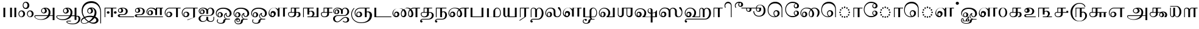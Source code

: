 SplineFontDB: 3.0
FontName: AbhayaLibre-Regular
FullName: Abhaya Libre Regular
FamilyName: Abhaya Libre
Weight: Regular
Copyright: Copyright (c) 2000, Modular Infotech, Pune, INDIA.
Version: 1.00
ItalicAngle: 0
UnderlinePosition: -282
UnderlineWidth: 20
Ascent: 700
Descent: 300
InvalidEm: 0
sfntRevision: 0x00010000
LayerCount: 2
Layer: 0 1 "Back" 1
Layer: 1 1 "Fore" 0
XUID: [1021 779 -1439063335 3738324]
FSType: 0
OS2Version: 3
OS2_WeightWidthSlopeOnly: 0
OS2_UseTypoMetrics: 1
CreationTime: 1442707200
ModificationTime: 1443334573
PfmFamily: 17
TTFWeight: 400
TTFWidth: 5
LineGap: 127
VLineGap: 0
Panose: 2 0 6 0 0 0 0 0 0 0
OS2TypoAscent: 700
OS2TypoAOffset: 0
OS2TypoDescent: -300
OS2TypoDOffset: 0
OS2TypoLinegap: 127
OS2WinAscent: 825
OS2WinAOffset: 0
OS2WinDescent: 302
OS2WinDOffset: 0
HheadAscent: 700
HheadAOffset: 0
HheadDescent: -300
HheadDOffset: 0
OS2SubXSize: 700
OS2SubYSize: 650
OS2SubXOff: 0
OS2SubYOff: 200
OS2SupXSize: 700
OS2SupYSize: 650
OS2SupXOff: 0
OS2SupYOff: 500
OS2StrikeYSize: 50
OS2StrikeYPos: 250
OS2CapHeight: 604
OS2XHeight: 411
OS2Vendor: 'MODI'
OS2CodePages: 00000003.00000000
OS2UnicodeRanges: 80108003.00000000.00000000.00000000
Lookup: 4 0 0 "'akhn' Akhand in Tamil lookup 0" { "'akhn' Akhand in Tamil lookup 0 subtable"  } ['akhn' ('taml' <'dflt' > ) ]
Lookup: 4 0 0 "'abvs' Above Base Substitutions in Tamil lookup 1" { "'abvs' Above Base Substitutions in Tamil lookup 1 subtable"  } ['abvs' ('taml' <'dflt' > ) ]
Lookup: 4 0 0 "'abvs' Above Base Substitutions in Tamil lookup 2" { "'abvs' Above Base Substitutions in Tamil lookup 2 subtable"  } ['abvs' ('taml' <'dflt' > ) ]
Lookup: 4 0 0 "'blws' Below Base Substitutions in Tamil lookup 3" { "'blws' Below Base Substitutions in Tamil lookup 3 subtable"  } ['blws' ('taml' <'dflt' > ) ]
Lookup: 4 0 0 "'haln' Halant Forms in Tamil lookup 4" { "'haln' Halant Forms in Tamil lookup 4 subtable"  } ['haln' ('taml' <'dflt' > ) ]
Lookup: 4 0 0 "'half' Half Forms in Tamil lookup 5" { "'half' Half Forms in Tamil lookup 5 subtable"  } ['half' ('taml' <'dflt' > ) ]
Lookup: 6 0 0 "'abvs' Above Base Substitutions in Tamil lookup 6" { "'abvs' Above Base Substitutions in Tamil lookup 6 subtable"  } ['abvs' ('taml' <'dflt' > ) ]
Lookup: 1 0 0 "Single Substitution lookup 7" { "Single Substitution lookup 7 subtable"  } []
MarkAttachClasses: 1
DEI: 91125
ChainSub2: coverage "'abvs' Above Base Substitutions in Tamil lookup 6 subtable" 0 0 0 1
 1 1 0
  Coverage: 15 uni0BC1 uni0BC2
  BCoverage: 63 uni0B9C uni0BB7 uni0BB8 uni0BB9 uni0BB6 uni0B95_uni0BCD_uni0BB7
 1
  SeqLookup: 0 "Single Substitution lookup 7"
EndFPST
TtTable: prep
PUSHW_1
 64
CALL
NPUSHB
 2
 69
 1
SCANTYPE
PUSHW_1
 511
SCANCTRL
SROUND
RTG
EndTTInstrs
TtTable: fpgm
NPUSHB
 5
 5
 4
 3
 2
 0
FDEF
SROUND
RCVT
DUP
PUSHB_1
 3
CINDEX
RCVT
SWAP
SUB
ROUND[Grey]
RTG
SWAP
ROUND[Grey]
ADD
WCVTP
ENDF
FDEF
RCVT
DUP
PUSHB_1
 3
CINDEX
RCVT
SWAP
SUB
ROUND[Grey]
SWAP
ROUND[Grey]
ADD
WCVTP
ENDF
FDEF
DUP
DUP
PUSHW_1
 -64
SHPIX
SRP2
PUSHB_2
 64
 1
SHZ[rp2]
SHPIX
ENDF
FDEF
DUP
DUP
PUSHB_1
 64
SHPIX
SRP2
PUSHB_1
 1
SHZ[rp2]
PUSHW_1
 -64
SHPIX
ENDF
FDEF
SVTCA[x-axis]
PUSHB_1
 70
SROUND
DUP
GC[orig]
ROUND[Grey]
RTG
SWAP
GC[cur]
SUB
ROUND[Grey]
DUP
IF
DUP
PUSHB_1
 3
CINDEX
SWAP
SHPIX
PUSHB_1
 2
CINDEX
SRP2
PUSHB_1
 1
SHZ[rp2]
NEG
SHPIX
EIF
ENDF
PUSHW_1
 64
FDEF
MPPEM
PUSHW_1
 10
LT
IF
PUSHB_2
 1
 1
INSTCTRL
EIF
PUSHW_1
 511
SCANCTRL
PUSHW_1
 68
SCVTCI
PUSHW_2
 10
 3
SDS
SDB
ENDF
PUSHW_1
 65
FDEF
DUP
DUP
RCVT
ROUND[Black]
WCVTP
PUSHB_1
 1
ADD
ENDF
PUSHW_1
 66
FDEF
PUSHW_1
 65
LOOPCALL
POP
ENDF
PUSHW_1
 67
FDEF
DUP
GC[cur]
PUSHB_1
 3
CINDEX
GC[cur]
GT
IF
SWAP
EIF
DUP
ROLL
DUP
ROLL
MD[grid]
ABS
ROLL
DUP
GC[cur]
DUP
ROUND[Grey]
SUB
ABS
PUSHB_1
 4
CINDEX
GC[cur]
DUP
ROUND[Grey]
SUB
ABS
GT
IF
SWAP
NEG
ROLL
EIF
MDAP[rnd]
DUP
PUSHB_1
 0
GTEQ
IF
ROUND[Black]
DUP
PUSHB_1
 0
EQ
IF
POP
PUSHB_1
 64
EIF
ELSE
ROUND[Black]
DUP
PUSHB_1
 0
EQ
IF
POP
PUSHB_1
 64
NEG
EIF
EIF
MSIRP[no-rp0]
ENDF
PUSHW_1
 68
FDEF
DUP
GC[cur]
PUSHB_1
 4
CINDEX
GC[cur]
GT
IF
SWAP
ROLL
EIF
DUP
GC[cur]
DUP
ROUND[White]
SUB
ABS
PUSHB_1
 4
CINDEX
GC[cur]
DUP
ROUND[White]
SUB
ABS
GT
IF
SWAP
ROLL
EIF
MDAP[rnd]
MIRP[rp0,min,rnd,black]
ENDF
PUSHW_1
 69
FDEF
MPPEM
DUP
PUSHB_1
 3
MINDEX
LT
IF
LTEQ
IF
PUSHB_1
 128
WCVTP
ELSE
PUSHB_1
 64
WCVTP
EIF
ELSE
POP
POP
DUP
RCVT
PUSHB_1
 192
LT
IF
PUSHB_1
 192
WCVTP
ELSE
POP
EIF
EIF
ENDF
PUSHW_1
 70
FDEF
DUP
DUP
RCVT
ROUND[Black]
WCVTP
PUSHB_1
 1
ADD
DUP
DUP
RCVT
RDTG
ROUND[Black]
RTG
WCVTP
PUSHB_1
 1
ADD
ENDF
PUSHW_1
 71
FDEF
PUSHW_1
 70
LOOPCALL
ENDF
PUSHW_1
 72
FDEF
MPPEM
DUP
PUSHB_1
 3
MINDEX
GTEQ
IF
PUSHB_1
 64
ELSE
PUSHB_1
 0
EIF
ROLL
ROLL
DUP
PUSHB_1
 3
MINDEX
GTEQ
IF
SWAP
POP
PUSHB_1
 128
ROLL
ROLL
ELSE
ROLL
SWAP
EIF
DUP
PUSHB_1
 3
MINDEX
GTEQ
IF
SWAP
POP
PUSHW_1
 192
ROLL
ROLL
ELSE
ROLL
SWAP
EIF
DUP
PUSHB_1
 3
MINDEX
GTEQ
IF
SWAP
POP
PUSHW_1
 256
ROLL
ROLL
ELSE
ROLL
SWAP
EIF
DUP
PUSHB_1
 3
MINDEX
GTEQ
IF
SWAP
POP
PUSHW_1
 320
ROLL
ROLL
ELSE
ROLL
SWAP
EIF
DUP
PUSHW_1
 3
MINDEX
GTEQ
IF
PUSHB_1
 3
CINDEX
RCVT
PUSHW_1
 384
LT
IF
SWAP
POP
PUSHW_1
 384
SWAP
POP
ELSE
PUSHB_1
 3
CINDEX
RCVT
SWAP
POP
SWAP
POP
EIF
ELSE
POP
EIF
WCVTP
ENDF
PUSHW_1
 73
FDEF
MPPEM
GTEQ
IF
RCVT
WCVTP
ELSE
POP
POP
EIF
ENDF
EndTTInstrs
ShortTable: cvt  401
  0
  0
  50
  700
  -50
  100
  -1
  644
  -5
  400
  407
  -134
  -298
  671
  -285
  402
  -141
  398
  -216
  399
  -282
  -302
  -2
  -228
  -259
  -6
  -222
  -220
  401
  -165
  404
  422
  1
  -280
  389
  -242
  660
  654
  226
  539
  39
  668
  663
  397
  -3
  658
  537
  405
  -4
  601
  -192
  -8
  486
  396
  617
  627
  -215
  -212
  603
  -209
  606
  480
  -7
  -300
  661
  -231
  652
  650
  -262
  595
  -207
  -260
  -264
  -230
  -237
  -256
  -185
  -239
  -229
  604
  -206
  -219
  -261
  -249
  -301
  445
  -41
  229
  171
  450
  600
  440
  609
  -61
  453
  557
  530
  -130
  380
  20
  151
  -124
  97
  487
  311
  89
  17
  202
  33
  5
  113
  626
  -160
  302
  25
  -17
  90
  93
  88
  42
  579
  8
  38
  105
  619
  -101
  426
  92
  417
  306
  -13
  583
  621
  507
  104
  286
  32
  460
  34
  161
  176
  94
  610
  91
  515
  -34
  40
  -100
  260
  494
  -168
  109
  541
  277
  101
  4
  59
  84
  -97
  237
  87
  511
  46
  177
  634
  -113
  172
  290
  188
  868
  -117
  147
  436
  142
  280
  3
  633
  -135
  667
  435
  -118
  -174
  419
  -21
  272
  75
  37
  29
  365
  54
  71
  76
  -79
  66
  -25
  68
  394
  330
  45
  26
  67
  386
  85
  390
  -202
  51
  58
  138
  7
  72
  293
  410
  369
  79
  322
  -92
  83
  158
  -76
  297
  143
  -45
  327
  318
  449
  80
  -71
  338
  44
  -58
  53
  63
  -68
  382
  529
  78
  411
  320
  6
  144
  9
  129
  -84
  235
  139
  11
  283
  106
  130
  707
  -299
  291
  152
  185
  361
  117
  114
  -109
  -51
  -186
  31
  590
  24
  -191
  378
  614
  181
  462
  -181
  443
  210
  243
  574
  793
  798
  415
  570
  481
  773
  14
  550
  350
  234
  505
  568
  466
  294
  12
  638
  -14
  287
  221
  516
  858
  60
  642
  43
  354
  73
  587
  738
  427
  554
  21
  197
  425
  -15
  41
  352
  705
  612
  150
  555
  470
  490
  206
  713
  -38
  36
  -19
  248
  55
  62
  -42
  596
  118
  10
  301
  502
  16
  271
  477
  437
  -39
  257
  495
  209
  47
  636
  30
  637
  61
  615
  438
  81
  324
  159
  -194
  -80
  -54
  15
  57
  231
  628
  383
  -65
  679
  377
  729
  598
  49
  423
  -93
  825
  -177
  816
  677
  740
  179
  364
  791
  222
  363
  331
  625
  201
  385
  675
  645
  203
  387
  125
  444
  476
  522
  585
  483
  666
  -40
  262
  641
  268
  657
  -10
  28
  -75
  374
  446
  432
  289
  20
EndShort
ShortTable: maxp 16
  1
  0
  423
  204
  12
  338
  16
  1
  1
  60
  74
  0
  512
  593
  3
  1
EndShort
LangName: 1033 "" "" "Regular" "" "" "Version 1.00" "" "Shree-Font is a Trademark of Modular Infotech, Pune"
Encoding: ISO8859-1
Compacted: 1
UnicodeInterp: none
NameList: AGL For New Fonts
DisplaySize: -96
AntiAlias: 1
FitToEm: 1
WinInfo: 38 19 9
BeginPrivate: 0
EndPrivate
BeginChars: 450 193

StartChar: .notdef
Encoding: 256 -1 0
Width: 800
GlyphClass: 2
Flags: W
TtInstrs:
NPUSHW
 36
 7
 6
 4
 3
 2
 3
 9
 8
 2
 5
 2
 4
 1
 2
 0
 5
 8
 7
 4
 2
 1
 3
 9
 6
 2
 5
 2
 4
 3
 2
 0
 1
 70
 1
 0
 70
SROUND
MDAP[rnd]
SHZ[rp1]
RTG
SROUND
SVTCA[y-axis]
MIAP[rnd]
SLOOP
ALIGNRP
MIRP[rp0,min,rnd,black]
SLOOP
ALIGNRP
MIAP[rnd]
ALIGNRP
MIRP[rp0,min,rnd,black]
ALIGNRP
SVTCA[x-axis]
MIAP[rnd]
SLOOP
ALIGNRP
MIRP[rp0,min,rnd,black]
SLOOP
ALIGNRP
MIAP[rnd]
ALIGNRP
MIRP[rp0,min,rnd,black]
ALIGNRP
IUP[x]
IUP[y]
PUSHW_3
 10
 0
 5
CALL
EndTTInstrs
LayerCount: 2
Back
Fore
SplineSet
100 0 m 1,0,-1
 100 700 l 1,1,-1
 700 700 l 1,2,-1
 700 0 l 1,3,-1
 100 0 l 1,4,-1
 100 0 l 1,0,-1
150 50 m 1,5,-1
 650 50 l 1,6,-1
 650 650 l 1,7,-1
 150 650 l 1,8,-1
 150 50 l 1,9,-1
 150 50 l 1,5,-1
EndSplineSet
EndChar

StartChar: NULL
Encoding: 257 -1 1
Width: 0
GlyphClass: 2
Flags: W
LayerCount: 2
Back
Fore
EndChar

StartChar: nonmarkingreturn
Encoding: 258 -1 2
Width: 0
GlyphClass: 2
Flags: W
LayerCount: 2
Back
Fore
EndChar

StartChar: space
Encoding: 32 32 3
Width: 250
GlyphClass: 2
Flags: W
LayerCount: 2
Back
Fore
EndChar

StartChar: uni0B83
Encoding: 259 2947 4
Width: 685
GlyphClass: 2
Flags: W
TtInstrs:
NPUSHW
 19
 39
 38
 37
 5
 4
 5
 3
 8
 81
 80
 2
 79
 7
 74
 6
 70
 1
 2
 70
SROUND
MDAP[rnd]
SHZ[rp1]
RTG
SROUND
SVTCA[y-axis]
MIRP[rp0,min,rnd,black]
MIAP[rnd]
SLOOP
ALIGNRP
MIAP[rnd]
SLOOP
ALIGNRP
SVTCA[x-axis]
IUP[x]
IUP[y]
PUSHW_3
 102
 2
 5
CALL
EndTTInstrs
LayerCount: 2
Back
Fore
SplineSet
304 136 m 1,0,1
 304 78 304 78 264 36 c 0,2,3
 225 -5 225 -5 169 -5 c 0,4,5
 107 -5 107 -5 70 34 c 0,6,7
 33 72 33 72 33 136 c 0,8,9
 33 201 33 201 70 240 c 256,10,11
 107 279 107 279 169 279 c 0,12,13
 225 279 225 279 264 237 c 0,14,15
 304 195 304 195 304 136 c 1,16,-1
 304 136 l 1,0,1
229 136 m 1,17,18
 229 183 229 183 205 216 c 0,19,20
 182 249 182 249 148 249 c 0,21,22
 113 249 113 249 88 216 c 256,23,24
 63 183 63 183 63 136 c 0,25,26
 63 90 63 90 88 58 c 0,27,28
 113 25 113 25 148 25 c 0,29,30
 182 25 182 25 205 58 c 0,31,32
 229 90 229 90 229 136 c 1,33,-1
 229 136 l 1,17,18
654 136 m 1,34,35
 654 78 654 78 614 36 c 0,36,37
 575 -5 575 -5 519 -5 c 0,38,39
 458 -5 458 -5 421 34 c 0,40,41
 384 72 384 72 384 136 c 0,42,43
 384 201 384 201 421 240 c 256,44,45
 458 279 458 279 519 279 c 0,46,47
 575 279 575 279 614 237 c 0,48,49
 654 195 654 195 654 136 c 1,50,-1
 654 136 l 1,34,35
579 136 m 1,51,52
 579 183 579 183 556 216 c 0,53,54
 532 249 532 249 499 249 c 0,55,56
 464 249 464 249 439 216 c 256,57,58
 414 183 414 183 414 136 c 0,59,60
 414 90 414 90 439 58 c 0,61,62
 464 25 464 25 499 25 c 0,63,64
 532 25 532 25 556 58 c 0,65,66
 579 90 579 90 579 136 c 1,67,-1
 579 136 l 1,51,52
479 501 m 1,68,69
 479 443 479 443 439 401 c 0,70,71
 400 360 400 360 344 360 c 0,72,73
 282 360 282 360 245 399 c 0,74,75
 208 437 208 437 208 501 c 0,76,77
 208 566 208 566 245 605 c 256,78,79
 282 644 282 644 344 644 c 0,80,81
 400 644 400 644 439 602 c 0,82,83
 479 560 479 560 479 501 c 1,84,-1
 479 501 l 1,68,69
404 501 m 1,85,86
 404 548 404 548 380 581 c 0,87,88
 357 614 357 614 323 614 c 0,89,90
 288 614 288 614 263 581 c 256,91,92
 238 548 238 548 238 501 c 0,93,94
 238 455 238 455 263 423 c 0,95,96
 288 390 288 390 323 390 c 0,97,98
 357 390 357 390 380 423 c 0,99,100
 404 455 404 455 404 501 c 1,101,-1
 404 501 l 1,85,86
EndSplineSet
EndChar

StartChar: uni0B85
Encoding: 260 2949 5
Width: 908
GlyphClass: 2
Flags: W
TtInstrs:
NPUSHW
 15
 38
 37
 11
 28
 27
 2
 26
 10
 36
 35
 9
 70
 1
 19
 70
SROUND
MDAP[rnd]
SHZ[rp1]
RTG
SROUND
SVTCA[y-axis]
MIAP[rnd]
ALIGNRP
MIAP[rnd]
SLOOP
ALIGNRP
MIAP[rnd]
ALIGNRP
SVTCA[x-axis]
IUP[x]
IUP[y]
PUSHW_3
 80
 19
 5
CALL
EndTTInstrs
LayerCount: 2
Back
Fore
SplineSet
12 32 m 1,0,1
 12 51 12 51 30 65 c 0,2,3
 48 78 48 78 73 78 c 2,4,-1
 565 78 l 1,5,6
 597 141 597 141 597 215 c 0,7,8
 597 282 597 282 557 330 c 0,9,10
 518 377 518 377 462 377 c 1,11,12
 490 360 490 360 507 329 c 0,13,14
 523 298 523 298 523 262 c 0,15,16
 523 219 523 219 486 188 c 0,17,18
 448 158 448 158 395 158 c 0,19,20
 352 158 352 158 321 192 c 0,21,22
 290 225 290 225 290 273 c 0,23,24
 290 334 290 334 339 370 c 0,25,26
 387 407 387 407 468 407 c 0,27,28
 552 407 552 407 612 349 c 256,29,30
 672 291 672 291 672 209 c 256,31,32
 672 127 672 127 648 78 c 1,33,-1
 763 78 l 1,34,-1
 763 400 l 1,35,-1
 838 400 l 1,36,-1
 838 -134 l 1,37,-1
 763 -134 l 1,38,-1
 763 48 l 1,39,-1
 635 48 l 1,40,41
 592 -30 592 -30 500 -75 c 256,42,43
 408 -120 408 -120 292 -120 c 256,44,45
 176 -120 176 -120 94 -75 c 0,46,47
 12 -31 12 -31 12 32 c 1,48,-1
 12 32 l 1,0,1
448 270 m 1,49,50
 448 306 448 306 429 332 c 0,51,52
 411 358 411 358 384 358 c 256,53,54
 357 358 357 358 339 332 c 0,55,56
 320 306 320 306 320 270 c 0,57,58
 320 236 320 236 338 212 c 0,59,60
 357 188 357 188 383 188 c 0,61,62
 410 188 410 188 429 212 c 256,63,64
 448 236 448 236 448 270 c 1,65,-1
 448 270 l 1,49,50
550 48 m 1,66,-1
 75 48 l 2,67,68
 62 48 62 48 53 44 c 0,69,70
 45 40 45 40 43 33 c 0,71,72
 32 -14 32 -14 102 -52 c 0,73,74
 173 -90 173 -90 271 -90 c 0,75,76
 361 -90 361 -90 435 -53 c 0,77,78
 510 -16 510 -16 550 48 c 1,79,-1
 550 48 l 1,66,-1
EndSplineSet
EndChar

StartChar: uni0B86
Encoding: 261 2950 6
Width: 999
GlyphClass: 2
Flags: W
TtInstrs:
NPUSHW
 17
 5
 4
 2
 3
 12
 75
 74
 2
 73
 10
 83
 82
 9
 70
 1
 19
 70
SROUND
MDAP[rnd]
SHZ[rp1]
RTG
SROUND
SVTCA[y-axis]
MIAP[rnd]
ALIGNRP
MIAP[rnd]
SLOOP
ALIGNRP
MIAP[rnd]
SLOOP
ALIGNRP
SVTCA[x-axis]
IUP[x]
IUP[y]
PUSHW_3
 122
 19
 5
CALL
EndTTInstrs
LayerCount: 2
Back
Fore
SplineSet
999 -58 m 1,0,1
 999 -167 999 -167 914 -232 c 0,2,3
 829 -298 829 -298 687 -298 c 0,4,5
 579 -298 579 -298 503 -267 c 256,6,7
 427 -236 427 -236 427 -193 c 0,8,9
 427 -174 427 -174 448 -160 c 0,10,11
 468 -146 468 -146 497 -146 c 2,12,-1
 612 -146 l 1,13,-1
 612 -176 l 1,14,-1
 495 -176 l 2,15,16
 479 -176 479 -176 468 -181 c 0,17,18
 457 -187 457 -187 457 -194 c 0,19,20
 457 -225 457 -225 524 -246 c 0,21,22
 592 -268 592 -268 687 -268 c 0,23,24
 795 -268 795 -268 859 -212 c 0,25,26
 924 -155 924 -155 924 -62 c 0,27,28
 924 -24 924 -24 908 3 c 256,29,30
 892 30 892 30 869 30 c 0,31,32
 859 30 859 30 851 27 c 0,33,34
 843 25 843 25 838 20 c 1,35,-1
 838 -113 l 1,36,-1
 763 -113 l 1,37,-1
 763 48 l 1,38,-1
 635 48 l 1,39,40
 592 -30 592 -30 500 -75 c 256,41,42
 408 -120 408 -120 292 -120 c 256,43,44
 176 -120 176 -120 94 -75 c 0,45,46
 12 -31 12 -31 12 32 c 0,47,48
 12 51 12 51 30 65 c 0,49,50
 48 78 48 78 73 78 c 2,51,-1
 564 78 l 1,52,53
 597 143 597 143 597 215 c 0,54,55
 597 282 597 282 557 330 c 0,56,57
 518 377 518 377 462 377 c 1,58,59
 490 360 490 360 507 329 c 0,60,61
 523 298 523 298 523 262 c 0,62,63
 523 219 523 219 486 188 c 0,64,65
 448 158 448 158 395 158 c 0,66,67
 352 158 352 158 321 192 c 0,68,69
 290 225 290 225 290 273 c 0,70,71
 290 334 290 334 339 370 c 0,72,73
 387 407 387 407 468 407 c 0,74,75
 552 407 552 407 612 349 c 256,76,77
 672 291 672 291 672 209 c 256,78,79
 672 127 672 127 648 78 c 1,80,-1
 763 78 l 1,81,-1
 763 400 l 1,82,-1
 838 400 l 1,83,-1
 838 48 l 1,84,85
 859 60 859 60 882 60 c 0,86,87
 930 60 930 60 965 25 c 0,88,89
 999 -9 999 -9 999 -58 c 1,90,-1
 999 -58 l 1,0,1
448 270 m 1,91,92
 448 306 448 306 429 332 c 0,93,94
 411 358 411 358 384 358 c 256,95,96
 357 358 357 358 339 332 c 0,97,98
 320 306 320 306 320 270 c 0,99,100
 320 236 320 236 338 212 c 256,101,102
 356 188 356 188 382 188 c 0,103,104
 409 188 409 188 429 212 c 0,105,106
 448 236 448 236 448 270 c 1,107,-1
 448 270 l 1,91,92
550 48 m 1,108,-1
 75 48 l 2,109,110
 62 48 62 48 53 44 c 0,111,112
 45 40 45 40 43 33 c 0,113,114
 32 -14 32 -14 102 -52 c 0,115,116
 173 -90 173 -90 271 -90 c 0,117,118
 361 -90 361 -90 435 -53 c 0,119,120
 510 -16 510 -16 550 48 c 1,121,-1
 550 48 l 1,108,-1
EndSplineSet
EndChar

StartChar: uni0B87
Encoding: 262 2951 7
Width: 913
GlyphClass: 2
Flags: W
TtInstrs:
NPUSHW
 17
 57
 56
 55
 53
 52
 5
 51
 14
 73
 72
 2
 71
 13
 70
 1
 19
 70
SROUND
MDAP[rnd]
SHZ[rp1]
RTG
SROUND
SVTCA[y-axis]
MIAP[rnd]
SLOOP
ALIGNRP
MIAP[rnd]
SLOOP
ALIGNRP
SVTCA[x-axis]
IUP[x]
IUP[y]
PUSHW_3
 130
 19
 5
CALL
EndTTInstrs
LayerCount: 2
Back
Fore
SplineSet
848 -273 m 1,0,-1
 818 -273 l 1,1,-1
 818 189 l 2,2,3
 818 373 818 373 717 483 c 0,4,5
 617 594 617 594 450 594 c 0,6,7
 289 594 289 594 193 496 c 0,8,9
 96 398 96 398 96 236 c 0,10,11
 96 113 96 113 174 2 c 1,12,13
 270 53 270 53 418 53 c 0,14,15
 480 53 480 53 539 36 c 1,16,17
 585 113 585 113 585 201 c 0,18,19
 585 272 585 272 548 323 c 0,20,21
 511 373 511 373 458 373 c 1,22,23
 486 357 486 357 502 326 c 0,24,25
 518 294 518 294 518 256 c 0,26,27
 518 206 518 206 483 176 c 256,28,29
 448 146 448 146 390 146 c 0,30,31
 341 146 341 146 311 177 c 0,32,33
 282 209 282 209 282 261 c 0,34,35
 282 325 282 325 328 364 c 0,36,37
 375 403 375 403 452 403 c 0,38,39
 538 403 538 403 599 341 c 0,40,41
 660 280 660 280 660 193 c 0,42,43
 660 86 660 86 612 15 c 1,44,45
 672 -10 672 -10 707 -52 c 0,46,47
 743 -94 743 -94 743 -139 c 0,48,49
 743 -199 743 -199 686 -242 c 256,50,51
 629 -285 629 -285 549 -285 c 0,52,53
 441 -285 441 -285 348 -222 c 1,54,55
 258 -285 258 -285 149 -285 c 0,56,57
 95 -285 95 -285 56 -256 c 0,58,59
 18 -227 18 -227 18 -186 c 0,60,61
 18 -136 18 -136 51 -90 c 256,62,63
 84 -44 84 -44 141 -15 c 1,64,65
 98 40 98 40 75 111 c 0,66,67
 52 181 52 181 52 259 c 0,68,69
 52 446 52 446 161 558 c 0,70,71
 271 671 271 671 452 671 c 0,72,73
 632 671 632 671 740 539 c 256,74,75
 848 407 848 407 848 188 c 2,76,-1
 848 -273 l 1,77,-1
 848 -273 l 1,0,-1
443 262 m 1,78,79
 443 298 443 298 426 324 c 0,80,81
 408 349 408 349 384 349 c 0,82,83
 354 349 354 349 333 324 c 256,84,85
 312 299 312 299 312 264 c 0,86,87
 312 228 312 228 332 202 c 256,88,89
 352 176 352 176 380 176 c 0,90,91
 406 176 406 176 425 201 c 0,92,93
 443 226 443 226 443 262 c 1,94,-1
 443 262 l 1,78,79
509 -9 m 1,95,96
 460 7 460 7 402 7 c 0,97,98
 267 7 267 7 194 -32 c 1,99,100
 259 -119 259 -119 346 -175 c 1,101,102
 440 -112 440 -112 509 -9 c 1,103,-1
 509 -9 l 1,95,96
656 -137 m 1,104,105
 656 -102 656 -102 635 -74 c 0,106,107
 613 -46 613 -46 579 -36 c 1,108,109
 501 -133 501 -133 392 -198 c 1,110,111
 450 -229 450 -229 520 -229 c 0,112,113
 576 -229 576 -229 616 -202 c 256,114,115
 656 -175 656 -175 656 -137 c 1,116,-1
 656 -137 l 1,104,105
314 -198 m 1,117,118
 223 -132 223 -132 159 -50 c 1,119,120
 108 -76 108 -76 78 -113 c 0,121,122
 48 -149 48 -149 48 -186 c 0,123,124
 48 -215 48 -215 79 -235 c 256,125,126
 110 -255 110 -255 153 -255 c 0,127,128
 233 -255 233 -255 314 -198 c 1,129,-1
 314 -198 l 1,117,118
EndSplineSet
EndChar

StartChar: uni0B88
Encoding: 263 2952 8
Width: 583
GlyphClass: 2
Flags: W
TtInstrs:
NPUSHW
 13
 7
 6
 3
 3
 2
 1
 9
 8
 9
 70
 1
 19
 70
SROUND
MDAP[rnd]
SHZ[rp1]
RTG
SROUND
SVTCA[y-axis]
MIAP[rnd]
ALIGNRP
MIAP[rnd]
SLOOP
ALIGNRP
SVTCA[x-axis]
IUP[x]
IUP[y]
PUSHW_3
 45
 19
 5
CALL
EndTTInstrs
LayerCount: 2
Back
Fore
SplineSet
555 370 m 1,0,-1
 409 370 l 1,1,-1
 409 0 l 1,2,-1
 334 0 l 1,3,-1
 334 370 l 1,4,-1
 100 370 l 1,5,-1
 100 0 l 1,6,-1
 70 0 l 1,7,-1
 70 400 l 1,8,-1
 555 400 l 1,9,-1
 555 370 l 1,10,-1
 555 370 l 1,0,-1
272 199 m 1,11,12
 272 178 272 178 255 163 c 0,13,14
 239 148 239 148 215 148 c 0,15,16
 192 148 192 148 175 163 c 0,17,18
 159 178 159 178 159 199 c 256,19,20
 159 220 159 220 175 234 c 0,21,22
 192 249 192 249 215 249 c 0,23,24
 239 249 239 249 255 234 c 0,25,26
 272 220 272 220 272 199 c 1,27,-1
 272 199 l 1,11,12
564 199 m 1,28,29
 564 178 564 178 547 163 c 0,30,31
 531 148 531 148 507 148 c 0,32,33
 484 148 484 148 467 163 c 0,34,35
 451 178 451 178 451 199 c 256,36,37
 451 220 451 220 467 234 c 0,38,39
 484 249 484 249 507 249 c 0,40,41
 531 249 531 249 547 234 c 0,42,43
 564 220 564 220 564 199 c 1,44,-1
 564 199 l 1,28,29
EndSplineSet
EndChar

StartChar: uni0B89
Encoding: 264 2953 9
Width: 709
GlyphClass: 2
Flags: W
TtInstrs:
NPUSHW
 15
 36
 35
 2
 34
 15
 54
 2
 1
 3
 0
 1
 70
 1
 2
 70
SROUND
MDAP[rnd]
SHZ[rp1]
RTG
SROUND
SVTCA[y-axis]
MIAP[rnd]
SLOOP
ALIGNRP
MIAP[rnd]
SLOOP
ALIGNRP
SVTCA[x-axis]
IUP[x]
IUP[y]
PUSHW_3
 72
 2
 5
CALL
EndTTInstrs
LayerCount: 2
Back
Fore
SplineSet
704 0 m 1,0,-1
 128 0 l 2,1,2
 90 0 90 0 63 19 c 0,3,4
 36 37 36 37 36 64 c 0,5,6
 36 89 36 89 59 107 c 256,7,8
 82 125 82 125 115 125 c 2,9,-1
 266 125 l 2,10,11
 308 125 308 125 338 162 c 0,12,13
 368 200 368 200 368 253 c 0,14,15
 368 302 368 302 337 337 c 256,16,17
 306 372 306 372 263 372 c 2,18,-1
 192 372 l 1,19,20
 220 364 220 364 238 338 c 0,21,22
 256 313 256 313 256 280 c 0,23,24
 256 237 256 237 225 212 c 0,25,26
 193 186 193 186 141 186 c 0,27,28
 102 186 102 186 74 214 c 0,29,30
 46 241 46 241 46 280 c 0,31,32
 46 340 46 340 94 371 c 256,33,34
 142 402 142 402 236 402 c 256,35,36
 330 402 330 402 386 361 c 0,37,38
 443 320 443 320 443 252 c 0,39,40
 443 187 443 187 394 141 c 256,41,42
 345 95 345 95 275 95 c 2,43,-1
 156 95 l 2,44,45
 137 95 137 95 124 86 c 0,46,47
 111 76 111 76 111 63 c 0,48,49
 111 49 111 49 124 40 c 0,50,51
 136 30 136 30 154 30 c 2,52,-1
 704 30 l 1,53,-1
 704 0 l 1,54,-1
 704 0 l 1,0,-1
181 286 m 1,55,56
 181 315 181 315 165 335 c 0,57,58
 149 356 149 356 127 356 c 0,59,60
 106 356 106 356 91 335 c 0,61,62
 76 315 76 315 76 286 c 256,63,64
 76 257 76 257 90 237 c 0,65,66
 105 216 105 216 125 216 c 0,67,68
 148 216 148 216 165 237 c 0,69,70
 181 257 181 257 181 286 c 1,71,-1
 181 286 l 1,55,56
EndSplineSet
EndChar

StartChar: uni0B8A
Encoding: 265 2954 10
Width: 1215
GlyphClass: 2
Flags: W
TtInstrs:
NPUSHW
 20
 123
 71
 70
 3
 69
 1
 105
 104
 103
 50
 49
 45
 44
 7
 43
 9
 70
 1
 2
 70
SROUND
MDAP[rnd]
SHZ[rp1]
RTG
SROUND
SVTCA[y-axis]
MIAP[rnd]
SLOOP
ALIGNRP
MIAP[rnd]
SLOOP
ALIGNRP
SVTCA[x-axis]
IUP[x]
IUP[y]
PUSHW_3
 141
 2
 5
CALL
EndTTInstrs
LayerCount: 2
Back
Fore
SplineSet
1189 370 m 1,0,-1
 1141 370 l 1,1,-1
 1141 90 l 1,2,-1
 1066 90 l 1,3,-1
 1066 370 l 1,4,-1
 948 370 l 1,5,-1
 948 90 l 1,6,-1
 873 90 l 1,7,-1
 873 285 l 1,8,9
 842 325 842 325 796 348 c 0,10,11
 750 370 750 370 700 370 c 0,12,13
 636 370 636 370 590 327 c 0,14,15
 545 284 545 284 545 224 c 0,16,17
 545 194 545 194 557 168 c 0,18,19
 570 141 570 141 592 123 c 1,20,21
 583 135 583 135 578 152 c 0,22,23
 573 170 573 170 573 190 c 0,24,25
 573 237 573 237 601 265 c 0,26,27
 630 293 630 293 677 293 c 0,28,29
 725 293 725 293 754 265 c 256,30,31
 783 237 783 237 783 191 c 0,32,33
 783 142 783 142 750 112 c 0,34,35
 717 83 717 83 662 83 c 0,36,37
 601 83 601 83 558 125 c 0,38,39
 515 168 515 168 515 228 c 0,40,41
 515 299 515 299 569 350 c 0,42,43
 623 400 623 400 699 400 c 0,44,45
 769 400 769 400 822 383 c 0,46,47
 876 365 876 365 902 334 c 1,48,-1
 902 400 l 1,49,-1
 1189 400 l 1,50,-1
 1189 370 l 1,51,-1
 1189 370 l 1,0,-1
708 189 m 1,52,53
 708 220 708 220 692 241 c 0,54,55
 677 263 677 263 655 263 c 256,56,57
 633 263 633 263 618 241 c 256,58,59
 603 219 603 219 603 188 c 256,60,61
 603 157 603 157 619 135 c 0,62,63
 636 113 636 113 659 113 c 0,64,65
 679 113 679 113 694 135 c 0,66,67
 708 158 708 158 708 189 c 1,68,-1
 708 189 l 1,52,53
1189 0 m 1,69,-1
 128 0 l 2,70,71
 90 0 90 0 63 19 c 0,72,73
 36 37 36 37 36 64 c 0,74,75
 36 87 36 87 59 104 c 0,76,77
 82 120 82 120 115 120 c 2,78,-1
 266 120 l 2,79,80
 308 120 308 120 338 159 c 256,81,82
 368 198 368 198 368 253 c 0,83,84
 368 301 368 301 337 336 c 0,85,86
 306 370 306 370 263 370 c 2,87,-1
 192 370 l 1,88,89
 220 362 220 362 238 337 c 256,90,91
 256 312 256 312 256 280 c 0,92,93
 256 237 256 237 225 212 c 0,94,95
 193 186 193 186 141 186 c 0,96,97
 102 186 102 186 74 214 c 0,98,99
 46 241 46 241 46 280 c 0,100,101
 46 339 46 339 94 370 c 0,102,103
 142 400 142 400 236 400 c 256,104,105
 330 400 330 400 386 360 c 0,106,107
 443 319 443 319 443 252 c 256,108,109
 443 185 443 185 394 137 c 0,110,111
 345 90 345 90 275 90 c 2,112,-1
 156 90 l 2,113,114
 137 90 137 90 124 82 c 256,115,116
 111 74 111 74 111 63 c 0,117,118
 111 49 111 49 124 40 c 0,119,120
 136 30 136 30 154 30 c 2,121,-1
 1189 30 l 1,122,-1
 1189 0 l 1,123,-1
 1189 0 l 1,69,-1
181 286 m 1,124,125
 181 315 181 315 165 335 c 0,126,127
 149 356 149 356 127 356 c 0,128,129
 106 356 106 356 91 335 c 0,130,131
 76 315 76 315 76 286 c 256,132,133
 76 257 76 257 90 237 c 0,134,135
 105 216 105 216 125 216 c 0,136,137
 148 216 148 216 165 237 c 0,138,139
 181 257 181 257 181 286 c 1,140,-1
 181 286 l 1,124,125
EndSplineSet
EndChar

StartChar: uni0B8E
Encoding: 266 2958 11
Width: 695
GlyphClass: 2
Flags: W
TtInstrs:
NPUSHW
 17
 37
 36
 25
 24
 23
 5
 0
 1
 33
 32
 2
 31
 9
 70
 1
 2
 70
SROUND
MDAP[rnd]
SHZ[rp1]
RTG
SROUND
SVTCA[y-axis]
MIAP[rnd]
SLOOP
ALIGNRP
MIAP[rnd]
SLOOP
ALIGNRP
SVTCA[x-axis]
IUP[x]
IUP[y]
PUSHW_3
 55
 2
 5
CALL
EndTTInstrs
LayerCount: 2
Back
Fore
SplineSet
503 0 m 1,0,-1
 503 370 l 1,1,-1
 246 370 l 2,2,3
 172 370 172 370 120 314 c 0,4,5
 68 259 68 259 68 180 c 0,6,7
 68 130 68 130 86 93 c 256,8,9
 104 56 104 56 133 44 c 1,10,11
 106 80 106 80 106 120 c 0,12,13
 106 166 106 166 141 198 c 256,14,15
 176 230 176 230 226 230 c 256,16,17
 276 230 276 230 312 199 c 0,18,19
 347 167 347 167 347 123 c 0,20,21
 347 72 347 72 307 36 c 0,22,23
 268 0 268 0 212 0 c 0,24,25
 140 0 140 0 89 54 c 0,26,27
 38 107 38 107 38 183 c 0,28,29
 38 273 38 273 99 336 c 0,30,31
 160 400 160 400 246 400 c 2,32,-1
 690 400 l 1,33,-1
 690 370 l 1,34,-1
 578 370 l 1,35,-1
 578 0 l 1,36,-1
 503 0 l 1,37,-1
 503 0 l 1,0,-1
272 119 m 1,38,39
 272 153 272 153 253 176 c 0,40,41
 233 200 233 200 206 200 c 0,42,43
 177 200 177 200 157 176 c 0,44,45
 136 151 136 151 136 117 c 0,46,47
 136 84 136 84 155 60 c 0,48,49
 173 37 173 37 200 37 c 0,50,51
 230 37 230 37 251 61 c 256,52,53
 272 85 272 85 272 119 c 1,54,-1
 272 119 l 1,38,39
EndSplineSet
EndChar

StartChar: uni0B8F
Encoding: 267 2959 12
Width: 695
GlyphClass: 2
Flags: W
TtInstrs:
NPUSHW
 19
 40
 16
 1
 6
 39
 28
 27
 3
 26
 1
 36
 35
 2
 34
 9
 70
 1
 2
 70
SROUND
MDAP[rnd]
SHZ[rp1]
RTG
SROUND
SVTCA[y-axis]
MIAP[rnd]
SLOOP
ALIGNRP
MIAP[rnd]
SLOOP
ALIGNRP
MIRP[rp0,min,rnd,black]
MIAP[rnd]
SVTCA[x-axis]
IUP[x]
IUP[y]
PUSHW_3
 59
 2
 5
CALL
EndTTInstrs
LayerCount: 2
Back
Fore
SplineSet
260 -117 m 1,0,-1
 505 -1 l 1,1,-1
 505 370 l 1,2,-1
 246 370 l 2,3,4
 172 370 172 370 120 314 c 0,5,6
 68 259 68 259 68 180 c 0,7,8
 68 133 68 133 86 96 c 256,9,10
 104 59 104 59 134 44 c 1,11,12
 120 62 120 62 113 82 c 0,13,14
 106 101 106 101 106 120 c 0,15,16
 106 166 106 166 141 198 c 256,17,18
 176 230 176 230 226 230 c 256,19,20
 276 230 276 230 312 199 c 0,21,22
 347 167 347 167 347 123 c 0,23,24
 347 72 347 72 307 36 c 0,25,26
 268 0 268 0 212 0 c 0,27,28
 140 0 140 0 89 54 c 0,29,30
 38 107 38 107 38 183 c 0,31,32
 38 273 38 273 99 336 c 0,33,34
 160 400 160 400 246 400 c 2,35,-1
 690 400 l 1,36,-1
 690 370 l 1,37,-1
 580 370 l 1,38,-1
 580 0 l 1,39,-1
 277 -141 l 1,40,-1
 260 -117 l 1,41,-1
 260 -117 l 1,0,-1
272 119 m 1,42,43
 272 153 272 153 253 176 c 0,44,45
 233 200 233 200 206 200 c 0,46,47
 177 200 177 200 157 176 c 0,48,49
 136 151 136 151 136 117 c 0,50,51
 136 84 136 84 155 60 c 0,52,53
 173 37 173 37 200 37 c 0,54,55
 230 37 230 37 251 61 c 256,56,57
 272 85 272 85 272 119 c 1,58,-1
 272 119 l 1,42,43
EndSplineSet
EndChar

StartChar: uni0B90
Encoding: 268 2960 13
Width: 708
GlyphClass: 2
Flags: W
TtInstrs:
NPUSHW
 22
 60
 59
 58
 52
 51
 5
 50
 18
 13
 12
 11
 5
 4
 5
 3
 17
 64
 6
 70
 1
 21
 70
SROUND
MDAP[rnd]
SHZ[rp1]
RTG
SROUND
SVTCA[y-axis]
MIRP[rp0,min,rnd,black]
MIAP[rnd]
SLOOP
ALIGNRP
MIAP[rnd]
SLOOP
ALIGNRP
SVTCA[x-axis]
IUP[x]
IUP[y]
PUSHW_3
 133
 21
 5
CALL
EndTTInstrs
LayerCount: 2
Back
Fore
SplineSet
34 258 m 1,0,1
 34 316 34 316 85 357 c 0,2,3
 135 398 135 398 207 398 c 0,4,5
 273 398 273 398 324 377 c 0,6,7
 374 356 374 356 397 320 c 1,8,9
 410 355 410 355 444 377 c 0,10,11
 477 398 477 398 520 398 c 0,12,13
 583 398 583 398 628 350 c 0,14,15
 673 301 673 301 673 233 c 0,16,17
 673 157 673 157 619 104 c 0,18,19
 564 50 564 50 487 50 c 2,20,-1
 215 50 l 2,21,22
 168 50 168 50 134 17 c 0,23,24
 101 -17 101 -17 101 -64 c 0,25,26
 101 -115 101 -115 131 -150 c 0,27,28
 162 -186 162 -186 205 -186 c 0,29,30
 263 -186 263 -186 305 -157 c 0,31,32
 346 -127 346 -127 346 -86 c 2,33,-1
 346 2 l 1,34,-1
 421 2 l 1,35,-1
 421 -91 l 2,36,37
 421 -130 421 -130 452 -158 c 256,38,39
 483 -186 483 -186 526 -186 c 0,40,41
 572 -186 572 -186 604 -157 c 256,42,43
 636 -128 636 -128 636 -87 c 2,44,-1
 636 2 l 1,45,-1
 666 2 l 1,46,-1
 666 -87 l 2,47,48
 666 -140 666 -140 626 -178 c 256,49,50
 586 -216 586 -216 529 -216 c 0,51,52
 470 -216 470 -216 425 -194 c 0,53,54
 379 -172 379 -172 362 -135 c 1,55,56
 336 -173 336 -173 293 -194 c 0,57,58
 249 -216 249 -216 197 -216 c 0,59,60
 126 -216 126 -216 76 -170 c 256,61,62
 26 -124 26 -124 26 -59 c 0,63,64
 26 -1 26 -1 77 39 c 0,65,66
 128 80 128 80 200 80 c 2,67,-1
 478 80 l 2,68,69
 528 80 528 80 563 124 c 256,70,71
 598 168 598 168 598 231 c 0,72,73
 598 288 598 288 572 328 c 256,74,75
 546 368 546 368 510 368 c 0,76,77
 473 368 473 368 447 339 c 0,78,79
 421 311 421 311 421 270 c 2,80,-1
 421 138 l 1,81,-1
 346 138 l 1,82,-1
 346 259 l 2,83,84
 346 304 346 304 303 336 c 256,85,86
 260 368 260 368 199 368 c 0,87,88
 143 368 143 368 104 335 c 0,89,90
 64 303 64 303 64 257 c 0,91,92
 64 223 64 223 80 196 c 256,93,94
 96 169 96 169 123 159 c 1,95,96
 110 173 110 173 103 191 c 256,97,98
 96 209 96 209 96 229 c 0,99,100
 96 269 96 269 121 297 c 256,101,102
 146 325 146 325 182 325 c 0,103,104
 226 325 226 325 253 298 c 0,105,106
 280 270 280 270 280 225 c 0,107,108
 280 181 280 181 248 154 c 256,109,110
 216 127 216 127 163 127 c 256,111,112
 110 127 110 127 72 165 c 0,113,114
 34 204 34 204 34 258 c 1,115,-1
 34 258 l 1,0,1
217 225 m 1,116,117
 217 254 217 254 204 274 c 0,118,119
 191 295 191 295 173 295 c 0,120,121
 154 295 154 295 140 276 c 0,122,123
 126 256 126 256 126 229 c 0,124,125
 126 199 126 199 139 178 c 256,126,127
 152 157 152 157 170 157 c 0,128,129
 189 157 189 157 203 177 c 256,130,131
 217 197 217 197 217 225 c 1,132,-1
 217 225 l 1,116,117
EndSplineSet
EndChar

StartChar: uni0B92
Encoding: 269 2962 14
Width: 716
GlyphClass: 2
Flags: W
TtInstrs:
NPUSHW
 14
 37
 36
 2
 35
 20
 5
 4
 2
 3
 19
 70
 1
 21
 70
SROUND
MDAP[rnd]
SHZ[rp1]
RTG
SROUND
SVTCA[y-axis]
MIAP[rnd]
SLOOP
ALIGNRP
MIAP[rnd]
SLOOP
ALIGNRP
SVTCA[x-axis]
IUP[x]
IUP[y]
PUSHW_3
 132
 21
 5
CALL
EndTTInstrs
LayerCount: 2
Back
Fore
SplineSet
37 156 m 1,0,1
 37 266 37 266 120 333 c 0,2,3
 203 399 203 399 341 399 c 0,4,5
 495 399 495 399 588 332 c 256,6,7
 681 265 681 265 681 154 c 0,8,9
 681 94 681 94 639 51 c 256,10,11
 597 8 597 8 538 8 c 0,12,13
 498 8 498 8 470 37 c 0,14,15
 442 67 442 67 442 108 c 2,16,-1
 442 131 l 1,17,18
 422 116 422 116 410 92 c 0,19,20
 399 68 399 68 399 40 c 0,21,22
 399 -7 399 -7 434 -41 c 0,23,24
 469 -74 469 -74 518 -74 c 2,25,-1
 612 -74 l 1,26,-1
 612 -104 l 1,27,-1
 474 -104 l 2,28,29
 450 -104 450 -104 433 -125 c 256,30,31
 416 -146 416 -146 416 -176 c 0,32,33
 416 -224 416 -224 368 -253 c 0,34,35
 319 -282 319 -282 239 -282 c 0,36,37
 173 -282 173 -282 127 -252 c 0,38,39
 80 -221 80 -221 80 -178 c 0,40,41
 80 -151 80 -151 88 -129 c 0,42,43
 97 -106 97 -106 112 -92 c 1,44,-1
 133 -110 l 1,45,46
 122 -123 122 -123 116 -141 c 0,47,48
 110 -158 110 -158 110 -179 c 0,49,50
 110 -212 110 -212 146 -232 c 0,51,52
 181 -252 181 -252 240 -252 c 0,53,54
 286 -252 286 -252 313 -228 c 0,55,56
 341 -204 341 -204 341 -164 c 0,57,58
 341 -129 341 -129 367 -105 c 0,59,60
 393 -80 393 -80 429 -80 c 2,61,-1
 453 -80 l 1,62,63
 415 -66 415 -66 392 -32 c 0,64,65
 369 1 369 1 369 43 c 0,66,67
 369 99 369 99 406 138 c 0,68,69
 442 178 442 178 494 178 c 1,70,71
 483 165 483 165 478 148 c 0,72,73
 472 130 472 130 472 109 c 0,74,75
 472 80 472 80 491 59 c 0,76,77
 511 38 511 38 538 38 c 0,78,79
 566 38 566 38 586 72 c 0,80,81
 606 105 606 105 606 153 c 0,82,83
 606 237 606 237 527 296 c 256,84,85
 448 355 448 355 336 355 c 0,86,87
 225 355 225 355 146 297 c 0,88,89
 67 238 67 238 67 156 c 0,90,91
 67 112 67 112 88 77 c 256,92,93
 109 42 109 42 143 28 c 1,94,95
 127 43 127 43 119 63 c 0,96,97
 110 83 110 83 110 105 c 0,98,99
 110 148 110 148 140 178 c 256,100,101
 170 208 170 208 212 208 c 0,102,103
 258 208 258 208 291 176 c 0,104,105
 324 145 324 145 324 100 c 0,106,107
 324 54 324 54 288 22 c 256,108,109
 252 -10 252 -10 201 -10 c 0,110,111
 133 -10 133 -10 85 39 c 0,112,113
 37 87 37 87 37 156 c 1,114,-1
 37 156 l 1,0,1
249 104 m 1,115,116
 249 135 249 135 236 156 c 0,117,118
 223 178 223 178 204 178 c 0,119,120
 177 178 177 178 159 157 c 0,121,122
 140 136 140 136 140 106 c 0,123,124
 140 70 140 70 155 45 c 0,125,126
 169 20 169 20 190 20 c 0,127,128
 214 20 214 20 232 45 c 0,129,130
 249 69 249 69 249 104 c 1,131,-1
 249 104 l 1,115,116
EndSplineSet
EndChar

StartChar: uni0B93
Encoding: 270 2963 15
Width: 716
GlyphClass: 2
Flags: W
TtInstrs:
NPUSHW
 14
 37
 36
 2
 35
 21
 5
 4
 2
 3
 19
 70
 1
 21
 70
SROUND
MDAP[rnd]
SHZ[rp1]
RTG
SROUND
SVTCA[y-axis]
MIAP[rnd]
SLOOP
ALIGNRP
MIAP[rnd]
SLOOP
ALIGNRP
SVTCA[x-axis]
IUP[x]
IUP[y]
PUSHW_3
 164
 21
 5
CALL
EndTTInstrs
LayerCount: 2
Back
Fore
SplineSet
37 156 m 1,0,1
 37 266 37 266 120 333 c 0,2,3
 203 399 203 399 341 399 c 0,4,5
 495 399 495 399 588 332 c 256,6,7
 681 265 681 265 681 154 c 0,8,9
 681 94 681 94 639 51 c 256,10,11
 597 8 597 8 538 8 c 0,12,13
 498 8 498 8 470 37 c 0,14,15
 442 67 442 67 442 108 c 2,16,-1
 442 131 l 1,17,18
 422 116 422 116 410 92 c 0,19,20
 399 68 399 68 399 40 c 0,21,22
 399 -7 399 -7 434 -41 c 0,23,24
 469 -74 469 -74 518 -74 c 2,25,-1
 612 -74 l 1,26,-1
 612 -104 l 1,27,-1
 474 -104 l 2,28,29
 450 -104 450 -104 433 -125 c 256,30,31
 416 -146 416 -146 416 -176 c 0,32,33
 416 -233 416 -233 368 -268 c 0,34,35
 319 -302 319 -302 239 -302 c 0,36,37
 173 -302 173 -302 127 -264 c 0,38,39
 80 -226 80 -226 80 -173 c 256,40,41
 80 -120 80 -120 115 -82 c 256,42,43
 150 -44 150 -44 200 -44 c 0,44,45
 243 -44 243 -44 273 -68 c 0,46,47
 303 -93 303 -93 303 -127 c 256,48,49
 303 -161 303 -161 280 -186 c 0,50,51
 257 -210 257 -210 224 -210 c 0,52,53
 195 -210 195 -210 174 -187 c 0,54,55
 153 -165 153 -165 153 -133 c 0,56,57
 153 -121 153 -121 157 -112 c 0,58,59
 160 -102 160 -102 167 -95 c 1,60,61
 142 -99 142 -99 126 -122 c 0,62,63
 110 -144 110 -144 110 -174 c 0,64,65
 110 -218 110 -218 146 -245 c 0,66,67
 181 -272 181 -272 240 -272 c 0,68,69
 286 -272 286 -272 313 -243 c 0,70,71
 341 -213 341 -213 341 -164 c 0,72,73
 341 -129 341 -129 367 -105 c 0,74,75
 393 -80 393 -80 429 -80 c 2,76,-1
 453 -80 l 1,77,78
 415 -66 415 -66 392 -32 c 0,79,80
 369 1 369 1 369 43 c 0,81,82
 369 99 369 99 406 138 c 0,83,84
 442 178 442 178 494 178 c 1,85,86
 483 165 483 165 478 148 c 0,87,88
 472 130 472 130 472 109 c 0,89,90
 472 80 472 80 491 59 c 0,91,92
 511 38 511 38 538 38 c 0,93,94
 566 38 566 38 586 72 c 0,95,96
 606 105 606 105 606 153 c 0,97,98
 606 237 606 237 527 296 c 256,99,100
 448 355 448 355 336 355 c 0,101,102
 225 355 225 355 146 297 c 0,103,104
 67 238 67 238 67 156 c 0,105,106
 67 112 67 112 88 77 c 256,107,108
 109 42 109 42 143 28 c 1,109,110
 127 43 127 43 119 63 c 0,111,112
 110 83 110 83 110 105 c 0,113,114
 110 148 110 148 140 178 c 256,115,116
 170 208 170 208 212 208 c 0,117,118
 258 208 258 208 291 176 c 0,119,120
 324 145 324 145 324 100 c 0,121,122
 324 54 324 54 288 22 c 256,123,124
 252 -10 252 -10 201 -10 c 0,125,126
 133 -10 133 -10 85 39 c 0,127,128
 37 87 37 87 37 156 c 1,129,-1
 37 156 l 1,0,1
249 99 m 1,130,131
 249 132 249 132 233 155 c 256,132,133
 217 178 217 178 195 178 c 0,134,135
 172 178 172 178 156 155 c 256,136,137
 140 132 140 132 140 99 c 256,138,139
 140 66 140 66 156 43 c 256,140,141
 172 20 172 20 195 20 c 0,142,143
 217 20 217 20 233 43 c 256,144,145
 249 66 249 66 249 99 c 1,146,-1
 249 99 l 1,130,131
269 -141 m 1,147,148
 269 -123 269 -123 256 -110 c 256,149,150
 243 -97 243 -97 225 -97 c 0,151,152
 208 -97 208 -97 197 -110 c 0,153,154
 185 -123 185 -123 185 -141 c 256,155,156
 185 -159 185 -159 197 -172 c 0,157,158
 208 -185 208 -185 225 -185 c 0,159,160
 243 -185 243 -185 256 -172 c 256,161,162
 269 -159 269 -159 269 -141 c 1,163,-1
 269 -141 l 1,147,148
EndSplineSet
EndChar

StartChar: uni0B94
Encoding: 271 2964 16
Width: 1521
GlyphClass: 2
Flags: W
LayerCount: 2
Back
Fore
Refer: 14 2962 N 1 0 0 1 0 0 2
Refer: 33 2995 N 1 0 0 1 716 0 2
EndChar

StartChar: uni0B95
Encoding: 272 2965 17
Width: 566
GlyphClass: 2
Flags: W
TtInstrs:
NPUSHW
 15
 20
 19
 2
 18
 22
 4
 3
 1
 30
 29
 9
 70
 1
 8
 70
SROUND
MDAP[rnd]
SHZ[rp1]
RTG
SROUND
SVTCA[y-axis]
MIAP[rnd]
ALIGNRP
MIAP[rnd]
ALIGNRP
MIAP[rnd]
SLOOP
ALIGNRP
SVTCA[x-axis]
IUP[x]
IUP[y]
PUSHW_3
 59
 8
 5
CALL
EndTTInstrs
LayerCount: 2
Back
Fore
SplineSet
536 114 m 1,0,1
 536 53 536 53 502 26 c 0,2,3
 468 0 468 0 389 0 c 1,4,-1
 389 30 l 1,5,6
 429 30 429 30 445 48 c 0,7,8
 461 67 461 67 461 113 c 0,9,10
 461 149 461 149 451 167 c 0,11,12
 442 185 442 185 423 185 c 2,13,-1
 357 185 l 1,14,-1
 357 131 l 2,15,16
 357 65 357 65 308 32 c 0,17,18
 259 -2 259 -2 162 -2 c 0,19,20
 105 -2 105 -2 65 38 c 256,21,22
 25 78 25 78 25 134 c 0,23,24
 25 171 25 171 51 193 c 256,25,26
 77 215 77 215 120 215 c 2,27,-1
 144 215 l 1,28,-1
 144 400 l 1,29,-1
 491 400 l 1,30,-1
 491 370 l 1,31,-1
 357 370 l 1,32,-1
 357 215 l 1,33,-1
 456 215 l 2,34,35
 492 215 492 215 514 187 c 0,36,37
 536 160 536 160 536 114 c 1,38,-1
 536 114 l 1,0,1
282 215 m 1,39,-1
 282 370 l 1,40,-1
 174 370 l 1,41,-1
 174 215 l 1,42,-1
 282 215 l 1,43,-1
 282 215 l 1,39,-1
282 138 m 1,44,-1
 282 185 l 1,45,-1
 113 185 l 2,46,47
 87 185 87 185 71 171 c 0,48,49
 55 158 55 158 55 135 c 0,50,51
 55 86 55 86 84 57 c 0,52,53
 114 28 114 28 163 28 c 256,54,55
 212 28 212 28 247 60 c 256,56,57
 282 92 282 92 282 138 c 1,58,-1
 282 138 l 1,44,-1
EndSplineSet
EndChar

StartChar: uni0B99
Encoding: 273 2969 18
Width: 769
GlyphClass: 2
Flags: W
TtInstrs:
NPUSHW
 17
 42
 21
 20
 1
 4
 0
 1
 41
 40
 23
 3
 22
 9
 70
 1
 8
 70
SROUND
MDAP[rnd]
SHZ[rp1]
RTG
SROUND
SVTCA[y-axis]
MIAP[rnd]
SLOOP
ALIGNRP
MIAP[rnd]
SLOOP
ALIGNRP
SVTCA[x-axis]
IUP[x]
IUP[y]
PUSHW_3
 43
 8
 5
CALL
EndTTInstrs
LayerCount: 2
Back
Fore
SplineSet
699 0 m 1,0,-1
 246 0 l 1,1,-1
 246 30 l 1,2,-1
 397 30 l 1,3,4
 427 47 427 47 444 76 c 0,5,6
 461 104 461 104 461 137 c 0,7,8
 461 180 461 180 437 210 c 256,9,10
 413 240 413 240 379 240 c 0,11,12
 363 240 363 240 348 233 c 0,13,14
 333 225 333 225 321 212 c 1,15,-1
 321 110 l 1,16,-1
 246 110 l 1,17,-1
 246 370 l 1,18,-1
 100 370 l 1,19,-1
 100 0 l 1,20,-1
 70 0 l 1,21,-1
 70 400 l 1,22,-1
 504 400 l 1,23,-1
 504 370 l 1,24,-1
 321 370 l 1,25,-1
 321 247 l 1,26,27
 337 258 337 258 359 264 c 256,28,29
 381 270 381 270 407 270 c 0,30,31
 466 270 466 270 501 234 c 0,32,33
 536 197 536 197 536 137 c 0,34,35
 536 103 536 103 514 74 c 0,36,37
 493 44 493 44 457 30 c 1,38,-1
 624 30 l 1,39,-1
 624 400 l 1,40,-1
 699 400 l 1,41,-1
 699 0 l 1,42,-1
 699 0 l 1,0,-1
EndSplineSet
EndChar

StartChar: uni0B9A
Encoding: 274 2970 19
Width: 504
GlyphClass: 2
Flags: W
TtInstrs:
NPUSHW
 12
 7
 6
 2
 5
 22
 17
 16
 9
 70
 1
 4
 70
SROUND
MDAP[rnd]
SHZ[rp1]
RTG
SROUND
SVTCA[y-axis]
MIAP[rnd]
ALIGNRP
MIAP[rnd]
SLOOP
ALIGNRP
SVTCA[x-axis]
IUP[x]
IUP[y]
PUSHW_3
 43
 4
 5
CALL
EndTTInstrs
LayerCount: 2
Back
Fore
SplineSet
493 185 m 1,0,-1
 358 185 l 1,1,-1
 358 137 l 2,2,3
 358 68 358 68 309 33 c 256,4,5
 260 -2 260 -2 163 -2 c 0,6,7
 101 -2 101 -2 63 36 c 0,8,9
 26 74 26 74 26 137 c 0,10,11
 26 172 26 172 52 194 c 0,12,13
 78 215 78 215 121 215 c 2,14,-1
 135 215 l 1,15,-1
 135 400 l 1,16,-1
 493 400 l 1,17,-1
 493 370 l 1,18,-1
 358 370 l 1,19,-1
 358 215 l 1,20,-1
 493 215 l 1,21,-1
 493 185 l 1,22,-1
 493 185 l 1,0,-1
283 215 m 1,23,-1
 283 370 l 1,24,-1
 165 370 l 1,25,-1
 165 215 l 1,26,-1
 283 215 l 1,27,-1
 283 215 l 1,23,-1
283 137 m 1,28,-1
 283 185 l 1,29,-1
 114 185 l 2,30,31
 88 185 88 185 72 172 c 256,32,33
 56 159 56 159 56 137 c 0,34,35
 56 88 56 88 85 58 c 0,36,37
 115 28 115 28 164 28 c 0,38,39
 218 28 218 28 250 58 c 0,40,41
 283 88 283 88 283 137 c 1,42,-1
 283 137 l 1,28,-1
EndSplineSet
EndChar

StartChar: uni0B9C
Encoding: 275 2972 20
Width: 718
GlyphClass: 2
Flags: W
TtInstrs:
NPUSHW
 17
 30
 29
 2
 28
 23
 119
 118
 117
 111
 110
 5
 109
 17
 70
 1
 15
 70
SROUND
MDAP[rnd]
SHZ[rp1]
RTG
SROUND
SVTCA[y-axis]
MIAP[rnd]
SLOOP
ALIGNRP
MIAP[rnd]
SLOOP
ALIGNRP
SVTCA[x-axis]
IUP[x]
IUP[y]
PUSHW_3
 140
 15
 5
CALL
EndTTInstrs
LayerCount: 2
Back
Fore
SplineSet
684 228 m 1,0,1
 684 154 684 154 623 102 c 0,2,3
 563 50 563 50 477 50 c 2,4,-1
 215 50 l 2,5,6
 167 50 167 50 134 17 c 0,7,8
 100 -17 100 -17 100 -64 c 0,9,10
 100 -115 100 -115 131 -152 c 0,11,12
 162 -188 162 -188 205 -188 c 0,13,14
 234 -188 234 -188 273 -162 c 0,15,16
 313 -136 313 -136 358 -88 c 0,17,18
 399 -44 399 -44 447 -20 c 0,19,20
 494 4 494 4 541 4 c 0,21,22
 606 4 606 4 645 -28 c 256,23,24
 684 -60 684 -60 684 -114 c 0,25,26
 684 -166 684 -166 644 -197 c 0,27,28
 605 -228 605 -228 539 -228 c 0,29,30
 504 -228 504 -228 473 -216 c 0,31,32
 442 -203 442 -203 421 -181 c 1,33,-1
 436 -157 l 1,34,35
 459 -177 459 -177 485 -187 c 0,36,37
 512 -198 512 -198 539 -198 c 0,38,39
 568 -198 568 -198 588 -173 c 0,40,41
 609 -148 609 -148 609 -113 c 0,42,43
 609 -77 609 -77 586 -51 c 0,44,45
 563 -26 563 -26 531 -26 c 0,46,47
 463 -26 463 -26 366 -122 c 256,48,49
 269 -218 269 -218 201 -218 c 0,50,51
 121 -218 121 -218 73 -176 c 256,52,53
 25 -134 25 -134 25 -64 c 0,54,55
 25 -4 25 -4 79 38 c 256,56,57
 133 80 133 80 210 80 c 2,58,-1
 478 80 l 2,59,60
 532 80 532 80 571 124 c 0,61,62
 609 168 609 168 609 231 c 0,63,64
 609 288 609 288 580 328 c 0,65,66
 552 368 552 368 511 368 c 0,67,68
 475 368 475 368 449 340 c 0,69,70
 423 311 423 311 423 271 c 2,71,-1
 423 138 l 1,72,-1
 348 138 l 1,73,-1
 348 259 l 2,74,75
 348 304 348 304 301 336 c 0,76,77
 255 368 255 368 189 368 c 0,78,79
 137 368 137 368 101 337 c 0,80,81
 64 306 64 306 64 262 c 0,82,83
 64 219 64 219 84 188 c 256,84,85
 104 157 104 157 133 154 c 1,86,87
 116 160 116 160 106 180 c 0,88,89
 96 201 96 201 96 229 c 0,90,91
 96 273 96 273 121 299 c 256,92,93
 146 325 146 325 188 325 c 256,94,95
 230 325 230 325 255 298 c 0,96,97
 280 270 280 270 280 225 c 0,98,99
 280 181 280 181 249 154 c 0,100,101
 219 127 219 127 168 127 c 0,102,103
 107 127 107 127 71 163 c 0,104,105
 34 199 34 199 34 258 c 0,106,107
 34 316 34 316 85 357 c 0,108,109
 135 398 135 398 207 398 c 0,110,111
 273 398 273 398 324 377 c 0,112,113
 374 356 374 356 397 320 c 1,114,115
 410 355 410 355 446 377 c 0,116,117
 481 398 481 398 527 398 c 0,118,119
 592 398 592 398 638 348 c 256,120,121
 684 298 684 298 684 228 c 1,122,-1
 684 228 l 1,0,1
217 225 m 1,123,124
 217 254 217 254 204 274 c 0,125,126
 191 295 191 295 173 295 c 0,127,128
 154 295 154 295 140 276 c 0,129,130
 126 256 126 256 126 229 c 0,131,132
 126 199 126 199 139 178 c 256,133,134
 152 157 152 157 170 157 c 0,135,136
 189 157 189 157 203 177 c 256,137,138
 217 197 217 197 217 225 c 1,139,-1
 217 225 l 1,123,124
EndSplineSet
EndChar

StartChar: uni0B9E
Encoding: 276 2974 21
Width: 928
GlyphClass: 2
Flags: W
TtInstrs:
NPUSHW
 21
 5
 4
 2
 3
 24
 60
 59
 58
 33
 4
 32
 1
 68
 67
 2
 66
 9
 70
 1
 15
 70
SROUND
MDAP[rnd]
SHZ[rp1]
RTG
SROUND
SVTCA[y-axis]
MIAP[rnd]
SLOOP
ALIGNRP
MIAP[rnd]
SLOOP
ALIGNRP
MIAP[rnd]
SLOOP
ALIGNRP
SVTCA[x-axis]
IUP[x]
IUP[y]
PUSHW_3
 95
 15
 5
CALL
EndTTInstrs
LayerCount: 2
Back
Fore
SplineSet
897 88 m 1,0,1
 897 -77 897 -77 779 -168 c 0,2,3
 660 -259 660 -259 447 -259 c 0,4,5
 273 -259 273 -259 159 -150 c 256,6,7
 45 -41 45 -41 45 126 c 0,8,9
 45 198 45 198 74 266 c 0,10,11
 103 335 103 335 156 390 c 1,12,-1
 176 370 l 1,13,14
 127 318 127 318 101 254 c 0,15,16
 75 191 75 191 75 125 c 0,17,18
 75 -28 75 -28 180 -129 c 0,19,20
 286 -229 286 -229 447 -229 c 0,21,22
 617 -229 617 -229 712 -145 c 0,23,24
 806 -62 806 -62 806 89 c 0,25,26
 806 140 806 140 780 176 c 256,27,28
 754 212 754 212 717 212 c 0,29,30
 696 212 696 212 679 200 c 1,31,-1
 679 0 l 1,32,-1
 604 0 l 1,33,-1
 604 370 l 1,34,-1
 434 370 l 2,35,36
 343 370 343 370 278 316 c 0,37,38
 214 262 214 262 214 185 c 0,39,40
 214 139 214 139 231 103 c 0,41,42
 247 67 247 67 276 50 c 1,43,44
 266 62 266 62 260 79 c 0,45,46
 255 96 255 96 255 115 c 0,47,48
 255 169 255 169 287 201 c 256,49,50
 319 233 319 233 373 233 c 256,51,52
 427 233 427 233 459 201 c 0,53,54
 492 169 492 169 492 115 c 0,55,56
 492 63 492 63 453 31 c 0,57,58
 415 0 415 0 351 0 c 0,59,60
 275 0 275 0 230 50 c 0,61,62
 184 101 184 101 184 184 c 0,63,64
 184 278 184 278 255 339 c 0,65,66
 327 400 327 400 436 400 c 2,67,-1
 800 400 l 1,68,-1
 800 370 l 1,69,-1
 679 370 l 1,70,-1
 679 228 l 1,71,72
 710 242 710 242 731 242 c 0,73,74
 806 242 806 242 852 200 c 0,75,76
 897 158 897 158 897 88 c 1,77,-1
 897 88 l 1,0,1
417 119 m 1,78,79
 417 154 417 154 398 178 c 0,80,81
 378 203 378 203 351 203 c 256,82,83
 324 203 324 203 304 178 c 0,84,85
 285 153 285 153 285 117 c 0,86,87
 285 85 285 85 304 63 c 0,88,89
 324 40 324 40 351 40 c 256,90,91
 378 40 378 40 398 63 c 0,92,93
 417 86 417 86 417 119 c 1,94,-1
 417 119 l 1,78,79
EndSplineSet
EndChar

StartChar: uni0B9F
Encoding: 277 2975 22
Width: 774
GlyphClass: 2
Flags: W
TtInstrs:
NPUSHW
 12
 6
 1
 2
 0
 1
 3
 2
 9
 70
 1
 0
 70
SROUND
MDAP[rnd]
SHZ[rp1]
RTG
SROUND
SVTCA[y-axis]
MIAP[rnd]
ALIGNRP
MIAP[rnd]
SLOOP
ALIGNRP
SVTCA[x-axis]
IUP[x]
IUP[y]
PUSHW_3
 7
 0
 5
CALL
EndTTInstrs
LayerCount: 2
Back
Fore
SplineSet
769 0 m 1,0,-1
 70 0 l 1,1,-1
 70 400 l 1,2,-1
 145 400 l 1,3,-1
 145 30 l 1,4,-1
 769 30 l 1,5,-1
 769 0 l 1,6,-1
 769 0 l 1,0,-1
EndSplineSet
EndChar

StartChar: uni0BA3
Encoding: 278 2979 23
Width: 1175
GlyphClass: 2
Flags: W
TtInstrs:
NPUSHW
 31
 98
 97
 96
 62
 61
 60
 38
 37
 8
 36
 25
 23
 22
 1
 5
 4
 2
 3
 6
 19
 18
 17
 13
 12
 5
 11
 9
 70
 1
 31
 70
SROUND
MDAP[rnd]
SHZ[rp1]
RTG
SROUND
SVTCA[y-axis]
MIAP[rnd]
SLOOP
ALIGNRP
MIRP[rp0,min,rnd,black]
SLOOP
ALIGNRP
MIAP[rnd]
ALIGNRP
MIAP[rnd]
SLOOP
ALIGNRP
SVTCA[x-axis]
IUP[x]
IUP[y]
PUSHW_3
 153
 31
 5
CALL
EndTTInstrs
LayerCount: 2
Back
Fore
SplineSet
39 173 m 1,0,1
 39 276 39 276 111 337 c 0,2,3
 183 399 183 399 302 399 c 0,4,5
 367 399 367 399 417 386 c 0,6,7
 467 374 467 374 495 350 c 1,8,9
 524 374 524 374 561 387 c 256,10,11
 598 400 598 400 639 400 c 0,12,13
 684 400 684 400 722 389 c 0,14,15
 759 378 759 378 785 357 c 1,16,17
 842 400 842 400 906 400 c 2,18,-1
 1169 400 l 1,19,-1
 1169 369 l 1,20,-1
 1061 369 l 1,21,-1
 1061 0 l 1,22,-1
 986 0 l 1,23,-1
 986 369 l 1,24,-1
 928 369 l 2,25,26
 891 369 891 369 861 360 c 0,27,28
 830 352 830 352 809 335 c 1,29,30
 850 295 850 295 873 244 c 0,31,32
 895 192 895 192 895 137 c 0,33,34
 895 72 895 72 866 33 c 0,35,36
 836 -6 836 -6 787 -6 c 256,37,38
 738 -6 738 -6 709 33 c 256,39,40
 680 72 680 72 680 137 c 0,41,42
 680 186 680 186 696 232 c 0,43,44
 713 278 713 278 744 315 c 1,45,46
 729 340 729 340 699 355 c 0,47,48
 670 369 670 369 633 369 c 0,49,50
 602 369 602 369 574 359 c 256,51,52
 546 349 546 349 523 330 c 1,53,54
 565 292 565 292 589 241 c 0,55,56
 612 191 612 191 612 137 c 0,57,58
 612 72 612 72 581 33 c 0,59,60
 549 -6 549 -6 497 -6 c 256,61,62
 445 -6 445 -6 414 33 c 256,63,64
 383 72 383 72 383 137 c 0,65,66
 383 185 383 185 401 230 c 0,67,68
 420 275 420 275 454 312 c 1,69,70
 423 340 423 340 379 354 c 0,71,72
 335 369 335 369 283 369 c 0,73,74
 194 369 194 369 132 312 c 0,75,76
 69 255 69 255 69 175 c 0,77,78
 69 125 69 125 87 88 c 0,79,80
 106 51 106 51 136 39 c 1,81,82
 124 53 124 53 117 74 c 0,83,84
 111 94 111 94 111 118 c 0,85,86
 111 168 111 168 138 199 c 0,87,88
 166 229 166 229 211 229 c 256,89,90
 256 229 256 229 288 197 c 256,91,92
 320 165 320 165 320 120 c 0,93,94
 320 63 320 63 285 28 c 0,95,96
 250 -6 250 -6 191 -6 c 0,97,98
 128 -6 128 -6 84 46 c 0,99,100
 39 99 39 99 39 173 c 1,101,-1
 39 173 l 1,0,1
820 137 m 1,102,103
 820 181 820 181 806 220 c 0,104,105
 792 260 792 260 765 288 c 1,106,107
 739 261 739 261 724 221 c 0,108,109
 710 182 710 182 710 137 c 0,110,111
 710 98 710 98 727 71 c 256,112,113
 744 44 744 44 768 44 c 0,114,115
 790 44 790 44 805 71 c 256,116,117
 820 98 820 98 820 137 c 1,118,-1
 820 137 l 1,102,103
537 137 m 1,119,120
 537 180 537 180 522 219 c 0,121,122
 506 259 506 259 478 289 c 1,123,124
 447 254 447 254 430 215 c 256,125,126
 413 176 413 176 413 137 c 256,127,128
 413 98 413 98 431 71 c 256,129,130
 449 44 449 44 474 44 c 0,131,132
 500 44 500 44 519 71 c 0,133,134
 537 98 537 98 537 137 c 1,135,-1
 537 137 l 1,119,120
245 118 m 1,136,137
 245 147 245 147 230 168 c 256,138,139
 215 189 215 189 193 189 c 256,140,141
 171 189 171 189 156 168 c 256,142,143
 141 147 141 147 141 117 c 256,144,145
 141 87 141 87 156 65 c 0,146,147
 171 44 171 44 193 44 c 256,148,149
 215 44 215 44 230 66 c 0,150,151
 245 87 245 87 245 118 c 1,152,-1
 245 118 l 1,136,137
EndSplineSet
EndChar

StartChar: uni0BA4
Encoding: 279 2980 24
Width: 583
GlyphClass: 2
Flags: W
TtInstrs:
NPUSHW
 22
 23
 22
 2
 21
 1
 23
 22
 2
 21
 1
 19
 18
 2
 17
 26
 52
 51
 9
 70
 1
 7
 70
SROUND
MDAP[rnd]
SHZ[rp1]
RTG
SROUND
SVTCA[y-axis]
MIAP[rnd]
ALIGNRP
MIAP[rnd]
SLOOP
ALIGNRP
SVTCA[x-axis]
MIAP[rnd]
SLOOP
ALIGNRP
MIRP[rp0,min,rnd,black]
SLOOP
ALIGNRP
IUP[x]
IUP[y]
PUSHW_3
 81
 7
 5
CALL
EndTTInstrs
LayerCount: 2
Back
Fore
SplineSet
556 85 m 1,0,1
 556 2 556 2 493 -48 c 0,2,3
 429 -98 429 -98 324 -98 c 2,4,-1
 103 -98 l 2,5,6
 79 -98 79 -98 62 -109 c 0,7,8
 45 -121 45 -121 45 -137 c 1,9,-1
 54 -135 l 2,10,11
 71 -135 71 -135 83 -148 c 0,12,13
 95 -160 95 -160 95 -178 c 256,14,15
 95 -196 95 -196 82 -209 c 0,16,17
 68 -222 68 -222 49 -222 c 0,18,19
 29 -222 29 -222 14 -206 c 0,20,21
 0 -191 0 -191 0 -169 c 0,22,23
 0 -127 0 -127 31 -98 c 0,24,25
 63 -68 63 -68 107 -68 c 2,26,-1
 328 -68 l 2,27,28
 391 -68 391 -68 436 -22 c 0,29,30
 481 23 481 23 481 88 c 0,31,32
 481 128 481 128 459 157 c 0,33,34
 437 185 437 185 406 185 c 2,35,-1
 357 185 l 1,36,-1
 357 131 l 2,37,38
 357 65 357 65 308 32 c 0,39,40
 258 -2 258 -2 161 -2 c 0,41,42
 105 -2 105 -2 65 38 c 256,43,44
 25 78 25 78 25 134 c 0,45,46
 25 171 25 171 51 193 c 0,47,48
 76 215 76 215 119 215 c 2,49,-1
 144 215 l 1,50,-1
 144 400 l 1,51,-1
 491 400 l 1,52,-1
 491 370 l 1,53,-1
 357 370 l 1,54,-1
 357 215 l 1,55,-1
 406 215 l 2,56,57
 468 215 468 215 512 177 c 256,58,59
 556 139 556 139 556 85 c 1,60,-1
 556 85 l 1,0,1
282 215 m 1,61,-1
 282 370 l 1,62,-1
 174 370 l 1,63,-1
 174 215 l 1,64,-1
 282 215 l 1,65,-1
 282 215 l 1,61,-1
282 138 m 1,66,-1
 282 185 l 1,67,-1
 113 185 l 2,68,69
 89 185 89 185 72 170 c 0,70,71
 55 156 55 156 55 135 c 0,72,73
 55 86 55 86 84 57 c 256,74,75
 113 28 113 28 162 28 c 0,76,77
 212 28 212 28 247 60 c 256,78,79
 282 92 282 92 282 138 c 1,80,-1
 282 138 l 1,66,-1
EndSplineSet
EndChar

StartChar: uni0BA8
Encoding: 280 2984 25
Width: 562
GlyphClass: 2
Flags: W
TtInstrs:
NPUSHW
 18
 21
 20
 2
 19
 27
 47
 46
 43
 3
 42
 1
 49
 48
 9
 70
 1
 7
 70
SROUND
MDAP[rnd]
SHZ[rp1]
RTG
SROUND
SVTCA[y-axis]
MIAP[rnd]
ALIGNRP
MIAP[rnd]
SLOOP
ALIGNRP
MIAP[rnd]
SLOOP
ALIGNRP
SVTCA[x-axis]
IUP[x]
IUP[y]
PUSHW_3
 61
 7
 5
CALL
EndTTInstrs
LayerCount: 2
Back
Fore
SplineSet
526 103 m 1,0,1
 526 8 526 8 470 -45 c 256,2,3
 414 -98 414 -98 312 -98 c 2,4,-1
 137 -98 l 2,5,6
 111 -98 111 -98 92 -109 c 0,7,8
 74 -121 74 -121 74 -137 c 1,9,-1
 84 -136 l 2,10,11
 88 -135 88 -135 89 -135 c 0,12,13
 106 -135 106 -135 117 -148 c 0,14,15
 129 -162 129 -162 129 -181 c 0,16,17
 129 -197 129 -197 116 -209 c 0,18,19
 102 -220 102 -220 83 -220 c 0,20,21
 63 -220 63 -220 48 -205 c 0,22,23
 34 -190 34 -190 34 -169 c 0,24,25
 34 -127 34 -127 65 -98 c 0,26,27
 97 -68 97 -68 141 -68 c 2,28,-1
 315 -68 l 2,29,30
 385 -68 385 -68 418 -26 c 256,31,32
 451 16 451 16 451 105 c 0,33,34
 451 151 451 151 427 184 c 0,35,36
 404 217 404 217 370 217 c 0,37,38
 358 217 358 217 345 211 c 256,39,40
 332 205 332 205 321 194 c 1,41,-1
 321 0 l 1,42,-1
 246 0 l 1,43,-1
 246 370 l 1,44,-1
 100 370 l 1,45,-1
 100 0 l 1,46,-1
 70 0 l 1,47,-1
 70 400 l 1,48,-1
 504 400 l 1,49,-1
 504 370 l 1,50,-1
 321 370 l 1,51,-1
 321 230 l 1,52,53
 332 238 332 238 350 243 c 0,54,55
 368 247 368 247 392 247 c 0,56,57
 448 247 448 247 487 205 c 256,58,59
 526 163 526 163 526 103 c 1,60,-1
 526 103 l 1,0,1
EndSplineSet
EndChar

StartChar: uni0BA9
Encoding: 281 2985 26
Width: 882
GlyphClass: 2
Flags: W
TtInstrs:
NPUSHW
 20
 54
 53
 52
 18
 17
 5
 16
 8
 3
 2
 1
 70
 69
 2
 68
 9
 70
 1
 7
 70
SROUND
MDAP[rnd]
SHZ[rp1]
RTG
SROUND
SVTCA[y-axis]
MIAP[rnd]
SLOOP
ALIGNRP
MIAP[rnd]
ALIGNRP
MIAP[rnd]
SLOOP
ALIGNRP
SVTCA[x-axis]
IUP[x]
IUP[y]
PUSHW_3
 106
 7
 5
CALL
EndTTInstrs
LayerCount: 2
Back
Fore
SplineSet
876 367 m 1,0,-1
 768 367 l 1,1,-1
 768 0 l 1,2,-1
 693 0 l 1,3,-1
 693 367 l 1,4,-1
 635 367 l 2,5,6
 592 367 592 367 559 357 c 0,7,8
 527 346 527 346 510 327 c 1,9,10
 551 291 551 291 574 241 c 256,11,12
 597 191 597 191 597 137 c 0,13,14
 597 78 597 78 566 37 c 0,15,16
 534 -5 534 -5 490 -5 c 256,17,18
 446 -5 446 -5 414 37 c 0,19,20
 383 78 383 78 383 137 c 0,21,22
 383 190 383 190 401 236 c 0,23,24
 420 282 420 282 453 312 c 1,25,26
 421 339 421 339 377 353 c 256,27,28
 333 367 333 367 282 367 c 0,29,30
 193 367 193 367 130 310 c 256,31,32
 67 253 67 253 67 172 c 0,33,34
 67 121 67 121 88 83 c 0,35,36
 108 45 108 45 141 35 c 1,37,38
 126 45 126 45 117 67 c 256,39,40
 108 89 108 89 108 117 c 0,41,42
 108 168 108 168 136 198 c 0,43,44
 165 229 165 229 212 229 c 0,45,46
 255 229 255 229 286 197 c 256,47,48
 317 165 317 165 317 120 c 0,49,50
 317 63 317 63 281 29 c 256,51,52
 245 -5 245 -5 185 -5 c 0,53,54
 124 -5 124 -5 80 46 c 0,55,56
 37 98 37 98 37 170 c 0,57,58
 37 264 37 264 113 331 c 0,59,60
 188 397 188 397 295 397 c 0,61,62
 360 397 360 397 410 384 c 0,63,64
 461 372 461 372 490 348 c 1,65,66
 511 373 511 373 549 386 c 0,67,68
 587 400 587 400 636 400 c 2,69,-1
 876 400 l 1,70,-1
 876 367 l 1,71,-1
 876 367 l 1,0,-1
522 137 m 1,72,73
 522 186 522 186 509 224 c 0,74,75
 495 263 495 263 471 284 c 1,76,77
 444 263 444 263 428 224 c 0,78,79
 413 185 413 185 413 137 c 0,80,81
 413 100 413 100 429 73 c 0,82,83
 445 47 445 47 468 47 c 0,84,85
 490 47 490 47 506 73 c 0,86,87
 522 100 522 100 522 137 c 1,88,-1
 522 137 l 1,72,73
242 120 m 1,89,90
 242 149 242 149 227 169 c 256,91,92
 212 189 212 189 190 189 c 256,93,94
 168 189 168 189 153 169 c 0,95,96
 138 150 138 150 138 122 c 0,97,98
 138 91 138 91 152 69 c 0,99,100
 167 47 167 47 187 47 c 0,101,102
 210 47 210 47 226 68 c 0,103,104
 242 90 242 90 242 120 c 1,105,-1
 242 120 l 1,89,90
EndSplineSet
EndChar

StartChar: uni0BAA
Encoding: 282 2986 27
Width: 665
GlyphClass: 2
Flags: W
TtInstrs:
NPUSHW
 15
 8
 1
 2
 0
 1
 7
 6
 3
 3
 2
 9
 70
 1
 7
 70
SROUND
MDAP[rnd]
SHZ[rp1]
RTG
SROUND
SVTCA[y-axis]
MIAP[rnd]
SLOOP
ALIGNRP
MIAP[rnd]
SLOOP
ALIGNRP
SVTCA[x-axis]
IUP[x]
IUP[y]
PUSHW_3
 9
 7
 5
CALL
EndTTInstrs
LayerCount: 2
Back
Fore
SplineSet
595 0 m 1,0,-1
 70 0 l 1,1,-1
 70 400 l 1,2,-1
 145 400 l 1,3,-1
 145 30 l 1,4,-1
 520 30 l 1,5,-1
 520 400 l 1,6,-1
 595 400 l 1,7,-1
 595 0 l 1,8,-1
 595 0 l 1,0,-1
EndSplineSet
EndChar

StartChar: uni0BAE
Encoding: 283 2990 28
Width: 682
GlyphClass: 2
Flags: W
TtInstrs:
NPUSHW
 20
 15
 14
 6
 5
 4
 2
 3
 28
 13
 12
 2
 11
 1
 15
 14
 9
 70
 1
 7
 70
SROUND
MDAP[rnd]
SHZ[rp1]
RTG
SROUND
SVTCA[y-axis]
MIAP[rnd]
ALIGNRP
MIAP[rnd]
SLOOP
ALIGNRP
MIAP[rnd]
SLOOP
ALIGNRP
MIRP[rp0,min,rnd,black]
ALIGNRP
SVTCA[x-axis]
IUP[x]
IUP[y]
PUSHW_3
 34
 7
 5
CALL
EndTTInstrs
LayerCount: 2
Back
Fore
SplineSet
331 272 m 1,0,1
 331 325 331 325 374 363 c 256,2,3
 417 401 417 401 477 401 c 0,4,5
 549 401 549 401 593 340 c 0,6,7
 636 279 636 279 636 178 c 0,8,9
 636 97 636 97 603 49 c 0,10,11
 570 0 570 0 515 0 c 2,12,-1
 70 0 l 1,13,-1
 70 400 l 1,14,-1
 145 400 l 1,15,-1
 145 30 l 1,16,-1
 331 30 l 1,17,-1
 331 272 l 1,18,-1
 331 272 l 1,0,1
406 275 m 1,19,-1
 406 30 l 1,20,-1
 505 30 l 2,21,22
 551 30 551 30 578 71 c 0,23,24
 606 112 606 112 606 180 c 0,25,26
 606 267 606 267 573 319 c 0,27,28
 539 371 539 371 484 371 c 0,29,30
 452 371 452 371 429 343 c 256,31,32
 406 315 406 315 406 275 c 1,33,-1
 406 275 l 1,19,-1
EndSplineSet
EndChar

StartChar: uni0BAF
Encoding: 284 2991 29
Width: 683
GlyphClass: 2
Flags: W
TtInstrs:
NPUSHW
 17
 28
 1
 2
 0
 1
 27
 26
 23
 22
 12
 5
 11
 9
 70
 1
 4
 70
SROUND
MDAP[rnd]
SHZ[rp1]
RTG
SROUND
SVTCA[y-axis]
MIAP[rnd]
SLOOP
ALIGNRP
MIAP[rnd]
SLOOP
ALIGNRP
SVTCA[x-axis]
IUP[x]
IUP[y]
PUSHW_3
 29
 4
 5
CALL
EndTTInstrs
LayerCount: 2
Back
Fore
SplineSet
613 0 m 1,0,-1
 261 0 l 1,1,-1
 261 66 l 1,2,3
 254 37 254 37 227 19 c 256,4,5
 200 1 200 1 164 1 c 0,6,7
 123 1 123 1 93 36 c 0,8,9
 64 70 64 70 64 119 c 2,10,-1
 64 400 l 1,11,-1
 139 400 l 1,12,-1
 139 113 l 2,13,14
 139 79 139 79 154 55 c 256,15,16
 169 31 169 31 191 31 c 256,17,18
 213 31 213 31 228 55 c 0,19,20
 244 78 244 78 244 112 c 2,21,-1
 244 400 l 1,22,-1
 319 400 l 1,23,-1
 319 30 l 1,24,-1
 538 30 l 1,25,-1
 538 400 l 1,26,-1
 613 400 l 1,27,-1
 613 0 l 1,28,-1
 613 0 l 1,0,-1
EndSplineSet
EndChar

StartChar: uni0BB0
Encoding: 285 2992 30
Width: 450
GlyphClass: 2
Flags: W
TtInstrs:
NPUSHW
 14
 3
 29
 9
 8
 2
 5
 1
 11
 10
 9
 70
 1
 4
 70
SROUND
MDAP[rnd]
SHZ[rp1]
RTG
SROUND
SVTCA[y-axis]
MIAP[rnd]
ALIGNRP
MIAP[rnd]
SLOOP
ALIGNRP
MIAP[rnd]
SVTCA[x-axis]
IUP[x]
IUP[y]
PUSHW_3
 13
 4
 5
CALL
EndTTInstrs
LayerCount: 2
Back
Fore
SplineSet
445 370 m 1,0,-1
 323 370 l 1,1,-1
 323 14 l 1,2,-1
 63 -165 l 1,3,-1
 46 -142 l 1,4,-1
 248 0 l 1,5,-1
 248 370 l 1,6,-1
 100 370 l 1,7,-1
 100 0 l 1,8,-1
 70 0 l 1,9,-1
 70 400 l 1,10,-1
 445 400 l 1,11,-1
 445 370 l 1,12,-1
 445 370 l 1,0,-1
EndSplineSet
EndChar

StartChar: uni0BB1
Encoding: 286 2993 31
Width: 637
GlyphClass: 2
Flags: W
TtInstrs:
NPUSHW
 23
 19
 18
 2
 17
 27
 66
 65
 64
 58
 57
 5
 56
 30
 52
 51
 41
 3
 40
 1
 70
 1
 4
 70
SROUND
MDAP[rnd]
SHZ[rp1]
RTG
SROUND
SVTCA[y-axis]
MIAP[rnd]
SLOOP
ALIGNRP
MIAP[rnd]
SLOOP
ALIGNRP
MIAP[rnd]
SLOOP
ALIGNRP
SVTCA[x-axis]
IUP[x]
IUP[y]
PUSHW_3
 70
 4
 5
CALL
EndTTInstrs
LayerCount: 2
Back
Fore
SplineSet
591 172 m 1,0,1
 591 60 591 60 524 -19 c 256,2,3
 457 -98 457 -98 362 -98 c 2,4,-1
 153 -98 l 2,5,6
 128 -98 128 -98 110 -109 c 0,7,8
 91 -120 91 -120 87 -137 c 1,9,-1
 105 -135 l 2,10,11
 122 -135 122 -135 133 -148 c 0,12,13
 145 -162 145 -162 145 -181 c 0,14,15
 145 -197 145 -197 132 -209 c 0,16,17
 118 -220 118 -220 99 -220 c 0,18,19
 79 -220 79 -220 64 -205 c 0,20,21
 50 -190 50 -190 50 -169 c 0,22,23
 50 -127 50 -127 80 -98 c 0,24,25
 110 -68 110 -68 152 -68 c 2,26,-1
 359 -68 l 2,27,28
 424 -68 424 -68 470 2 c 0,29,30
 516 73 516 73 516 172 c 0,31,32
 516 256 516 256 484 315 c 256,33,34
 452 374 452 374 406 374 c 0,35,36
 370 374 370 374 345 342 c 0,37,38
 320 311 320 311 320 266 c 2,39,-1
 320 0 l 1,40,-1
 245 0 l 1,41,-1
 245 310 l 2,42,43
 245 337 245 337 223 355 c 0,44,45
 202 374 202 374 171 374 c 256,46,47
 140 374 140 374 117 353 c 0,48,49
 95 333 95 333 95 304 c 2,50,-1
 95 0 l 1,51,-1
 65 0 l 1,52,-1
 65 302 l 2,53,54
 65 344 65 344 98 374 c 256,55,56
 131 404 131 404 177 404 c 0,57,58
 221 404 221 404 256 384 c 0,59,60
 290 364 290 364 302 331 c 1,61,62
 315 364 315 364 346 384 c 256,63,64
 377 404 377 404 414 404 c 0,65,66
 487 404 487 404 539 336 c 256,67,68
 591 268 591 268 591 172 c 1,69,-1
 591 172 l 1,0,1
EndSplineSet
EndChar

StartChar: uni0BB2
Encoding: 287 2994 32
Width: 736
GlyphClass: 2
Flags: W
TtInstrs:
NPUSHW
 22
 38
 37
 36
 5
 4
 5
 3
 32
 71
 70
 2
 69
 31
 46
 45
 2
 44
 9
 70
 1
 11
 70
SROUND
MDAP[rnd]
SHZ[rp1]
RTG
SROUND
SVTCA[y-axis]
MIAP[rnd]
SLOOP
ALIGNRP
MIAP[rnd]
SLOOP
ALIGNRP
MIAP[rnd]
SLOOP
ALIGNRP
SVTCA[x-axis]
IUP[x]
IUP[y]
PUSHW_3
 92
 11
 5
CALL
EndTTInstrs
LayerCount: 2
Back
Fore
SplineSet
686 204 m 1,0,1
 686 104 686 104 645 52 c 0,2,3
 603 1 603 1 522 1 c 0,4,5
 457 1 457 1 418 32 c 256,6,7
 379 63 379 63 379 114 c 2,8,-1
 379 247 l 2,9,10
 379 302 379 302 346 336 c 0,11,12
 313 369 313 369 259 369 c 0,13,14
 180 369 180 369 124 314 c 256,15,16
 68 259 68 259 68 182 c 0,17,18
 68 138 68 138 85 101 c 0,19,20
 103 65 103 65 133 44 c 1,21,22
 121 56 121 56 114 77 c 0,23,24
 108 97 108 97 108 123 c 0,25,26
 108 166 108 166 136 197 c 0,27,28
 163 228 163 228 202 228 c 0,29,30
 253 228 253 228 283 199 c 0,31,32
 314 169 314 169 314 120 c 0,33,34
 314 66 314 66 280 34 c 0,35,36
 247 1 247 1 191 1 c 0,37,38
 128 1 128 1 83 53 c 0,39,40
 38 106 38 106 38 180 c 0,41,42
 38 271 38 271 104 336 c 0,43,44
 169 400 169 400 262 400 c 0,45,46
 349 400 349 400 402 358 c 0,47,48
 454 316 454 316 454 246 c 2,49,-1
 454 117 l 2,50,51
 454 81 454 81 473 56 c 256,52,53
 492 31 492 31 519 31 c 0,54,55
 581 31 581 31 619 78 c 0,56,57
 656 126 656 126 656 204 c 0,58,59
 656 237 656 237 634 277 c 0,60,61
 612 318 612 318 571 360 c 0,62,63
 564 367 564 367 560 376 c 0,64,65
 556 384 556 384 556 392 c 0,66,67
 556 404 556 404 566 413 c 0,68,69
 575 422 575 422 589 422 c 0,70,71
 629 422 629 422 658 358 c 0,72,73
 686 294 686 294 686 204 c 1,74,-1
 686 204 l 1,0,1
239 114 m 1,75,76
 239 149 239 149 225 173 c 0,77,78
 211 198 211 198 191 198 c 0,79,80
 169 198 169 198 154 173 c 0,81,82
 138 149 138 149 138 114 c 0,83,84
 138 80 138 80 153 55 c 0,85,86
 167 31 167 31 188 31 c 256,87,88
 209 31 209 31 224 55 c 0,89,90
 239 80 239 80 239 114 c 1,91,-1
 239 114 l 1,75,76
EndSplineSet
EndChar

StartChar: uni0BB3
Encoding: 288 2995 33
Width: 805
GlyphClass: 2
Flags: W
TtInstrs:
NPUSHW
 18
 7
 6
 3
 3
 2
 32
 37
 36
 2
 35
 6
 50
 49
 9
 70
 1
 16
 70
SROUND
MDAP[rnd]
SHZ[rp1]
RTG
SROUND
SVTCA[y-axis]
MIAP[rnd]
ALIGNRP
MIAP[rnd]
SLOOP
ALIGNRP
MIRP[rp0,min,rnd,black]
SLOOP
ALIGNRP
SVTCA[x-axis]
IUP[x]
IUP[y]
PUSHW_3
 69
 16
 5
CALL
EndTTInstrs
LayerCount: 2
Back
Fore
SplineSet
799 367 m 1,0,-1
 705 367 l 1,1,-1
 705 0 l 1,2,-1
 630 0 l 1,3,-1
 630 367 l 1,4,-1
 484 367 l 1,5,-1
 484 0 l 1,6,-1
 409 0 l 1,7,-1
 409 238 l 1,8,9
 389 296 389 296 348 331 c 0,10,11
 307 367 307 367 260 367 c 0,12,13
 180 367 180 367 124 309 c 0,14,15
 67 252 67 252 67 170 c 0,16,17
 67 124 67 124 87 89 c 0,18,19
 108 53 108 53 141 41 c 1,20,21
 131 52 131 52 125 74 c 0,22,23
 120 97 120 97 120 127 c 0,24,25
 120 176 120 176 145 206 c 0,26,27
 171 235 171 235 213 235 c 0,28,29
 267 235 267 235 299 204 c 256,30,31
 331 173 331 173 331 122 c 0,32,33
 331 66 331 66 295 33 c 0,34,35
 259 -1 259 -1 199 -1 c 0,36,37
 132 -1 132 -1 84 48 c 0,38,39
 37 98 37 98 37 168 c 0,40,41
 37 263 37 263 102 330 c 0,42,43
 168 397 168 397 260 397 c 0,44,45
 316 397 316 397 361 379 c 256,46,47
 406 361 406 361 431 329 c 1,48,-1
 431 400 l 1,49,-1
 799 400 l 1,50,-1
 799 367 l 1,51,-1
 799 367 l 1,0,-1
256 119 m 1,52,53
 256 148 256 148 240 169 c 0,54,55
 225 190 225 190 203 190 c 256,56,57
 181 190 181 190 166 169 c 0,58,59
 150 148 150 148 150 118 c 0,60,61
 150 87 150 87 165 66 c 0,62,63
 180 44 180 44 202 44 c 256,64,65
 224 44 224 44 240 66 c 256,66,67
 256 88 256 88 256 119 c 1,68,-1
 256 119 l 1,52,53
EndSplineSet
EndChar

StartChar: uni0BB4
Encoding: 289 2996 34
Width: 680
GlyphClass: 2
Flags: W
TtInstrs:
PUSHW_1
 64
CALL
PUSHW_3
 61
 37
 67
CALL
PUSHW_3
 29
 69
 67
CALL
PUSHW_3
 13
 83
 67
CALL
NPUSHW
 25
 6
 61
 22
 61
 38
 61
 54
 61
 70
 61
 86
 61
 102
 61
 118
 61
 134
 61
 150
 61
 166
 61
 182
 61
 12
DELTAP1
NPUSHW
 5
 197
 61
 213
 61
 2
DELTAP1
PUSHW_3
 0
 37
 61
SRP1
SRP2
IP
PUSHW_1
 0
MDAP[rnd]
PUSHW_1
 3
MDRP[rp0,min,rnd,grey]
NPUSHW
 25
 6
 29
 22
 29
 38
 29
 54
 29
 70
 29
 86
 29
 102
 29
 118
 29
 134
 29
 150
 29
 166
 29
 182
 29
 12
DELTAP1
NPUSHW
 5
 197
 29
 213
 29
 2
DELTAP1
PUSHW_3
 4
 69
 29
SRP1
SRP2
IP
PUSHW_1
 4
MDAP[rnd]
PUSHW_1
 78
MDRP[rp0,min,rnd,grey]
PUSHW_1
 18
MDRP[rp0,grey]
PUSHW_1
 18
MDAP[rnd]
PUSHW_1
 3
SRP0
PUSHW_1
 53
MDRP[rp0,grey]
PUSHW_1
 53
MDAP[rnd]
PUSHW_3
 57
 37
 13
SRP1
SRP2
IP
PUSHW_3
 73
 4
 78
SRP1
SRP2
IP
PUSHW_1
 4
SRP0
PUSHW_1
 77
MDRP[rp0,grey]
NPUSHW
 5
 202
 83
 218
 83
 2
DELTAP1
NPUSHW
 25
 9
 83
 25
 83
 41
 83
 57
 83
 73
 83
 89
 83
 105
 83
 121
 83
 137
 83
 153
 83
 169
 83
 185
 83
 12
DELTAP1
PUSHW_1
 13
SRP0
PUSHW_1
 93
MDRP[rp0,min,rnd,grey]
SVTCA[y-axis]
PUSHW_1
 1
MDAP[rnd]
PUSHW_1
 9
MDAP[rnd]
PUSHW_3
 65
 33
 67
CALL
PUSHW_3
 23
 24
 67
CALL
PUSHW_3
 3
 0
 67
CALL
PUSHW_1
 9
SRP0
PUSHW_1
 2
MDRP[rp0,grey]
PUSHW_1
 2
MDAP[rnd]
PUSHW_1
 0
SRP0
PUSHW_1
 17
MDRP[rp0,grey]
PUSHW_1
 23
SRP0
PUSHW_1
 41
MDRP[rp0,grey]
PUSHW_1
 24
SRP0
PUSHW_1
 57
MDRP[rp0,grey]
PUSHW_1
 57
MDAP[rnd]
PUSHW_1
 23
SRP0
PUSHW_1
 73
MDRP[rp0,grey]
PUSHW_1
 3
SRP0
PUSHW_1
 78
MDRP[rp0,grey]
PUSHW_1
 9
SRP0
PUSHW_1
 87
MDRP[rp0,min,rnd,grey]
IUP[y]
IUP[x]
EndTTInstrs
LayerCount: 2
Back
Fore
SplineSet
70 0 m 1,0,-1
 70 400 l 1,1,-1
 145 400 l 1,2,-1
 145 30 l 1,3,-1
 331 30 l 1,4,-1
 331 267 l 2,5,6
 331 320 331 320 374 358 c 256,7,8
 417 396 417 396 477 396 c 0,9,10
 543 396 543 396 589 337 c 0,11,12
 636 277 636 277 636 193 c 0,13,14
 636 105 636 105 603 53 c 0,15,16
 569 0 569 0 514 0 c 2,17,-1
 405 0 l 1,18,19
 405 -29 405 -29 418 -50 c 256,20,21
 431 -71 431 -71 449 -71 c 2,22,-1
 533 -71 l 1,23,-1
 533 -101 l 1,24,-1
 425 -101 l 2,25,26
 396 -101 396 -101 376 -126 c 0,27,28
 356 -150 356 -150 356 -185 c 0,29,30
 356 -224 356 -224 307 -252 c 0,31,32
 259 -280 259 -280 190 -280 c 0,33,34
 126 -280 126 -280 88 -251 c 256,35,36
 50 -222 50 -222 50 -173 c 0,37,38
 50 -131 50 -131 85 -101 c 256,39,40
 120 -71 120 -71 169 -71 c 0,41,42
 189 -71 189 -71 204 -86 c 0,43,44
 218 -100 218 -100 218 -121 c 0,45,46
 218 -138 218 -138 207 -151 c 0,47,48
 196 -163 196 -163 180 -163 c 0,49,50
 165 -163 165 -163 154 -152 c 256,51,52
 143 -141 143 -141 143 -126 c 0,53,54
 142 -120 142 -120 144 -114 c 0,55,56
 147 -108 147 -108 152 -105 c 1,57,58
 122 -105 122 -105 101 -125 c 256,59,60
 80 -145 80 -145 80 -174 c 0,61,62
 80 -205 80 -205 112 -228 c 0,63,64
 144 -250 144 -250 189 -250 c 0,65,66
 227 -250 227 -250 254 -224 c 0,67,68
 281 -197 281 -197 281 -160 c 256,69,70
 281 -123 281 -123 314 -97 c 0,71,72
 345 -71 345 -71 390 -71 c 1,73,74
 365 -67 365 -67 348 -48 c 0,75,76
 331 -28 331 -28 331 0 c 1,77,-1
 70 0 l 1,0,-1
406 30 m 1,78,-1
 515 30 l 2,79,80
 553 30 553 30 579 78 c 0,81,82
 606 127 606 127 606 195 c 0,83,84
 606 266 606 266 570 316 c 0,85,86
 535 366 535 366 484 366 c 0,87,88
 452 366 452 366 429 338 c 256,89,90
 406 310 406 310 406 271 c 2,91,-1
 406 30 l 1,78,-1
EndSplineSet
EndChar

StartChar: uni0BB5
Encoding: 290 2997 35
Width: 757
GlyphClass: 2
Flags: W
TtInstrs:
NPUSHW
 12
 54
 1
 2
 0
 1
 53
 52
 9
 70
 1
 11
 70
SROUND
MDAP[rnd]
SHZ[rp1]
RTG
SROUND
SVTCA[y-axis]
MIAP[rnd]
ALIGNRP
MIAP[rnd]
SLOOP
ALIGNRP
SVTCA[x-axis]
IUP[x]
IUP[y]
PUSHW_3
 72
 11
 5
CALL
EndTTInstrs
LayerCount: 2
Back
Fore
SplineSet
687 0 m 1,0,-1
 347 0 l 1,1,-1
 347 27 l 1,2,3
 384 46 384 46 405 91 c 0,4,5
 427 137 427 137 427 196 c 0,6,7
 427 266 427 266 374 316 c 0,8,9
 322 366 322 366 247 366 c 0,10,11
 173 366 173 366 120 312 c 0,12,13
 68 258 68 258 68 182 c 0,14,15
 68 138 68 138 85 101 c 0,16,17
 103 65 103 65 133 44 c 1,18,19
 121 59 121 59 114 79 c 0,20,21
 108 100 108 100 108 123 c 0,22,23
 108 171 108 171 134 199 c 0,24,25
 161 228 161 228 205 228 c 0,26,27
 254 228 254 228 284 199 c 256,28,29
 314 170 314 170 314 122 c 0,30,31
 314 67 314 67 282 34 c 256,32,33
 250 1 250 1 196 1 c 0,34,35
 124 1 124 1 81 50 c 0,36,37
 38 100 38 100 38 182 c 0,38,39
 38 271 38 271 104 333 c 0,40,41
 169 396 169 396 262 396 c 0,42,43
 361 396 361 396 432 335 c 0,44,45
 502 274 502 274 502 188 c 0,46,47
 502 135 502 135 486 93 c 256,48,49
 470 51 470 51 442 30 c 1,50,-1
 612 30 l 1,51,-1
 612 400 l 1,52,-1
 687 400 l 1,53,-1
 687 0 l 1,54,-1
 687 0 l 1,0,-1
239 119 m 1,55,56
 239 152 239 152 225 175 c 256,57,58
 211 198 211 198 191 198 c 0,59,60
 169 198 169 198 154 175 c 0,61,62
 138 152 138 152 138 120 c 0,63,64
 138 83 138 83 153 57 c 0,65,66
 167 31 167 31 188 31 c 256,67,68
 209 31 209 31 224 57 c 256,69,70
 239 83 239 83 239 119 c 1,71,-1
 239 119 l 1,55,56
EndSplineSet
EndChar

StartChar: uni0BB7
Encoding: 291 2999 36
Width: 999
GlyphClass: 2
Flags: W
TtInstrs:
NPUSHW
 22
 3
 2
 35
 65
 64
 63
 47
 46
 5
 45
 34
 75
 5
 4
 1
 4
 0
 1
 70
 1
 15
 70
SROUND
MDAP[rnd]
SHZ[rp1]
RTG
SROUND
SVTCA[y-axis]
MIAP[rnd]
SLOOP
ALIGNRP
MIAP[rnd]
SLOOP
ALIGNRP
MIAP[rnd]
ALIGNRP
SVTCA[x-axis]
IUP[x]
IUP[y]
PUSHW_3
 115
 15
 5
CALL
EndTTInstrs
LayerCount: 2
Back
Fore
SplineSet
946 0 m 1,0,-1
 766 0 l 1,1,-1
 766 -242 l 1,2,-1
 691 -242 l 1,3,-1
 691 0 l 1,4,-1
 351 0 l 1,5,-1
 351 27 l 1,6,7
 388 48 388 48 410 94 c 0,8,9
 431 139 431 139 431 196 c 0,10,11
 431 264 431 264 382 311 c 0,12,13
 333 359 333 359 264 359 c 0,14,15
 182 359 182 359 125 307 c 0,16,17
 67 255 67 255 67 182 c 0,18,19
 67 139 67 139 86 103 c 0,20,21
 104 66 104 66 137 44 c 1,22,23
 125 59 125 59 118 78 c 0,24,25
 112 97 112 97 112 118 c 0,26,27
 112 172 112 172 139 205 c 0,28,29
 167 238 167 238 212 238 c 0,30,31
 260 238 260 238 289 206 c 0,32,33
 318 175 318 175 318 122 c 0,34,35
 318 65 318 65 284 30 c 0,36,37
 251 -4 251 -4 195 -4 c 0,38,39
 130 -4 130 -4 83 51 c 0,40,41
 37 107 37 107 37 185 c 0,42,43
 37 269 37 269 104 329 c 256,44,45
 171 389 171 389 266 389 c 0,46,47
 365 389 365 389 436 331 c 0,48,49
 506 272 506 272 506 190 c 0,50,51
 506 137 506 137 489 95 c 0,52,53
 473 52 473 52 443 30 c 1,54,-1
 691 30 l 1,55,-1
 691 164 l 1,56,57
 633 164 633 164 599 196 c 0,58,59
 564 228 564 228 564 281 c 0,60,61
 564 330 564 330 594 360 c 0,62,63
 625 389 625 389 675 389 c 0,64,65
 713 389 713 389 739 364 c 0,66,67
 766 339 766 339 766 304 c 2,68,-1
 766 193 l 1,69,70
 817 193 817 193 862 223 c 256,71,72
 907 253 907 253 932 304 c 1,73,-1
 946 304 l 1,74,-1
 946 0 l 1,75,-1
 946 0 l 1,0,-1
691 188 m 1,76,-1
 691 302 l 2,77,78
 691 326 691 326 679 342 c 0,79,80
 667 359 667 359 650 359 c 0,81,82
 627 359 627 359 610 336 c 0,83,84
 594 313 594 313 594 281 c 0,85,86
 594 242 594 242 622 215 c 0,87,88
 651 188 651 188 691 188 c 1,89,-1
 691 188 l 1,76,-1
243 119 m 1,90,91
 243 148 243 148 228 168 c 256,92,93
 213 188 213 188 192 188 c 256,94,95
 171 188 171 188 157 168 c 0,96,97
 142 148 142 148 142 119 c 0,98,99
 142 91 142 91 157 71 c 0,100,101
 171 51 171 51 192 51 c 256,102,103
 213 51 213 51 228 71 c 256,104,105
 243 91 243 91 243 119 c 1,106,-1
 243 119 l 1,90,91
871 30 m 1,107,-1
 871 194 l 1,108,109
 851 179 851 179 824 172 c 0,110,111
 797 164 797 164 766 164 c 1,112,-1
 766 30 l 1,113,-1
 871 30 l 1,114,-1
 871 30 l 1,107,-1
EndSplineSet
EndChar

StartChar: uni0BB8
Encoding: 292 3000 37
Width: 1038
GlyphClass: 2
Flags: W
TtInstrs:
NPUSHW
 20
 49
 48
 47
 5
 4
 5
 3
 25
 90
 89
 2
 88
 31
 19
 18
 1
 70
 1
 15
 70
SROUND
MDAP[rnd]
SHZ[rp1]
RTG
SROUND
SVTCA[y-axis]
MIAP[rnd]
ALIGNRP
MIAP[rnd]
SLOOP
ALIGNRP
MIAP[rnd]
SLOOP
ALIGNRP
SVTCA[x-axis]
IUP[x]
IUP[y]
PUSHW_3
 111
 15
 5
CALL
EndTTInstrs
LayerCount: 2
Back
Fore
SplineSet
989 204 m 1,0,1
 989 109 989 109 944 51 c 0,2,3
 899 -6 899 -6 825 -6 c 0,4,5
 762 -6 762 -6 725 27 c 0,6,7
 687 60 687 60 687 114 c 2,8,-1
 687 257 l 2,9,10
 687 302 687 302 658 333 c 0,11,12
 630 365 630 365 589 365 c 0,13,14
 553 365 553 365 527 337 c 256,15,16
 501 309 501 309 501 269 c 2,17,-1
 501 0 l 1,18,-1
 426 0 l 1,19,-1
 426 235 l 2,20,21
 426 291 426 291 379 331 c 256,22,23
 332 371 332 371 265 371 c 0,24,25
 183 371 183 371 126 312 c 0,26,27
 68 253 68 253 68 170 c 0,28,29
 68 124 68 124 88 89 c 0,30,31
 109 53 109 53 142 41 c 1,32,33
 129 56 129 56 123 77 c 0,34,35
 116 99 116 99 116 124 c 0,36,37
 116 174 116 174 145 205 c 0,38,39
 175 235 175 235 224 235 c 256,40,41
 273 235 273 235 303 204 c 0,42,43
 332 173 332 173 332 122 c 0,44,45
 332 69 332 69 293 31 c 0,46,47
 255 -6 255 -6 200 -6 c 0,48,49
 133 -6 133 -6 85 45 c 0,50,51
 38 96 38 96 38 168 c 0,52,53
 38 265 38 265 105 333 c 256,54,55
 172 401 172 401 266 401 c 0,56,57
 340 401 340 401 397 375 c 256,58,59
 454 349 454 349 475 305 c 1,60,61
 485 345 485 345 520 370 c 0,62,63
 554 395 554 395 599 395 c 0,64,65
 667 395 667 395 714 354 c 0,66,67
 762 314 762 314 762 256 c 2,68,-1
 762 117 l 2,69,70
 762 78 762 78 782 51 c 256,71,72
 802 24 802 24 830 24 c 0,73,74
 889 24 889 24 924 73 c 256,75,76
 959 122 959 122 959 204 c 0,77,78
 959 246 959 246 932 288 c 0,79,80
 913 319 913 319 873 360 c 0,81,82
 866 367 866 367 863 376 c 0,83,84
 859 384 859 384 859 392 c 0,85,86
 859 404 859 404 869 413 c 0,87,88
 878 422 878 422 892 422 c 0,89,90
 932 422 932 422 961 358 c 0,91,92
 989 294 989 294 989 204 c 1,93,-1
 989 204 l 1,0,1
257 119 m 1,94,95
 257 148 257 148 241 169 c 0,96,97
 224 190 224 190 201 190 c 256,98,99
 178 190 178 190 162 169 c 256,100,101
 146 148 146 148 146 119 c 0,102,103
 146 86 146 86 162 62 c 0,104,105
 178 39 178 39 201 39 c 256,106,107
 224 39 224 39 241 62 c 0,108,109
 257 86 257 86 257 119 c 1,110,-1
 257 119 l 1,94,95
EndSplineSet
EndChar

StartChar: uni0BB9
Encoding: 293 3001 38
Width: 1162
GlyphClass: 2
Flags: W
TtInstrs:
NPUSHW
 20
 19
 18
 2
 17
 27
 94
 93
 2
 92
 28
 52
 51
 41
 3
 40
 1
 70
 1
 15
 70
SROUND
MDAP[rnd]
SHZ[rp1]
RTG
SROUND
SVTCA[y-axis]
MIAP[rnd]
SLOOP
ALIGNRP
MIAP[rnd]
SLOOP
ALIGNRP
MIAP[rnd]
SLOOP
ALIGNRP
SVTCA[x-axis]
IUP[x]
IUP[y]
PUSHW_3
 137
 15
 5
CALL
EndTTInstrs
LayerCount: 2
Back
Fore
SplineSet
1115 172 m 1,0,1
 1115 62 1115 62 1045 -16 c 0,2,3
 976 -94 976 -94 877 -94 c 2,4,-1
 141 -94 l 2,5,6
 111 -94 111 -94 89 -107 c 0,7,8
 68 -120 68 -120 68 -139 c 1,9,-1
 93 -135 l 2,10,11
 110 -135 110 -135 121 -148 c 0,12,13
 133 -162 133 -162 133 -181 c 0,14,15
 133 -197 133 -197 120 -209 c 0,16,17
 106 -220 106 -220 87 -220 c 0,18,19
 67 -220 67 -220 52 -204 c 0,20,21
 38 -187 38 -187 38 -164 c 0,22,23
 38 -123 38 -123 68 -93 c 0,24,25
 98 -64 98 -64 140 -64 c 2,26,-1
 872 -64 l 2,27,28
 942 -64 942 -64 991 5 c 0,29,30
 1040 73 1040 73 1040 170 c 0,31,32
 1040 258 1040 258 1010 311 c 256,33,34
 980 364 980 364 930 364 c 0,35,36
 898 364 898 364 875 336 c 256,37,38
 852 308 852 308 852 269 c 2,39,-1
 852 0 l 1,40,-1
 777 0 l 1,41,-1
 777 295 l 2,42,43
 777 324 777 324 761 344 c 256,44,45
 745 364 745 364 723 364 c 0,46,47
 700 364 700 364 683 343 c 0,48,49
 667 323 667 323 667 294 c 2,50,-1
 667 0 l 1,51,-1
 348 0 l 1,52,-1
 348 27 l 1,53,54
 385 48 385 48 407 94 c 0,55,56
 428 139 428 139 428 196 c 0,57,58
 428 268 428 268 379 320 c 0,59,60
 330 371 330 371 261 371 c 0,61,62
 181 371 181 371 125 316 c 0,63,64
 68 260 68 260 68 182 c 0,65,66
 68 138 68 138 86 102 c 0,67,68
 103 65 103 65 134 44 c 1,69,70
 122 56 122 56 115 77 c 0,71,72
 109 97 109 97 109 123 c 0,73,74
 109 171 109 171 136 199 c 0,75,76
 164 228 164 228 209 228 c 0,77,78
 257 228 257 228 286 199 c 256,79,80
 315 170 315 170 315 122 c 0,81,82
 315 65 315 65 281 30 c 0,83,84
 248 -4 248 -4 192 -4 c 0,85,86
 128 -4 128 -4 83 50 c 256,87,88
 38 104 38 104 38 180 c 0,89,90
 38 272 38 272 104 336 c 0,91,92
 170 401 170 401 263 401 c 0,93,94
 362 401 362 401 433 339 c 0,95,96
 503 277 503 277 503 190 c 0,97,98
 503 137 503 137 486 95 c 0,99,100
 470 52 470 52 440 30 c 1,101,-1
 637 30 l 1,102,-1
 637 292 l 2,103,104
 637 334 637 334 664 364 c 256,105,106
 691 394 691 394 729 394 c 0,107,108
 766 394 766 394 795 377 c 0,109,110
 824 359 824 359 834 331 c 1,111,112
 843 359 843 359 872 377 c 0,113,114
 901 394 901 394 938 394 c 0,115,116
 1026 394 1026 394 1070 338 c 0,117,118
 1115 282 1115 282 1115 172 c 1,119,-1
 1115 172 l 1,0,1
240 114 m 1,120,121
 240 143 240 143 226 163 c 256,122,123
 212 183 212 183 192 183 c 0,124,125
 170 183 170 183 155 163 c 0,126,127
 139 143 139 143 139 114 c 0,128,129
 139 86 139 86 154 66 c 0,130,131
 168 46 168 46 189 46 c 256,132,133
 210 46 210 46 225 66 c 256,134,135
 240 86 240 86 240 114 c 1,136,-1
 240 114 l 1,120,121
EndSplineSet
EndChar

StartChar: uni0BBE
Encoding: 294 3006 39
Width: 450
GlyphClass: 2
Flags: W
TtInstrs:
NPUSHW
 13
 7
 6
 3
 3
 2
 1
 9
 8
 9
 70
 1
 0
 70
SROUND
MDAP[rnd]
SHZ[rp1]
RTG
SROUND
SVTCA[y-axis]
MIAP[rnd]
ALIGNRP
MIAP[rnd]
SLOOP
ALIGNRP
SVTCA[x-axis]
IUP[x]
IUP[y]
PUSHW_3
 11
 0
 5
CALL
EndTTInstrs
LayerCount: 2
Back
Fore
SplineSet
445 370 m 1,0,-1
 323 370 l 1,1,-1
 323 0 l 1,2,-1
 248 0 l 1,3,-1
 248 370 l 1,4,-1
 100 370 l 1,5,-1
 100 0 l 1,6,-1
 70 0 l 1,7,-1
 70 400 l 1,8,-1
 445 400 l 1,9,-1
 445 370 l 1,10,-1
 445 370 l 1,0,-1
EndSplineSet
EndChar

StartChar: uni0BBF
Encoding: 295 3007 40
Width: 432
GlyphClass: 2
Flags: W
TtInstrs:
NPUSHW
 17
 7
 6
 2
 5
 36
 12
 11
 1
 26
 25
 2
 0
 9
 70
 1
 0
 70
SROUND
MDAP[rnd]
SHZ[rp1]
RTG
SROUND
SVTCA[y-axis]
MIAP[rnd]
SLOOP
ALIGNRP
MIAP[rnd]
ALIGNRP
MIAP[rnd]
SLOOP
ALIGNRP
SVTCA[x-axis]
IUP[x]
IUP[y]
PUSHW_3
 27
 0
 5
CALL
EndTTInstrs
LayerCount: 2
Back
Fore
SplineSet
91 400 m 1,0,1
 70 439 70 439 70 490 c 0,2,3
 70 560 70 560 113 610 c 0,4,5
 157 660 157 660 218 660 c 0,6,7
 278 660 278 660 320 610 c 256,8,9
 362 560 362 560 362 489 c 2,10,-1
 362 0 l 1,11,-1
 332 0 l 1,12,-1
 332 487 l 2,13,14
 332 530 332 530 297 561 c 0,15,16
 262 591 262 591 213 591 c 0,17,18
 167 591 167 591 135 559 c 0,19,20
 102 527 102 527 102 481 c 0,21,22
 102 455 102 455 108 435 c 0,23,24
 114 414 114 414 125 400 c 1,25,-1
 91 400 l 1,26,-1
 91 400 l 1,0,1
EndSplineSet
EndChar

StartChar: uni0BC0
Encoding: 296 3008 41
Width: 478
GlyphClass: 2
Flags: W
TtInstrs:
NPUSHW
 12
 22
 21
 2
 20
 37
 46
 45
 9
 70
 1
 0
 70
SROUND
MDAP[rnd]
SHZ[rp1]
RTG
SROUND
SVTCA[y-axis]
MIAP[rnd]
ALIGNRP
MIAP[rnd]
SLOOP
ALIGNRP
SVTCA[x-axis]
IUP[x]
IUP[y]
PUSHW_3
 49
 0
 5
CALL
EndTTInstrs
LayerCount: 2
Back
Fore
SplineSet
332 535 m 1,0,1
 332 564 332 564 319 584 c 0,2,3
 306 605 306 605 288 605 c 256,4,5
 270 605 270 605 258 585 c 0,6,7
 245 565 245 565 245 536 c 0,8,9
 245 508 245 508 257 488 c 0,10,11
 270 468 270 468 287 468 c 0,12,13
 306 468 306 468 319 488 c 0,14,15
 332 507 332 507 332 535 c 1,16,-1
 332 535 l 1,0,1
70 494 m 1,17,18
 70 560 70 560 123 607 c 256,19,20
 176 654 176 654 251 654 c 0,21,22
 322 654 322 654 365 622 c 256,23,24
 408 590 408 590 408 537 c 0,25,26
 408 491 408 491 380 464 c 0,27,28
 351 436 351 436 304 436 c 0,29,30
 262 436 262 436 236 462 c 0,31,32
 211 487 211 487 211 530 c 0,33,34
 211 556 211 556 219 577 c 0,35,36
 228 598 228 598 243 610 c 1,37,38
 184 610 184 610 143 576 c 0,39,40
 101 541 101 541 101 493 c 0,41,42
 101 464 101 464 109 440 c 256,43,44
 117 416 117 416 132 400 c 1,45,-1
 96 400 l 1,46,47
 70 442 70 442 70 494 c 1,48,-1
 70 494 l 1,17,18
EndSplineSet
EndChar

StartChar: uni0BC1
Encoding: 297 3009 42
Width: 299
GlyphClass: 4
Flags: W
TtInstrs:
NPUSHW
 12
 8
 7
 2
 6
 38
 2
 1
 9
 70
 1
 1
 70
SROUND
MDAP[rnd]
SHZ[rp1]
RTG
SROUND
SVTCA[y-axis]
MIAP[rnd]
ALIGNRP
MIAP[rnd]
SLOOP
ALIGNRP
SVTCA[x-axis]
IUP[x]
IUP[y]
PUSHW_3
 26
 1
 5
CALL
EndTTInstrs
LayerCount: 2
Back
Fore
SplineSet
-135 370 m 1,0,-1
 -135 400 l 1,1,-1
 274 400 l 1,2,-1
 274 320 l 2,3,4
 274 281 274 281 243 254 c 0,5,6
 211 226 211 226 167 226 c 0,7,8
 124 226 124 226 93 254 c 0,9,10
 63 281 63 281 63 320 c 2,11,-1
 63 370 l 1,12,-1
 -135 370 l 1,13,-1
 -135 370 l 1,0,-1
199 321 m 1,14,-1
 199 370 l 1,15,-1
 93 370 l 1,16,-1
 93 320 l 2,17,18
 93 293 93 293 109 275 c 0,19,20
 126 256 126 256 149 256 c 0,21,22
 170 256 170 256 184 275 c 0,23,24
 199 294 199 294 199 321 c 1,25,-1
 199 321 l 1,14,-1
EndSplineSet
Substitution2: "Single Substitution lookup 7 subtable" uni0BC1.abvs
EndChar

StartChar: uni0BC2
Encoding: 298 3010 43
Width: 593
GlyphClass: 4
Flags: W
TtInstrs:
NPUSHW
 20
 5
 4
 2
 3
 40
 44
 43
 2
 42
 39
 39
 38
 26
 3
 25
 9
 70
 1
 1
 70
SROUND
MDAP[rnd]
SHZ[rp1]
RTG
SROUND
SVTCA[y-axis]
MIAP[rnd]
SLOOP
ALIGNRP
MIAP[rnd]
SLOOP
ALIGNRP
MIAP[rnd]
SLOOP
ALIGNRP
SVTCA[x-axis]
IUP[x]
IUP[y]
PUSHW_3
 60
 1
 5
CALL
EndTTInstrs
LayerCount: 2
Back
Fore
SplineSet
553 289 m 1,0,1
 553 176 553 176 480 107 c 0,2,3
 406 39 406 39 284 39 c 0,4,5
 179 39 179 39 116 99 c 256,6,7
 53 159 53 159 53 259 c 1,8,-1
 89 259 l 1,9,10
 89 173 89 173 142 121 c 256,11,12
 195 69 195 69 283 69 c 256,13,14
 371 69 371 69 425 129 c 0,15,16
 478 189 478 189 478 288 c 0,17,18
 478 388 478 388 436 449 c 0,19,20
 394 509 394 509 324 509 c 0,21,22
 272 509 272 509 236 477 c 0,23,24
 199 445 199 445 199 400 c 1,25,-1
 374 400 l 1,26,-1
 374 320 l 2,27,28
 374 281 374 281 343 253 c 256,29,30
 312 225 312 225 268 225 c 0,31,32
 225 225 225 225 195 253 c 0,33,34
 165 282 165 282 165 322 c 2,35,-1
 165 370 l 1,36,-1
 -135 370 l 1,37,-1
 -135 400 l 1,38,-1
 166 400 l 1,39,40
 166 458 166 458 213 498 c 0,41,42
 260 539 260 539 326 539 c 0,43,44
 429 539 429 539 491 471 c 0,45,46
 553 402 553 402 553 289 c 1,47,-1
 553 289 l 1,0,1
299 321 m 1,48,-1
 299 370 l 1,49,-1
 195 370 l 1,50,-1
 195 320 l 2,51,52
 195 293 195 293 211 274 c 256,53,54
 227 255 227 255 250 255 c 0,55,56
 270 255 270 255 285 274 c 0,57,58
 299 294 299 294 299 321 c 1,59,-1
 299 321 l 1,48,-1
EndSplineSet
Substitution2: "Single Substitution lookup 7 subtable" uni0BC2.abvs
EndChar

StartChar: uni0BC6
Encoding: 299 3014 44
Width: 713
GlyphClass: 2
Flags: W
TtInstrs:
NPUSHW
 14
 43
 42
 2
 41
 41
 47
 1
 2
 0
 1
 70
 1
 1
 70
SROUND
MDAP[rnd]
SHZ[rp1]
RTG
SROUND
SVTCA[y-axis]
MIAP[rnd]
SLOOP
ALIGNRP
MIAP[rnd]
SLOOP
ALIGNRP
SVTCA[x-axis]
IUP[x]
IUP[y]
PUSHW_3
 65
 1
 5
CALL
EndTTInstrs
LayerCount: 2
Back
Fore
SplineSet
643 0 m 1,0,-1
 613 0 l 1,1,-1
 613 349 l 2,2,3
 613 453 613 453 535 526 c 0,4,5
 458 599 458 599 348 599 c 0,6,7
 223 599 223 599 147 520 c 0,8,9
 72 442 72 442 72 311 c 0,10,11
 72 184 72 184 139 108 c 0,12,13
 207 32 207 32 319 32 c 0,14,15
 329 32 329 32 342 31 c 0,16,17
 351 30 351 30 354 31 c 1,18,19
 321 47 321 47 301 84 c 256,20,21
 281 121 281 121 281 168 c 0,22,23
 281 223 281 223 314 262 c 0,24,25
 348 301 348 301 395 301 c 0,26,27
 457 301 457 301 494 265 c 0,28,29
 531 230 531 230 531 171 c 0,30,31
 531 94 531 94 474 48 c 0,32,33
 418 2 418 2 324 2 c 0,34,35
 196 2 196 2 119 87 c 0,36,37
 42 171 42 171 42 312 c 0,38,39
 42 474 42 474 127 571 c 0,40,41
 213 668 213 668 355 668 c 0,42,43
 486 668 486 668 564 581 c 0,44,45
 643 494 643 494 643 349 c 2,46,-1
 643 0 l 1,47,-1
 643 0 l 1,0,-1
456 159 m 1,48,49
 456 198 456 198 436 226 c 256,50,51
 416 254 416 254 387 254 c 0,52,53
 356 254 356 254 333 228 c 0,54,55
 311 201 311 201 311 164 c 0,56,57
 311 124 311 124 330 92 c 256,58,59
 349 60 349 60 381 46 c 1,60,61
 415 59 415 59 435 90 c 0,62,63
 456 121 456 121 456 159 c 1,64,-1
 456 159 l 1,48,49
EndSplineSet
EndChar

StartChar: uni0BC7
Encoding: 300 3015 45
Width: 629
GlyphClass: 2
Flags: W
TtInstrs:
NPUSHW
 14
 13
 12
 2
 11
 42
 5
 4
 2
 3
 6
 70
 1
 2
 70
SROUND
MDAP[rnd]
SHZ[rp1]
RTG
SROUND
SVTCA[y-axis]
MIAP[rnd]
SLOOP
ALIGNRP
MIAP[rnd]
SLOOP
ALIGNRP
SVTCA[x-axis]
IUP[x]
IUP[y]
PUSHW_3
 89
 2
 5
CALL
EndTTInstrs
LayerCount: 2
Back
Fore
SplineSet
601 170 m 1,0,1
 601 99 601 99 523 49 c 256,2,3
 445 -1 445 -1 335 -1 c 0,4,5
 212 -1 212 -1 125 96 c 256,6,7
 38 193 38 193 38 330 c 0,8,9
 38 468 38 468 125 565 c 0,10,11
 212 663 212 663 335 663 c 0,12,13
 445 663 445 663 523 611 c 0,14,15
 601 560 601 560 601 487 c 0,16,17
 601 438 601 438 570 408 c 0,18,19
 540 379 540 379 489 379 c 0,20,21
 444 379 444 379 417 408 c 256,22,23
 390 437 390 437 390 485 c 0,24,25
 390 517 390 517 411 544 c 0,26,27
 432 572 432 572 466 584 c 1,28,29
 411 612 411 612 328 612 c 0,30,31
 220 612 220 612 144 530 c 0,32,33
 68 447 68 447 68 331 c 0,34,35
 68 213 68 213 143 129 c 0,36,37
 219 46 219 46 325 46 c 0,38,39
 374 46 374 46 410 53 c 0,40,41
 445 60 445 60 465 74 c 1,42,43
 432 81 432 81 411 109 c 0,44,45
 390 138 390 138 390 175 c 0,46,47
 390 218 390 218 420 249 c 0,48,49
 451 279 451 279 494 279 c 0,50,51
 543 279 543 279 572 249 c 256,52,53
 601 219 601 219 601 170 c 1,54,-1
 601 170 l 1,0,1
526 482 m 1,55,56
 526 512 526 512 512 533 c 0,57,58
 497 554 497 554 477 554 c 0,59,60
 453 554 453 554 437 533 c 0,61,62
 420 512 420 512 420 482 c 256,63,64
 420 452 420 452 436 430 c 0,65,66
 453 409 453 409 476 409 c 0,67,68
 497 409 497 409 511 430 c 0,69,70
 526 452 526 452 526 482 c 1,71,-1
 526 482 l 1,55,56
526 174 m 1,72,73
 526 205 526 205 511 226 c 0,74,75
 496 248 496 248 475 248 c 0,76,77
 452 248 452 248 436 226 c 0,78,79
 420 205 420 205 420 174 c 256,80,81
 420 143 420 143 437 122 c 0,82,83
 454 100 454 100 478 100 c 0,84,85
 498 100 498 100 512 122 c 0,86,87
 526 143 526 143 526 174 c 1,88,-1
 526 174 l 1,72,73
EndSplineSet
EndChar

StartChar: uni0BC8
Encoding: 301 3016 46
Width: 862
GlyphClass: 2
Flags: W
TtInstrs:
NPUSHW
 20
 58
 57
 56
 22
 21
 5
 20
 44
 74
 73
 72
 66
 65
 5
 64
 43
 70
 1
 17
 70
SROUND
MDAP[rnd]
SHZ[rp1]
RTG
SROUND
SVTCA[y-axis]
MIAP[rnd]
SLOOP
ALIGNRP
MIAP[rnd]
SLOOP
ALIGNRP
SVTCA[x-axis]
IUP[x]
IUP[y]
PUSHW_3
 112
 17
 5
CALL
EndTTInstrs
LayerCount: 2
Back
Fore
SplineSet
822 203 m 1,0,1
 822 138 822 138 796 84 c 0,2,3
 771 31 771 31 726 3 c 1,4,-1
 697 25 l 1,5,6
 747 96 747 96 747 202 c 0,7,8
 747 270 747 270 706 319 c 0,9,10
 666 367 666 367 608 367 c 256,11,12
 550 367 550 367 506 331 c 1,13,14
 550 291 550 291 575 240 c 0,15,16
 599 190 599 190 599 137 c 0,17,18
 599 73 599 73 569 35 c 256,19,20
 539 -3 539 -3 489 -3 c 0,21,22
 440 -3 440 -3 410 35 c 256,23,24
 380 73 380 73 380 137 c 0,25,26
 380 182 380 182 398 228 c 256,27,28
 416 274 416 274 450 316 c 1,29,30
 422 341 422 341 378 354 c 256,31,32
 334 367 334 367 281 367 c 0,33,34
 192 367 192 367 130 310 c 0,35,36
 67 253 67 253 67 172 c 0,37,38
 67 121 67 121 88 83 c 0,39,40
 108 45 108 45 141 35 c 1,41,42
 126 45 126 45 117 69 c 0,43,44
 108 92 108 92 108 122 c 0,45,46
 108 171 108 171 136 200 c 0,47,48
 165 229 165 229 212 229 c 0,49,50
 260 229 260 229 288 199 c 0,51,52
 317 169 317 169 317 120 c 0,53,54
 317 64 317 64 281 31 c 0,55,56
 245 -3 245 -3 185 -3 c 0,57,58
 124 -3 124 -3 80 48 c 0,59,60
 37 98 37 98 37 170 c 0,61,62
 37 264 37 264 113 331 c 0,63,64
 188 397 188 397 295 397 c 0,65,66
 356 397 356 397 404 385 c 0,67,68
 452 372 452 372 482 349 c 1,69,70
 504 372 504 372 539 385 c 0,71,72
 573 397 573 397 614 397 c 0,73,74
 700 397 700 397 761 340 c 256,75,76
 822 283 822 283 822 203 c 1,77,-1
 822 203 l 1,0,1
524 137 m 1,78,79
 524 186 524 186 510 226 c 0,80,81
 495 267 495 267 469 292 c 1,82,83
 440 259 440 259 425 219 c 256,84,85
 410 179 410 179 410 137 c 0,86,87
 410 87 410 87 426 57 c 0,88,89
 443 27 443 27 470 27 c 0,90,91
 495 27 495 27 509 57 c 0,92,93
 524 87 524 87 524 137 c 1,94,-1
 524 137 l 1,78,79
242 120 m 1,95,96
 242 153 242 153 226 176 c 0,97,98
 211 199 211 199 189 199 c 0,99,100
 168 199 168 199 153 176 c 256,101,102
 138 153 138 153 138 120 c 0,103,104
 138 88 138 88 153 65 c 256,105,106
 168 42 168 42 189 42 c 0,107,108
 211 42 211 42 226 65 c 0,109,110
 242 88 242 88 242 120 c 1,111,-1
 242 120 l 1,95,96
EndSplineSet
EndChar

StartChar: uni0BCA
Encoding: 302 3018 47
Width: 1740
GlyphClass: 2
Flags: W
LayerCount: 2
Back
Fore
Refer: 44 3014 N 1 0 0 1 0 0 2
Refer: 192 9676 N 1 0 0 1 713 0 2
Refer: 39 3006 N 1 0 0 1 1290 0 2
EndChar

StartChar: uni0BCB
Encoding: 303 3019 48
Width: 1656
GlyphClass: 2
Flags: W
LayerCount: 2
Back
Fore
Refer: 45 3015 N 1 0 0 1 0 0 2
Refer: 192 9676 N 1 0 0 1 629 0 2
Refer: 39 3006 N 1 0 0 1 1206 0 2
EndChar

StartChar: uni0BCC
Encoding: 304 3020 49
Width: 2095
GlyphClass: 2
Flags: W
LayerCount: 2
Back
Fore
Refer: 44 3014 N 1 0 0 1 0 0 2
Refer: 192 9676 N 1 0 0 1 713 0 2
Refer: 33 2995 N 1 0 0 1 1290 0 2
EndChar

StartChar: uni0BCD
Encoding: 305 3021 50
Width: 256
GlyphClass: 2
Flags: W
TtInstrs:
NPUSHW
 14
 5
 4
 2
 3
 46
 13
 12
 2
 11
 45
 70
 1
 0
 70
SROUND
MDAP[rnd]
SHZ[rp1]
RTG
SROUND
SVTCA[y-axis]
MIAP[rnd]
SLOOP
ALIGNRP
MIAP[rnd]
SLOOP
ALIGNRP
SVTCA[x-axis]
IUP[x]
IUP[y]
PUSHW_3
 17
 0
 5
CALL
EndTTInstrs
LayerCount: 2
Back
Fore
SplineSet
195 598 m 1,0,1
 195 573 195 573 175 555 c 0,2,3
 156 537 156 537 128 537 c 0,4,5
 101 537 101 537 81 555 c 0,6,7
 62 573 62 573 62 598 c 256,8,9
 62 623 62 623 81 640 c 0,10,11
 101 658 101 658 128 658 c 0,12,13
 156 658 156 658 175 640 c 0,14,15
 195 623 195 623 195 598 c 1,16,-1
 195 598 l 1,0,1
EndSplineSet
EndChar

StartChar: uni0BD7
Encoding: 306 3031 51
Width: 805
GlyphClass: 2
Flags: W
LayerCount: 2
Back
Fore
Refer: 33 2995 N 1 0 0 1 0 0 3
EndChar

StartChar: uni0BE6
Encoding: 307 3046 52
Width: 448
GlyphClass: 2
Flags: W
TtInstrs:
NPUSHW
 14
 5
 4
 2
 3
 48
 13
 12
 2
 11
 47
 70
 1
 2
 70
SROUND
MDAP[rnd]
SHZ[rp1]
RTG
SROUND
SVTCA[y-axis]
MIAP[rnd]
SLOOP
ALIGNRP
MIAP[rnd]
SLOOP
ALIGNRP
SVTCA[x-axis]
IUP[x]
IUP[y]
PUSHW_3
 34
 2
 5
CALL
EndTTInstrs
LayerCount: 2
Back
Fore
SplineSet
398 200 m 1,0,1
 398 107 398 107 350 52 c 0,2,3
 302 -4 302 -4 222 -4 c 0,4,5
 144 -4 144 -4 97 51 c 0,6,7
 50 107 50 107 50 199 c 0,8,9
 50 292 50 292 97 349 c 0,10,11
 144 405 144 405 222 405 c 0,12,13
 302 405 302 405 350 349 c 256,14,15
 398 293 398 293 398 200 c 1,16,-1
 398 200 l 1,0,1
331 202 m 1,17,18
 331 279 331 279 300 334 c 0,19,20
 269 388 269 388 225 388 c 0,21,22
 179 388 179 388 146 332 c 256,23,24
 113 276 113 276 113 196 c 0,25,26
 113 123 113 123 145 71 c 0,27,28
 176 19 176 19 221 19 c 0,29,30
 267 19 267 19 299 73 c 0,31,32
 331 126 331 126 331 202 c 1,33,-1
 331 202 l 1,17,18
EndSplineSet
EndChar

StartChar: uni0BE7
Encoding: 308 3047 53
Width: 591
GlyphClass: 2
Flags: W
TtInstrs:
NPUSHW
 15
 20
 19
 2
 18
 22
 4
 3
 1
 30
 29
 9
 70
 1
 2
 70
SROUND
MDAP[rnd]
SHZ[rp1]
RTG
SROUND
SVTCA[y-axis]
MIAP[rnd]
ALIGNRP
MIAP[rnd]
ALIGNRP
MIAP[rnd]
SLOOP
ALIGNRP
SVTCA[x-axis]
IUP[x]
IUP[y]
PUSHW_3
 59
 2
 5
CALL
EndTTInstrs
LayerCount: 2
Back
Fore
SplineSet
541 109 m 1,0,1
 541 51 541 51 507 25 c 0,2,3
 473 0 473 0 394 0 c 1,4,-1
 394 30 l 1,5,6
 434 30 434 30 450 49 c 0,7,8
 466 69 466 69 466 118 c 0,9,10
 466 151 466 151 456 168 c 0,11,12
 447 185 447 185 428 185 c 2,13,-1
 382 185 l 1,14,-1
 382 131 l 2,15,16
 382 65 382 65 333 32 c 0,17,18
 284 -2 284 -2 187 -2 c 0,19,20
 130 -2 130 -2 90 38 c 256,21,22
 50 78 50 78 50 134 c 0,23,24
 50 171 50 171 76 193 c 256,25,26
 102 215 102 215 145 215 c 2,27,-1
 169 215 l 1,28,-1
 169 400 l 1,29,-1
 516 400 l 1,30,-1
 516 370 l 1,31,-1
 382 370 l 1,32,-1
 382 215 l 1,33,-1
 461 215 l 2,34,35
 497 215 497 215 519 186 c 256,36,37
 541 157 541 157 541 109 c 1,38,-1
 541 109 l 1,0,1
307 215 m 1,39,-1
 307 370 l 1,40,-1
 199 370 l 1,41,-1
 199 215 l 1,42,-1
 307 215 l 1,43,-1
 307 215 l 1,39,-1
307 138 m 1,44,-1
 307 185 l 1,45,-1
 138 185 l 2,46,47
 112 185 112 185 96 171 c 0,48,49
 80 158 80 158 80 135 c 0,50,51
 80 86 80 86 109 57 c 0,52,53
 139 28 139 28 188 28 c 256,54,55
 237 28 237 28 272 60 c 256,56,57
 307 92 307 92 307 138 c 1,58,-1
 307 138 l 1,44,-1
EndSplineSet
EndChar

StartChar: uni0BE8
Encoding: 309 3048 54
Width: 573
GlyphClass: 2
Flags: W
TtInstrs:
NPUSHW
 15
 36
 35
 2
 34
 15
 54
 2
 1
 3
 0
 1
 70
 1
 2
 70
SROUND
MDAP[rnd]
SHZ[rp1]
RTG
SROUND
SVTCA[y-axis]
MIAP[rnd]
SLOOP
ALIGNRP
MIAP[rnd]
SLOOP
ALIGNRP
SVTCA[x-axis]
IUP[x]
IUP[y]
PUSHW_3
 72
 2
 5
CALL
EndTTInstrs
LayerCount: 2
Back
Fore
SplineSet
523 0 m 1,0,-1
 142 0 l 2,1,2
 104 0 104 0 77 19 c 0,3,4
 50 37 50 37 50 64 c 0,5,6
 50 89 50 89 73 107 c 256,7,8
 96 125 96 125 129 125 c 2,9,-1
 280 125 l 2,10,11
 322 125 322 125 352 162 c 0,12,13
 382 200 382 200 382 253 c 0,14,15
 382 302 382 302 349 337 c 256,16,17
 316 372 316 372 269 372 c 2,18,-1
 206 372 l 1,19,20
 234 366 234 366 253 341 c 0,21,22
 271 315 271 315 271 280 c 0,23,24
 271 241 271 241 240 214 c 0,25,26
 209 186 209 186 165 186 c 0,27,28
 122 186 122 186 91 214 c 0,29,30
 60 241 60 241 60 280 c 0,31,32
 60 335 60 335 112 369 c 0,33,34
 164 402 164 402 250 402 c 0,35,36
 346 402 346 402 403 361 c 0,37,38
 461 320 461 320 461 252 c 0,39,40
 461 187 461 187 409 141 c 256,41,42
 357 95 357 95 284 95 c 2,43,-1
 150 95 l 2,44,45
 136 95 136 95 125 86 c 0,46,47
 115 76 115 76 115 63 c 0,48,49
 115 49 115 49 126 40 c 0,50,51
 137 30 137 30 153 30 c 2,52,-1
 523 30 l 1,53,-1
 523 0 l 1,54,-1
 523 0 l 1,0,-1
170 283 m 1,55,56
 170 305 170 305 158 320 c 0,57,58
 145 336 145 336 128 336 c 256,59,60
 111 336 111 336 99 319 c 256,61,62
 87 302 87 302 87 278 c 0,63,64
 87 258 87 258 99 243 c 0,65,66
 112 229 112 229 129 229 c 256,67,68
 146 229 146 229 158 245 c 256,69,70
 170 261 170 261 170 283 c 1,71,-1
 170 283 l 1,55,56
EndSplineSet
EndChar

StartChar: uni0BE9
Encoding: 310 3049 55
Width: 664
GlyphClass: 2
Flags: W
TtInstrs:
NPUSHW
 14
 40
 21
 20
 1
 4
 0
 1
 23
 22
 9
 70
 1
 2
 70
SROUND
MDAP[rnd]
SHZ[rp1]
RTG
SROUND
SVTCA[y-axis]
MIAP[rnd]
ALIGNRP
MIAP[rnd]
SLOOP
ALIGNRP
SVTCA[x-axis]
IUP[x]
IUP[y]
PUSHW_3
 41
 2
 5
CALL
EndTTInstrs
LayerCount: 2
Back
Fore
SplineSet
614 0 m 1,0,-1
 236 0 l 1,1,-1
 236 30 l 1,2,-1
 387 30 l 1,3,4
 417 47 417 47 434 76 c 0,5,6
 451 106 451 106 451 139 c 0,7,8
 451 181 451 181 427 210 c 0,9,10
 403 240 403 240 369 240 c 0,11,12
 353 240 353 240 338 233 c 0,13,14
 323 225 323 225 311 212 c 1,15,-1
 311 110 l 1,16,-1
 236 110 l 1,17,-1
 236 370 l 1,18,-1
 80 370 l 1,19,-1
 80 0 l 1,20,-1
 50 0 l 1,21,-1
 50 400 l 1,22,-1
 494 400 l 1,23,-1
 494 370 l 1,24,-1
 311 370 l 1,25,-1
 311 247 l 1,26,27
 327 258 327 258 349 264 c 256,28,29
 371 270 371 270 397 270 c 0,30,31
 456 270 456 270 491 236 c 256,32,33
 526 202 526 202 526 146 c 0,34,35
 526 108 526 108 504 76 c 0,36,37
 483 44 483 44 447 30 c 1,38,-1
 614 30 l 1,39,-1
 614 0 l 1,40,-1
 614 0 l 1,0,-1
EndSplineSet
EndChar

StartChar: uni0BEA
Encoding: 311 3050 56
Width: 656
GlyphClass: 2
Flags: W
TtInstrs:
NPUSHW
 12
 7
 6
 2
 5
 22
 17
 16
 9
 70
 1
 2
 70
SROUND
MDAP[rnd]
SHZ[rp1]
RTG
SROUND
SVTCA[y-axis]
MIAP[rnd]
ALIGNRP
MIAP[rnd]
SLOOP
ALIGNRP
SVTCA[x-axis]
IUP[x]
IUP[y]
PUSHW_3
 45
 2
 5
CALL
EndTTInstrs
LayerCount: 2
Back
Fore
SplineSet
606 185 m 1,0,-1
 382 185 l 1,1,-1
 382 141 l 2,2,3
 382 70 382 70 335 34 c 0,4,5
 289 -2 289 -2 197 -2 c 0,6,7
 130 -2 130 -2 90 35 c 256,8,9
 50 72 50 72 50 134 c 0,10,11
 50 171 50 171 76 193 c 256,12,13
 102 215 102 215 145 215 c 2,14,-1
 159 215 l 1,15,-1
 159 400 l 1,16,-1
 507 400 l 1,17,-1
 507 370 l 1,18,-1
 382 370 l 1,19,-1
 382 215 l 1,20,-1
 531 215 l 1,21,-1
 531 264 l 1,22,-1
 606 264 l 1,23,-1
 606 185 l 1,24,-1
 606 185 l 1,0,-1
307 215 m 1,25,-1
 307 370 l 1,26,-1
 189 370 l 1,27,-1
 189 215 l 1,28,-1
 307 215 l 1,29,-1
 307 215 l 1,25,-1
307 138 m 1,30,-1
 307 185 l 1,31,-1
 138 185 l 2,32,33
 112 185 112 185 96 171 c 0,34,35
 80 158 80 158 80 135 c 0,36,37
 80 86 80 86 109 57 c 0,38,39
 139 28 139 28 188 28 c 0,40,41
 242 28 242 28 274 58 c 0,42,43
 307 88 307 88 307 138 c 1,44,-1
 307 138 l 1,30,-1
EndSplineSet
EndChar

StartChar: uni0BEB
Encoding: 312 3051 57
Width: 777
GlyphClass: 2
Flags: W
TtInstrs:
NPUSHW
 23
 53
 52
 2
 51
 50
 5
 4
 2
 3
 49
 37
 36
 33
 3
 32
 1
 39
 38
 9
 70
 1
 2
 70
SROUND
MDAP[rnd]
SHZ[rp1]
RTG
SROUND
SVTCA[y-axis]
MIAP[rnd]
ALIGNRP
MIAP[rnd]
SLOOP
ALIGNRP
MIAP[rnd]
SLOOP
ALIGNRP
MIAP[rnd]
SLOOP
ALIGNRP
SVTCA[x-axis]
IUP[x]
IUP[y]
PUSHW_3
 57
 2
 5
CALL
EndTTInstrs
LayerCount: 2
Back
Fore
SplineSet
50 200 m 1,0,1
 50 366 50 366 159 484 c 0,2,3
 267 601 267 601 421 601 c 0,4,5
 519 601 519 601 589 551 c 0,6,7
 658 501 658 501 658 431 c 1,8,-1
 631 431 l 1,9,10
 621 491 621 491 562 531 c 0,11,12
 502 571 502 571 421 571 c 0,13,14
 298 571 298 571 212 462 c 0,15,16
 125 354 125 354 125 200 c 0,17,18
 125 36 125 36 205 -63 c 256,19,20
 285 -162 285 -162 418 -162 c 0,21,22
 515 -162 515 -162 583 -97 c 0,23,24
 652 -32 652 -32 652 60 c 0,25,26
 652 117 652 117 626 158 c 0,27,28
 599 198 599 198 562 198 c 0,29,30
 531 198 531 198 509 183 c 1,31,-1
 509 0 l 1,32,-1
 434 0 l 1,33,-1
 434 370 l 1,34,-1
 287 370 l 1,35,-1
 287 0 l 1,36,-1
 257 0 l 1,37,-1
 257 400 l 1,38,-1
 634 400 l 1,39,-1
 634 370 l 1,40,-1
 509 370 l 1,41,-1
 509 214 l 1,42,43
 540 228 540 228 564 228 c 0,44,45
 632 228 632 228 679 178 c 0,46,47
 727 128 727 128 727 58 c 0,48,49
 727 -46 727 -46 636 -119 c 256,50,51
 545 -192 545 -192 417 -192 c 0,52,53
 250 -192 250 -192 150 -85 c 256,54,55
 50 22 50 22 50 200 c 1,56,-1
 50 200 l 1,0,1
EndSplineSet
EndChar

StartChar: uni0BEC
Encoding: 313 3052 58
Width: 810
GlyphClass: 2
Flags: W
TtInstrs:
NPUSHW
 18
 27
 26
 2
 25
 22
 19
 18
 15
 3
 14
 1
 7
 6
 9
 70
 1
 2
 70
SROUND
MDAP[rnd]
SHZ[rp1]
RTG
SROUND
SVTCA[y-axis]
MIAP[rnd]
ALIGNRP
MIAP[rnd]
SLOOP
ALIGNRP
MIAP[rnd]
SLOOP
ALIGNRP
SVTCA[x-axis]
IUP[x]
IUP[y]
PUSHW_3
 51
 2
 5
CALL
EndTTInstrs
LayerCount: 2
Back
Fore
SplineSet
50 134 m 1,0,1
 50 171 50 171 76 193 c 256,2,3
 102 215 102 215 145 215 c 2,4,-1
 159 215 l 1,5,-1
 159 400 l 1,6,-1
 555 400 l 1,7,-1
 555 370 l 1,8,-1
 382 370 l 1,9,-1
 382 215 l 1,10,-1
 760 215 l 1,11,-1
 760 185 l 1,12,-1
 715 185 l 1,13,-1
 715 0 l 1,14,-1
 640 0 l 1,15,-1
 640 185 l 1,16,-1
 540 185 l 1,17,-1
 540 0 l 1,18,-1
 465 0 l 1,19,-1
 465 185 l 1,20,-1
 382 185 l 1,21,-1
 382 131 l 2,22,23
 382 65 382 65 333 32 c 0,24,25
 284 -2 284 -2 187 -2 c 0,26,27
 125 -2 125 -2 87 35 c 0,28,29
 50 72 50 72 50 134 c 1,30,-1
 50 134 l 1,0,1
307 215 m 1,31,-1
 307 370 l 1,32,-1
 189 370 l 1,33,-1
 189 215 l 1,34,-1
 307 215 l 1,35,-1
 307 215 l 1,31,-1
307 138 m 1,36,-1
 307 185 l 1,37,-1
 138 185 l 2,38,39
 112 185 112 185 96 171 c 0,40,41
 80 158 80 158 80 135 c 0,42,43
 80 86 80 86 109 57 c 0,44,45
 139 28 139 28 188 28 c 0,46,47
 242 28 242 28 274 58 c 0,48,49
 307 88 307 88 307 138 c 1,50,-1
 307 138 l 1,36,-1
EndSplineSet
EndChar

StartChar: uni0BED
Encoding: 314 3053 59
Width: 742
GlyphClass: 2
Flags: W
TtInstrs:
NPUSHW
 17
 37
 36
 25
 24
 23
 5
 0
 1
 33
 32
 2
 31
 9
 70
 1
 2
 70
SROUND
MDAP[rnd]
SHZ[rp1]
RTG
SROUND
SVTCA[y-axis]
MIAP[rnd]
SLOOP
ALIGNRP
MIAP[rnd]
SLOOP
ALIGNRP
SVTCA[x-axis]
IUP[x]
IUP[y]
PUSHW_3
 55
 2
 5
CALL
EndTTInstrs
LayerCount: 2
Back
Fore
SplineSet
515 0 m 1,0,-1
 515 370 l 1,1,-1
 258 370 l 2,2,3
 184 370 184 370 132 314 c 0,4,5
 80 259 80 259 80 180 c 0,6,7
 80 130 80 130 98 93 c 256,8,9
 116 56 116 56 145 44 c 1,10,11
 118 80 118 80 118 120 c 0,12,13
 118 166 118 166 153 198 c 256,14,15
 188 230 188 230 238 230 c 256,16,17
 288 230 288 230 324 199 c 0,18,19
 359 167 359 167 359 123 c 0,20,21
 359 72 359 72 319 36 c 0,22,23
 280 0 280 0 224 0 c 0,24,25
 152 0 152 0 101 54 c 0,26,27
 50 107 50 107 50 183 c 0,28,29
 50 273 50 273 111 336 c 0,30,31
 172 400 172 400 258 400 c 2,32,-1
 692 400 l 1,33,-1
 692 370 l 1,34,-1
 590 370 l 1,35,-1
 590 0 l 1,36,-1
 515 0 l 1,37,-1
 515 0 l 1,0,-1
284 119 m 1,38,39
 284 153 284 153 265 176 c 0,40,41
 245 200 245 200 218 200 c 0,42,43
 189 200 189 200 169 176 c 0,44,45
 148 151 148 151 148 117 c 0,46,47
 148 84 148 84 167 60 c 0,48,49
 185 37 185 37 212 37 c 0,50,51
 242 37 242 37 263 61 c 256,52,53
 284 85 284 85 284 119 c 1,54,-1
 284 119 l 1,38,39
EndSplineSet
EndChar

StartChar: uni0BEE
Encoding: 315 3054 60
Width: 926
GlyphClass: 2
Flags: W
TtInstrs:
NPUSHW
 15
 38
 37
 11
 28
 27
 2
 26
 10
 36
 35
 9
 70
 1
 2
 70
SROUND
MDAP[rnd]
SHZ[rp1]
RTG
SROUND
SVTCA[y-axis]
MIAP[rnd]
ALIGNRP
MIAP[rnd]
SLOOP
ALIGNRP
MIAP[rnd]
ALIGNRP
SVTCA[x-axis]
IUP[x]
IUP[y]
PUSHW_3
 80
 2
 5
CALL
EndTTInstrs
LayerCount: 2
Back
Fore
SplineSet
50 32 m 1,0,1
 50 51 50 51 68 65 c 0,2,3
 86 78 86 78 111 78 c 2,4,-1
 603 78 l 1,5,6
 635 141 635 141 635 215 c 0,7,8
 635 282 635 282 595 330 c 0,9,10
 556 377 556 377 500 377 c 1,11,12
 528 360 528 360 545 332 c 0,13,14
 561 304 561 304 561 272 c 0,15,16
 561 225 561 225 518 191 c 0,17,18
 475 158 475 158 414 158 c 0,19,20
 362 158 362 158 326 192 c 0,21,22
 289 225 289 225 289 273 c 0,23,24
 289 334 289 334 348 370 c 0,25,26
 408 407 408 407 506 407 c 0,27,28
 590 407 590 407 650 349 c 256,29,30
 710 291 710 291 710 209 c 0,31,32
 710 137 710 137 681 78 c 1,33,-1
 801 78 l 1,34,-1
 801 400 l 1,35,-1
 876 400 l 1,36,-1
 876 -134 l 1,37,-1
 801 -134 l 1,38,-1
 801 48 l 1,39,-1
 673 48 l 1,40,41
 630 -30 630 -30 538 -75 c 256,42,43
 446 -120 446 -120 330 -120 c 256,44,45
 214 -120 214 -120 132 -75 c 0,46,47
 50 -31 50 -31 50 32 c 1,48,-1
 50 32 l 1,0,1
486 270 m 1,49,50
 486 306 486 306 462 332 c 0,51,52
 437 358 437 358 403 358 c 0,53,54
 368 358 368 358 344 332 c 0,55,56
 319 306 319 306 319 270 c 0,57,58
 319 236 319 236 343 212 c 256,59,60
 367 188 367 188 401 188 c 0,61,62
 436 188 436 188 461 212 c 256,63,64
 486 236 486 236 486 270 c 1,65,-1
 486 270 l 1,49,50
588 48 m 1,66,-1
 113 48 l 2,67,68
 100 48 100 48 91 44 c 0,69,70
 83 40 83 40 81 33 c 0,71,72
 70 -14 70 -14 140 -52 c 0,73,74
 211 -90 211 -90 309 -90 c 0,75,76
 399 -90 399 -90 473 -53 c 0,77,78
 548 -16 548 -16 588 48 c 1,79,-1
 588 48 l 1,66,-1
EndSplineSet
EndChar

StartChar: uni0BEF
Encoding: 316 3055 61
Width: 817
GlyphClass: 2
Flags: W
TtInstrs:
NPUSHW
 15
 44
 43
 2
 42
 51
 24
 23
 1
 7
 6
 9
 70
 1
 2
 70
SROUND
MDAP[rnd]
SHZ[rp1]
RTG
SROUND
SVTCA[y-axis]
MIAP[rnd]
ALIGNRP
MIAP[rnd]
ALIGNRP
MIAP[rnd]
SLOOP
ALIGNRP
SVTCA[x-axis]
IUP[x]
IUP[y]
PUSHW_3
 99
 2
 5
CALL
EndTTInstrs
LayerCount: 2
Back
Fore
SplineSet
50 134 m 1,0,1
 50 168 50 168 76 191 c 0,2,3
 103 215 103 215 140 215 c 2,4,-1
 169 215 l 1,5,-1
 169 400 l 1,6,-1
 517 400 l 1,7,-1
 517 370 l 1,8,-1
 382 370 l 1,9,-1
 382 215 l 1,10,-1
 502 215 l 1,11,12
 515 226 515 226 541 231 c 0,13,14
 567 237 567 237 603 237 c 0,15,16
 671 237 671 237 719 199 c 256,17,18
 767 161 767 161 767 108 c 0,19,20
 767 75 767 75 757 47 c 0,21,22
 746 19 746 19 727 0 c 1,23,-1
 658 0 l 1,24,-1
 658 30 l 1,25,26
 674 42 674 42 683 62 c 256,27,28
 692 82 692 82 692 106 c 0,29,30
 692 148 692 148 663 177 c 0,31,32
 635 207 635 207 594 207 c 0,33,34
 582 207 582 207 572 203 c 1,35,36
 605 186 605 186 624 158 c 0,37,38
 643 131 643 131 643 101 c 0,39,40
 643 56 643 56 614 24 c 256,41,42
 585 -8 585 -8 544 -8 c 256,43,44
 503 -8 503 -8 474 24 c 0,45,46
 445 55 445 55 445 100 c 0,47,48
 445 126 445 126 455 148 c 0,49,50
 464 171 464 171 482 185 c 1,51,-1
 382 185 l 1,52,-1
 382 136 l 2,53,54
 382 77 382 77 329 35 c 0,55,56
 277 -7 277 -7 202 -7 c 0,57,58
 139 -7 139 -7 95 34 c 0,59,60
 50 76 50 76 50 134 c 1,61,-1
 50 134 l 1,0,1
307 215 m 1,62,-1
 307 370 l 1,63,-1
 199 370 l 1,64,-1
 199 215 l 1,65,-1
 307 215 l 1,66,-1
 307 215 l 1,62,-1
307 138 m 1,67,-1
 307 185 l 1,68,-1
 138 185 l 2,69,70
 114 185 114 185 97 170 c 0,71,72
 80 156 80 156 80 135 c 0,73,74
 80 91 80 91 111 60 c 0,75,76
 143 29 143 29 187 29 c 0,77,78
 237 29 237 29 272 61 c 256,79,80
 307 93 307 93 307 138 c 1,81,-1
 307 138 l 1,67,-1
568 102 m 1,82,83
 568 132 568 132 555 153 c 0,84,85
 541 174 541 174 522 174 c 256,86,87
 503 174 503 174 489 152 c 0,88,89
 475 129 475 129 475 98 c 0,90,91
 475 71 475 71 488 51 c 0,92,93
 501 32 501 32 519 32 c 0,94,95
 539 32 539 32 554 53 c 0,96,97
 568 73 568 73 568 102 c 1,98,-1
 568 102 l 1,82,83
EndSplineSet
EndChar

StartChar: uni0BF0
Encoding: 317 3056 62
Width: 571
GlyphClass: 2
Flags: W
TtInstrs:
NPUSHW
 17
 12
 4
 2
 3
 8
 46
 52
 29
 28
 18
 3
 17
 9
 70
 1
 2
 70
SROUND
MDAP[rnd]
SHZ[rp1]
RTG
SROUND
SVTCA[y-axis]
MIAP[rnd]
SLOOP
ALIGNRP
MIAP[rnd]
MIAP[rnd]
SLOOP
ALIGNRP
SVTCA[x-axis]
IUP[x]
IUP[y]
PUSHW_3
 50
 2
 5
CALL
EndTTInstrs
LayerCount: 2
Back
Fore
SplineSet
525 230 m 1,0,1
 525 133 525 133 475 64 c 256,2,3
 425 -5 425 -5 355 -5 c 0,4,5
 325 -4 325 -4 298 15 c 256,6,7
 271 34 271 34 256 66 c 1,8,9
 246 35 246 35 220 15 c 0,10,11
 195 -4 195 -4 163 -5 c 0,12,13
 122 -4 122 -4 94 27 c 0,14,15
 65 59 65 59 65 103 c 2,16,-1
 65 400 l 1,17,-1
 95 400 l 1,18,-1
 95 98 l 2,19,20
 95 71 95 71 110 51 c 0,21,22
 126 31 126 31 150 29 c 0,23,24
 168 30 168 30 180 52 c 0,25,26
 192 73 192 73 192 103 c 2,27,-1
 192 400 l 1,28,-1
 267 400 l 1,29,-1
 267 127 l 2,30,31
 268 85 268 85 292 55 c 256,32,33
 316 25 316 25 350 25 c 0,34,35
 391 25 391 25 421 85 c 0,36,37
 450 146 450 146 450 231 c 0,38,39
 450 323 450 323 409 388 c 0,40,41
 369 453 369 453 311 453 c 2,42,-1
 65 453 l 1,43,-1
 65 483 l 1,44,-1
 320 483 l 2,45,46
 404 486 404 486 465 411 c 0,47,48
 525 337 525 337 525 230 c 1,49,-1
 525 230 l 1,0,1
EndSplineSet
EndChar

StartChar: uni0BF1
Encoding: 318 3057 63
Width: 619
GlyphClass: 2
Flags: W
TtInstrs:
NPUSHW
 21
 37
 36
 26
 25
 18
 17
 6
 0
 1
 14
 13
 12
 6
 5
 5
 4
 9
 70
 1
 2
 70
SROUND
MDAP[rnd]
SHZ[rp1]
RTG
SROUND
SVTCA[y-axis]
MIAP[rnd]
SLOOP
ALIGNRP
MIAP[rnd]
SLOOP
ALIGNRP
SVTCA[x-axis]
IUP[x]
IUP[y]
PUSHW_3
 38
 2
 5
CALL
EndTTInstrs
LayerCount: 2
Back
Fore
SplineSet
65 0 m 1,0,-1
 65 309 l 2,1,2
 65 347 65 347 96 373 c 0,3,4
 127 400 127 400 171 400 c 0,5,6
 214 400 214 400 246 382 c 0,7,8
 279 364 279 364 287 335 c 1,9,10
 300 365 300 365 322 382 c 0,11,12
 344 400 344 400 369 400 c 2,13,-1
 614 400 l 1,14,-1
 614 370 l 1,15,-1
 528 370 l 1,16,-1
 528 0 l 1,17,-1
 453 0 l 1,18,-1
 453 370 l 1,19,-1
 374 370 l 2,20,21
 347 370 347 370 328 342 c 0,22,23
 309 315 309 315 309 276 c 2,24,-1
 309 0 l 1,25,-1
 234 0 l 1,26,-1
 234 305 l 2,27,28
 234 332 234 332 213 351 c 0,29,30
 193 370 193 370 164 370 c 256,31,32
 135 370 135 370 115 352 c 256,33,34
 95 334 95 334 95 309 c 2,35,-1
 95 0 l 1,36,-1
 65 0 l 1,37,-1
 65 0 l 1,0,-1
EndSplineSet
EndChar

StartChar: uni0BF2
Encoding: 319 3058 64
Width: 695
GlyphClass: 2
Flags: W
TtInstrs:
NPUSHW
 19
 40
 39
 2
 38
 18
 68
 67
 66
 60
 4
 59
 1
 7
 6
 9
 70
 1
 31
 70
SROUND
MDAP[rnd]
SHZ[rp1]
RTG
SROUND
SVTCA[y-axis]
MIAP[rnd]
ALIGNRP
MIAP[rnd]
SLOOP
ALIGNRP
MIAP[rnd]
SLOOP
ALIGNRP
SVTCA[x-axis]
IUP[x]
IUP[y]
PUSHW_3
 92
 31
 5
CALL
EndTTInstrs
LayerCount: 2
Back
Fore
SplineSet
24 127 m 1,0,1
 25 162 25 162 50 186 c 256,2,3
 75 210 75 210 110 210 c 2,4,-1
 132 210 l 1,5,-1
 132 400 l 1,6,-1
 488 400 l 1,7,-1
 488 370 l 1,8,-1
 329 370 l 1,9,-1
 329 210 l 1,10,-1
 580 210 l 1,11,-1
 580 180 l 1,12,-1
 510 180 l 1,13,-1
 510 107 l 1,14,15
 516 110 516 110 530 112 c 256,16,17
 544 114 544 114 564 114 c 0,18,19
 612 114 612 114 647 84 c 0,20,21
 681 53 681 53 681 10 c 0,22,23
 681 -51 681 -51 614 -94 c 256,24,25
 547 -137 547 -137 452 -137 c 2,26,-1
 167 -137 l 2,27,28
 141 -137 141 -137 122 -144 c 0,29,30
 103 -152 103 -152 99 -164 c 1,31,32
 110 -160 110 -160 120 -168 c 256,33,34
 130 -176 130 -176 130 -190 c 0,35,36
 130 -201 130 -201 120 -208 c 0,37,38
 111 -216 111 -216 97 -216 c 0,39,40
 80 -216 80 -216 67 -205 c 0,41,42
 55 -193 55 -193 55 -177 c 0,43,44
 55 -148 55 -148 88 -128 c 0,45,46
 121 -107 121 -107 167 -107 c 2,47,-1
 455 -107 l 2,48,49
 518 -107 518 -107 562 -73 c 0,50,51
 606 -38 606 -38 606 10 c 0,52,53
 606 41 606 41 590 62 c 0,54,55
 575 84 575 84 553 84 c 0,56,57
 527 84 527 84 510 74 c 1,58,-1
 510 0 l 1,59,-1
 435 0 l 1,60,-1
 435 180 l 1,61,-1
 329 180 l 1,62,-1
 329 124 l 2,63,64
 330 73 330 73 287 36 c 0,65,66
 243 0 243 0 182 0 c 0,67,68
 117 0 117 0 70 37 c 0,69,70
 24 74 24 74 24 127 c 1,71,-1
 24 127 l 1,0,1
254 210 m 1,72,-1
 254 370 l 1,73,-1
 162 370 l 1,74,-1
 162 210 l 1,75,-1
 254 210 l 1,76,-1
 254 210 l 1,72,-1
254 132 m 1,77,-1
 254 180 l 1,78,-1
 106 180 l 2,79,80
 84 180 84 180 69 164 c 0,81,82
 54 147 54 147 54 124 c 0,83,84
 54 91 54 91 75 65 c 0,85,86
 97 39 97 39 130 31 c 0,87,88
 178 20 178 20 216 51 c 256,89,90
 254 82 254 82 254 132 c 1,91,-1
 254 132 l 1,77,-1
EndSplineSet
EndChar

StartChar: uni0BF3
Encoding: 320 3059 65
Width: 692
GlyphClass: 2
Flags: W
TtInstrs:
NPUSHW
 12
 5
 4
 2
 3
 53
 15
 14
 1
 70
 1
 0
 70
SROUND
MDAP[rnd]
SHZ[rp1]
RTG
SROUND
SVTCA[y-axis]
MIAP[rnd]
ALIGNRP
MIAP[rnd]
SLOOP
ALIGNRP
SVTCA[x-axis]
IUP[x]
IUP[y]
PUSHW_3
 70
 0
 5
CALL
EndTTInstrs
LayerCount: 2
Back
Fore
SplineSet
38 182 m 1,0,1
 38 271 38 271 104 333 c 0,2,3
 169 396 169 396 262 396 c 0,4,5
 361 396 361 396 432 335 c 0,6,7
 502 274 502 274 502 188 c 0,8,9
 502 135 502 135 486 93 c 256,10,11
 470 51 470 51 442 30 c 1,12,-1
 687 30 l 1,13,-1
 687 0 l 1,14,-1
 347 0 l 1,15,-1
 347 27 l 1,16,17
 384 46 384 46 405 91 c 0,18,19
 427 137 427 137 427 196 c 0,20,21
 427 266 427 266 374 316 c 0,22,23
 322 366 322 366 247 366 c 0,24,25
 173 366 173 366 120 312 c 0,26,27
 68 258 68 258 68 182 c 0,28,29
 68 138 68 138 85 101 c 0,30,31
 103 65 103 65 133 44 c 1,32,33
 121 59 121 59 114 79 c 0,34,35
 108 100 108 100 108 123 c 0,36,37
 108 171 108 171 134 199 c 0,38,39
 161 228 161 228 205 228 c 0,40,41
 254 228 254 228 284 199 c 256,42,43
 314 170 314 170 314 122 c 0,44,45
 314 67 314 67 282 34 c 256,46,47
 250 1 250 1 196 1 c 0,48,49
 124 1 124 1 81 50 c 0,50,51
 38 100 38 100 38 182 c 1,52,-1
 38 182 l 1,0,1
239 119 m 1,53,54
 239 152 239 152 225 175 c 256,55,56
 211 198 211 198 191 198 c 0,57,58
 169 198 169 198 154 175 c 0,59,60
 138 152 138 152 138 120 c 0,61,62
 138 83 138 83 153 57 c 0,63,64
 167 31 167 31 188 31 c 256,65,66
 209 31 209 31 224 57 c 256,67,68
 239 83 239 83 239 119 c 1,69,-1
 239 119 l 1,53,54
EndSplineSet
EndChar

StartChar: uni0BF4
Encoding: 321 3060 66
Width: 681
GlyphClass: 2
Flags: W
TtInstrs:
NPUSHW
 20
 14
 13
 12
 9
 8
 5
 7
 54
 84
 83
 2
 82
 1
 86
 85
 9
 70
 1
 31
 70
SROUND
MDAP[rnd]
SHZ[rp1]
RTG
SROUND
SVTCA[y-axis]
MIAP[rnd]
ALIGNRP
MIAP[rnd]
SLOOP
ALIGNRP
MIAP[rnd]
SLOOP
ALIGNRP
SVTCA[x-axis]
IUP[x]
IUP[y]
PUSHW_3
 147
 31
 5
CALL
EndTTInstrs
LayerCount: 2
Back
Fore
SplineSet
394 467 m 1,0,1
 394 508 394 508 434 537 c 0,2,3
 475 566 475 566 532 566 c 1,4,5
 556 590 556 590 597 604 c 0,6,7
 637 617 637 617 686 617 c 0,8,9
 696 617 696 617 734 605 c 2,10,-1
 763 596 l 1,11,12
 798 617 798 617 837 617 c 0,13,14
 855 617 855 617 870 610 c 0,15,16
 886 603 886 603 896 591 c 1,17,-1
 886 573 l 1,18,19
 862 587 862 587 845 587 c 0,20,21
 831 587 831 587 822 586 c 0,22,23
 813 584 813 584 808 582 c 1,24,25
 829 572 829 572 842 557 c 0,26,27
 854 542 854 542 854 527 c 0,28,29
 854 501 854 501 829 483 c 256,30,31
 804 465 804 465 769 465 c 0,32,33
 735 465 735 465 710 485 c 0,34,35
 686 504 686 504 686 532 c 0,36,37
 686 544 686 544 696 557 c 0,38,39
 705 569 705 569 722 578 c 1,40,41
 717 582 717 582 707 585 c 0,42,43
 697 587 697 587 683 587 c 0,44,45
 648 587 648 587 624 581 c 0,46,47
 599 575 599 575 590 564 c 1,48,49
 623 564 623 564 646 545 c 0,50,51
 669 527 669 527 669 500 c 256,52,53
 669 473 669 473 641 455 c 0,54,55
 614 436 614 436 575 436 c 0,56,57
 540 436 540 436 515 454 c 256,58,59
 490 472 490 472 490 498 c 0,60,61
 490 512 490 512 495 523 c 256,62,63
 500 534 500 534 509 541 c 1,64,65
 474 541 474 541 449 519 c 256,66,67
 424 497 424 497 424 466 c 0,68,69
 424 446 424 446 430 429 c 256,70,71
 436 412 436 412 447 401 c 0,72,73
 450 402 450 402 459 401 c 2,74,-1
 477 401 l 2,75,76
 549 401 549 401 592 340 c 0,77,78
 635 280 635 280 635 179 c 0,79,80
 635 98 635 98 602 49 c 256,81,82
 569 0 569 0 515 0 c 2,83,-1
 70 0 l 1,84,-1
 70 400 l 1,85,-1
 145 400 l 1,86,-1
 145 30 l 1,87,-1
 331 30 l 1,88,-1
 331 271 l 2,89,90
 331 314 331 314 355 348 c 0,91,92
 379 383 379 383 417 395 c 1,93,94
 406 409 406 409 400 428 c 0,95,96
 394 446 394 446 394 467 c 1,97,-1
 394 467 l 1,0,1
594 500 m 1,98,99
 594 515 594 515 581 525 c 0,100,101
 569 536 569 536 551 536 c 1,102,103
 537 532 537 532 529 523 c 0,104,105
 520 513 520 513 520 501 c 0,106,107
 520 487 520 487 532 476 c 0,108,109
 543 466 543 466 560 466 c 0,110,111
 574 466 574 466 584 476 c 256,112,113
 594 486 594 486 594 500 c 1,114,-1
 594 500 l 1,98,99
797 527 m 1,115,116
 797 542 797 542 788 552 c 0,117,118
 779 563 779 563 767 563 c 256,119,120
 755 563 755 563 746 552 c 0,121,122
 737 542 737 542 737 527 c 0,123,124
 737 514 737 514 746 504 c 0,125,126
 755 495 755 495 767 495 c 256,127,128
 779 495 779 495 788 504 c 0,129,130
 797 514 797 514 797 527 c 1,131,-1
 797 527 l 1,115,116
406 275 m 1,132,-1
 406 30 l 1,133,-1
 505 30 l 2,134,135
 550 30 550 30 578 71 c 0,136,137
 605 112 605 112 605 180 c 0,138,139
 605 267 605 267 572 319 c 256,140,141
 539 371 539 371 484 371 c 0,142,143
 452 371 452 371 429 343 c 256,144,145
 406 315 406 315 406 275 c 1,146,-1
 406 275 l 1,132,-1
EndSplineSet
EndChar

StartChar: uni0BF5
Encoding: 322 3061 67
Width: 1340
GlyphClass: 2
Flags: W
TtInstrs:
NPUSHW
 32
 29
 28
 2
 27
 56
 37
 36
 2
 35
 55
 125
 124
 123
 91
 90
 87
 6
 86
 1
 52
 51
 15
 14
 5
 4
 6
 3
 9
 70
 1
 13
 70
SROUND
MDAP[rnd]
SHZ[rp1]
RTG
SROUND
SVTCA[y-axis]
MIAP[rnd]
SLOOP
ALIGNRP
MIAP[rnd]
SLOOP
ALIGNRP
MIAP[rnd]
SLOOP
ALIGNRP
MIAP[rnd]
SLOOP
ALIGNRP
SVTCA[x-axis]
IUP[x]
IUP[y]
PUSHW_3
 146
 13
 5
CALL
EndTTInstrs
LayerCount: 2
Back
Fore
SplineSet
165 182 m 1,0,1
 165 272 165 272 227 336 c 256,2,3
 289 400 289 400 377 400 c 0,4,5
 462 400 462 400 523 338 c 0,6,7
 583 276 583 276 583 189 c 0,8,9
 583 132 583 132 569 90 c 0,10,11
 556 48 556 48 532 31 c 1,12,-1
 686 31 l 1,13,-1
 686 400 l 1,14,-1
 1064 400 l 1,15,-1
 1064 370 l 1,16,-1
 936 370 l 1,17,-1
 936 205 l 1,18,19
 964 222 964 222 1003 222 c 0,20,21
 1059 222 1059 222 1099 175 c 256,22,23
 1139 128 1139 128 1139 62 c 0,24,25
 1139 -64 1139 -64 994 -139 c 0,26,27
 849 -215 849 -215 609 -215 c 0,28,29
 356 -215 356 -215 204 -96 c 256,30,31
 52 23 52 23 52 220 c 0,32,33
 52 405 52 405 224 516 c 256,34,35
 396 627 396 627 681 627 c 0,36,37
 897 627 897 627 1026 570 c 0,38,39
 1156 513 1156 513 1156 418 c 2,40,-1
 1156 333 l 2,41,42
 1156 316 1156 316 1163 305 c 0,43,44
 1171 293 1171 293 1181 293 c 2,45,-1
 1214 293 l 2,46,47
 1226 293 1226 293 1234 305 c 0,48,49
 1242 318 1242 318 1242 335 c 2,50,-1
 1242 400 l 1,51,-1
 1317 400 l 1,52,-1
 1317 335 l 2,53,54
 1317 305 1317 305 1305 284 c 0,55,56
 1294 263 1294 263 1277 263 c 2,57,-1
 1177 263 l 2,58,59
 1156 263 1156 263 1141 280 c 256,60,61
 1126 297 1126 297 1126 321 c 2,62,-1
 1126 418 l 2,63,64
 1126 499 1126 499 1005 548 c 0,65,66
 885 597 885 597 684 597 c 0,67,68
 411 597 411 597 246 494 c 0,69,70
 82 391 82 391 82 219 c 0,71,72
 82 36 82 36 226 -75 c 0,73,74
 370 -185 370 -185 609 -185 c 0,75,76
 815 -185 815 -185 940 -120 c 0,77,78
 1064 -55 1064 -55 1064 53 c 0,79,80
 1064 111 1064 111 1042 151 c 0,81,82
 1019 192 1019 192 988 192 c 0,83,84
 969 192 969 192 936 176 c 1,85,-1
 936 0 l 1,86,-1
 861 0 l 1,87,-1
 861 370 l 1,88,-1
 716 370 l 1,89,-1
 716 0 l 1,90,-1
 457 0 l 1,91,-1
 457 30 l 1,92,93
 481 48 481 48 495 92 c 0,94,95
 508 136 508 136 508 197 c 0,96,97
 508 269 508 269 469 319 c 0,98,99
 431 370 431 370 376 370 c 0,100,101
 301 370 301 370 248 316 c 0,102,103
 195 261 195 261 195 184 c 0,104,105
 195 133 195 133 212 95 c 0,106,107
 228 57 228 57 257 42 c 1,108,109
 246 54 246 54 240 75 c 0,110,111
 234 95 234 95 234 120 c 0,112,113
 234 166 234 166 260 199 c 256,114,115
 286 232 286 232 322 232 c 0,116,117
 365 232 365 232 395 198 c 256,118,119
 425 164 425 164 425 116 c 256,120,121
 425 68 425 68 392 34 c 256,122,123
 359 0 359 0 313 0 c 0,124,125
 252 0 252 0 208 53 c 0,126,127
 165 107 165 107 165 182 c 1,128,-1
 165 182 l 1,0,1
350 114 m 1,129,130
 350 144 350 144 339 165 c 256,131,132
 328 186 328 186 312 186 c 0,133,134
 292 186 292 186 278 166 c 0,135,136
 264 147 264 147 264 119 c 0,137,138
 264 87 264 87 277 65 c 0,139,140
 291 42 291 42 310 42 c 0,141,142
 327 42 327 42 338 63 c 0,143,144
 350 84 350 84 350 114 c 1,145,-1
 350 114 l 1,129,130
EndSplineSet
EndChar

StartChar: uni0BF6
Encoding: 323 3062 68
Width: 794
GlyphClass: 2
Flags: W
TtInstrs:
NPUSHW
 22
 31
 30
 2
 29
 57
 41
 40
 2
 14
 1
 24
 23
 20
 19
 16
 5
 15
 9
 70
 1
 13
 70
SROUND
MDAP[rnd]
SHZ[rp1]
RTG
SROUND
SVTCA[y-axis]
MIAP[rnd]
SLOOP
ALIGNRP
MIAP[rnd]
SLOOP
ALIGNRP
MIAP[rnd]
SLOOP
ALIGNRP
SVTCA[x-axis]
IUP[x]
IUP[y]
PUSHW_3
 42
 13
 5
CALL
EndTTInstrs
LayerCount: 2
Back
Fore
SplineSet
401 -98 m 1,0,-1
 139 -98 l 2,1,2
 123 -98 123 -98 111 -104 c 0,3,4
 100 -110 100 -110 100 -118 c 0,5,6
 90 -141 90 -141 138 -161 c 0,7,8
 186 -182 186 -182 248 -182 c 0,9,10
 306 -182 306 -182 348 -159 c 0,11,12
 391 -135 391 -135 401 -98 c 1,13,-1
 401 -98 l 1,0,-1
70 0 m 1,14,-1
 70 400 l 1,15,-1
 145 400 l 1,16,-1
 145 32 l 1,17,-1
 402 32 l 1,18,-1
 402 400 l 1,19,-1
 477 400 l 1,20,-1
 477 -68 l 1,21,-1
 649 -68 l 1,22,-1
 649 400 l 1,23,-1
 724 400 l 1,24,-1
 724 -98 l 1,25,-1
 473 -98 l 1,26,27
 473 -145 473 -145 407 -179 c 0,28,29
 341 -212 341 -212 248 -212 c 0,30,31
 174 -212 174 -212 122 -185 c 256,32,33
 70 -158 70 -158 70 -120 c 0,34,35
 70 -98 70 -98 91 -83 c 256,36,37
 112 -68 112 -68 141 -68 c 2,38,-1
 402 -68 l 1,39,-1
 402 0 l 1,40,-1
 70 0 l 1,41,-1
 70 0 l 1,14,-1
EndSplineSet
EndChar

StartChar: uni0BF7
Encoding: 324 3063 69
Width: 1082
GlyphClass: 2
Flags: W
TtInstrs:
NPUSHW
 22
 68
 67
 2
 66
 8
 41
 40
 37
 36
 22
 5
 21
 1
 76
 75
 2
 74
 9
 70
 1
 29
 70
SROUND
MDAP[rnd]
SHZ[rp1]
RTG
SROUND
SVTCA[y-axis]
MIAP[rnd]
SLOOP
ALIGNRP
MIAP[rnd]
SLOOP
ALIGNRP
MIAP[rnd]
SLOOP
ALIGNRP
SVTCA[x-axis]
IUP[x]
IUP[y]
PUSHW_3
 95
 29
 5
CALL
EndTTInstrs
LayerCount: 2
Back
Fore
SplineSet
671 370 m 1,0,-1
 560 370 l 1,1,-1
 560 213 l 1,2,-1
 704 213 l 2,3,4
 721 213 721 213 734 197 c 0,5,6
 746 181 746 181 746 158 c 1,7,8
 758 183 758 183 786 198 c 256,9,10
 814 213 814 213 849 213 c 0,11,12
 896 213 896 213 929 185 c 0,13,14
 962 158 962 158 962 119 c 0,15,16
 962 89 962 89 950 65 c 256,17,18
 938 41 938 41 918 29 c 1,19,-1
 1077 29 l 1,20,-1
 1077 0 l 1,21,-1
 823 0 l 1,22,-1
 823 29 l 1,23,24
 851 36 851 36 869 60 c 0,25,26
 887 83 887 83 887 113 c 0,27,28
 887 142 887 142 869 162 c 0,29,30
 852 183 852 183 827 183 c 256,31,32
 802 183 802 183 780 164 c 0,33,34
 757 145 757 145 746 113 c 1,35,-1
 746 0 l 1,36,-1
 671 0 l 1,37,-1
 671 183 l 1,38,-1
 560 183 l 1,39,-1
 560 0 l 1,40,-1
 485 0 l 1,41,-1
 485 370 l 1,42,-1
 287 370 l 2,43,44
 196 370 196 370 131 316 c 0,45,46
 67 262 67 262 67 185 c 0,47,48
 67 139 67 139 84 103 c 256,49,50
 101 67 101 67 131 50 c 1,51,52
 120 63 120 63 114 84 c 0,53,54
 108 104 108 104 108 129 c 0,55,56
 108 172 108 172 141 203 c 0,57,58
 174 233 174 233 221 233 c 0,59,60
 272 233 272 233 308 198 c 0,61,62
 344 164 344 164 344 115 c 0,63,64
 344 65 344 65 303 30 c 0,65,66
 261 -5 261 -5 203 -5 c 0,67,68
 134 -5 134 -5 86 50 c 0,69,70
 37 106 37 106 37 184 c 0,71,72
 37 273 37 273 110 337 c 0,73,74
 183 400 183 400 286 400 c 2,75,-1
 671 400 l 1,76,-1
 671 370 l 1,77,-1
 671 370 l 1,0,-1
269 119 m 1,78,79
 269 154 269 154 251 178 c 0,80,81
 234 203 234 203 209 203 c 0,82,83
 180 203 180 203 159 178 c 256,84,85
 138 153 138 153 138 117 c 0,86,87
 138 85 138 85 158 63 c 0,88,89
 178 40 178 40 206 40 c 0,90,91
 232 40 232 40 251 63 c 0,92,93
 269 86 269 86 269 119 c 1,94,-1
 269 119 l 1,78,79
EndSplineSet
EndChar

StartChar: uni0BF8
Encoding: 325 3064 70
Width: 1193
GlyphClass: 2
Flags: W
TtInstrs:
NPUSHW
 24
 37
 36
 59
 5
 4
 2
 3
 58
 91
 90
 89
 57
 56
 55
 39
 38
 35
 9
 34
 1
 70
 1
 29
 70
SROUND
MDAP[rnd]
SHZ[rp1]
RTG
SROUND
SVTCA[y-axis]
MIAP[rnd]
SLOOP
ALIGNRP
MIAP[rnd]
SLOOP
ALIGNRP
MIAP[rnd]
ALIGNRP
SVTCA[x-axis]
IUP[x]
IUP[y]
PUSHW_3
 142
 29
 5
CALL
EndTTInstrs
LayerCount: 2
Back
Fore
SplineSet
48 274 m 1,0,1
 48 410 48 410 116 507 c 0,2,3
 184 603 184 603 280 603 c 0,4,5
 374 603 374 603 445 519 c 256,6,7
 516 435 516 435 527 311 c 1,8,9
 545 319 545 319 583 319 c 0,10,11
 653 319 653 319 703 271 c 0,12,13
 752 222 752 222 752 154 c 0,14,15
 752 118 752 118 738 87 c 256,16,17
 724 56 724 56 698 37 c 1,18,-1
 927 37 l 1,19,20
 880 63 880 63 852 114 c 0,21,22
 825 166 825 166 825 228 c 0,23,24
 825 301 825 301 864 352 c 0,25,26
 902 404 902 404 957 404 c 0,27,28
 996 404 996 404 1023 368 c 0,29,30
 1051 331 1051 331 1051 280 c 2,31,-1
 1051 37 l 1,32,-1
 1186 37 l 1,33,-1
 1186 0 l 1,34,-1
 1051 0 l 1,35,-1
 1051 -209 l 1,36,-1
 976 -209 l 1,37,-1
 976 0 l 1,38,-1
 614 0 l 1,39,-1
 614 38 l 1,40,41
 643 51 643 51 660 83 c 256,42,43
 677 115 677 115 677 156 c 0,44,45
 677 211 677 211 647 250 c 256,46,47
 617 289 617 289 575 289 c 0,48,49
 556 289 556 289 533 281 c 1,50,51
 546 232 546 232 546 128 c 0,52,53
 546 75 546 75 518 37 c 0,54,55
 490 0 490 0 451 0 c 0,56,57
 417 0 417 0 394 34 c 0,58,59
 370 69 370 69 370 117 c 0,60,61
 370 171 370 171 394 217 c 256,62,63
 418 263 418 263 460 290 c 1,64,65
 442 407 442 407 387 483 c 0,66,67
 333 560 333 560 269 560 c 0,68,69
 190 560 190 560 134 477 c 256,70,71
 78 394 78 394 78 276 c 0,72,73
 78 203 78 203 94 148 c 0,74,75
 110 92 110 92 139 63 c 1,76,77
 125 93 125 93 125 134 c 0,78,79
 125 181 125 181 152 215 c 0,80,81
 179 248 179 248 218 248 c 0,82,83
 260 248 260 248 290 213 c 256,84,85
 320 178 320 178 320 129 c 0,86,87
 320 76 320 76 287 38 c 0,88,89
 253 0 253 0 206 0 c 0,90,91
 141 0 141 0 94 80 c 0,92,93
 48 161 48 161 48 274 c 1,94,-1
 48 274 l 1,0,1
245 118 m 1,95,96
 245 154 245 154 233 180 c 0,97,98
 221 205 221 205 204 205 c 0,99,100
 184 205 184 205 169 181 c 0,101,102
 155 158 155 158 155 124 c 0,103,104
 155 88 155 88 168 62 c 0,105,106
 180 37 180 37 198 37 c 0,107,108
 217 37 217 37 231 61 c 0,109,110
 245 84 245 84 245 118 c 1,111,-1
 245 118 l 1,95,96
471 125 m 1,112,-1
 471 152 l 2,113,114
 471 234 471 234 465 251 c 1,115,116
 435 231 435 231 417 195 c 0,117,118
 400 159 400 159 400 116 c 0,119,120
 400 83 400 83 411 60 c 0,121,122
 423 37 423 37 439 37 c 0,123,124
 452 37 452 37 462 63 c 0,125,126
 471 89 471 89 471 125 c 1,127,-1
 471 125 l 1,112,-1
976 41 m 1,128,-1
 976 286 l 2,129,130
 976 317 976 317 965 340 c 0,131,132
 953 362 953 362 937 362 c 0,133,134
 903 362 903 362 879 321 c 0,135,136
 855 279 855 279 855 221 c 0,137,138
 855 160 855 160 888 110 c 0,139,140
 922 61 922 61 976 41 c 1,141,-1
 976 41 l 1,128,-1
EndSplineSet
EndChar

StartChar: uni0BF9
Encoding: 326 3065 71
Width: 997
GlyphClass: 2
Flags: W
TtInstrs:
NPUSHW
 23
 74
 73
 2
 72
 50
 5
 4
 2
 3
 49
 58
 57
 54
 3
 53
 1
 60
 59
 9
 70
 1
 29
 70
SROUND
MDAP[rnd]
SHZ[rp1]
RTG
SROUND
SVTCA[y-axis]
MIAP[rnd]
ALIGNRP
MIAP[rnd]
SLOOP
ALIGNRP
MIAP[rnd]
SLOOP
ALIGNRP
MIAP[rnd]
SLOOP
ALIGNRP
SVTCA[x-axis]
IUP[x]
IUP[y]
PUSHW_3
 78
 29
 5
CALL
EndTTInstrs
LayerCount: 2
Back
Fore
SplineSet
55 200 m 1,0,1
 55 366 55 366 164 484 c 0,2,3
 272 601 272 601 426 601 c 0,4,5
 523 601 523 601 595 561 c 0,6,7
 668 521 668 521 689 457 c 1,8,9
 700 490 700 490 728 511 c 0,10,11
 756 531 756 531 789 531 c 0,12,13
 843 531 843 531 882 497 c 0,14,15
 920 464 920 464 920 416 c 1,16,-1
 995 416 l 1,17,-1
 995 390 l 1,18,-1
 856 390 l 1,19,20
 856 436 856 436 835 468 c 0,21,22
 813 501 813 501 783 501 c 0,23,24
 757 501 757 501 736 475 c 256,25,26
 715 449 715 449 709 410 c 1,27,-1
 676 410 l 1,28,29
 665 480 665 480 594 525 c 0,30,31
 523 571 523 571 426 571 c 0,32,33
 303 571 303 571 217 462 c 0,34,35
 130 354 130 354 130 200 c 0,36,37
 130 36 130 36 210 -63 c 256,38,39
 290 -162 290 -162 423 -162 c 0,40,41
 520 -162 520 -162 588 -97 c 0,42,43
 657 -32 657 -32 657 60 c 0,44,45
 659 117 659 117 632 157 c 0,46,47
 606 198 606 198 567 198 c 0,48,49
 556 198 556 198 542 193 c 256,50,51
 528 188 528 188 514 178 c 1,52,-1
 514 0 l 1,53,-1
 439 0 l 1,54,-1
 439 370 l 1,55,-1
 292 370 l 1,56,-1
 292 0 l 1,57,-1
 262 0 l 1,58,-1
 262 400 l 1,59,-1
 639 400 l 1,60,-1
 639 370 l 1,61,-1
 514 370 l 1,62,-1
 514 214 l 1,63,64
 545 228 545 228 569 228 c 0,65,66
 637 228 637 228 684 178 c 0,67,68
 732 128 732 128 732 58 c 0,69,70
 732 -46 732 -46 641 -119 c 256,71,72
 550 -192 550 -192 422 -192 c 0,73,74
 255 -192 255 -192 155 -85 c 256,75,76
 55 22 55 22 55 200 c 1,77,-1
 55 200 l 1,0,1
EndSplineSet
EndChar

StartChar: uni0BFA
Encoding: 327 3066 72
Width: 1024
GlyphClass: 2
Flags: W
TtInstrs:
NPUSHW
 29
 11
 10
 2
 9
 60
 97
 96
 77
 76
 75
 25
 24
 7
 0
 1
 61
 60
 48
 47
 15
 14
 2
 7
 1
 9
 70
 1
 29
 70
SROUND
MDAP[rnd]
SHZ[rp1]
RTG
SROUND
SVTCA[y-axis]
MIAP[rnd]
SLOOP
ALIGNRP
MIAP[rnd]
SLOOP
ALIGNRP
MIAP[rnd]
SLOOP
ALIGNRP
SVTCA[x-axis]
IUP[x]
IUP[y]
PUSHW_3
 113
 29
 5
CALL
EndTTInstrs
LayerCount: 2
Back
Fore
SplineSet
70 0 m 1,0,-1
 70 400 l 1,1,-1
 297 400 l 1,2,3
 276 418 276 418 264 442 c 256,4,5
 252 466 252 466 252 491 c 0,6,7
 252 539 252 539 308 572 c 0,8,9
 363 606 363 606 442 606 c 0,10,11
 553 606 553 606 636 547 c 0,12,13
 718 489 718 489 732 400 c 1,14,15
 811 400 811 400 867 347 c 0,16,17
 923 293 923 293 923 218 c 0,18,19
 923 151 923 151 886 99 c 0,20,21
 848 47 848 47 789 31 c 1,22,-1
 1018 31 l 1,23,-1
 1018 0 l 1,24,-1
 665 0 l 1,25,-1
 665 29 l 1,26,27
 741 29 741 29 794 82 c 0,28,29
 848 136 848 136 848 211 c 0,30,31
 848 277 848 277 815 323 c 0,32,33
 782 370 782 370 736 370 c 1,34,35
 745 331 745 331 745 287 c 0,36,37
 745 233 745 233 715 195 c 256,38,39
 685 157 685 157 642 157 c 0,40,41
 596 157 596 157 564 192 c 256,42,43
 532 227 532 227 532 277 c 0,44,45
 532 328 532 328 581 364 c 256,46,47
 630 400 630 400 699 400 c 1,48,49
 683 469 683 469 615 513 c 0,50,51
 546 557 546 557 455 557 c 0,52,53
 391 557 391 557 346 528 c 256,54,55
 301 499 301 499 301 458 c 0,56,57
 301 440 301 440 308 425 c 0,58,59
 314 410 314 410 326 400 c 1,60,-1
 502 400 l 1,61,-1
 502 370 l 1,62,-1
 317 370 l 1,63,-1
 317 236 l 1,64,65
 334 249 334 249 352 255 c 0,66,67
 370 262 370 262 388 262 c 0,68,69
 441 262 441 262 479 226 c 256,70,71
 517 190 517 190 517 139 c 0,72,73
 517 81 517 81 480 41 c 0,74,75
 444 0 444 0 392 0 c 2,76,-1
 242 0 l 1,77,-1
 242 31 l 1,78,-1
 348 31 l 2,79,80
 387 31 387 31 414 63 c 0,81,82
 442 94 442 94 442 139 c 0,83,84
 442 178 442 178 422 205 c 256,85,86
 402 232 402 232 374 232 c 0,87,88
 354 232 354 232 339 222 c 0,89,90
 323 212 323 212 317 195 c 1,91,-1
 317 106 l 1,92,-1
 242 106 l 1,93,-1
 242 370 l 1,94,-1
 100 370 l 1,95,-1
 100 0 l 1,96,-1
 70 0 l 1,97,-1
 70 0 l 1,0,-1
715 285 m 1,98,99
 715 348 715 348 704 370 c 1,100,101
 664 370 664 370 635 343 c 0,102,103
 607 316 607 316 607 278 c 0,104,105
 607 250 607 250 621 230 c 256,106,107
 635 210 635 210 655 210 c 0,108,109
 680 210 680 210 697 232 c 0,110,111
 715 254 715 254 715 285 c 1,112,-1
 715 285 l 1,98,99
EndSplineSet
EndChar

StartChar: uni0964
Encoding: 328 2404 73
Width: 285
GlyphClass: 2
Flags: W
TtInstrs:
NPUSHW
 12
 4
 1
 2
 0
 1
 3
 2
 9
 70
 1
 0
 70
SROUND
MDAP[rnd]
SHZ[rp1]
RTG
SROUND
SVTCA[y-axis]
MIAP[rnd]
ALIGNRP
MIAP[rnd]
SLOOP
ALIGNRP
SVTCA[x-axis]
IUP[x]
IUP[y]
PUSHW_3
 5
 0
 5
CALL
EndTTInstrs
LayerCount: 2
Back
Fore
SplineSet
215 0 m 1,0,-1
 140 0 l 1,1,-1
 140 400 l 1,2,-1
 215 400 l 1,3,-1
 215 0 l 1,4,-1
 215 0 l 1,0,-1
EndSplineSet
EndChar

StartChar: uni0965
Encoding: 329 2405 74
Width: 461
GlyphClass: 2
Flags: W
TtInstrs:
NPUSHW
 18
 9
 6
 5
 4
 1
 5
 0
 1
 8
 7
 3
 3
 2
 9
 70
 1
 0
 70
SROUND
MDAP[rnd]
SHZ[rp1]
RTG
SROUND
SVTCA[y-axis]
MIAP[rnd]
SLOOP
ALIGNRP
MIAP[rnd]
SLOOP
ALIGNRP
SVTCA[x-axis]
IUP[x]
IUP[y]
PUSHW_3
 10
 0
 5
CALL
EndTTInstrs
LayerCount: 2
Back
Fore
SplineSet
391 0 m 1,0,-1
 316 0 l 1,1,-1
 316 400 l 1,2,-1
 391 400 l 1,3,-1
 391 0 l 1,4,-1
 391 0 l 1,0,-1
215 0 m 1,5,-1
 140 0 l 1,6,-1
 140 400 l 1,7,-1
 215 400 l 1,8,-1
 215 0 l 1,9,-1
 215 0 l 1,5,-1
EndSplineSet
EndChar

StartChar: uni0BB6
Encoding: 330 2998 75
Width: 731
GlyphClass: 2
Flags: W
TtInstrs:
NPUSHW
 18
 30
 29
 28
 19
 18
 5
 17
 1
 13
 12
 2
 3
 1
 9
 70
 1
 1
 70
SROUND
MDAP[rnd]
SHZ[rp1]
RTG
SROUND
SVTCA[y-axis]
MIAP[rnd]
SLOOP
ALIGNRP
MIAP[rnd]
SLOOP
ALIGNRP
SVTCA[x-axis]
IUP[x]
IUP[y]
PUSHW_3
 46
 1
 5
CALL
EndTTInstrs
LayerCount: 2
Back
Fore
SplineSet
63 115 m 1,0,-1
 63 400 l 1,1,-1
 93 400 l 1,2,-1
 93 115 l 2,3,4
 93 87 93 87 114 67 c 0,5,6
 134 47 134 47 163 47 c 256,7,8
 192 47 192 47 213 67 c 256,9,10
 234 87 234 87 234 115 c 2,11,-1
 234 400 l 1,12,-1
 668 400 l 1,13,-1
 668 116 l 2,14,15
 668 68 668 68 631 34 c 256,16,17
 594 0 594 0 541 0 c 0,18,19
 492 0 492 0 457 34 c 256,20,21
 422 68 422 68 422 116 c 2,22,-1
 422 370 l 1,23,-1
 309 370 l 1,24,-1
 309 118 l 2,25,26
 309 69 309 69 272 35 c 0,27,28
 235 0 235 0 183 0 c 0,29,30
 133 0 133 0 98 34 c 0,31,32
 63 67 63 67 63 115 c 1,33,-1
 63 115 l 1,0,-1
452 370 m 1,34,-1
 452 116 l 2,35,36
 452 87 452 87 473 67 c 0,37,38
 493 47 493 47 522 47 c 256,39,40
 551 47 551 47 572 67 c 256,41,42
 593 87 593 87 593 116 c 2,43,-1
 593 370 l 1,44,-1
 452 370 l 1,45,-1
 452 370 l 1,34,-1
EndSplineSet
EndChar

StartChar: uni0BD0
Encoding: 331 3024 76
Width: 721
GlyphClass: 2
Flags: W
TtInstrs:
PUSHW_1
 64
CALL
PUSHW_3
 110
 0
 67
CALL
PUSHW_3
 142
 118
 67
CALL
PUSHW_3
 60
 50
 67
CALL
PUSHW_3
 21
 86
 67
CALL
PUSHW_3
 8
 102
 67
CALL
NPUSHW
 5
 202
 86
 218
 86
 2
DELTAP1
NPUSHW
 25
 9
 86
 25
 86
 41
 86
 57
 86
 73
 86
 89
 86
 105
 86
 121
 86
 137
 86
 153
 86
 169
 86
 185
 86
 12
DELTAP1
PUSHW_1
 86
SRP0
PUSHW_1
 94
MDRP[rp0,min,rnd,grey]
PUSHW_3
 17
 86
 94
SRP1
SRP2
IP
PUSHW_1
 0
SRP0
PUSHW_1
 40
MDRP[rp0,grey]
PUSHW_1
 40
MDAP[rnd]
NPUSHW
 25
 6
 110
 22
 110
 38
 110
 54
 110
 70
 110
 86
 110
 102
 110
 118
 110
 134
 110
 150
 110
 166
 110
 182
 110
 12
DELTAP1
NPUSHW
 5
 197
 110
 213
 110
 2
DELTAP1
PUSHW_1
 110
SRP0
PUSHW_1
 70
MDRP[rp0,grey]
PUSHW_1
 70
MDAP[rnd]
PUSHW_3
 82
 40
 8
SRP1
SRP2
IP
PUSHW_3
 90
 40
 8
SRP1
SRP2
IP
NPUSHW
 5
 202
 102
 218
 102
 2
DELTAP1
NPUSHW
 25
 9
 102
 25
 102
 41
 102
 57
 102
 73
 102
 89
 102
 105
 102
 121
 102
 137
 102
 153
 102
 169
 102
 185
 102
 12
DELTAP1
NPUSHW
 25
 6
 142
 22
 142
 38
 142
 54
 142
 70
 142
 86
 142
 102
 142
 118
 142
 134
 142
 150
 142
 166
 142
 182
 142
 12
DELTAP1
NPUSHW
 5
 197
 142
 213
 142
 2
DELTAP1
PUSHW_3
 114
 118
 142
SRP1
SRP2
IP
PUSHW_3
 134
 50
 60
SRP1
SRP2
IP
PUSHW_1
 134
MDAP[rnd]
PUSHW_1
 126
MDRP[rp0,min,rnd,grey]
PUSHW_1
 60
SRP0
PUSHW_1
 150
MDRP[rp0,grey]
PUSHW_1
 150
MDAP[rnd]
PUSHW_1
 126
SRP0
PUSHW_1
 166
MDRP[rp0,grey]
PUSHW_1
 166
MDAP[rnd]
PUSHW_1
 8
SRP0
PUSHW_1
 178
MDRP[rp0,min,rnd,grey]
SVTCA[y-axis]
PUSHW_3
 74
 36
 67
CALL
PUSHW_3
 4
 106
 67
CALL
PUSHW_3
 55
 60
 67
CALL
PUSHW_3
 26
 27
 67
CALL
PUSHW_3
 122
 138
 67
CALL
PUSHW_3
 162
 130
 67
CALL
PUSHW_3
 98
 12
 67
CALL
PUSHW_1
 60
SRP0
PUSHW_1
 176
MDRP[rp0,min,rnd,grey]
PUSHW_1
 49
MDRP[rp0,grey]
PUSHW_1
 26
SRP0
PUSHW_1
 66
MDRP[rp0,grey]
PUSHW_1
 66
MDAP[rnd]
PUSHW_1
 26
SRP0
PUSHW_1
 82
MDRP[rp0,grey]
PUSHW_1
 82
MDAP[rnd]
PUSHW_1
 138
SRP0
PUSHW_1
 90
MDRP[rp0,grey]
PUSHW_3
 114
 12
 98
SRP1
SRP2
IP
PUSHW_1
 162
SRP0
PUSHW_1
 146
MDRP[rp0,grey]
PUSHW_1
 146
MDAP[rnd]
IUP[y]
IUP[x]
EndTTInstrs
LayerCount: 2
Back
Fore
SplineSet
37 156 m 0,0,1
 37 266 37 266 121 333 c 0,2,3
 206 399 206 399 346 399 c 0,4,5
 500 399 500 399 593 332 c 256,6,7
 686 265 686 265 686 154 c 0,8,9
 686 94 686 94 644 51 c 256,10,11
 602 8 602 8 543 8 c 0,12,13
 503 8 503 8 475 37 c 0,14,15
 447 67 447 67 447 108 c 2,16,-1
 447 131 l 1,17,18
 431 120 431 120 423 96 c 0,19,20
 414 72 414 72 414 40 c 0,21,22
 414 -7 414 -7 460 -41 c 0,23,24
 507 -74 507 -74 572 -74 c 2,25,-1
 666 -74 l 1,26,-1
 666 -104 l 1,27,-1
 528 -104 l 2,28,29
 504 -104 504 -104 486 -125 c 0,30,31
 469 -146 469 -146 469 -176 c 0,32,33
 469 -224 469 -224 408 -253 c 0,34,35
 346 -282 346 -282 244 -282 c 0,36,37
 147 -282 147 -282 89 -240 c 0,38,39
 31 -199 31 -199 31 -130 c 0,40,41
 31 -97 31 -97 48 -73 c 0,42,43
 65 -50 65 -50 89 -50 c 0,44,45
 110 -50 110 -50 124 -65 c 0,46,47
 139 -79 139 -79 139 -100 c 2,48,-1
 139 -153 l 1,49,-1
 233 -153 l 1,50,-1
 233 -111 l 2,51,52
 233 -89 233 -89 252 -74 c 256,53,54
 271 -59 271 -59 298 -59 c 0,55,56
 326 -59 326 -59 346 -75 c 256,57,58
 366 -91 366 -91 366 -113 c 2,59,-1
 366 -183 l 1,60,-1
 109 -183 l 1,61,-1
 109 -105 l 2,62,63
 109 -95 109 -95 103 -87 c 0,64,65
 97 -80 97 -80 89 -80 c 0,66,67
 77 -80 77 -80 69 -94 c 0,68,69
 61 -109 61 -109 61 -129 c 0,70,71
 61 -185 61 -185 111 -218 c 0,72,73
 162 -252 162 -252 245 -252 c 0,74,75
 313 -252 313 -252 353 -228 c 0,76,77
 394 -204 394 -204 394 -164 c 0,78,79
 394 -129 394 -129 420 -105 c 0,80,81
 446 -80 446 -80 483 -80 c 1,82,83
 439 -68 439 -68 412 -34 c 0,84,85
 384 0 384 0 384 43 c 0,86,87
 384 99 384 99 418 138 c 0,88,89
 451 178 451 178 499 178 c 1,90,91
 488 165 488 165 483 148 c 0,92,93
 477 130 477 130 477 109 c 0,94,95
 477 80 477 80 496 59 c 0,96,97
 516 38 516 38 543 38 c 0,98,99
 571 38 571 38 591 72 c 0,100,101
 611 105 611 105 611 153 c 0,102,103
 611 237 611 237 532 296 c 256,104,105
 453 355 453 355 341 355 c 0,106,107
 228 355 228 355 147 297 c 0,108,109
 67 238 67 238 67 156 c 0,110,111
 67 113 67 113 89 78 c 0,112,113
 110 43 110 43 147 28 c 1,114,115
 134 41 134 41 127 61 c 0,116,117
 119 81 119 81 119 105 c 0,118,119
 119 148 119 148 148 178 c 0,120,121
 176 208 176 208 217 208 c 0,122,123
 263 208 263 208 296 176 c 0,124,125
 329 145 329 145 329 100 c 0,126,127
 329 54 329 54 293 22 c 256,128,129
 257 -10 257 -10 206 -10 c 0,130,131
 136 -10 136 -10 86 39 c 0,132,133
 37 87 37 87 37 156 c 0,0,1
254 104 m 0,134,135
 254 135 254 135 241 156 c 0,136,137
 228 178 228 178 209 178 c 0,138,139
 184 178 184 178 167 157 c 0,140,141
 149 136 149 136 149 106 c 0,142,143
 149 70 149 70 162 45 c 0,144,145
 176 20 176 20 195 20 c 0,146,147
 219 20 219 20 237 45 c 0,148,149
 254 69 254 69 254 104 c 0,134,135
362 -9 m 256,150,151
 362 -22 362 -22 352 -32 c 0,152,153
 343 -41 343 -41 329 -41 c 0,154,155
 312 -41 312 -41 299 -31 c 0,156,157
 287 -22 287 -22 287 -8 c 0,158,159
 287 5 287 5 299 14 c 0,160,161
 312 23 312 23 329 23 c 0,162,163
 343 23 343 23 352 14 c 0,164,165
 362 4 362 4 362 -9 c 256,150,151
322 -109 m 2,166,167
 322 -101 322 -101 314 -95 c 0,168,169
 307 -89 307 -89 296 -89 c 0,170,171
 288 -89 288 -89 283 -95 c 0,172,173
 277 -101 277 -101 277 -109 c 2,174,-1
 277 -153 l 1,175,-1
 322 -153 l 1,176,-1
 322 -109 l 2,166,167
EndSplineSet
EndChar

StartChar: uni20B9
Encoding: 332 8377 77
Width: 557
GlyphClass: 2
Flags: W
TtInstrs:
NPUSHW
 12
 29
 28
 2
 27
 62
 2
 1
 61
 70
 1
 13
 70
SROUND
MDAP[rnd]
SHZ[rp1]
RTG
SROUND
SVTCA[y-axis]
MIAP[rnd]
ALIGNRP
MIAP[rnd]
SLOOP
ALIGNRP
SVTCA[x-axis]
IUP[x]
IUP[y]
PUSHW_3
 46
 13
 5
CALL
EndTTInstrs
LayerCount: 2
Back
Fore
SplineSet
70 450 m 1,0,-1
 70 480 l 1,1,-1
 487 480 l 1,2,-1
 487 450 l 1,3,-1
 281 450 l 1,4,5
 312 433 312 433 332 406 c 0,6,7
 351 380 351 380 354 349 c 1,8,-1
 487 349 l 1,9,-1
 487 318 l 1,10,-1
 351 318 l 1,11,12
 343 267 343 267 289 233 c 0,13,14
 234 199 234 199 160 199 c 1,15,16
 201 121 201 121 257 75 c 0,17,18
 312 30 312 30 366 30 c 0,19,20
 383 30 383 30 401 37 c 0,21,22
 419 43 419 43 436 56 c 1,23,-1
 453 35 l 1,24,25
 435 15 435 15 404 4 c 256,26,27
 373 -7 373 -7 335 -7 c 0,28,29
 258 -7 258 -7 187 52 c 0,30,31
 115 110 115 110 74 208 c 1,32,-1
 74 223 l 1,33,34
 149 223 149 223 203 250 c 0,35,36
 257 276 257 276 267 318 c 1,37,-1
 70 318 l 1,38,-1
 70 349 l 1,39,-1
 269 349 l 1,40,41
 265 392 265 392 241 421 c 256,42,43
 217 450 217 450 185 450 c 2,44,-1
 70 450 l 1,45,-1
 70 450 l 1,0,-1
EndSplineSet
EndChar

StartChar: uni0B95_uni0BBF
Encoding: 333 -1 78
Width: 702
GlyphClass: 2
Flags: W
TtInstrs:
NPUSHW
 23
 20
 19
 2
 18
 22
 36
 35
 2
 34
 64
 41
 40
 4
 3
 3
 1
 56
 55
 9
 70
 1
 8
 70
SROUND
MDAP[rnd]
SHZ[rp1]
RTG
SROUND
SVTCA[y-axis]
MIAP[rnd]
ALIGNRP
MIAP[rnd]
SLOOP
ALIGNRP
MIAP[rnd]
SLOOP
ALIGNRP
MIAP[rnd]
SLOOP
ALIGNRP
SVTCA[x-axis]
IUP[x]
IUP[y]
PUSHW_3
 85
 8
 5
CALL
EndTTInstrs
LayerCount: 2
Back
Fore
SplineSet
547 114 m 1,0,1
 547 53 547 53 513 26 c 0,2,3
 479 0 479 0 400 0 c 1,4,-1
 400 30 l 1,5,6
 440 30 440 30 456 48 c 0,7,8
 472 67 472 67 472 113 c 0,9,10
 472 149 472 149 462 167 c 0,11,12
 453 185 453 185 434 185 c 2,13,-1
 368 185 l 1,14,-1
 368 131 l 2,15,16
 368 65 368 65 319 32 c 0,17,18
 270 -2 270 -2 173 -2 c 0,19,20
 116 -2 116 -2 76 38 c 256,21,22
 36 78 36 78 36 134 c 0,23,24
 36 171 36 171 62 193 c 0,25,26
 87 215 87 215 130 215 c 1,27,28
 99 249 99 249 83 294 c 0,29,30
 66 339 66 339 66 388 c 0,31,32
 66 512 66 512 143 586 c 0,33,34
 221 661 221 661 349 661 c 256,35,36
 477 661 477 661 555 583 c 0,37,38
 632 504 632 504 632 374 c 2,39,-1
 632 0 l 1,40,-1
 602 0 l 1,41,-1
 602 375 l 2,42,43
 602 466 602 466 528 530 c 256,44,45
 454 594 454 594 349 594 c 256,46,47
 244 594 244 594 170 531 c 0,48,49
 96 467 96 467 96 378 c 0,50,51
 96 336 96 336 111 295 c 256,52,53
 126 254 126 254 155 219 c 1,54,-1
 155 400 l 1,55,-1
 501 400 l 1,56,-1
 501 370 l 1,57,-1
 368 370 l 1,58,-1
 368 215 l 1,59,-1
 467 215 l 2,60,61
 503 215 503 215 525 187 c 0,62,63
 547 160 547 160 547 114 c 1,64,-1
 547 114 l 1,0,1
293 215 m 1,65,-1
 293 370 l 1,66,-1
 185 370 l 1,67,-1
 185 215 l 1,68,-1
 293 215 l 1,69,-1
 293 215 l 1,65,-1
293 138 m 1,70,-1
 293 185 l 1,71,-1
 124 185 l 2,72,73
 98 185 98 185 82 171 c 0,74,75
 66 158 66 158 66 135 c 0,76,77
 66 86 66 86 95 57 c 0,78,79
 125 28 125 28 174 28 c 256,80,81
 223 28 223 28 258 60 c 256,82,83
 293 92 293 92 293 138 c 1,84,-1
 293 138 l 1,70,-1
EndSplineSet
Ligature2: "'abvs' Above Base Substitutions in Tamil lookup 2 subtable" uni0B95 uni0BBF
EndChar

StartChar: uni0B99_uni0BBF
Encoding: 334 -1 79
Width: 913
GlyphClass: 2
Flags: W
TtInstrs:
NPUSHW
 24
 49
 48
 2
 47
 64
 70
 54
 53
 21
 20
 1
 6
 0
 1
 69
 68
 23
 3
 22
 9
 70
 1
 8
 70
SROUND
MDAP[rnd]
SHZ[rp1]
RTG
SROUND
SVTCA[y-axis]
MIAP[rnd]
SLOOP
ALIGNRP
MIAP[rnd]
SLOOP
ALIGNRP
MIAP[rnd]
SLOOP
ALIGNRP
SVTCA[x-axis]
IUP[x]
IUP[y]
PUSHW_3
 71
 8
 5
CALL
EndTTInstrs
LayerCount: 2
Back
Fore
SplineSet
699 0 m 1,0,-1
 246 0 l 1,1,-1
 246 30 l 1,2,-1
 397 30 l 1,3,4
 427 47 427 47 444 76 c 0,5,6
 461 104 461 104 461 137 c 0,7,8
 461 180 461 180 437 210 c 256,9,10
 413 240 413 240 379 240 c 0,11,12
 362 240 362 240 347 233 c 0,13,14
 332 227 332 227 321 215 c 1,15,-1
 321 110 l 1,16,-1
 246 110 l 1,17,-1
 246 370 l 1,18,-1
 100 370 l 1,19,-1
 100 0 l 1,20,-1
 70 0 l 1,21,-1
 70 400 l 1,22,-1
 434 400 l 1,23,-1
 434 370 l 1,24,-1
 321 370 l 1,25,-1
 321 247 l 1,26,27
 337 258 337 258 359 264 c 256,28,29
 381 270 381 270 407 270 c 0,30,31
 466 270 466 270 501 234 c 0,32,33
 536 197 536 197 536 137 c 0,34,35
 536 103 536 103 514 74 c 0,36,37
 493 44 493 44 457 30 c 1,38,-1
 624 30 l 1,39,-1
 624 308 l 1,40,41
 575 317 575 317 543 361 c 0,42,43
 511 406 511 406 511 465 c 0,44,45
 511 550 511 550 559 605 c 0,46,47
 607 661 607 661 680 661 c 0,48,49
 757 661 757 661 800 604 c 0,50,51
 843 548 843 548 843 446 c 2,52,-1
 843 0 l 1,53,-1
 813 0 l 1,54,-1
 813 434 l 2,55,56
 813 507 813 507 777 550 c 0,57,58
 740 594 740 594 680 594 c 0,59,60
 617 594 617 594 579 557 c 0,61,62
 541 519 541 519 541 457 c 0,63,64
 541 413 541 413 567 376 c 256,65,66
 593 339 593 339 624 339 c 1,67,-1
 624 400 l 1,68,-1
 699 400 l 1,69,-1
 699 0 l 1,70,-1
 699 0 l 1,0,-1
EndSplineSet
Ligature2: "'abvs' Above Base Substitutions in Tamil lookup 2 subtable" uni0B99 uni0BBF
EndChar

StartChar: uni0B9A_uni0BBF
Encoding: 335 -1 80
Width: 647
GlyphClass: 2
Flags: W
TtInstrs:
NPUSHW
 19
 23
 22
 2
 21
 64
 28
 27
 7
 6
 4
 5
 1
 43
 42
 9
 70
 1
 4
 70
SROUND
MDAP[rnd]
SHZ[rp1]
RTG
SROUND
SVTCA[y-axis]
MIAP[rnd]
ALIGNRP
MIAP[rnd]
SLOOP
ALIGNRP
MIAP[rnd]
SLOOP
ALIGNRP
SVTCA[x-axis]
IUP[x]
IUP[y]
PUSHW_3
 69
 4
 5
CALL
EndTTInstrs
LayerCount: 2
Back
Fore
SplineSet
496 185 m 1,0,-1
 371 185 l 1,1,-1
 371 137 l 2,2,3
 371 69 371 69 327 35 c 0,4,5
 283 0 283 0 196 0 c 0,6,7
 125 0 125 0 82 37 c 0,8,9
 39 75 39 75 39 137 c 0,10,11
 39 172 39 172 65 194 c 0,12,13
 91 215 91 215 134 215 c 1,14,15
 101 235 101 235 82 281 c 0,16,17
 63 328 63 328 63 389 c 0,18,19
 63 512 63 512 133 587 c 0,20,21
 203 661 203 661 320 661 c 0,22,23
 447 661 447 661 512 588 c 0,24,25
 577 514 577 514 577 370 c 2,26,-1
 577 0 l 1,27,-1
 547 0 l 1,28,-1
 547 370 l 2,29,30
 547 472 547 472 485 533 c 256,31,32
 423 594 423 594 320 594 c 256,33,34
 217 594 217 594 155 536 c 0,35,36
 93 477 93 477 93 380 c 0,37,38
 93 327 93 327 108 287 c 0,39,40
 122 247 122 247 148 230 c 1,41,-1
 148 400 l 1,42,-1
 496 400 l 1,43,-1
 496 370 l 1,44,-1
 371 370 l 1,45,-1
 371 215 l 1,46,-1
 496 215 l 1,47,-1
 496 185 l 1,48,-1
 496 185 l 1,0,-1
296 215 m 1,49,-1
 296 370 l 1,50,-1
 178 370 l 1,51,-1
 178 215 l 1,52,-1
 296 215 l 1,53,-1
 296 215 l 1,49,-1
296 137 m 1,54,-1
 296 185 l 1,55,-1
 127 185 l 2,56,57
 101 185 101 185 85 172 c 256,58,59
 69 159 69 159 69 137 c 0,60,61
 69 88 69 88 104 59 c 256,62,63
 139 30 139 30 197 30 c 0,64,65
 242 30 242 30 269 59 c 256,66,67
 296 88 296 88 296 137 c 1,68,-1
 296 137 l 1,54,-1
EndSplineSet
Ligature2: "'abvs' Above Base Substitutions in Tamil lookup 2 subtable" uni0B9A uni0BBF
EndChar

StartChar: uni0B9C_uni0BBF
Encoding: 336 -1 81
Width: 900
GlyphClass: 2
Flags: W
TtInstrs:
NPUSHW
 19
 46
 45
 2
 44
 23
 141
 140
 2
 139
 64
 145
 1
 2
 0
 1
 70
 1
 21
 70
SROUND
MDAP[rnd]
SHZ[rp1]
RTG
SROUND
SVTCA[y-axis]
MIAP[rnd]
SLOOP
ALIGNRP
MIAP[rnd]
SLOOP
ALIGNRP
MIAP[rnd]
SLOOP
ALIGNRP
SVTCA[x-axis]
IUP[x]
IUP[y]
PUSHW_3
 163
 21
 5
CALL
EndTTInstrs
LayerCount: 2
Back
Fore
SplineSet
830 0 m 1,0,-1
 800 0 l 1,1,-1
 800 477 l 2,2,3
 800 525 800 525 758 560 c 0,4,5
 715 594 715 594 655 594 c 0,6,7
 601 594 601 594 562 561 c 0,8,9
 524 528 524 528 524 482 c 256,10,11
 524 436 524 436 540 402 c 1,12,13
 601 397 601 397 643 347 c 0,14,15
 684 296 684 296 684 228 c 0,16,17
 684 154 684 154 623 102 c 0,18,19
 563 50 563 50 477 50 c 2,20,-1
 215 50 l 2,21,22
 167 50 167 50 134 17 c 0,23,24
 100 -17 100 -17 100 -64 c 0,25,26
 100 -115 100 -115 131 -152 c 0,27,28
 162 -188 162 -188 205 -188 c 0,29,30
 234 -188 234 -188 273 -162 c 0,31,32
 313 -136 313 -136 358 -88 c 0,33,34
 399 -44 399 -44 447 -20 c 0,35,36
 494 4 494 4 541 4 c 0,37,38
 606 4 606 4 645 -28 c 256,39,40
 684 -60 684 -60 684 -114 c 0,41,42
 684 -166 684 -166 644 -197 c 0,43,44
 605 -228 605 -228 539 -228 c 0,45,46
 504 -228 504 -228 473 -216 c 0,47,48
 442 -203 442 -203 421 -181 c 1,49,-1
 436 -157 l 1,50,51
 459 -177 459 -177 485 -187 c 0,52,53
 512 -198 512 -198 539 -198 c 0,54,55
 568 -198 568 -198 588 -173 c 0,56,57
 609 -148 609 -148 609 -113 c 0,58,59
 609 -77 609 -77 586 -51 c 0,60,61
 563 -26 563 -26 531 -26 c 0,62,63
 463 -26 463 -26 366 -122 c 256,64,65
 269 -218 269 -218 201 -218 c 0,66,67
 121 -218 121 -218 73 -176 c 256,68,69
 25 -134 25 -134 25 -64 c 0,70,71
 25 -4 25 -4 79 38 c 256,72,73
 133 80 133 80 210 80 c 2,74,-1
 478 80 l 2,75,76
 532 80 532 80 571 124 c 0,77,78
 609 168 609 168 609 231 c 0,79,80
 609 288 609 288 580 328 c 0,81,82
 552 368 552 368 511 368 c 0,83,84
 475 368 475 368 449 340 c 0,85,86
 423 311 423 311 423 271 c 2,87,-1
 423 138 l 1,88,-1
 348 138 l 1,89,-1
 348 259 l 2,90,91
 348 304 348 304 301 336 c 0,92,93
 255 368 255 368 189 368 c 0,94,95
 137 368 137 368 101 337 c 0,96,97
 64 306 64 306 64 262 c 0,98,99
 64 219 64 219 84 188 c 256,100,101
 104 157 104 157 133 154 c 1,102,103
 116 160 116 160 106 180 c 0,104,105
 96 201 96 201 96 229 c 0,106,107
 96 273 96 273 121 299 c 256,108,109
 146 325 146 325 188 325 c 256,110,111
 230 325 230 325 255 298 c 0,112,113
 280 270 280 270 280 225 c 0,114,115
 280 181 280 181 249 154 c 0,116,117
 219 127 219 127 168 127 c 0,118,119
 107 127 107 127 71 163 c 0,120,121
 34 199 34 199 34 258 c 0,122,123
 34 316 34 316 85 357 c 0,124,125
 135 398 135 398 207 398 c 0,126,127
 273 398 273 398 324 377 c 0,128,129
 374 356 374 356 397 320 c 1,130,131
 409 353 409 353 439 375 c 256,132,133
 469 397 469 397 508 402 c 1,134,135
 494 445 494 445 494 487 c 0,136,137
 494 559 494 559 543 610 c 0,138,139
 591 661 591 661 660 661 c 0,140,141
 730 661 730 661 780 608 c 0,142,143
 830 554 830 554 830 479 c 2,144,-1
 830 0 l 1,145,-1
 830 0 l 1,0,-1
217 225 m 1,146,147
 217 254 217 254 204 274 c 0,148,149
 191 295 191 295 173 295 c 0,150,151
 154 295 154 295 140 276 c 0,152,153
 126 256 126 256 126 229 c 0,154,155
 126 199 126 199 139 178 c 256,156,157
 152 157 152 157 170 157 c 0,158,159
 189 157 189 157 203 177 c 256,160,161
 217 197 217 197 217 225 c 1,162,-1
 217 225 l 1,146,147
EndSplineSet
Ligature2: "'abvs' Above Base Substitutions in Tamil lookup 2 subtable" uni0B9C uni0BBF
EndChar

StartChar: uni0B9E_uni0BBF
Encoding: 337 -1 82
Width: 1091
GlyphClass: 2
Flags: W
TtInstrs:
NPUSHW
 27
 5
 4
 2
 3
 24
 77
 76
 2
 75
 64
 82
 81
 35
 3
 34
 1
 96
 95
 70
 69
 4
 68
 9
 70
 1
 21
 70
SROUND
MDAP[rnd]
SHZ[rp1]
RTG
SROUND
SVTCA[y-axis]
MIAP[rnd]
SLOOP
ALIGNRP
MIAP[rnd]
SLOOP
ALIGNRP
MIAP[rnd]
SLOOP
ALIGNRP
MIAP[rnd]
SLOOP
ALIGNRP
SVTCA[x-axis]
IUP[x]
IUP[y]
PUSHW_3
 123
 21
 5
CALL
EndTTInstrs
LayerCount: 2
Back
Fore
SplineSet
898 88 m 1,0,1
 898 -77 898 -77 780 -168 c 0,2,3
 661 -259 661 -259 448 -259 c 0,4,5
 274 -259 274 -259 160 -150 c 256,6,7
 46 -41 46 -41 46 126 c 0,8,9
 46 200 46 200 75 270 c 256,10,11
 104 340 104 340 157 395 c 1,12,-1
 177 373 l 1,13,14
 128 321 128 321 102 257 c 0,15,16
 76 192 76 192 76 125 c 0,17,18
 76 -28 76 -28 181 -129 c 0,19,20
 287 -229 287 -229 448 -229 c 0,21,22
 618 -229 618 -229 713 -145 c 0,23,24
 807 -62 807 -62 807 89 c 0,25,26
 807 141 807 141 781 178 c 256,27,28
 755 215 755 215 718 215 c 0,29,30
 710 215 710 215 700 211 c 256,31,32
 690 207 690 207 680 200 c 1,33,-1
 680 0 l 1,34,-1
 605 0 l 1,35,-1
 605 370 l 1,36,-1
 435 370 l 2,37,38
 344 370 344 370 279 316 c 0,39,40
 215 262 215 262 215 185 c 0,41,42
 215 139 215 139 232 103 c 0,43,44
 248 67 248 67 277 50 c 1,45,46
 267 62 267 62 261 79 c 0,47,48
 256 96 256 96 256 115 c 0,49,50
 256 169 256 169 285 201 c 0,51,52
 315 233 315 233 364 233 c 0,53,54
 423 233 423 233 458 201 c 256,55,56
 493 169 493 169 493 115 c 256,57,58
 493 61 493 61 454 29 c 0,59,60
 416 -3 416 -3 352 -3 c 0,61,62
 276 -3 276 -3 231 48 c 0,63,64
 185 100 185 100 185 185 c 0,65,66
 185 278 185 278 256 339 c 0,67,68
 328 400 328 400 437 400 c 2,69,-1
 618 400 l 1,70,71
 598 436 598 436 598 481 c 0,72,73
 598 556 598 556 657 608 c 0,74,75
 716 661 716 661 800 661 c 0,76,77
 914 661 914 661 967 596 c 0,78,79
 1021 532 1021 532 1021 394 c 2,80,-1
 1021 0 l 1,81,-1
 991 0 l 1,82,-1
 991 397 l 2,83,84
 991 495 991 495 942 544 c 0,85,86
 893 594 893 594 797 594 c 0,87,88
 727 594 727 594 677 559 c 0,89,90
 628 524 628 524 628 474 c 0,91,92
 628 453 628 453 635 434 c 0,93,94
 643 414 643 414 656 400 c 1,95,-1
 801 400 l 1,96,-1
 801 370 l 1,97,-1
 680 370 l 1,98,-1
 680 228 l 1,99,100
 711 242 711 242 732 242 c 0,101,102
 807 242 807 242 853 200 c 0,103,104
 898 158 898 158 898 88 c 1,105,-1
 898 88 l 1,0,1
418 119 m 1,106,107
 418 152 418 152 399 175 c 0,108,109
 379 198 379 198 352 198 c 256,110,111
 325 198 325 198 305 174 c 0,112,113
 286 151 286 151 286 117 c 0,114,115
 286 86 286 86 305 64 c 0,116,117
 325 42 325 42 352 42 c 256,118,119
 379 42 379 42 399 65 c 0,120,121
 418 87 418 87 418 119 c 1,122,-1
 418 119 l 1,106,107
EndSplineSet
Ligature2: "'abvs' Above Base Substitutions in Tamil lookup 2 subtable" uni0B9E uni0BBF
EndChar

StartChar: uni0B9F_uni0BBF
Encoding: 338 -1 83
Width: 750
GlyphClass: 2
Flags: W
TtInstrs:
NPUSHW
 17
 3
 2
 65
 24
 5
 4
 1
 4
 0
 1
 7
 6
 9
 70
 1
 0
 70
SROUND
MDAP[rnd]
SHZ[rp1]
RTG
SROUND
SVTCA[y-axis]
MIAP[rnd]
ALIGNRP
MIAP[rnd]
SLOOP
ALIGNRP
MIAP[rnd]
ALIGNRP
SVTCA[x-axis]
IUP[x]
IUP[y]
PUSHW_3
 39
 0
 5
CALL
EndTTInstrs
LayerCount: 2
Back
Fore
SplineSet
745 0 m 1,0,-1
 541 0 l 1,1,-1
 541 -231 l 1,2,-1
 466 -231 l 1,3,-1
 466 0 l 1,4,-1
 70 0 l 1,5,-1
 70 400 l 1,6,-1
 145 400 l 1,7,-1
 145 30 l 1,8,-1
 414 30 l 1,9,10
 369 51 369 51 342 101 c 0,11,12
 315 150 315 150 315 213 c 0,13,14
 315 292 315 292 348 336 c 256,15,16
 381 380 381 380 441 380 c 0,17,18
 482 380 482 380 512 350 c 0,19,20
 541 320 541 320 541 278 c 2,21,-1
 541 30 l 1,22,-1
 745 30 l 1,23,-1
 745 0 l 1,24,-1
 745 0 l 1,0,-1
466 32 m 1,25,-1
 466 282 l 2,26,27
 466 313 466 313 453 331 c 0,28,29
 439 350 439 350 417 350 c 0,30,31
 387 350 387 350 366 310 c 0,32,33
 345 271 345 271 345 215 c 0,34,35
 345 156 345 156 378 106 c 0,36,37
 411 57 411 57 466 32 c 1,38,-1
 466 32 l 1,25,-1
EndSplineSet
Ligature2: "'abvs' Above Base Substitutions in Tamil lookup 2 subtable" uni0B9F uni0BBF
EndChar

StartChar: uni0BA3_uni0BBF
Encoding: 339 -1 84
Width: 1336
GlyphClass: 2
Flags: W
TtInstrs:
NPUSHW
 41
 122
 121
 120
 86
 85
 84
 62
 61
 8
 60
 25
 26
 25
 2
 24
 64
 47
 46
 31
 3
 30
 1
 13
 12
 11
 5
 4
 5
 3
 6
 43
 42
 19
 18
 4
 17
 9
 70
 1
 41
 70
SROUND
MDAP[rnd]
SHZ[rp1]
RTG
SROUND
SVTCA[y-axis]
MIAP[rnd]
SLOOP
ALIGNRP
MIRP[rp0,min,rnd,black]
SLOOP
ALIGNRP
MIAP[rnd]
SLOOP
ALIGNRP
MIAP[rnd]
SLOOP
ALIGNRP
MIAP[rnd]
SLOOP
ALIGNRP
SVTCA[x-axis]
IUP[x]
IUP[y]
PUSHW_3
 177
 41
 5
CALL
EndTTInstrs
LayerCount: 2
Back
Fore
SplineSet
39 173 m 1,0,1
 39 276 39 276 111 337 c 0,2,3
 183 399 183 399 302 399 c 0,4,5
 367 399 367 399 417 386 c 0,6,7
 467 374 467 374 495 350 c 1,8,9
 523 374 523 374 560 386 c 0,10,11
 598 399 598 399 639 399 c 0,12,13
 685 399 685 399 722 388 c 0,14,15
 760 377 760 377 785 357 c 1,16,17
 842 400 842 400 906 400 c 2,18,-1
 997 400 l 1,19,20
 975 440 975 440 975 490 c 0,21,22
 975 568 975 568 1014 614 c 0,23,24
 1053 661 1053 661 1118 661 c 0,25,26
 1191 661 1191 661 1229 602 c 0,27,28
 1266 543 1266 543 1266 428 c 2,29,-1
 1266 0 l 1,30,-1
 1236 0 l 1,31,-1
 1236 402 l 2,32,33
 1236 497 1236 497 1206 546 c 0,34,35
 1176 594 1176 594 1118 594 c 0,36,37
 1067 594 1067 594 1036 565 c 0,38,39
 1005 535 1005 535 1005 486 c 0,40,41
 1005 434 1005 434 1029 400 c 1,42,-1
 1169 400 l 1,43,-1
 1169 369 l 1,44,-1
 1061 369 l 1,45,-1
 1061 0 l 1,46,-1
 986 0 l 1,47,-1
 986 369 l 1,48,-1
 928 369 l 2,49,50
 891 369 891 369 861 360 c 0,51,52
 830 352 830 352 809 335 c 1,53,54
 850 295 850 295 873 244 c 0,55,56
 895 192 895 192 895 137 c 0,57,58
 895 72 895 72 866 33 c 256,59,60
 837 -6 837 -6 789 -6 c 0,61,62
 740 -6 740 -6 710 33 c 256,63,64
 680 72 680 72 680 137 c 0,65,66
 680 186 680 186 696 232 c 0,67,68
 713 278 713 278 744 315 c 1,69,70
 722 341 722 341 693 355 c 256,71,72
 664 369 664 369 633 369 c 256,73,74
 602 369 602 369 574 359 c 256,75,76
 546 349 546 349 523 330 c 1,77,78
 566 291 566 291 589 241 c 0,79,80
 613 190 613 190 613 137 c 0,81,82
 613 72 613 72 581 33 c 256,83,84
 549 -6 549 -6 496 -6 c 0,85,86
 445 -6 445 -6 414 33 c 256,87,88
 383 72 383 72 383 137 c 0,89,90
 383 185 383 185 401 230 c 0,91,92
 420 275 420 275 454 312 c 1,93,94
 423 340 423 340 379 354 c 0,95,96
 336 369 336 369 284 369 c 0,97,98
 195 369 195 369 132 312 c 256,99,100
 69 255 69 255 69 175 c 0,101,102
 69 125 69 125 88 88 c 0,103,104
 106 51 106 51 137 39 c 1,105,106
 124 54 124 54 118 74 c 0,107,108
 111 95 111 95 111 118 c 0,109,110
 111 168 111 168 139 199 c 0,111,112
 166 229 166 229 212 229 c 0,113,114
 257 229 257 229 289 197 c 256,115,116
 321 165 321 165 321 120 c 0,117,118
 321 63 321 63 285 28 c 0,119,120
 250 -6 250 -6 191 -6 c 0,121,122
 128 -6 128 -6 84 46 c 0,123,124
 39 99 39 99 39 173 c 1,125,-1
 39 173 l 1,0,1
820 137 m 1,126,127
 820 181 820 181 806 220 c 0,128,129
 792 260 792 260 765 288 c 1,130,131
 739 261 739 261 724 221 c 0,132,133
 710 182 710 182 710 137 c 0,134,135
 710 98 710 98 727 71 c 256,136,137
 744 44 744 44 768 44 c 0,138,139
 790 44 790 44 805 71 c 256,140,141
 820 98 820 98 820 137 c 1,142,-1
 820 137 l 1,126,127
538 137 m 1,143,144
 538 179 538 179 522 219 c 0,145,146
 507 258 507 258 478 289 c 1,147,148
 447 254 447 254 430 215 c 256,149,150
 413 176 413 176 413 137 c 256,151,152
 413 98 413 98 431 71 c 256,153,154
 449 44 449 44 474 44 c 0,155,156
 501 44 501 44 519 71 c 0,157,158
 538 98 538 98 538 137 c 1,159,-1
 538 137 l 1,143,144
246 118 m 1,160,161
 246 147 246 147 230 168 c 256,162,163
 214 189 214 189 192 189 c 0,164,165
 171 189 171 189 156 168 c 256,166,167
 141 147 141 147 141 117 c 256,168,169
 141 87 141 87 156 65 c 0,170,171
 171 44 171 44 193 44 c 256,172,173
 215 44 215 44 230 66 c 0,174,175
 246 87 246 87 246 118 c 1,176,-1
 246 118 l 1,160,161
EndSplineSet
Ligature2: "'abvs' Above Base Substitutions in Tamil lookup 2 subtable" uni0BA3 uni0BBF
EndChar

StartChar: uni0BA4_uni0BBF
Encoding: 340 -1 85
Width: 710
GlyphClass: 2
Flags: W
TtInstrs:
NPUSHW
 20
 19
 18
 2
 17
 26
 58
 57
 2
 56
 64
 63
 62
 1
 78
 77
 9
 70
 1
 7
 70
SROUND
MDAP[rnd]
SHZ[rp1]
RTG
SROUND
SVTCA[y-axis]
MIAP[rnd]
ALIGNRP
MIAP[rnd]
ALIGNRP
MIAP[rnd]
SLOOP
ALIGNRP
MIAP[rnd]
SLOOP
ALIGNRP
SVTCA[x-axis]
IUP[x]
IUP[y]
PUSHW_3
 107
 7
 5
CALL
EndTTInstrs
LayerCount: 2
Back
Fore
SplineSet
546 85 m 1,0,1
 546 2 546 2 488 -48 c 256,2,3
 430 -98 430 -98 333 -98 c 2,4,-1
 102 -98 l 2,5,6
 76 -98 76 -98 57 -109 c 0,7,8
 39 -121 39 -121 39 -137 c 1,9,-1
 54 -135 l 2,10,11
 71 -135 71 -135 83 -148 c 0,12,13
 95 -160 95 -160 95 -178 c 256,14,15
 95 -196 95 -196 81 -209 c 256,16,17
 67 -222 67 -222 48 -222 c 0,18,19
 28 -222 28 -222 13 -206 c 0,20,21
 -1 -191 -1 -191 -1 -169 c 0,22,23
 -1 -127 -1 -127 30 -98 c 0,24,25
 62 -68 62 -68 106 -68 c 2,26,-1
 337 -68 l 2,27,28
 393 -68 393 -68 432 -22 c 0,29,30
 471 23 471 23 471 88 c 0,31,32
 471 128 471 128 452 157 c 0,33,34
 432 185 432 185 405 185 c 2,35,-1
 366 185 l 1,36,-1
 366 137 l 2,37,38
 366 68 366 68 317 33 c 256,39,40
 268 -2 268 -2 171 -2 c 0,41,42
 114 -2 114 -2 74 39 c 0,43,44
 34 79 34 79 34 137 c 0,45,46
 34 172 34 172 60 194 c 0,47,48
 86 215 86 215 129 215 c 1,49,50
 101 241 101 241 86 286 c 256,51,52
 71 331 71 331 71 388 c 0,53,54
 71 512 71 512 150 586 c 0,55,56
 229 661 229 661 361 661 c 256,57,58
 493 661 493 661 567 584 c 0,59,60
 640 508 640 508 640 369 c 2,61,-1
 640 0 l 1,62,-1
 610 0 l 1,63,-1
 610 375 l 2,64,65
 610 461 610 461 533 527 c 0,66,67
 456 594 456 594 356 594 c 0,68,69
 240 594 240 594 171 535 c 0,70,71
 101 476 101 476 101 378 c 0,72,73
 101 327 101 327 115 288 c 0,74,75
 128 249 128 249 153 229 c 1,76,-1
 153 400 l 1,77,-1
 500 400 l 1,78,-1
 500 370 l 1,79,-1
 366 370 l 1,80,-1
 366 215 l 1,81,-1
 416 215 l 2,82,83
 470 215 470 215 508 177 c 256,84,85
 546 139 546 139 546 85 c 1,86,-1
 546 85 l 1,0,1
291 215 m 1,87,-1
 291 370 l 1,88,-1
 183 370 l 1,89,-1
 183 215 l 1,90,-1
 291 215 l 1,91,-1
 291 215 l 1,87,-1
291 137 m 1,92,-1
 291 185 l 1,93,-1
 122 185 l 2,94,95
 98 185 98 185 81 171 c 256,96,97
 64 157 64 157 64 137 c 0,98,99
 64 88 64 88 93 58 c 0,100,101
 123 28 123 28 172 28 c 256,102,103
 221 28 221 28 256 60 c 256,104,105
 291 92 291 92 291 137 c 1,106,-1
 291 137 l 1,92,-1
EndSplineSet
Ligature2: "'abvs' Above Base Substitutions in Tamil lookup 2 subtable" uni0BA4 uni0BBF
EndChar

StartChar: uni0BA8_uni0BBF
Encoding: 341 -1 86
Width: 720
GlyphClass: 2
Flags: W
TtInstrs:
NPUSHW
 29
 19
 18
 2
 17
 27
 56
 55
 2
 54
 64
 61
 60
 45
 44
 41
 5
 40
 1
 72
 6
 73
 47
 2
 46
 9
 70
 1
 7
 70
SROUND
MDAP[rnd]
SHZ[rp1]
RTG
SROUND
SVTCA[y-axis]
MIAP[rnd]
SLOOP
ALIGNRP
MIRP[rp0,min,rnd,black]
MIAP[rnd]
SLOOP
ALIGNRP
MIAP[rnd]
SLOOP
ALIGNRP
MIAP[rnd]
SLOOP
ALIGNRP
SVTCA[x-axis]
IUP[x]
IUP[y]
PUSHW_3
 83
 7
 5
CALL
EndTTInstrs
LayerCount: 2
Back
Fore
SplineSet
526 103 m 1,0,1
 526 8 526 8 470 -45 c 256,2,3
 414 -98 414 -98 312 -98 c 2,4,-1
 132 -98 l 2,5,6
 106 -98 106 -98 87 -109 c 0,7,8
 69 -121 69 -121 69 -137 c 1,9,-1
 84 -135 l 2,10,11
 101 -135 101 -135 112 -148 c 0,12,13
 124 -162 124 -162 124 -181 c 0,14,15
 124 -197 124 -197 111 -209 c 0,16,17
 97 -220 97 -220 78 -220 c 0,18,19
 58 -220 58 -220 43 -205 c 0,20,21
 29 -190 29 -190 29 -169 c 0,22,23
 29 -127 29 -127 60 -98 c 0,24,25
 92 -68 92 -68 136 -68 c 2,26,-1
 315 -68 l 2,27,28
 385 -68 385 -68 418 -26 c 256,29,30
 451 16 451 16 451 105 c 0,31,32
 451 151 451 151 427 183 c 0,33,34
 404 215 404 215 370 215 c 0,35,36
 356 215 356 215 342 209 c 0,37,38
 328 202 328 202 316 190 c 1,39,-1
 316 0 l 1,40,-1
 241 0 l 1,41,-1
 241 370 l 1,42,-1
 100 370 l 1,43,-1
 100 0 l 1,44,-1
 70 0 l 1,45,-1
 70 400 l 1,46,-1
 256 400 l 1,47,48
 249 412 249 412 245 432 c 0,49,50
 241 453 241 453 241 480 c 0,51,52
 241 555 241 555 299 608 c 0,53,54
 358 661 358 661 440 661 c 0,55,56
 548 661 548 661 599 596 c 0,57,58
 650 532 650 532 650 394 c 2,59,-1
 650 0 l 1,60,-1
 620 0 l 1,61,-1
 620 397 l 2,62,63
 620 499 620 499 575 546 c 0,64,65
 530 594 530 594 435 594 c 0,66,67
 367 594 367 594 319 557 c 256,68,69
 271 520 271 520 271 468 c 0,70,71
 271 427 271 427 290 399 c 1,72,-1
 504 400 l 1,73,-1
 504 370 l 1,74,-1
 316 370 l 1,75,-1
 316 225 l 1,76,77
 352 252 352 252 397 252 c 0,78,79
 450 252 450 252 488 208 c 0,80,81
 526 165 526 165 526 103 c 1,82,-1
 526 103 l 1,0,1
EndSplineSet
Ligature2: "'abvs' Above Base Substitutions in Tamil lookup 2 subtable" uni0BA8 uni0BBF
EndChar

StartChar: uni0BA9_uni0BBF
Encoding: 342 -1 87
Width: 1049
GlyphClass: 2
Flags: W
TtInstrs:
NPUSHW
 31
 68
 67
 66
 32
 31
 5
 30
 8
 91
 90
 2
 89
 64
 95
 17
 16
 1
 4
 0
 1
 84
 83
 82
 13
 4
 12
 9
 70
 1
 7
 70
SROUND
MDAP[rnd]
SHZ[rp1]
RTG
SROUND
SVTCA[y-axis]
MIAP[rnd]
SLOOP
ALIGNRP
MIAP[rnd]
SLOOP
ALIGNRP
MIAP[rnd]
SLOOP
ALIGNRP
MIAP[rnd]
SLOOP
ALIGNRP
SVTCA[x-axis]
IUP[x]
IUP[y]
PUSHW_3
 130
 7
 5
CALL
EndTTInstrs
LayerCount: 2
Back
Fore
SplineSet
979 0 m 1,0,-1
 949 0 l 1,1,-1
 949 477 l 2,2,3
 949 525 949 525 915 560 c 0,4,5
 880 594 880 594 832 594 c 0,6,7
 786 594 786 594 754 561 c 256,8,9
 722 528 722 528 722 482 c 0,10,11
 722 450 722 450 742 400 c 1,12,-1
 876 400 l 1,13,-1
 876 367 l 1,14,-1
 767 367 l 1,15,-1
 767 0 l 1,16,-1
 692 0 l 1,17,-1
 692 367 l 1,18,-1
 635 367 l 2,19,20
 592 367 592 367 559 357 c 0,21,22
 527 346 527 346 510 327 c 1,23,24
 551 291 551 291 574 241 c 256,25,26
 597 191 597 191 597 137 c 0,27,28
 597 78 597 78 566 37 c 0,29,30
 534 -5 534 -5 490 -5 c 256,31,32
 446 -5 446 -5 414 37 c 0,33,34
 383 78 383 78 383 137 c 0,35,36
 383 190 383 190 401 236 c 0,37,38
 420 282 420 282 453 312 c 1,39,40
 421 339 421 339 377 353 c 256,41,42
 333 367 333 367 282 367 c 0,43,44
 193 367 193 367 130 310 c 256,45,46
 67 253 67 253 67 172 c 0,47,48
 67 121 67 121 88 83 c 0,49,50
 108 45 108 45 141 35 c 1,51,52
 126 45 126 45 117 70 c 0,53,54
 108 94 108 94 108 127 c 0,55,56
 108 173 108 173 136 201 c 0,57,58
 165 229 165 229 212 229 c 0,59,60
 255 229 255 229 286 197 c 256,61,62
 317 165 317 165 317 120 c 0,63,64
 317 63 317 63 281 29 c 256,65,66
 245 -5 245 -5 185 -5 c 0,67,68
 124 -5 124 -5 80 46 c 0,69,70
 37 98 37 98 37 170 c 0,71,72
 37 264 37 264 113 331 c 0,73,74
 188 397 188 397 295 397 c 0,75,76
 360 397 360 397 410 384 c 0,77,78
 461 372 461 372 490 348 c 1,79,80
 511 373 511 373 549 386 c 0,81,82
 587 400 587 400 636 400 c 2,83,-1
 709 400 l 1,84,85
 692 433 692 433 692 481 c 0,86,87
 692 563 692 563 731 612 c 0,88,89
 769 661 769 661 833 661 c 0,90,91
 899 661 899 661 939 610 c 256,92,93
 979 559 979 559 979 475 c 2,94,-1
 979 0 l 1,95,-1
 979 0 l 1,0,-1
522 137 m 1,96,97
 522 186 522 186 509 224 c 0,98,99
 495 263 495 263 471 284 c 1,100,101
 444 263 444 263 428 224 c 0,102,103
 413 185 413 185 413 137 c 0,104,105
 413 99 413 99 429 72 c 256,106,107
 445 45 445 45 468 45 c 0,108,109
 490 45 490 45 506 72 c 256,110,111
 522 99 522 99 522 137 c 1,112,-1
 522 137 l 1,96,97
242 117 m 1,113,114
 242 147 242 147 226 168 c 256,115,116
 210 189 210 189 188 189 c 0,117,118
 167 189 167 189 153 168 c 0,119,120
 138 147 138 147 138 117 c 256,121,122
 138 87 138 87 154 66 c 256,123,124
 170 45 170 45 192 45 c 0,125,126
 213 45 213 45 227 66 c 0,127,128
 242 87 242 87 242 117 c 1,129,-1
 242 117 l 1,113,114
EndSplineSet
Ligature2: "'abvs' Above Base Substitutions in Tamil lookup 2 subtable" uni0BA9 uni0BBF
EndChar

StartChar: uni0BAA_uni0BBF
Encoding: 343 -1 88
Width: 817
GlyphClass: 2
Flags: W
TtInstrs:
NPUSHW
 22
 32
 31
 2
 30
 64
 36
 18
 17
 1
 4
 0
 1
 20
 19
 16
 3
 15
 9
 70
 1
 7
 70
SROUND
MDAP[rnd]
SHZ[rp1]
RTG
SROUND
SVTCA[y-axis]
MIAP[rnd]
SLOOP
ALIGNRP
MIAP[rnd]
SLOOP
ALIGNRP
MIAP[rnd]
SLOOP
ALIGNRP
SVTCA[x-axis]
IUP[x]
IUP[y]
PUSHW_3
 37
 7
 5
CALL
EndTTInstrs
LayerCount: 2
Back
Fore
SplineSet
747 0 m 1,0,-1
 717 0 l 1,1,-1
 717 434 l 2,2,3
 717 500 717 500 678 547 c 256,4,5
 639 594 639 594 584 594 c 0,6,7
 521 594 521 594 477 554 c 0,8,9
 433 515 433 515 433 459 c 0,10,11
 433 409 433 409 458 374 c 256,12,13
 483 339 483 339 519 339 c 1,14,-1
 519 400 l 1,15,-1
 594 400 l 1,16,-1
 594 0 l 1,17,-1
 70 0 l 1,18,-1
 70 400 l 1,19,-1
 145 400 l 1,20,-1
 145 30 l 1,21,-1
 519 30 l 1,22,-1
 519 308 l 1,23,24
 471 308 471 308 437 354 c 0,25,26
 403 401 403 401 403 466 c 0,27,28
 403 547 403 547 455 604 c 0,29,30
 508 661 508 661 582 661 c 0,31,32
 657 661 657 661 702 599 c 0,33,34
 747 538 747 538 747 435 c 2,35,-1
 747 0 l 1,36,-1
 747 0 l 1,0,-1
EndSplineSet
Ligature2: "'abvs' Above Base Substitutions in Tamil lookup 2 subtable" uni0BAA uni0BBF
EndChar

StartChar: uni0BAE_uni0BBF
Encoding: 344 -1 89
Width: 847
GlyphClass: 2
Flags: W
TtInstrs:
NPUSHW
 22
 11
 10
 2
 9
 64
 36
 35
 34
 16
 4
 15
 1
 38
 37
 28
 3
 27
 9
 70
 1
 7
 70
SROUND
MDAP[rnd]
SHZ[rp1]
RTG
SROUND
SVTCA[y-axis]
MIAP[rnd]
SLOOP
ALIGNRP
MIAP[rnd]
SLOOP
ALIGNRP
MIAP[rnd]
SLOOP
ALIGNRP
SVTCA[x-axis]
IUP[x]
IUP[y]
PUSHW_3
 57
 7
 5
CALL
EndTTInstrs
LayerCount: 2
Back
Fore
SplineSet
331 272 m 1,0,1
 331 325 331 325 370 363 c 0,2,3
 408 401 408 401 463 401 c 1,4,5
 440 442 440 442 440 510 c 0,6,7
 440 579 440 579 485 620 c 256,8,9
 530 661 530 661 604 661 c 0,10,11
 690 661 690 661 733 602 c 0,12,13
 777 543 777 543 777 428 c 2,14,-1
 777 0 l 1,15,-1
 747 0 l 1,16,-1
 747 402 l 2,17,18
 747 497 747 497 712 546 c 0,19,20
 677 594 677 594 609 594 c 0,21,22
 546 594 546 594 508 565 c 0,23,24
 470 535 470 535 470 486 c 256,25,26
 470 437 470 437 496 400 c 1,27,28
 560 400 560 400 598 341 c 0,29,30
 636 283 636 283 636 185 c 0,31,32
 636 101 636 101 603 51 c 0,33,34
 570 0 570 0 515 0 c 2,35,-1
 70 0 l 1,36,-1
 70 400 l 1,37,-1
 145 400 l 1,38,-1
 145 30 l 1,39,-1
 331 30 l 1,40,-1
 331 272 l 1,41,-1
 331 272 l 1,0,1
406 275 m 1,42,-1
 406 30 l 1,43,-1
 505 30 l 2,44,45
 551 30 551 30 578 72 c 0,46,47
 606 115 606 115 606 185 c 0,48,49
 606 269 606 269 573 320 c 0,50,51
 539 371 539 371 484 371 c 0,52,53
 452 371 452 371 429 343 c 256,54,55
 406 315 406 315 406 275 c 1,56,-1
 406 275 l 1,42,-1
EndSplineSet
Ligature2: "'abvs' Above Base Substitutions in Tamil lookup 2 subtable" uni0BAE uni0BBF
EndChar

StartChar: uni0BAF_uni0BBF
Encoding: 345 -1 90
Width: 836
GlyphClass: 2
Flags: W
TtInstrs:
NPUSHW
 29
 24
 23
 2
 22
 48
 52
 51
 2
 50
 64
 56
 18
 17
 1
 4
 0
 1
 40
 39
 29
 28
 16
 5
 15
 9
 70
 1
 12
 70
SROUND
MDAP[rnd]
SHZ[rp1]
RTG
SROUND
SVTCA[y-axis]
MIAP[rnd]
SLOOP
ALIGNRP
MIAP[rnd]
SLOOP
ALIGNRP
MIAP[rnd]
SLOOP
ALIGNRP
MIAP[rnd]
SLOOP
ALIGNRP
SVTCA[x-axis]
IUP[x]
IUP[y]
PUSHW_3
 57
 12
 5
CALL
EndTTInstrs
LayerCount: 2
Back
Fore
SplineSet
766 0 m 1,0,-1
 736 0 l 1,1,-1
 736 434 l 2,2,3
 736 500 736 500 697 547 c 0,4,5
 659 594 659 594 604 594 c 0,6,7
 542 594 542 594 499 554 c 0,8,9
 455 515 455 515 455 459 c 0,10,11
 455 410 455 410 479 375 c 0,12,13
 504 340 504 340 538 340 c 1,14,-1
 538 400 l 1,15,-1
 613 400 l 1,16,-1
 613 0 l 1,17,-1
 261 0 l 1,18,-1
 261 66 l 1,19,20
 256 36 256 36 230 16 c 256,21,22
 204 -4 204 -4 169 -4 c 0,23,24
 126 -4 126 -4 95 32 c 256,25,26
 64 68 64 68 64 119 c 2,27,-1
 64 400 l 1,28,-1
 139 400 l 1,29,-1
 139 113 l 2,30,31
 139 77 139 77 154 51 c 0,32,33
 169 26 169 26 191 26 c 256,34,35
 213 26 213 26 228 51 c 0,36,37
 244 76 244 76 244 112 c 2,38,-1
 244 400 l 1,39,-1
 319 400 l 1,40,-1
 319 30 l 1,41,-1
 538 30 l 1,42,-1
 538 308 l 1,43,44
 491 308 491 308 458 353 c 0,45,46
 425 397 425 397 425 460 c 0,47,48
 425 551 425 551 473 606 c 0,49,50
 522 661 522 661 602 661 c 0,51,52
 676 661 676 661 721 599 c 0,53,54
 766 538 766 538 766 435 c 2,55,-1
 766 0 l 1,56,-1
 766 0 l 1,0,-1
EndSplineSet
Ligature2: "'abvs' Above Base Substitutions in Tamil lookup 2 subtable" uni0BAF uni0BBF
EndChar

StartChar: uni0BB0_uni0BBF
Encoding: 346 -1 91
Width: 599
GlyphClass: 2
Flags: W
TtInstrs:
NPUSHW
 24
 1
 29
 16
 15
 2
 14
 36
 21
 20
 7
 6
 4
 3
 1
 35
 34
 9
 3
 8
 9
 70
 1
 2
 70
SROUND
MDAP[rnd]
SHZ[rp1]
RTG
SROUND
SVTCA[y-axis]
MIAP[rnd]
SLOOP
ALIGNRP
MIAP[rnd]
SLOOP
ALIGNRP
MIAP[rnd]
SLOOP
ALIGNRP
MIAP[rnd]
SVTCA[x-axis]
IUP[x]
IUP[y]
PUSHW_3
 39
 2
 5
CALL
EndTTInstrs
LayerCount: 2
Back
Fore
SplineSet
323 14 m 1,0,-1
 62 -165 l 1,1,-1
 46 -142 l 1,2,-1
 248 0 l 1,3,-1
 248 370 l 1,4,-1
 100 370 l 1,5,-1
 100 0 l 1,6,-1
 70 0 l 1,7,-1
 70 400 l 1,8,-1
 258 400 l 1,9,10
 237 435 237 435 237 485 c 0,11,12
 237 557 237 557 280 609 c 0,13,14
 324 660 324 660 385 660 c 0,15,16
 450 660 450 660 490 606 c 0,17,18
 529 553 529 553 529 464 c 2,19,-1
 529 0 l 1,20,-1
 499 0 l 1,21,-1
 499 462 l 2,22,23
 499 515 499 515 464 553 c 256,24,25
 429 591 429 591 380 591 c 0,26,27
 333 591 333 591 300 559 c 256,28,29
 267 527 267 527 267 481 c 0,30,31
 267 457 267 457 273 436 c 0,32,33
 279 416 279 416 291 400 c 1,34,-1
 445 400 l 1,35,-1
 445 370 l 1,36,-1
 323 370 l 1,37,-1
 323 14 l 1,38,-1
 323 14 l 1,0,-1
EndSplineSet
Ligature2: "'abvs' Above Base Substitutions in Tamil lookup 2 subtable" uni0BB0 uni0BBF
EndChar

StartChar: uni0BB1_uni0BBF
Encoding: 347 -1 92
Width: 789
GlyphClass: 2
Flags: W
TtInstrs:
NPUSHW
 23
 35
 34
 2
 33
 27
 88
 87
 2
 86
 64
 92
 68
 67
 57
 56
 1
 6
 0
 1
 70
 1
 2
 70
SROUND
MDAP[rnd]
SHZ[rp1]
RTG
SROUND
SVTCA[y-axis]
MIAP[rnd]
SLOOP
ALIGNRP
MIAP[rnd]
SLOOP
ALIGNRP
MIAP[rnd]
SLOOP
ALIGNRP
SVTCA[x-axis]
IUP[x]
IUP[y]
PUSHW_3
 93
 2
 5
CALL
EndTTInstrs
LayerCount: 2
Back
Fore
SplineSet
719 0 m 1,0,-1
 689 0 l 1,1,-1
 689 477 l 2,2,3
 689 525 689 525 647 560 c 0,4,5
 604 594 604 594 544 594 c 0,6,7
 489 594 489 594 450 561 c 256,8,9
 411 528 411 528 411 482 c 0,10,11
 411 445 411 445 433 398 c 1,12,13
 501 388 501 388 546 324 c 256,14,15
 591 260 591 260 591 172 c 0,16,17
 591 60 591 60 524 -19 c 256,18,19
 457 -98 457 -98 362 -98 c 2,20,-1
 153 -98 l 2,21,22
 128 -98 128 -98 110 -109 c 0,23,24
 91 -120 91 -120 87 -137 c 1,25,-1
 105 -135 l 2,26,27
 122 -135 122 -135 133 -148 c 0,28,29
 145 -162 145 -162 145 -181 c 0,30,31
 145 -197 145 -197 132 -209 c 0,32,33
 118 -220 118 -220 99 -220 c 0,34,35
 79 -220 79 -220 64 -205 c 0,36,37
 50 -190 50 -190 50 -169 c 0,38,39
 50 -127 50 -127 80 -98 c 0,40,41
 110 -68 110 -68 152 -68 c 2,42,-1
 359 -68 l 2,43,44
 424 -68 424 -68 470 2 c 0,45,46
 516 73 516 73 516 172 c 0,47,48
 516 252 516 252 484 308 c 256,49,50
 452 364 452 364 406 364 c 0,51,52
 370 364 370 364 345 335 c 0,53,54
 320 307 320 307 320 266 c 2,55,-1
 320 0 l 1,56,-1
 245 0 l 1,57,-1
 245 310 l 2,58,59
 245 337 245 337 223 355 c 0,60,61
 202 374 202 374 171 374 c 256,62,63
 140 374 140 374 117 353 c 0,64,65
 95 333 95 333 95 304 c 2,66,-1
 95 0 l 1,67,-1
 65 0 l 1,68,-1
 65 302 l 2,69,70
 65 344 65 344 98 374 c 256,71,72
 131 404 131 404 177 404 c 0,73,74
 221 404 221 404 256 384 c 0,75,76
 290 364 290 364 302 331 c 1,77,78
 313 359 313 359 340 377 c 256,79,80
 367 395 367 395 401 398 c 1,81,82
 381 448 381 448 381 482 c 0,83,84
 381 563 381 563 427 612 c 256,85,86
 473 661 473 661 549 661 c 0,87,88
 626 661 626 661 673 611 c 0,89,90
 719 562 719 562 719 479 c 2,91,-1
 719 0 l 1,92,-1
 719 0 l 1,0,-1
EndSplineSet
Ligature2: "'abvs' Above Base Substitutions in Tamil lookup 2 subtable" uni0BB1 uni0BBF
EndChar

StartChar: uni0BB2_uni0BBF
Encoding: 348 -1 93
Width: 871
GlyphClass: 2
Flags: W
TtInstrs:
NPUSHW
 19
 101
 100
 2
 99
 64
 105
 1
 2
 0
 1
 74
 73
 2
 72
 9
 70
 1
 21
 70
SROUND
MDAP[rnd]
SHZ[rp1]
RTG
SROUND
SVTCA[y-axis]
MIAP[rnd]
SLOOP
ALIGNRP
MIAP[rnd]
SLOOP
ALIGNRP
MIAP[rnd]
SLOOP
ALIGNRP
SVTCA[x-axis]
IUP[x]
IUP[y]
PUSHW_3
 123
 21
 5
CALL
EndTTInstrs
LayerCount: 2
Back
Fore
SplineSet
801 0 m 1,0,-1
 771 0 l 1,1,-1
 771 444 l 2,2,3
 771 506 771 506 729 550 c 256,4,5
 687 594 687 594 628 594 c 0,6,7
 567 594 567 594 523 557 c 0,8,9
 480 520 480 520 480 467 c 256,10,11
 480 414 480 414 510 376 c 256,12,13
 540 338 540 338 583 338 c 1,14,-1
 590 340 l 1,15,-1
 571 360 l 2,16,17
 564 367 564 367 560 376 c 0,18,19
 556 384 556 384 556 392 c 0,20,21
 556 404 556 404 566 413 c 0,22,23
 575 422 575 422 589 422 c 0,24,25
 629 422 629 422 658 358 c 0,26,27
 686 294 686 294 686 204 c 0,28,29
 686 104 686 104 645 52 c 0,30,31
 603 1 603 1 522 1 c 0,32,33
 457 1 457 1 418 32 c 256,34,35
 379 63 379 63 379 114 c 2,36,-1
 379 247 l 2,37,38
 379 302 379 302 346 336 c 0,39,40
 313 369 313 369 259 369 c 0,41,42
 180 369 180 369 124 315 c 256,43,44
 68 261 68 261 68 185 c 0,45,46
 68 139 68 139 85 102 c 0,47,48
 103 65 103 65 133 44 c 1,49,50
 121 56 121 56 114 77 c 0,51,52
 108 97 108 97 108 123 c 0,53,54
 108 166 108 166 136 197 c 0,55,56
 163 228 163 228 202 228 c 0,57,58
 253 228 253 228 283 199 c 0,59,60
 314 169 314 169 314 120 c 0,61,62
 314 66 314 66 280 34 c 0,63,64
 247 1 247 1 191 1 c 0,65,66
 128 1 128 1 83 55 c 256,67,68
 38 109 38 109 38 185 c 0,69,70
 38 274 38 274 104 337 c 0,71,72
 169 400 169 400 262 400 c 0,73,74
 349 400 349 400 402 358 c 0,75,76
 454 316 454 316 454 246 c 2,77,-1
 454 117 l 2,78,79
 454 81 454 81 473 56 c 256,80,81
 492 31 492 31 519 31 c 0,82,83
 581 31 581 31 619 78 c 0,84,85
 656 126 656 126 656 204 c 0,86,87
 656 228 656 228 645 255 c 0,88,89
 634 283 634 283 613 312 c 1,90,91
 602 308 602 308 590 308 c 0,92,93
 532 308 532 308 491 356 c 256,94,95
 450 404 450 404 450 472 c 0,96,97
 450 558 450 558 499 609 c 0,98,99
 547 661 547 661 628 661 c 0,100,101
 700 661 700 661 750 598 c 0,102,103
 801 534 801 534 801 445 c 2,104,-1
 801 0 l 1,105,-1
 801 0 l 1,0,-1
239 119 m 1,106,107
 239 152 239 152 225 175 c 256,108,109
 211 198 211 198 191 198 c 0,110,111
 169 198 169 198 154 176 c 0,112,113
 138 155 138 155 138 124 c 0,114,115
 138 85 138 85 153 58 c 0,116,117
 167 31 167 31 188 31 c 256,118,119
 209 31 209 31 224 57 c 256,120,121
 239 83 239 83 239 119 c 1,122,-1
 239 119 l 1,106,107
EndSplineSet
Ligature2: "'abvs' Above Base Substitutions in Tamil lookup 2 subtable" uni0BB2 uni0BBF
EndChar

StartChar: uni0BB3_uni0BBF
Encoding: 349 -1 94
Width: 983
GlyphClass: 2
Flags: W
TtInstrs:
NPUSHW
 29
 73
 72
 2
 71
 64
 77
 21
 20
 17
 16
 1
 6
 0
 32
 51
 50
 2
 49
 6
 64
 63
 13
 3
 12
 9
 70
 1
 23
 70
SROUND
MDAP[rnd]
SHZ[rp1]
RTG
SROUND
SVTCA[y-axis]
MIAP[rnd]
SLOOP
ALIGNRP
MIAP[rnd]
SLOOP
ALIGNRP
MIRP[rp0,min,rnd,black]
SLOOP
ALIGNRP
MIAP[rnd]
SLOOP
ALIGNRP
SVTCA[x-axis]
IUP[x]
IUP[y]
PUSHW_3
 95
 23
 5
CALL
EndTTInstrs
LayerCount: 2
Back
Fore
SplineSet
913 0 m 1,0,-1
 883 0 l 1,1,-1
 883 482 l 2,2,3
 883 528 883 528 848 561 c 256,4,5
 813 594 813 594 764 594 c 0,6,7
 720 594 720 594 689 561 c 0,8,9
 658 529 658 529 658 483 c 0,10,11
 658 439 658 439 677 400 c 1,12,-1
 794 400 l 1,13,-1
 794 367 l 1,14,-1
 705 367 l 1,15,-1
 705 0 l 1,16,-1
 630 0 l 1,17,-1
 630 367 l 1,18,-1
 484 367 l 1,19,-1
 484 0 l 1,20,-1
 409 0 l 1,21,-1
 409 235 l 1,22,23
 389 294 389 294 348 331 c 0,24,25
 306 367 306 367 260 367 c 0,26,27
 180 367 180 367 124 309 c 0,28,29
 67 252 67 252 67 170 c 0,30,31
 67 124 67 124 87 89 c 0,32,33
 108 53 108 53 141 41 c 1,34,35
 131 52 131 52 125 74 c 0,36,37
 120 97 120 97 120 127 c 0,38,39
 120 176 120 176 145 206 c 0,40,41
 171 235 171 235 213 235 c 0,42,43
 267 235 267 235 299 204 c 256,44,45
 331 173 331 173 331 122 c 0,46,47
 331 66 331 66 295 33 c 0,48,49
 259 -1 259 -1 199 -1 c 0,50,51
 132 -1 132 -1 84 48 c 0,52,53
 37 98 37 98 37 168 c 0,54,55
 37 263 37 263 102 330 c 0,56,57
 168 397 168 397 260 397 c 0,58,59
 316 397 316 397 361 379 c 256,60,61
 406 361 406 361 431 329 c 1,62,-1
 431 400 l 1,63,-1
 640 400 l 1,64,65
 629 427 629 427 624 448 c 256,66,67
 619 469 619 469 621 482 c 0,68,69
 621 556 621 556 664 609 c 0,70,71
 707 661 707 661 767 661 c 256,72,73
 827 661 827 661 870 608 c 0,74,75
 913 554 913 554 913 479 c 2,76,-1
 913 0 l 1,77,-1
 913 0 l 1,0,-1
256 119 m 1,78,79
 256 148 256 148 240 169 c 0,80,81
 225 190 225 190 203 190 c 256,82,83
 181 190 181 190 166 169 c 0,84,85
 150 148 150 148 150 118 c 0,86,87
 150 87 150 87 165 66 c 0,88,89
 180 44 180 44 202 44 c 256,90,91
 224 44 224 44 240 66 c 256,92,93
 256 88 256 88 256 119 c 1,94,-1
 256 119 l 1,78,79
EndSplineSet
Ligature2: "'abvs' Above Base Substitutions in Tamil lookup 2 subtable" uni0BB3 uni0BBF
EndChar

StartChar: uni0BB4_uni0BBF
Encoding: 350 -1 95
Width: 841
GlyphClass: 2
Flags: W
TtInstrs:
PUSHW_1
 64
CALL
PUSHW_3
 64
 40
 67
CALL
PUSHW_3
 32
 72
 67
CALL
PUSHW_3
 10
 92
 67
CALL
PUSHW_3
 16
 106
 67
CALL
PUSHW_3
 0
 1
 67
CALL
NPUSHW
 25
 6
 32
 22
 32
 38
 32
 54
 32
 70
 32
 86
 32
 102
 32
 118
 32
 134
 32
 150
 32
 166
 32
 182
 32
 12
DELTAP1
NPUSHW
 5
 197
 32
 213
 32
 2
DELTAP1
PUSHW_3
 85
 72
 32
SRP1
SRP2
IP
PUSHW_1
 85
MDAP[rnd]
PUSHW_1
 101
MDRP[rp0,min,rnd,grey]
PUSHW_1
 21
MDRP[rp0,grey]
PUSHW_1
 21
MDAP[rnd]
NPUSHW
 25
 6
 64
 22
 64
 38
 64
 54
 64
 70
 64
 86
 64
 102
 64
 118
 64
 134
 64
 150
 64
 166
 64
 182
 64
 12
DELTAP1
NPUSHW
 5
 197
 64
 213
 64
 2
DELTAP1
PUSHW_3
 81
 40
 64
SRP1
SRP2
IP
PUSHW_1
 81
MDAP[rnd]
PUSHW_1
 84
MDRP[rp0,min,rnd,grey]
PUSHW_1
 56
MDRP[rp0,grey]
PUSHW_1
 56
MDAP[rnd]
PUSHW_3
 60
 40
 0
SRP1
SRP2
IP
PUSHW_3
 76
 85
 101
SRP1
SRP2
IP
PUSHW_1
 85
SRP0
PUSHW_1
 80
MDRP[rp0,grey]
NPUSHW
 5
 202
 92
 218
 92
 2
DELTAP1
NPUSHW
 25
 9
 92
 25
 92
 41
 92
 57
 92
 73
 92
 89
 92
 105
 92
 121
 92
 137
 92
 153
 92
 169
 92
 185
 92
 12
DELTAP1
NPUSHW
 5
 202
 106
 218
 106
 2
DELTAP1
NPUSHW
 25
 9
 106
 25
 106
 41
 106
 57
 106
 73
 106
 89
 106
 105
 106
 121
 106
 137
 106
 153
 106
 169
 106
 185
 106
 12
DELTAP1
SVTCA[y-axis]
PUSHW_3
 68
 36
 67
CALL
PUSHW_3
 96
 6
 67
CALL
PUSHW_3
 26
 27
 67
CALL
PUSHW_3
 102
 20
 67
CALL
PUSHW_1
 20
SRP0
PUSHW_1
 0
MDRP[rp0,grey]
PUSHW_1
 26
SRP0
PUSHW_1
 44
MDRP[rp0,grey]
PUSHW_1
 27
SRP0
PUSHW_1
 60
MDRP[rp0,grey]
PUSHW_1
 60
MDAP[rnd]
PUSHW_1
 26
SRP0
PUSHW_1
 76
MDRP[rp0,grey]
PUSHW_1
 20
SRP0
PUSHW_1
 80
MDRP[rp0,grey]
PUSHW_1
 102
SRP0
PUSHW_1
 84
MDRP[rp0,grey]
IUP[y]
IUP[x]
EndTTInstrs
LayerCount: 2
Back
Fore
SplineSet
771 0 m 1,0,-1
 741 0 l 1,1,-1
 741 462 l 2,2,3
 741 517 741 517 701 555 c 0,4,5
 661 594 661 594 604 594 c 0,6,7
 550 594 550 594 512 561 c 256,8,9
 474 528 474 528 474 482 c 0,10,11
 474 438 474 438 490 400 c 1,12,13
 552 393 552 393 594 332 c 0,14,15
 636 270 636 270 636 185 c 0,16,17
 636 101 636 101 603 51 c 0,18,19
 569 0 569 0 514 0 c 2,20,-1
 405 0 l 1,21,22
 405 -29 405 -29 418 -50 c 256,23,24
 431 -71 431 -71 449 -71 c 2,25,-1
 533 -71 l 1,26,-1
 533 -101 l 1,27,-1
 425 -101 l 2,28,29
 396 -101 396 -101 376 -126 c 0,30,31
 356 -150 356 -150 356 -185 c 0,32,33
 356 -224 356 -224 307 -252 c 0,34,35
 259 -280 259 -280 190 -280 c 0,36,37
 126 -280 126 -280 88 -251 c 256,38,39
 50 -222 50 -222 50 -173 c 0,40,41
 50 -131 50 -131 85 -101 c 256,42,43
 120 -71 120 -71 169 -71 c 0,44,45
 189 -71 189 -71 204 -86 c 0,46,47
 218 -100 218 -100 218 -121 c 0,48,49
 218 -138 218 -138 207 -151 c 0,50,51
 196 -163 196 -163 180 -163 c 0,52,53
 165 -163 165 -163 154 -152 c 256,54,55
 143 -141 143 -141 143 -126 c 0,56,57
 142 -120 142 -120 144 -114 c 0,58,59
 147 -108 147 -108 152 -105 c 1,60,61
 122 -105 122 -105 101 -125 c 256,62,63
 80 -145 80 -145 80 -174 c 0,64,65
 80 -205 80 -205 112 -228 c 0,66,67
 144 -250 144 -250 189 -250 c 0,68,69
 227 -250 227 -250 254 -224 c 0,70,71
 281 -197 281 -197 281 -160 c 256,72,73
 281 -123 281 -123 314 -97 c 0,74,75
 345 -71 345 -71 390 -71 c 1,76,77
 365 -67 365 -67 348 -48 c 0,78,79
 331 -28 331 -28 331 0 c 1,80,-1
 70 0 l 1,81,-1
 70 400 l 1,82,-1
 145 400 l 1,83,-1
 145 30 l 1,84,-1
 331 30 l 1,85,-1
 331 267 l 2,86,87
 331 317 331 317 367 355 c 256,88,89
 403 393 403 393 457 400 c 1,90,91
 444 438 444 438 444 480 c 0,92,93
 444 555 444 555 491 608 c 0,94,95
 539 661 539 661 606 661 c 0,96,97
 674 661 674 661 723 603 c 0,98,99
 771 546 771 546 771 464 c 2,100,-1
 771 0 l 1,0,-1
406 30 m 1,101,-1
 515 30 l 2,102,103
 553 30 553 30 579 78 c 0,104,105
 606 127 606 127 606 195 c 0,106,107
 606 266 606 266 570 316 c 0,108,109
 535 366 535 366 484 366 c 0,110,111
 452 366 452 366 429 338 c 256,112,113
 406 310 406 310 406 271 c 2,114,-1
 406 30 l 1,101,-1
EndSplineSet
Ligature2: "'abvs' Above Base Substitutions in Tamil lookup 2 subtable" uni0BB4 uni0BBF
EndChar

StartChar: uni0BB5_uni0BBF
Encoding: 351 -1 96
Width: 910
GlyphClass: 2
Flags: W
TtInstrs:
NPUSHW
 19
 78
 77
 2
 76
 64
 82
 18
 17
 1
 4
 0
 1
 16
 15
 9
 70
 1
 19
 70
SROUND
MDAP[rnd]
SHZ[rp1]
RTG
SROUND
SVTCA[y-axis]
MIAP[rnd]
ALIGNRP
MIAP[rnd]
SLOOP
ALIGNRP
MIAP[rnd]
SLOOP
ALIGNRP
SVTCA[x-axis]
IUP[x]
IUP[y]
PUSHW_3
 100
 19
 5
CALL
EndTTInstrs
LayerCount: 2
Back
Fore
SplineSet
840 0 m 1,0,-1
 810 0 l 1,1,-1
 810 452 l 2,2,3
 810 511 810 511 771 552 c 0,4,5
 732 594 732 594 677 594 c 0,6,7
 615 594 615 594 572 554 c 0,8,9
 528 514 528 514 528 458 c 0,10,11
 528 410 528 410 553 376 c 256,12,13
 578 342 578 342 613 342 c 1,14,-1
 613 400 l 1,15,-1
 688 400 l 1,16,-1
 688 0 l 1,17,-1
 348 0 l 1,18,-1
 348 27 l 1,19,20
 385 46 385 46 406 91 c 0,21,22
 428 137 428 137 428 196 c 0,23,24
 428 266 428 266 375 316 c 0,25,26
 323 366 323 366 248 366 c 0,27,28
 174 366 174 366 121 313 c 0,29,30
 69 260 69 260 69 185 c 0,31,32
 69 139 69 139 86 102 c 0,33,34
 104 65 104 65 134 44 c 1,35,36
 122 59 122 59 115 79 c 0,37,38
 109 100 109 100 109 123 c 0,39,40
 109 171 109 171 135 199 c 0,41,42
 162 228 162 228 206 228 c 0,43,44
 255 228 255 228 285 199 c 256,45,46
 315 170 315 170 315 122 c 0,47,48
 315 67 315 67 283 34 c 256,49,50
 251 1 251 1 197 1 c 0,51,52
 125 1 125 1 82 51 c 0,53,54
 39 102 39 102 39 185 c 0,55,56
 39 272 39 272 105 334 c 0,57,58
 170 396 170 396 263 396 c 0,59,60
 362 396 362 396 433 334 c 0,61,62
 503 272 503 272 503 185 c 0,63,64
 503 133 503 133 487 92 c 256,65,66
 471 51 471 51 443 30 c 1,67,-1
 613 30 l 1,68,-1
 613 309 l 1,69,70
 565 311 565 311 531 356 c 0,71,72
 498 401 498 401 498 465 c 0,73,74
 498 546 498 546 550 604 c 0,75,76
 602 661 602 661 676 661 c 0,77,78
 744 661 744 661 792 598 c 0,79,80
 840 534 840 534 840 445 c 2,81,-1
 840 0 l 1,82,-1
 840 0 l 1,0,-1
240 119 m 1,83,84
 240 152 240 152 226 175 c 256,85,86
 212 198 212 198 192 198 c 0,87,88
 170 198 170 198 155 175 c 0,89,90
 139 152 139 152 139 120 c 0,91,92
 139 83 139 83 154 57 c 0,93,94
 168 31 168 31 189 31 c 256,95,96
 210 31 210 31 225 57 c 256,97,98
 240 83 240 83 240 119 c 1,99,-1
 240 119 l 1,83,84
EndSplineSet
Ligature2: "'abvs' Above Base Substitutions in Tamil lookup 2 subtable" uni0BB5 uni0BBF
EndChar

StartChar: uni0BB7_uni0BBF
Encoding: 352 -1 97
Width: 1144
GlyphClass: 2
Flags: W
TtInstrs:
NPUSHW
 21
 26
 25
 35
 94
 93
 2
 92
 64
 98
 28
 27
 24
 23
 1
 6
 0
 1
 70
 1
 25
 70
SROUND
MDAP[rnd]
SHZ[rp1]
RTG
SROUND
SVTCA[y-axis]
MIAP[rnd]
SLOOP
ALIGNRP
MIAP[rnd]
SLOOP
ALIGNRP
MIAP[rnd]
ALIGNRP
SVTCA[x-axis]
IUP[x]
IUP[y]
PUSHW_3
 138
 25
 5
CALL
EndTTInstrs
LayerCount: 2
Back
Fore
SplineSet
1074 0 m 1,0,-1
 1044 0 l 1,1,-1
 1044 462 l 2,2,3
 1044 517 1044 517 986 555 c 0,4,5
 927 594 927 594 845 594 c 0,6,7
 773 594 773 594 721 560 c 0,8,9
 670 526 670 526 670 478 c 0,10,11
 670 448 670 448 693 401 c 1,12,13
 725 392 725 392 746 365 c 0,14,15
 766 338 766 338 766 304 c 2,16,-1
 766 190 l 1,17,18
 817 190 817 190 862 221 c 0,19,20
 906 252 906 252 932 304 c 1,21,-1
 946 304 l 1,22,-1
 946 0 l 1,23,-1
 766 0 l 1,24,-1
 766 -242 l 1,25,-1
 691 -242 l 1,26,-1
 691 0 l 1,27,-1
 351 0 l 1,28,-1
 351 27 l 1,29,30
 388 48 388 48 410 94 c 0,31,32
 431 139 431 139 431 196 c 0,33,34
 431 264 431 264 382 311 c 0,35,36
 333 359 333 359 264 359 c 0,37,38
 182 359 182 359 125 308 c 0,39,40
 67 257 67 257 67 185 c 0,41,42
 67 141 67 141 86 104 c 0,43,44
 104 66 104 66 137 44 c 1,45,46
 125 59 125 59 118 78 c 0,47,48
 112 97 112 97 112 118 c 0,49,50
 112 172 112 172 139 205 c 0,51,52
 167 238 167 238 212 238 c 0,53,54
 260 238 260 238 289 206 c 0,55,56
 318 175 318 175 318 122 c 0,57,58
 318 65 318 65 284 30 c 0,59,60
 251 -4 251 -4 195 -4 c 0,61,62
 130 -4 130 -4 83 51 c 0,63,64
 37 107 37 107 37 185 c 0,65,66
 37 269 37 269 104 329 c 256,67,68
 171 389 171 389 266 389 c 0,69,70
 365 389 365 389 436 329 c 0,71,72
 506 269 506 269 506 185 c 0,73,74
 506 134 506 134 489 93 c 0,75,76
 473 52 473 52 443 30 c 1,77,-1
 691 30 l 1,78,-1
 691 164 l 1,79,80
 633 164 633 164 599 196 c 0,81,82
 564 228 564 228 564 281 c 0,83,84
 564 326 564 326 591 359 c 0,85,86
 617 392 617 392 657 398 c 1,87,88
 640 430 640 430 640 480 c 0,89,90
 640 555 640 555 700 608 c 256,91,92
 760 661 760 661 845 661 c 0,93,94
 940 661 940 661 1007 603 c 0,95,96
 1074 546 1074 546 1074 464 c 2,97,-1
 1074 0 l 1,98,-1
 1074 0 l 1,0,-1
691 185 m 1,99,-1
 691 302 l 2,100,101
 691 326 691 326 679 342 c 0,102,103
 667 359 667 359 650 359 c 0,104,105
 627 359 627 359 610 336 c 0,106,107
 594 313 594 313 594 281 c 0,108,109
 594 241 594 241 622 213 c 0,110,111
 651 185 651 185 691 185 c 1,112,-1
 691 185 l 1,99,-1
243 119 m 1,113,114
 243 148 243 148 227 168 c 0,115,116
 212 188 212 188 190 188 c 0,117,118
 170 188 170 188 156 168 c 256,119,120
 142 148 142 148 142 120 c 0,121,122
 142 91 142 91 157 71 c 0,123,124
 171 51 171 51 192 51 c 256,125,126
 213 51 213 51 228 71 c 256,127,128
 243 91 243 91 243 119 c 1,129,-1
 243 119 l 1,113,114
871 30 m 1,130,-1
 871 185 l 1,131,132
 857 175 857 175 830 169 c 0,133,134
 803 164 803 164 766 164 c 1,135,-1
 766 30 l 1,136,-1
 871 30 l 1,137,-1
 871 30 l 1,130,-1
EndSplineSet
Ligature2: "'abvs' Above Base Substitutions in Tamil lookup 2 subtable" uni0BB7 uni0BBF
EndChar

StartChar: uni0BB8_uni0BBF
Encoding: 353 -1 98
Width: 1195
GlyphClass: 2
Flags: W
TtInstrs:
PUSHW_1
 64
CALL
PUSHW_3
 53
 77
 67
CALL
PUSHW_3
 129
 61
 67
CALL
PUSHW_3
 69
 121
 67
CALL
PUSHW_3
 43
 44
 67
CALL
PUSHW_3
 94
 33
 67
CALL
PUSHW_3
 25
 102
 67
CALL
PUSHW_3
 0
 1
 67
CALL
PUSHW_1
 94
SRP0
PUSHW_1
 10
MDRP[rp0,min,rnd,grey]
PUSHW_3
 14
 77
 0
SRP1
SRP2
IP
NPUSHW
 25
 6
 53
 22
 53
 38
 53
 54
 53
 70
 53
 86
 53
 102
 53
 118
 53
 134
 53
 150
 53
 166
 53
 182
 53
 12
DELTAP1
NPUSHW
 5
 197
 53
 213
 53
 2
DELTAP1
NPUSHW
 25
 6
 129
 22
 129
 38
 129
 54
 129
 70
 129
 86
 129
 102
 129
 118
 129
 134
 129
 150
 129
 166
 129
 182
 129
 12
DELTAP1
NPUSHW
 5
 197
 129
 213
 129
 2
DELTAP1
PUSHW_3
 57
 61
 129
SRP1
SRP2
IP
NPUSHW
 25
 6
 69
 22
 69
 38
 69
 54
 69
 70
 69
 86
 69
 102
 69
 118
 69
 134
 69
 150
 69
 166
 69
 182
 69
 12
DELTAP1
NPUSHW
 5
 197
 69
 213
 69
 2
DELTAP1
PUSHW_3
 85
 44
 43
SRP1
SRP2
IP
NPUSHW
 5
 202
 102
 218
 102
 2
DELTAP1
NPUSHW
 25
 9
 102
 25
 102
 41
 102
 57
 102
 73
 102
 89
 102
 105
 102
 121
 102
 137
 102
 153
 102
 169
 102
 185
 102
 12
DELTAP1
PUSHW_1
 94
SRP0
PUSHW_1
 112
MDRP[rp0,grey]
SVTCA[y-axis]
PUSHW_3
 133
 73
 67
CALL
PUSHW_3
 116
 6
 67
CALL
PUSHW_3
 65
 125
 67
CALL
PUSHW_3
 89
 49
 67
CALL
PUSHW_1
 73
SRP0
PUSHW_1
 0
MDRP[rp0,grey]
PUSHW_1
 0
MDAP[rnd]
PUSHW_1
 73
SRP0
PUSHW_1
 29
MDRP[rp0,grey]
PUSHW_1
 1
MDRP[rp0,grey]
PUSHW_1
 1
MDAP[rnd]
PUSHW_1
 49
SRP0
PUSHW_1
 38
MDRP[rp0,grey]
PUSHW_1
 38
MDAP[rnd]
PUSHW_1
 73
SRP0
PUSHW_1
 43
MDRP[rp0,grey]
PUSHW_1
 43
MDAP[rnd]
PUSHW_1
 29
SRP0
PUSHW_1
 44
MDRP[rp0,grey]
PUSHW_1
 44
MDAP[rnd]
PUSHW_3
 57
 73
 133
SRP1
SRP2
IP
PUSHW_1
 89
SRP0
PUSHW_1
 81
MDRP[rp0,grey]
PUSHW_1
 81
MDAP[rnd]
PUSHW_1
 29
SRP0
PUSHW_1
 98
MDRP[rp0,min,rnd,grey]
IUP[y]
IUP[x]
EndTTInstrs
LayerCount: 2
Back
Fore
SplineSet
1125 0 m 1,0,-1
 1095 0 l 1,1,-1
 1095 459 l 2,2,3
 1095 515 1095 515 1051 554 c 0,4,5
 1007 594 1007 594 944 594 c 256,6,7
 881 594 881 594 837 557 c 0,8,9
 792 520 792 520 792 467 c 0,10,11
 792 416 792 416 821 379 c 0,12,13
 851 343 851 343 892 343 c 1,14,-1
 883 353 l 2,15,16
 859 379 859 379 859 387 c 0,17,18
 859 401 859 401 869 412 c 0,19,20
 878 422 878 422 892 422 c 0,21,22
 932 422 932 422 961 358 c 0,23,24
 989 294 989 294 989 204 c 0,25,26
 989 109 989 109 944 51 c 0,27,28
 899 -6 899 -6 825 -6 c 0,29,30
 762 -6 762 -6 725 27 c 0,31,32
 687 60 687 60 687 114 c 2,33,-1
 687 257 l 2,34,35
 687 302 687 302 658 333 c 0,36,37
 630 365 630 365 589 365 c 0,38,39
 553 365 553 365 527 337 c 256,40,41
 501 309 501 309 501 269 c 2,42,-1
 501 0 l 1,43,-1
 426 0 l 1,44,-1
 426 235 l 2,45,46
 426 291 426 291 379 331 c 256,47,48
 332 371 332 371 265 371 c 0,49,50
 183 371 183 371 126 312 c 0,51,52
 68 253 68 253 68 170 c 0,53,54
 68 124 68 124 88 89 c 0,55,56
 109 53 109 53 142 41 c 1,57,58
 129 56 129 56 123 77 c 0,59,60
 116 99 116 99 116 124 c 0,61,62
 116 174 116 174 145 205 c 0,63,64
 175 235 175 235 224 235 c 256,65,66
 273 235 273 235 303 204 c 0,67,68
 332 173 332 173 332 122 c 0,69,70
 332 69 332 69 293 31 c 0,71,72
 255 -6 255 -6 200 -6 c 0,73,74
 133 -6 133 -6 85 45 c 0,75,76
 38 96 38 96 38 168 c 0,77,78
 38 265 38 265 105 333 c 256,79,80
 172 401 172 401 266 401 c 0,81,82
 340 401 340 401 397 375 c 256,83,84
 454 349 454 349 475 305 c 1,85,86
 485 345 485 345 520 370 c 0,87,88
 554 395 554 395 599 395 c 0,89,90
 667 395 667 395 714 354 c 0,91,92
 762 314 762 314 762 256 c 2,93,-1
 762 117 l 2,94,95
 762 78 762 78 782 51 c 256,96,97
 802 24 802 24 830 24 c 0,98,99
 889 24 889 24 924 73 c 256,100,101
 959 122 959 122 959 204 c 0,102,103
 959 233 959 233 950 259 c 0,104,105
 941 284 941 284 924 303 c 2,106,-1
 917 310 l 1,107,-1
 907 308 l 1,108,109
 847 308 847 308 804 355 c 0,110,111
 762 401 762 401 762 467 c 0,112,113
 762 547 762 547 815 604 c 0,114,115
 869 661 869 661 944 661 c 256,116,117
 1019 661 1019 661 1072 601 c 256,118,119
 1125 541 1125 541 1125 456 c 2,120,-1
 1125 0 l 1,0,-1
257 119 m 0,121,122
 257 148 257 148 241 169 c 0,123,124
 224 190 224 190 201 190 c 256,125,126
 178 190 178 190 162 170 c 256,127,128
 146 150 146 150 146 122 c 0,129,130
 146 90 146 90 162 67 c 256,131,132
 178 44 178 44 201 44 c 256,133,134
 224 44 224 44 241 66 c 0,135,136
 257 88 257 88 257 119 c 0,121,122
EndSplineSet
Ligature2: "'abvs' Above Base Substitutions in Tamil lookup 2 subtable" uni0BB8 uni0BBF
EndChar

StartChar: uni0BB9_uni0BBF
Encoding: 354 -1 99
Width: 1308
GlyphClass: 2
Flags: W
TtInstrs:
NPUSHW
 23
 37
 36
 2
 35
 27
 140
 139
 2
 138
 64
 144
 70
 69
 59
 58
 1
 6
 0
 1
 70
 1
 25
 70
SROUND
MDAP[rnd]
SHZ[rp1]
RTG
SROUND
SVTCA[y-axis]
MIAP[rnd]
SLOOP
ALIGNRP
MIAP[rnd]
SLOOP
ALIGNRP
MIAP[rnd]
SLOOP
ALIGNRP
SVTCA[x-axis]
IUP[x]
IUP[y]
PUSHW_3
 162
 25
 5
CALL
EndTTInstrs
LayerCount: 2
Back
Fore
SplineSet
1238 0 m 1,0,-1
 1208 0 l 1,1,-1
 1208 467 l 2,2,3
 1208 520 1208 520 1166 557 c 0,4,5
 1123 594 1123 594 1063 594 c 0,6,7
 1008 594 1008 594 970 561 c 0,8,9
 931 528 931 528 931 482 c 0,10,11
 931 457 931 457 938 435 c 0,12,13
 944 414 944 414 957 398 c 1,14,15
 1024 393 1024 393 1069 328 c 0,16,17
 1115 263 1115 263 1115 172 c 0,18,19
 1115 62 1115 62 1045 -16 c 0,20,21
 976 -94 976 -94 877 -94 c 2,22,-1
 141 -94 l 2,23,24
 111 -94 111 -94 89 -107 c 0,25,26
 68 -120 68 -120 68 -139 c 1,27,-1
 93 -135 l 2,28,29
 110 -135 110 -135 121 -148 c 0,30,31
 133 -162 133 -162 133 -181 c 0,32,33
 133 -197 133 -197 120 -209 c 0,34,35
 106 -220 106 -220 87 -220 c 0,36,37
 67 -220 67 -220 52 -204 c 0,38,39
 38 -187 38 -187 38 -164 c 0,40,41
 38 -123 38 -123 68 -93 c 0,42,43
 98 -64 98 -64 140 -64 c 2,44,-1
 872 -64 l 2,45,46
 942 -64 942 -64 991 5 c 0,47,48
 1040 73 1040 73 1040 170 c 0,49,50
 1040 258 1040 258 1010 311 c 256,51,52
 980 364 980 364 930 364 c 0,53,54
 898 364 898 364 875 336 c 256,55,56
 852 308 852 308 852 269 c 2,57,-1
 852 0 l 1,58,-1
 777 0 l 1,59,-1
 777 295 l 2,60,61
 777 324 777 324 761 344 c 256,62,63
 745 364 745 364 723 364 c 0,64,65
 700 364 700 364 683 343 c 0,66,67
 667 323 667 323 667 294 c 2,68,-1
 667 0 l 1,69,-1
 348 0 l 1,70,-1
 348 27 l 1,71,72
 385 48 385 48 407 94 c 0,73,74
 428 139 428 139 428 196 c 0,75,76
 428 268 428 268 379 320 c 0,77,78
 330 371 330 371 261 371 c 0,79,80
 181 371 181 371 125 317 c 0,81,82
 68 262 68 262 68 185 c 0,83,84
 68 140 68 140 86 102 c 0,85,86
 103 65 103 65 134 44 c 1,87,88
 122 56 122 56 115 77 c 0,89,90
 109 97 109 97 109 123 c 0,91,92
 109 171 109 171 136 199 c 0,93,94
 164 228 164 228 209 228 c 0,95,96
 257 228 257 228 286 199 c 256,97,98
 315 170 315 170 315 122 c 0,99,100
 315 65 315 65 281 30 c 0,101,102
 248 -4 248 -4 192 -4 c 0,103,104
 128 -4 128 -4 83 51 c 0,105,106
 38 107 38 107 38 185 c 0,107,108
 38 274 38 274 104 338 c 0,109,110
 170 401 170 401 263 401 c 0,111,112
 362 401 362 401 433 338 c 0,113,114
 503 274 503 274 503 185 c 0,115,116
 503 134 503 134 486 93 c 0,117,118
 470 52 470 52 440 30 c 1,119,-1
 637 30 l 1,120,-1
 637 292 l 2,121,122
 637 334 637 334 664 364 c 256,123,124
 691 394 691 394 729 394 c 0,125,126
 766 394 766 394 795 377 c 0,127,128
 824 359 824 359 834 331 c 1,129,130
 843 358 843 358 868 376 c 0,131,132
 892 395 892 395 925 398 c 1,133,134
 901 441 901 441 901 482 c 0,135,136
 901 556 901 556 950 609 c 0,137,138
 999 661 999 661 1068 661 c 0,139,140
 1138 661 1138 661 1188 605 c 256,141,142
 1238 549 1238 549 1238 469 c 2,143,-1
 1238 0 l 1,144,-1
 1238 0 l 1,0,-1
240 114 m 1,145,146
 240 143 240 143 226 163 c 256,147,148
 212 183 212 183 192 183 c 0,149,150
 170 183 170 183 155 163 c 0,151,152
 139 143 139 143 139 114 c 0,153,154
 139 86 139 86 154 66 c 0,155,156
 168 46 168 46 189 46 c 256,157,158
 210 46 210 46 225 66 c 256,159,160
 240 86 240 86 240 114 c 1,161,-1
 240 114 l 1,145,146
EndSplineSet
Ligature2: "'abvs' Above Base Substitutions in Tamil lookup 2 subtable" uni0BB9 uni0BBF
EndChar

StartChar: uni0B95_uni0BC0
Encoding: 355 -1 100
Width: 573
GlyphClass: 2
Flags: W
TtInstrs:
NPUSHW
 20
 37
 36
 2
 35
 22
 53
 52
 2
 51
 66
 21
 20
 1
 79
 78
 9
 70
 1
 13
 70
SROUND
MDAP[rnd]
SHZ[rp1]
RTG
SROUND
SVTCA[y-axis]
MIAP[rnd]
ALIGNRP
MIAP[rnd]
ALIGNRP
MIAP[rnd]
SLOOP
ALIGNRP
MIAP[rnd]
SLOOP
ALIGNRP
SVTCA[x-axis]
IUP[x]
IUP[y]
PUSHW_3
 108
 13
 5
CALL
EndTTInstrs
LayerCount: 2
Back
Fore
SplineSet
453 535 m 1,0,1
 453 564 453 564 441 584 c 0,2,3
 428 604 428 604 411 604 c 0,4,5
 392 604 392 604 379 584 c 256,6,7
 366 564 366 564 366 535 c 0,8,9
 366 509 366 509 379 490 c 0,10,11
 392 472 392 472 410 472 c 256,12,13
 428 472 428 472 440 490 c 0,14,15
 453 509 453 509 453 535 c 1,16,-1
 453 535 l 1,0,1
543 114 m 1,17,18
 543 53 543 53 509 26 c 0,19,20
 475 0 475 0 396 0 c 1,21,-1
 396 30 l 1,22,23
 436 30 436 30 452 48 c 0,24,25
 468 67 468 67 468 113 c 0,26,27
 468 149 468 149 458 167 c 0,28,29
 449 185 449 185 430 185 c 2,30,-1
 369 185 l 1,31,-1
 369 131 l 2,32,33
 369 65 369 65 320 32 c 0,34,35
 271 -2 271 -2 174 -2 c 0,36,37
 117 -2 117 -2 77 38 c 256,38,39
 37 78 37 78 37 134 c 0,40,41
 37 171 37 171 63 193 c 256,42,43
 89 215 89 215 132 215 c 1,44,45
 101 245 101 245 84 289 c 0,46,47
 67 332 67 332 67 382 c 0,48,49
 67 499 67 499 149 575 c 0,50,51
 231 652 231 652 357 652 c 0,52,53
 438 652 438 652 483 620 c 256,54,55
 528 588 528 588 528 530 c 0,56,57
 528 486 528 486 499 464 c 0,58,59
 471 442 471 442 415 442 c 0,60,61
 382 442 382 442 359 469 c 256,62,63
 336 496 336 496 336 535 c 0,64,65
 336 556 336 556 343 574 c 256,66,67
 350 592 350 592 362 604 c 1,68,-1
 351 604 l 2,69,70
 231 604 231 604 164 545 c 0,71,72
 97 485 97 485 97 378 c 0,73,74
 97 327 97 327 113 287 c 0,75,76
 128 248 128 248 156 229 c 1,77,-1
 156 400 l 1,78,-1
 503 400 l 1,79,-1
 503 370 l 1,80,-1
 369 370 l 1,81,-1
 369 215 l 1,82,-1
 463 215 l 2,83,84
 499 215 499 215 521 187 c 0,85,86
 543 160 543 160 543 114 c 1,87,-1
 543 114 l 1,17,18
294 215 m 1,88,-1
 294 370 l 1,89,-1
 186 370 l 1,90,-1
 186 215 l 1,91,-1
 294 215 l 1,92,-1
 294 215 l 1,88,-1
294 138 m 1,93,-1
 294 185 l 1,94,-1
 125 185 l 2,95,96
 99 185 99 185 83 171 c 0,97,98
 67 158 67 158 67 135 c 0,99,100
 67 86 67 86 96 57 c 0,101,102
 126 28 126 28 175 28 c 256,103,104
 224 28 224 28 259 60 c 256,105,106
 294 92 294 92 294 138 c 1,107,-1
 294 138 l 1,93,-1
EndSplineSet
Ligature2: "'abvs' Above Base Substitutions in Tamil lookup 2 subtable" uni0B95 uni0BC0
EndChar

StartChar: uni0B99_uni0BC0
Encoding: 356 -1 101
Width: 769
GlyphClass: 2
Flags: W
TtInstrs:
NPUSHW
 22
 66
 65
 2
 64
 66
 92
 38
 37
 18
 4
 17
 1
 91
 90
 40
 3
 39
 9
 70
 1
 13
 70
SROUND
MDAP[rnd]
SHZ[rp1]
RTG
SROUND
SVTCA[y-axis]
MIAP[rnd]
SLOOP
ALIGNRP
MIAP[rnd]
SLOOP
ALIGNRP
MIAP[rnd]
SLOOP
ALIGNRP
SVTCA[x-axis]
IUP[x]
IUP[y]
PUSHW_3
 93
 13
 5
CALL
EndTTInstrs
LayerCount: 2
Back
Fore
SplineSet
796 535 m 1,0,1
 796 564 796 564 783 584 c 256,2,3
 770 604 770 604 752 604 c 0,4,5
 733 604 733 604 719 584 c 0,6,7
 706 564 706 564 706 535 c 0,8,9
 706 509 706 509 719 491 c 256,10,11
 732 473 732 473 751 473 c 256,12,13
 770 473 770 473 783 491 c 256,14,15
 796 509 796 509 796 535 c 1,16,-1
 796 535 l 1,0,1
699 0 m 1,17,-1
 246 0 l 1,18,-1
 246 30 l 1,19,-1
 397 30 l 1,20,21
 427 47 427 47 444 76 c 0,22,23
 461 104 461 104 461 137 c 0,24,25
 461 180 461 180 437 210 c 256,26,27
 413 240 413 240 379 240 c 0,28,29
 363 240 363 240 348 233 c 0,30,31
 333 225 333 225 321 212 c 1,32,-1
 321 110 l 1,33,-1
 246 110 l 1,34,-1
 246 370 l 1,35,-1
 100 370 l 1,36,-1
 100 0 l 1,37,-1
 70 0 l 1,38,-1
 70 400 l 1,39,-1
 446 400 l 1,40,-1
 446 370 l 1,41,-1
 321 370 l 1,42,-1
 321 247 l 1,43,44
 337 258 337 258 359 264 c 256,45,46
 381 270 381 270 407 270 c 0,47,48
 466 270 466 270 501 234 c 0,49,50
 536 197 536 197 536 137 c 0,51,52
 536 103 536 103 514 74 c 0,53,54
 493 44 493 44 457 30 c 1,55,-1
 624 30 l 1,56,-1
 624 307 l 1,57,58
 575 316 575 316 543 361 c 256,59,60
 511 406 511 406 511 467 c 0,61,62
 511 551 511 551 565 601 c 0,63,64
 618 652 618 652 707 652 c 0,65,66
 785 652 785 652 828 620 c 256,67,68
 871 588 871 588 871 530 c 0,69,70
 871 491 871 491 842 467 c 0,71,72
 814 443 814 443 766 443 c 0,73,74
 725 443 725 443 701 468 c 0,75,76
 676 493 676 493 676 534 c 0,77,78
 676 559 676 559 684 579 c 0,79,80
 691 599 691 599 705 611 c 1,81,82
 631 611 631 611 586 570 c 256,83,84
 541 529 541 529 541 460 c 0,85,86
 541 415 541 415 564 381 c 0,87,88
 588 346 588 346 624 338 c 1,89,-1
 624 400 l 1,90,-1
 699 400 l 1,91,-1
 699 0 l 1,92,-1
 699 0 l 1,17,-1
EndSplineSet
Ligature2: "'abvs' Above Base Substitutions in Tamil lookup 2 subtable" uni0B99 uni0BC0
EndChar

StartChar: uni0B9A_uni0BC0
Encoding: 357 -1 102
Width: 499
GlyphClass: 2
Flags: W
TtInstrs:
NPUSHW
 17
 24
 23
 2
 22
 22
 40
 39
 2
 38
 66
 66
 65
 9
 70
 1
 9
 70
SROUND
MDAP[rnd]
SHZ[rp1]
RTG
SROUND
SVTCA[y-axis]
MIAP[rnd]
ALIGNRP
MIAP[rnd]
SLOOP
ALIGNRP
MIAP[rnd]
SLOOP
ALIGNRP
SVTCA[x-axis]
IUP[x]
IUP[y]
PUSHW_3
 92
 9
 5
CALL
EndTTInstrs
LayerCount: 2
Back
Fore
SplineSet
448 535 m 1,0,1
 448 564 448 564 435 584 c 256,2,3
 422 604 422 604 404 604 c 0,4,5
 385 604 385 604 371 584 c 0,6,7
 358 564 358 564 358 535 c 0,8,9
 358 509 358 509 371 490 c 0,10,11
 384 472 384 472 403 472 c 256,12,13
 422 472 422 472 435 490 c 0,14,15
 448 509 448 509 448 535 c 1,16,-1
 448 535 l 1,0,1
488 185 m 1,17,-1
 373 185 l 1,18,-1
 373 137 l 2,19,20
 373 68 373 68 330 33 c 256,21,22
 287 -2 287 -2 202 -2 c 0,23,24
 129 -2 129 -2 85 36 c 256,25,26
 41 74 41 74 41 137 c 0,27,28
 41 172 41 172 64 194 c 0,29,30
 87 215 87 215 126 215 c 1,31,32
 95 245 95 245 79 288 c 0,33,34
 62 332 62 332 62 382 c 0,35,36
 62 499 62 499 144 575 c 0,37,38
 225 652 225 652 350 652 c 0,39,40
 428 652 428 652 476 619 c 0,41,42
 523 585 523 585 523 530 c 0,43,44
 523 490 523 490 492 466 c 0,45,46
 460 442 460 442 408 442 c 0,47,48
 375 442 375 442 351 469 c 0,49,50
 328 496 328 496 328 534 c 0,51,52
 328 555 328 555 335 573 c 256,53,54
 342 591 342 591 355 604 c 1,55,-1
 344 604 l 2,56,57
 230 604 230 604 161 542 c 0,58,59
 92 481 92 481 92 378 c 0,60,61
 92 326 92 326 107 286 c 0,62,63
 123 247 123 247 150 229 c 1,64,-1
 150 400 l 1,65,-1
 488 400 l 1,66,-1
 488 370 l 1,67,-1
 373 370 l 1,68,-1
 373 215 l 1,69,-1
 488 215 l 1,70,-1
 488 185 l 1,71,-1
 488 185 l 1,17,-1
298 215 m 1,72,-1
 298 370 l 1,73,-1
 180 370 l 1,74,-1
 180 215 l 1,75,-1
 298 215 l 1,76,-1
 298 215 l 1,72,-1
298 137 m 1,77,-1
 298 185 l 1,78,-1
 129 185 l 2,79,80
 103 185 103 185 87 172 c 256,81,82
 71 159 71 159 71 137 c 0,83,84
 71 88 71 88 107 58 c 256,85,86
 143 28 143 28 203 28 c 0,87,88
 246 28 246 28 272 58 c 256,89,90
 298 88 298 88 298 137 c 1,91,-1
 298 137 l 1,77,-1
EndSplineSet
Ligature2: "'abvs' Above Base Substitutions in Tamil lookup 2 subtable" uni0B9A uni0BC0
EndChar

StartChar: uni0B9C_uni0BC0
Encoding: 358 -1 103
Width: 718
GlyphClass: 2
Flags: W
TtInstrs:
NPUSHW
 16
 52
 51
 2
 50
 23
 147
 146
 2
 145
 37
 19
 9
 70
 1
 21
 70
SROUND
MDAP[rnd]
SHZ[rp1]
RTG
SROUND
SVTCA[y-axis]
MIAP[rnd]
MIAP[rnd]
SLOOP
ALIGNRP
MIAP[rnd]
SLOOP
ALIGNRP
SVTCA[x-axis]
IUP[x]
IUP[y]
PUSHW_3
 185
 21
 5
CALL
EndTTInstrs
LayerCount: 2
Back
Fore
SplineSet
805 530 m 1,0,1
 805 490 805 490 779 465 c 0,2,3
 753 441 753 441 709 441 c 0,4,5
 666 441 666 441 641 467 c 0,6,7
 615 492 615 492 615 535 c 0,8,9
 615 560 615 560 622 580 c 256,10,11
 629 600 629 600 642 610 c 1,12,13
 586 610 586 610 546 573 c 0,14,15
 506 537 506 537 506 485 c 0,16,17
 506 442 506 442 534 403 c 1,18,19
 597 400 597 400 641 349 c 0,20,21
 684 298 684 298 684 228 c 0,22,23
 684 154 684 154 623 102 c 0,24,25
 563 50 563 50 477 50 c 2,26,-1
 215 50 l 2,27,28
 167 50 167 50 134 17 c 0,29,30
 100 -17 100 -17 100 -64 c 0,31,32
 100 -115 100 -115 131 -152 c 0,33,34
 162 -188 162 -188 205 -188 c 0,35,36
 234 -188 234 -188 273 -162 c 0,37,38
 313 -136 313 -136 358 -88 c 0,39,40
 399 -44 399 -44 447 -20 c 0,41,42
 494 4 494 4 541 4 c 0,43,44
 606 4 606 4 645 -28 c 256,45,46
 684 -60 684 -60 684 -114 c 0,47,48
 684 -166 684 -166 644 -197 c 0,49,50
 605 -228 605 -228 539 -228 c 0,51,52
 504 -228 504 -228 473 -216 c 0,53,54
 442 -203 442 -203 421 -181 c 1,55,-1
 436 -157 l 1,56,57
 459 -177 459 -177 485 -187 c 0,58,59
 512 -198 512 -198 539 -198 c 0,60,61
 568 -198 568 -198 588 -173 c 0,62,63
 609 -148 609 -148 609 -113 c 0,64,65
 609 -77 609 -77 586 -51 c 0,66,67
 563 -26 563 -26 531 -26 c 0,68,69
 463 -26 463 -26 366 -122 c 256,70,71
 269 -218 269 -218 201 -218 c 0,72,73
 121 -218 121 -218 73 -176 c 256,74,75
 25 -134 25 -134 25 -64 c 0,76,77
 25 -4 25 -4 79 38 c 256,78,79
 133 80 133 80 210 80 c 2,80,-1
 478 80 l 2,81,82
 532 80 532 80 571 124 c 0,83,84
 609 168 609 168 609 231 c 0,85,86
 609 288 609 288 580 328 c 0,87,88
 552 368 552 368 511 368 c 0,89,90
 475 368 475 368 449 340 c 0,91,92
 423 311 423 311 423 271 c 2,93,-1
 423 138 l 1,94,-1
 348 138 l 1,95,-1
 348 259 l 2,96,97
 348 304 348 304 301 336 c 0,98,99
 255 368 255 368 189 368 c 0,100,101
 137 368 137 368 101 337 c 0,102,103
 64 306 64 306 64 262 c 0,104,105
 64 219 64 219 84 188 c 256,106,107
 104 157 104 157 133 154 c 1,108,109
 116 160 116 160 106 180 c 0,110,111
 96 201 96 201 96 229 c 0,112,113
 96 273 96 273 121 299 c 256,114,115
 146 325 146 325 188 325 c 256,116,117
 230 325 230 325 255 298 c 0,118,119
 280 270 280 270 280 225 c 0,120,121
 280 181 280 181 249 154 c 0,122,123
 219 127 219 127 168 127 c 0,124,125
 107 127 107 127 71 163 c 0,126,127
 34 199 34 199 34 258 c 0,128,129
 34 316 34 316 85 357 c 0,130,131
 135 398 135 398 207 398 c 0,132,133
 273 398 273 398 324 377 c 0,134,135
 374 356 374 356 397 320 c 1,136,137
 408 351 408 351 436 373 c 256,138,139
 464 395 464 395 500 401 c 1,140,141
 476 439 476 439 476 484 c 0,142,143
 476 554 476 554 527 604 c 256,144,145
 578 654 578 654 650 654 c 0,146,147
 727 654 727 654 766 623 c 0,148,149
 805 591 805 591 805 530 c 1,150,-1
 805 530 l 1,0,1
730 535 m 1,151,152
 730 564 730 564 717 584 c 0,153,154
 704 605 704 605 686 605 c 0,155,156
 669 605 669 605 657 585 c 256,157,158
 645 565 645 565 645 536 c 0,159,160
 645 509 645 509 657 490 c 0,161,162
 668 471 668 471 685 471 c 0,163,164
 704 471 704 471 717 490 c 0,165,166
 730 508 730 508 730 535 c 1,167,-1
 730 535 l 1,151,152
217 225 m 1,168,169
 217 254 217 254 204 274 c 0,170,171
 191 295 191 295 173 295 c 0,172,173
 154 295 154 295 140 276 c 0,174,175
 126 256 126 256 126 229 c 0,176,177
 126 199 126 199 139 178 c 256,178,179
 152 157 152 157 170 157 c 0,180,181
 189 157 189 157 203 177 c 256,182,183
 217 197 217 197 217 225 c 1,184,-1
 217 225 l 1,168,169
EndSplineSet
Ligature2: "'abvs' Above Base Substitutions in Tamil lookup 2 subtable" uni0B9C uni0BC0
EndChar

StartChar: uni0B9E_uni0BC0
Encoding: 359 -1 104
Width: 930
GlyphClass: 2
Flags: W
TtInstrs:
NPUSHW
 24
 22
 21
 2
 20
 24
 94
 93
 2
 92
 37
 50
 49
 1
 118
 117
 85
 84
 4
 83
 9
 70
 1
 21
 70
SROUND
MDAP[rnd]
SHZ[rp1]
RTG
SROUND
SVTCA[y-axis]
MIAP[rnd]
SLOOP
ALIGNRP
MIAP[rnd]
ALIGNRP
MIAP[rnd]
SLOOP
ALIGNRP
MIAP[rnd]
SLOOP
ALIGNRP
SVTCA[x-axis]
IUP[x]
IUP[y]
PUSHW_3
 145
 21
 5
CALL
EndTTInstrs
LayerCount: 2
Back
Fore
SplineSet
851 535 m 1,0,1
 851 564 851 564 838 584 c 0,2,3
 825 605 825 605 807 605 c 0,4,5
 788 605 788 605 774 585 c 256,6,7
 760 565 760 565 760 536 c 0,8,9
 760 509 760 509 773 491 c 0,10,11
 787 472 787 472 806 472 c 256,12,13
 825 472 825 472 838 490 c 0,14,15
 851 509 851 509 851 535 c 1,16,-1
 851 535 l 1,0,1
898 88 m 1,17,18
 898 -77 898 -77 780 -168 c 0,19,20
 661 -259 661 -259 448 -259 c 0,21,22
 274 -259 274 -259 160 -150 c 256,23,24
 46 -41 46 -41 46 126 c 0,25,26
 46 200 46 200 75 270 c 256,27,28
 104 340 104 340 157 395 c 1,29,-1
 177 373 l 1,30,31
 128 321 128 321 102 257 c 0,32,33
 76 192 76 192 76 125 c 0,34,35
 76 -28 76 -28 181 -129 c 0,36,37
 287 -229 287 -229 448 -229 c 0,38,39
 618 -229 618 -229 713 -145 c 0,40,41
 807 -62 807 -62 807 89 c 0,42,43
 807 140 807 140 781 176 c 256,44,45
 755 212 755 212 718 212 c 0,46,47
 697 212 697 212 680 200 c 1,48,-1
 680 0 l 1,49,-1
 605 0 l 1,50,-1
 605 370 l 1,51,-1
 435 370 l 2,52,53
 344 370 344 370 279 316 c 0,54,55
 215 262 215 262 215 185 c 0,56,57
 215 139 215 139 232 103 c 0,58,59
 248 67 248 67 277 50 c 1,60,61
 267 62 267 62 261 79 c 0,62,63
 256 96 256 96 256 115 c 0,64,65
 256 173 256 173 285 207 c 0,66,67
 315 242 315 242 364 242 c 0,68,69
 423 242 423 242 458 209 c 0,70,71
 493 175 493 175 493 120 c 0,72,73
 493 64 493 64 454 31 c 0,74,75
 416 -3 416 -3 352 -3 c 0,76,77
 276 -3 276 -3 231 48 c 0,78,79
 185 99 185 99 185 184 c 0,80,81
 185 278 185 278 256 339 c 0,82,83
 328 400 328 400 437 400 c 2,84,-1
 612 400 l 1,85,86
 598 414 598 414 591 436 c 0,87,88
 583 459 583 459 583 486 c 0,89,90
 583 556 583 556 637 605 c 0,91,92
 690 654 690 654 766 654 c 0,93,94
 839 654 839 654 882 621 c 0,95,96
 926 589 926 589 926 535 c 0,97,98
 926 493 926 493 899 467 c 0,99,100
 872 442 872 442 828 442 c 0,101,102
 787 442 787 442 759 469 c 0,103,104
 730 496 730 496 730 534 c 0,105,106
 730 559 730 559 738 579 c 0,107,108
 745 599 745 599 759 610 c 1,109,110
 699 610 699 610 656 573 c 256,111,112
 613 536 613 536 613 483 c 0,113,114
 613 460 613 460 623 438 c 0,115,116
 634 417 634 417 653 400 c 1,117,-1
 801 400 l 1,118,-1
 801 370 l 1,119,-1
 680 370 l 1,120,-1
 680 228 l 1,121,122
 711 242 711 242 747 242 c 0,123,124
 816 242 816 242 857 200 c 256,125,126
 898 158 898 158 898 88 c 1,127,-1
 898 88 l 1,17,18
418 119 m 1,128,129
 418 152 418 152 399 175 c 0,130,131
 379 198 379 198 352 198 c 256,132,133
 325 198 325 198 305 174 c 0,134,135
 286 151 286 151 286 117 c 0,136,137
 286 86 286 86 305 64 c 0,138,139
 325 42 325 42 352 42 c 256,140,141
 379 42 379 42 399 65 c 0,142,143
 418 87 418 87 418 119 c 1,144,-1
 418 119 l 1,128,129
EndSplineSet
Ligature2: "'abvs' Above Base Substitutions in Tamil lookup 2 subtable" uni0B9E uni0BC0
EndChar

StartChar: uni0B9F_uni0BC0
Encoding: 360 -1 105
Width: 774
GlyphClass: 2
Flags: W
TtInstrs:
NPUSHW
 12
 39
 1
 2
 0
 1
 3
 2
 9
 70
 1
 0
 70
SROUND
MDAP[rnd]
SHZ[rp1]
RTG
SROUND
SVTCA[y-axis]
MIAP[rnd]
ALIGNRP
MIAP[rnd]
SLOOP
ALIGNRP
SVTCA[x-axis]
IUP[x]
IUP[y]
PUSHW_3
 57
 0
 5
CALL
EndTTInstrs
LayerCount: 2
Back
Fore
SplineSet
769 0 m 1,0,-1
 70 0 l 1,1,-1
 70 400 l 1,2,-1
 145 400 l 1,3,-1
 145 30 l 1,4,-1
 424 30 l 1,5,6
 380 52 380 52 355 97 c 0,7,8
 329 142 329 142 329 197 c 0,9,10
 329 269 329 269 383 319 c 0,11,12
 437 370 437 370 513 370 c 0,13,14
 592 370 592 370 633 339 c 0,15,16
 673 308 673 308 673 248 c 0,17,18
 673 207 673 207 644 183 c 0,19,20
 616 158 616 158 568 158 c 0,21,22
 527 158 527 158 502 184 c 256,23,24
 477 210 477 210 477 253 c 0,25,26
 477 275 477 275 484 295 c 256,27,28
 491 315 491 315 505 331 c 1,29,30
 443 326 443 326 401 286 c 0,31,32
 359 247 359 247 359 195 c 0,33,34
 359 145 359 145 389 101 c 0,35,36
 419 56 419 56 470 30 c 1,37,-1
 769 30 l 1,38,-1
 769 0 l 1,39,-1
 769 0 l 1,0,-1
598 253 m 1,40,41
 598 282 598 282 585 302 c 0,42,43
 572 323 572 323 554 323 c 0,44,45
 535 323 535 323 521 303 c 256,46,47
 507 283 507 283 507 254 c 0,48,49
 507 227 507 227 520 207 c 0,50,51
 534 188 534 188 553 188 c 256,52,53
 572 188 572 188 585 207 c 256,54,55
 598 226 598 226 598 253 c 1,56,-1
 598 253 l 1,40,41
EndSplineSet
Ligature2: "'abvs' Above Base Substitutions in Tamil lookup 2 subtable" uni0B9F uni0BC0
EndChar

StartChar: uni0BA3_uni0BC0
Encoding: 361 -1 106
Width: 1175
GlyphClass: 2
Flags: W
TtInstrs:
NPUSHW
 38
 100
 99
 98
 64
 63
 62
 40
 39
 8
 38
 25
 131
 130
 2
 129
 66
 25
 24
 1
 116
 115
 114
 108
 107
 5
 106
 6
 122
 121
 120
 21
 4
 20
 9
 70
 1
 31
 70
SROUND
MDAP[rnd]
SHZ[rp1]
RTG
SROUND
SVTCA[y-axis]
MIAP[rnd]
SLOOP
ALIGNRP
MIRP[rp0,min,rnd,black]
SLOOP
ALIGNRP
MIAP[rnd]
ALIGNRP
MIAP[rnd]
SLOOP
ALIGNRP
MIAP[rnd]
SLOOP
ALIGNRP
SVTCA[x-axis]
IUP[x]
IUP[y]
PUSHW_3
 203
 31
 5
CALL
EndTTInstrs
LayerCount: 2
Back
Fore
SplineSet
1298 530 m 1,0,1
 1298 486 1298 486 1271 459 c 256,2,3
 1244 432 1244 432 1200 432 c 256,4,5
 1156 432 1156 432 1129 460 c 0,6,7
 1102 489 1102 489 1102 536 c 0,8,9
 1102 560 1102 560 1109 579 c 0,10,11
 1117 599 1117 599 1130 610 c 1,12,13
 1073 610 1073 610 1032 575 c 0,14,15
 992 541 992 541 992 492 c 0,16,17
 992 469 992 469 1003 446 c 0,18,19
 1014 422 1014 422 1034 400 c 1,20,-1
 1169 400 l 1,21,-1
 1169 369 l 1,22,-1
 1061 369 l 1,23,-1
 1061 0 l 1,24,-1
 986 0 l 1,25,-1
 986 369 l 1,26,-1
 928 369 l 2,27,28
 891 369 891 369 861 360 c 0,29,30
 830 352 830 352 809 335 c 1,31,32
 850 295 850 295 873 244 c 0,33,34
 895 192 895 192 895 137 c 0,35,36
 895 72 895 72 866 33 c 0,37,38
 836 -6 836 -6 787 -6 c 256,39,40
 738 -6 738 -6 709 33 c 256,41,42
 680 72 680 72 680 137 c 0,43,44
 680 186 680 186 696 232 c 0,45,46
 713 278 713 278 744 315 c 1,47,48
 722 341 722 341 693 355 c 256,49,50
 664 369 664 369 633 369 c 256,51,52
 602 369 602 369 574 359 c 256,53,54
 546 349 546 349 523 330 c 1,55,56
 565 292 565 292 589 241 c 0,57,58
 612 191 612 191 612 137 c 0,59,60
 612 72 612 72 580 33 c 0,61,62
 549 -6 549 -6 496 -6 c 0,63,64
 445 -6 445 -6 414 33 c 256,65,66
 383 72 383 72 383 137 c 0,67,68
 383 185 383 185 401 230 c 0,69,70
 420 275 420 275 454 312 c 1,71,72
 423 340 423 340 379 354 c 0,73,74
 335 369 335 369 283 369 c 0,75,76
 194 369 194 369 132 312 c 0,77,78
 69 255 69 255 69 175 c 0,79,80
 69 125 69 125 88 88 c 0,81,82
 106 51 106 51 137 39 c 1,83,84
 124 54 124 54 118 74 c 0,85,86
 111 95 111 95 111 118 c 0,87,88
 111 168 111 168 138 199 c 0,89,90
 166 229 166 229 211 229 c 0,91,92
 257 229 257 229 289 197 c 256,93,94
 321 165 321 165 321 120 c 0,95,96
 321 63 321 63 285 28 c 0,97,98
 250 -6 250 -6 191 -6 c 0,99,100
 128 -6 128 -6 84 46 c 0,101,102
 39 99 39 99 39 173 c 0,103,104
 39 276 39 276 111 337 c 0,105,106
 183 399 183 399 302 399 c 0,107,108
 367 399 367 399 417 386 c 0,109,110
 467 374 467 374 495 350 c 1,111,112
 523 374 523 374 560 386 c 0,113,114
 598 399 598 399 639 399 c 0,115,116
 685 399 685 399 722 388 c 0,117,118
 760 377 760 377 785 357 c 1,119,120
 842 400 842 400 906 400 c 2,121,-1
 1000 400 l 1,122,123
 982 421 982 421 972 446 c 0,124,125
 962 472 962 472 962 498 c 0,126,127
 962 568 962 568 1010 610 c 256,128,129
 1058 652 1058 652 1137 652 c 0,130,131
 1217 652 1217 652 1257 621 c 0,132,133
 1298 590 1298 590 1298 530 c 1,134,-1
 1298 530 l 1,0,1
1223 535 m 1,135,136
 1223 567 1223 567 1211 586 c 256,137,138
 1199 605 1199 605 1179 605 c 0,139,140
 1158 605 1158 605 1145 586 c 256,141,142
 1132 567 1132 567 1132 536 c 0,143,144
 1132 502 1132 502 1145 482 c 0,145,146
 1157 462 1157 462 1178 462 c 0,147,148
 1198 462 1198 462 1211 482 c 0,149,150
 1223 502 1223 502 1223 535 c 1,151,-1
 1223 535 l 1,135,136
820 137 m 1,152,153
 820 181 820 181 806 220 c 0,154,155
 792 260 792 260 765 288 c 1,156,157
 739 261 739 261 724 221 c 0,158,159
 710 182 710 182 710 137 c 0,160,161
 710 98 710 98 727 71 c 256,162,163
 744 44 744 44 768 44 c 0,164,165
 790 44 790 44 805 71 c 256,166,167
 820 98 820 98 820 137 c 1,168,-1
 820 137 l 1,152,153
537 137 m 1,169,170
 537 180 537 180 522 219 c 0,171,172
 506 259 506 259 478 289 c 1,173,174
 447 259 447 259 430 219 c 0,175,176
 413 180 413 180 413 137 c 0,177,178
 413 98 413 98 431 71 c 256,179,180
 449 44 449 44 474 44 c 0,181,182
 500 44 500 44 519 71 c 0,183,184
 537 98 537 98 537 137 c 1,185,-1
 537 137 l 1,169,170
246 118 m 1,186,187
 246 147 246 147 230 168 c 256,188,189
 214 189 214 189 192 189 c 0,190,191
 171 189 171 189 156 168 c 256,192,193
 141 147 141 147 141 117 c 256,194,195
 141 87 141 87 156 65 c 0,196,197
 171 44 171 44 192 44 c 0,198,199
 214 44 214 44 230 66 c 0,200,201
 246 87 246 87 246 118 c 1,202,-1
 246 118 l 1,186,187
EndSplineSet
Ligature2: "'abvs' Above Base Substitutions in Tamil lookup 2 subtable" uni0BA3 uni0BC0
EndChar

StartChar: uni0BA4_uni0BC0
Encoding: 362 -1 107
Width: 577
GlyphClass: 2
Flags: W
TtInstrs:
NPUSHW
 17
 36
 35
 2
 34
 26
 75
 74
 2
 73
 66
 100
 99
 9
 70
 1
 12
 70
SROUND
MDAP[rnd]
SHZ[rp1]
RTG
SROUND
SVTCA[y-axis]
MIAP[rnd]
ALIGNRP
MIAP[rnd]
SLOOP
ALIGNRP
MIAP[rnd]
SLOOP
ALIGNRP
SVTCA[x-axis]
IUP[x]
IUP[y]
PUSHW_3
 129
 12
 5
CALL
EndTTInstrs
LayerCount: 2
Back
Fore
SplineSet
454 535 m 1,0,1
 454 564 454 564 441 584 c 256,2,3
 428 604 428 604 410 604 c 0,4,5
 391 604 391 604 378 584 c 256,6,7
 365 564 365 564 365 535 c 0,8,9
 365 509 365 509 378 490 c 0,10,11
 391 472 391 472 409 472 c 0,12,13
 428 472 428 472 441 490 c 0,14,15
 454 509 454 509 454 535 c 1,16,-1
 454 535 l 1,0,1
548 90 m 1,17,18
 548 5 548 5 485 -47 c 0,19,20
 421 -98 421 -98 316 -98 c 2,21,-1
 104 -98 l 2,22,23
 80 -98 80 -98 63 -109 c 0,24,25
 46 -121 46 -121 46 -137 c 1,26,-1
 56 -135 l 2,27,28
 73 -135 73 -135 85 -148 c 0,29,30
 97 -160 97 -160 97 -178 c 256,31,32
 97 -196 97 -196 83 -209 c 256,33,34
 69 -222 69 -222 50 -222 c 0,35,36
 30 -222 30 -222 15 -206 c 0,37,38
 1 -191 1 -191 1 -169 c 0,39,40
 1 -127 1 -127 32 -98 c 0,41,42
 64 -68 64 -68 108 -68 c 2,43,-1
 320 -68 l 2,44,45
 383 -68 383 -68 428 -22 c 0,46,47
 473 23 473 23 473 88 c 0,48,49
 473 128 473 128 451 157 c 0,50,51
 428 185 428 185 397 185 c 2,52,-1
 368 185 l 1,53,-1
 368 137 l 2,54,55
 368 68 368 68 319 33 c 256,56,57
 270 -2 270 -2 173 -2 c 0,58,59
 116 -2 116 -2 76 39 c 0,60,61
 36 79 36 79 36 137 c 0,62,63
 36 172 36 172 62 194 c 0,64,65
 88 215 88 215 131 215 c 1,66,67
 100 245 100 245 83 289 c 0,68,69
 66 332 66 332 66 382 c 0,70,71
 66 494 66 494 151 573 c 256,72,73
 236 652 236 652 356 652 c 0,74,75
 438 652 438 652 484 620 c 0,76,77
 529 588 529 588 529 530 c 0,78,79
 529 490 529 490 500 466 c 256,80,81
 471 442 471 442 422 442 c 0,82,83
 383 442 383 442 359 467 c 0,84,85
 335 493 335 493 335 535 c 0,86,87
 335 553 335 553 342 571 c 0,88,89
 348 589 348 589 361 604 c 1,90,91
 241 604 241 604 168 544 c 0,92,93
 96 483 96 483 96 383 c 0,94,95
 96 333 96 333 112 293 c 256,96,97
 128 253 128 253 156 230 c 1,98,-1
 156 400 l 1,99,-1
 502 400 l 1,100,-1
 502 370 l 1,101,-1
 368 370 l 1,102,-1
 368 215 l 1,103,-1
 408 215 l 2,104,105
 466 215 466 215 507 178 c 0,106,107
 548 142 548 142 548 90 c 1,108,-1
 548 90 l 1,17,18
293 215 m 1,109,-1
 293 370 l 1,110,-1
 186 370 l 1,111,-1
 186 215 l 1,112,-1
 293 215 l 1,113,-1
 293 215 l 1,109,-1
293 137 m 1,114,-1
 293 185 l 1,115,-1
 124 185 l 2,116,117
 100 185 100 185 83 171 c 256,118,119
 66 157 66 157 66 137 c 0,120,121
 66 88 66 88 95 58 c 0,122,123
 125 28 125 28 174 28 c 256,124,125
 223 28 223 28 258 60 c 256,126,127
 293 92 293 92 293 137 c 1,128,-1
 293 137 l 1,114,-1
EndSplineSet
Ligature2: "'abvs' Above Base Substitutions in Tamil lookup 2 subtable" uni0BA4 uni0BC0
EndChar

StartChar: uni0BA8_uni0BC0
Encoding: 363 -1 108
Width: 572
GlyphClass: 2
Flags: W
TtInstrs:
NPUSHW
 26
 49
 48
 2
 47
 27
 84
 83
 2
 82
 37
 75
 74
 71
 3
 70
 1
 77
 76
 21
 3
 20
 9
 70
 1
 12
 70
SROUND
MDAP[rnd]
SHZ[rp1]
RTG
SROUND
SVTCA[y-axis]
MIAP[rnd]
SLOOP
ALIGNRP
MIAP[rnd]
SLOOP
ALIGNRP
MIAP[rnd]
SLOOP
ALIGNRP
MIAP[rnd]
SLOOP
ALIGNRP
SVTCA[x-axis]
IUP[x]
IUP[y]
PUSHW_3
 105
 12
 5
CALL
EndTTInstrs
LayerCount: 2
Back
Fore
SplineSet
577 540 m 1,0,1
 577 495 577 495 551 468 c 256,2,3
 525 441 525 441 482 441 c 256,4,5
 439 441 439 441 413 467 c 0,6,7
 387 492 387 492 387 535 c 0,8,9
 387 561 387 561 394 580 c 0,10,11
 401 600 401 600 413 610 c 1,12,13
 354 610 354 610 312 574 c 0,14,15
 270 539 270 539 270 488 c 0,16,17
 270 461 270 461 279 438 c 0,18,19
 287 415 287 415 303 400 c 1,20,-1
 514 400 l 1,21,-1
 514 370 l 1,22,-1
 331 370 l 1,23,-1
 331 230 l 1,24,25
 359 247 359 247 402 247 c 0,26,27
 458 247 458 247 497 205 c 256,28,29
 536 163 536 163 536 104 c 0,30,31
 536 8 536 8 480 -45 c 256,32,33
 424 -98 424 -98 322 -98 c 2,34,-1
 142 -98 l 2,35,36
 117 -98 117 -98 99 -109 c 0,37,38
 80 -120 80 -120 76 -137 c 1,39,-1
 94 -135 l 2,40,41
 111 -135 111 -135 122 -148 c 0,42,43
 134 -162 134 -162 134 -181 c 0,44,45
 134 -197 134 -197 121 -209 c 0,46,47
 107 -220 107 -220 88 -220 c 0,48,49
 68 -220 68 -220 53 -205 c 0,50,51
 39 -190 39 -190 39 -169 c 0,52,53
 39 -127 39 -127 70 -98 c 0,54,55
 102 -68 102 -68 146 -68 c 2,56,-1
 325 -68 l 2,57,58
 392 -68 392 -68 427 -24 c 0,59,60
 461 19 461 19 461 105 c 0,61,62
 461 151 461 151 437 184 c 0,63,64
 414 217 414 217 380 217 c 0,65,66
 368 217 368 217 356 211 c 0,67,68
 343 205 343 205 331 194 c 1,69,-1
 331 0 l 1,70,-1
 256 0 l 1,71,-1
 256 370 l 1,72,-1
 100 370 l 1,73,-1
 100 0 l 1,74,-1
 70 0 l 1,75,-1
 70 400 l 1,76,-1
 264 400 l 1,77,78
 240 437 240 437 240 489 c 0,79,80
 240 557 240 557 293 606 c 0,81,82
 346 654 346 654 421 654 c 0,83,84
 501 654 501 654 539 626 c 0,85,86
 577 599 577 599 577 540 c 1,87,-1
 577 540 l 1,0,1
502 535 m 1,88,89
 502 564 502 564 489 584 c 0,90,91
 476 605 476 605 458 605 c 0,92,93
 441 605 441 605 429 585 c 256,94,95
 417 565 417 565 417 536 c 0,96,97
 417 509 417 509 429 490 c 0,98,99
 440 471 440 471 457 471 c 0,100,101
 476 471 476 471 489 490 c 0,102,103
 502 508 502 508 502 535 c 1,104,-1
 502 535 l 1,88,89
EndSplineSet
Ligature2: "'abvs' Above Base Substitutions in Tamil lookup 2 subtable" uni0BA8 uni0BC0
EndChar

StartChar: uni0BA9_uni0BC0
Encoding: 364 -1 109
Width: 882
GlyphClass: 2
Flags: W
TtInstrs:
NPUSHW
 27
 76
 75
 74
 40
 39
 5
 38
 8
 99
 98
 2
 97
 37
 25
 24
 1
 92
 91
 90
 21
 4
 20
 9
 70
 1
 25
 70
SROUND
MDAP[rnd]
SHZ[rp1]
RTG
SROUND
SVTCA[y-axis]
MIAP[rnd]
SLOOP
ALIGNRP
MIAP[rnd]
ALIGNRP
MIAP[rnd]
SLOOP
ALIGNRP
MIAP[rnd]
SLOOP
ALIGNRP
SVTCA[x-axis]
IUP[x]
IUP[y]
PUSHW_3
 154
 25
 5
CALL
EndTTInstrs
LayerCount: 2
Back
Fore
SplineSet
1021 530 m 1,0,1
 1021 490 1021 490 994 465 c 0,2,3
 967 441 967 441 923 441 c 256,4,5
 879 441 879 441 852 467 c 0,6,7
 826 492 826 492 826 535 c 0,8,9
 826 561 826 561 834 581 c 256,10,11
 842 601 842 601 857 610 c 1,12,13
 798 610 798 610 756 574 c 0,14,15
 714 539 714 539 714 488 c 0,16,17
 714 463 714 463 722 441 c 0,18,19
 729 418 729 418 744 400 c 1,20,-1
 876 400 l 1,21,-1
 876 367 l 1,22,-1
 768 367 l 1,23,-1
 768 0 l 1,24,-1
 693 0 l 1,25,-1
 693 367 l 1,26,-1
 635 367 l 2,27,28
 592 367 592 367 559 357 c 0,29,30
 527 346 527 346 510 327 c 1,31,32
 551 291 551 291 574 241 c 256,33,34
 597 191 597 191 597 137 c 0,35,36
 597 78 597 78 566 37 c 0,37,38
 534 -5 534 -5 490 -5 c 256,39,40
 446 -5 446 -5 414 37 c 0,41,42
 383 78 383 78 383 137 c 0,43,44
 383 190 383 190 401 236 c 0,45,46
 420 282 420 282 453 312 c 1,47,48
 421 339 421 339 377 353 c 256,49,50
 333 367 333 367 282 367 c 0,51,52
 193 367 193 367 130 310 c 256,53,54
 67 253 67 253 67 172 c 0,55,56
 67 121 67 121 88 83 c 0,57,58
 108 45 108 45 141 35 c 1,59,60
 126 45 126 45 117 70 c 0,61,62
 108 94 108 94 108 127 c 0,63,64
 108 176 108 176 136 205 c 0,65,66
 165 234 165 234 212 234 c 0,67,68
 255 234 255 234 286 201 c 0,69,70
 317 167 317 167 317 120 c 0,71,72
 317 63 317 63 281 29 c 256,73,74
 245 -5 245 -5 185 -5 c 0,75,76
 124 -5 124 -5 80 46 c 0,77,78
 37 98 37 98 37 170 c 0,79,80
 37 264 37 264 113 331 c 0,81,82
 188 397 188 397 295 397 c 0,83,84
 360 397 360 397 410 384 c 0,85,86
 461 372 461 372 490 348 c 1,87,88
 511 373 511 373 549 386 c 0,89,90
 587 400 587 400 636 400 c 2,91,-1
 707 400 l 1,92,93
 684 437 684 437 684 489 c 0,94,95
 684 557 684 557 738 606 c 0,96,97
 793 654 793 654 870 654 c 0,98,99
 939 654 939 654 980 620 c 256,100,101
 1021 586 1021 586 1021 530 c 1,102,-1
 1021 530 l 1,0,1
946 535 m 1,103,104
 946 564 946 564 933 584 c 0,105,106
 920 605 920 605 902 605 c 0,107,108
 883 605 883 605 869 585 c 0,109,110
 856 565 856 565 856 536 c 0,111,112
 856 509 856 509 869 490 c 256,113,114
 882 471 882 471 901 471 c 256,115,116
 920 471 920 471 933 490 c 0,117,118
 946 508 946 508 946 535 c 1,119,-1
 946 535 l 1,103,104
522 137 m 1,120,121
 522 184 522 184 508 223 c 0,122,123
 493 261 493 261 467 284 c 1,124,125
 441 264 441 264 427 225 c 0,126,127
 413 187 413 187 413 137 c 0,128,129
 413 100 413 100 429 73 c 0,130,131
 445 47 445 47 468 47 c 0,132,133
 490 47 490 47 506 73 c 0,134,135
 522 100 522 100 522 137 c 1,136,-1
 522 137 l 1,120,121
242 120 m 1,137,138
 242 149 242 149 227 169 c 256,139,140
 212 189 212 189 190 189 c 256,141,142
 168 189 168 189 153 169 c 0,143,144
 138 150 138 150 138 122 c 0,145,146
 138 91 138 91 154 69 c 256,147,148
 170 47 170 47 192 47 c 0,149,150
 213 47 213 47 227 68 c 0,151,152
 242 90 242 90 242 120 c 1,153,-1
 242 120 l 1,137,138
EndSplineSet
Ligature2: "'abvs' Above Base Substitutions in Tamil lookup 2 subtable" uni0BA9 uni0BC0
EndChar

StartChar: uni0BAA_uni0BC0
Encoding: 365 -1 110
Width: 665
GlyphClass: 2
Flags: W
TtInstrs:
NPUSHW
 20
 38
 37
 2
 36
 66
 24
 23
 1
 32
 6
 26
 25
 22
 3
 21
 9
 70
 1
 0
 70
SROUND
MDAP[rnd]
SHZ[rp1]
RTG
SROUND
SVTCA[y-axis]
MIAP[rnd]
SLOOP
ALIGNRP
MIRP[rp0,min,rnd,black]
MIAP[rnd]
ALIGNRP
MIAP[rnd]
SLOOP
ALIGNRP
SVTCA[x-axis]
IUP[x]
IUP[y]
PUSHW_3
 59
 0
 5
CALL
EndTTInstrs
LayerCount: 2
Back
Fore
SplineSet
766 535 m 1,0,1
 766 493 766 493 737 467 c 0,2,3
 709 442 709 442 661 442 c 0,4,5
 620 442 620 442 596 467 c 0,6,7
 571 492 571 492 571 534 c 0,8,9
 571 559 571 559 579 579 c 0,10,11
 586 599 586 599 600 611 c 1,12,13
 531 611 531 611 483 567 c 0,14,15
 434 523 434 523 434 460 c 0,16,17
 434 409 434 409 459 374 c 0,18,19
 484 338 484 338 520 338 c 1,20,-1
 520 400 l 1,21,-1
 595 400 l 1,22,-1
 595 0 l 1,23,-1
 70 0 l 1,24,-1
 70 400 l 1,25,-1
 145 400 l 1,26,-1
 145 30 l 1,27,-1
 520 30 l 1,28,-1
 520 307 l 1,29,30
 472 307 472 307 438 353 c 256,31,32
 404 399 404 399 404 464 c 0,33,34
 404 542 404 542 462 597 c 256,35,36
 520 652 520 652 602 652 c 0,37,38
 676 652 676 652 721 620 c 256,39,40
 766 588 766 588 766 535 c 1,41,-1
 766 535 l 1,0,1
691 535 m 1,42,43
 691 564 691 564 678 584 c 0,44,45
 666 604 666 604 648 604 c 0,46,47
 629 604 629 604 615 584 c 256,48,49
 601 564 601 564 601 535 c 0,50,51
 601 509 601 509 614 490 c 0,52,53
 628 472 628 472 647 472 c 0,54,55
 665 472 665 472 678 490 c 0,56,57
 691 509 691 509 691 535 c 1,58,-1
 691 535 l 1,42,43
EndSplineSet
Ligature2: "'abvs' Above Base Substitutions in Tamil lookup 2 subtable" uni0BAA uni0BC0
EndChar

StartChar: uni0BAE_uni0BC0
Encoding: 366 -1 111
Width: 681
GlyphClass: 2
Flags: W
TtInstrs:
NPUSHW
 17
 11
 10
 2
 9
 66
 41
 40
 2
 39
 1
 43
 42
 9
 70
 1
 25
 70
SROUND
MDAP[rnd]
SHZ[rp1]
RTG
SROUND
SVTCA[y-axis]
MIAP[rnd]
ALIGNRP
MIAP[rnd]
SLOOP
ALIGNRP
MIAP[rnd]
SLOOP
ALIGNRP
SVTCA[x-axis]
IUP[x]
IUP[y]
PUSHW_3
 79
 25
 5
CALL
EndTTInstrs
LayerCount: 2
Back
Fore
SplineSet
331 272 m 1,0,1
 331 320 331 320 365 357 c 0,2,3
 400 394 400 394 452 402 c 1,4,5
 424 442 424 442 424 498 c 0,6,7
 424 568 424 568 472 610 c 256,8,9
 520 652 520 652 599 652 c 256,10,11
 678 652 678 652 719 621 c 0,12,13
 759 590 759 590 759 530 c 0,14,15
 759 490 759 490 730 466 c 0,16,17
 702 442 702 442 654 442 c 0,18,19
 613 442 613 442 589 468 c 0,20,21
 564 493 564 493 564 536 c 0,22,23
 564 560 564 560 571 579 c 0,24,25
 579 599 579 599 592 610 c 1,26,27
 535 610 535 610 494 575 c 0,28,29
 454 541 454 541 454 492 c 0,30,31
 454 441 454 441 483 404 c 1,32,33
 546 404 546 404 591 338 c 256,34,35
 636 272 636 272 636 178 c 0,36,37
 636 97 636 97 603 49 c 0,38,39
 570 0 570 0 515 0 c 2,40,-1
 70 0 l 1,41,-1
 70 400 l 1,42,-1
 145 400 l 1,43,-1
 145 30 l 1,44,-1
 331 30 l 1,45,-1
 331 272 l 1,46,-1
 331 272 l 1,0,1
406 275 m 1,47,-1
 406 30 l 1,48,-1
 505 30 l 2,49,50
 551 30 551 30 578 71 c 0,51,52
 606 112 606 112 606 180 c 0,53,54
 606 267 606 267 573 319 c 0,55,56
 539 371 539 371 484 371 c 0,57,58
 452 371 452 371 429 343 c 256,59,60
 406 315 406 315 406 275 c 1,61,-1
 406 275 l 1,47,-1
684 535 m 1,62,63
 684 567 684 567 672 586 c 0,64,65
 661 605 661 605 641 605 c 0,66,67
 620 605 620 605 607 586 c 256,68,69
 594 567 594 567 594 536 c 0,70,71
 594 507 594 507 607 489 c 0,72,73
 619 472 619 472 640 472 c 0,74,75
 660 472 660 472 672 489 c 256,76,77
 684 506 684 506 684 535 c 1,78,-1
 684 535 l 1,62,63
EndSplineSet
Ligature2: "'abvs' Above Base Substitutions in Tamil lookup 2 subtable" uni0BAE uni0BC0
EndChar

StartChar: uni0BAF_uni0BC0
Encoding: 367 -1 112
Width: 683
GlyphClass: 2
Flags: W
TtInstrs:
NPUSHW
 20
 58
 57
 2
 56
 66
 24
 23
 1
 46
 45
 35
 34
 22
 5
 21
 9
 70
 1
 12
 70
SROUND
MDAP[rnd]
SHZ[rp1]
RTG
SROUND
SVTCA[y-axis]
MIAP[rnd]
SLOOP
ALIGNRP
MIAP[rnd]
ALIGNRP
MIAP[rnd]
SLOOP
ALIGNRP
SVTCA[x-axis]
IUP[x]
IUP[y]
PUSHW_3
 79
 12
 5
CALL
EndTTInstrs
LayerCount: 2
Back
Fore
SplineSet
784 535 m 1,0,1
 784 493 784 493 754 467 c 0,2,3
 724 442 724 442 675 442 c 0,4,5
 636 442 636 442 612 467 c 256,6,7
 588 492 588 492 588 534 c 0,8,9
 588 558 588 558 596 578 c 0,10,11
 603 599 603 599 617 611 c 1,12,13
 549 611 549 611 500 567 c 0,14,15
 452 523 452 523 452 460 c 0,16,17
 452 409 452 409 477 374 c 0,18,19
 502 338 502 338 538 338 c 1,20,-1
 538 400 l 1,21,-1
 613 400 l 1,22,-1
 613 0 l 1,23,-1
 261 0 l 1,24,-1
 261 66 l 1,25,26
 253 37 253 37 226 19 c 256,27,28
 199 1 199 1 164 1 c 0,29,30
 123 1 123 1 93 36 c 0,31,32
 64 70 64 70 64 119 c 2,33,-1
 64 400 l 1,34,-1
 139 400 l 1,35,-1
 139 113 l 2,36,37
 139 79 139 79 154 55 c 256,38,39
 169 31 169 31 191 31 c 256,40,41
 213 31 213 31 228 55 c 0,42,43
 244 78 244 78 244 112 c 2,44,-1
 244 400 l 1,45,-1
 319 400 l 1,46,-1
 319 30 l 1,47,-1
 538 30 l 1,48,-1
 538 307 l 1,49,50
 490 307 490 307 456 352 c 0,51,52
 422 398 422 398 422 462 c 0,53,54
 422 541 422 541 480 596 c 0,55,56
 537 652 537 652 619 652 c 0,57,58
 697 652 697 652 741 621 c 0,59,60
 784 591 784 591 784 535 c 1,61,-1
 784 535 l 1,0,1
709 535 m 1,62,63
 709 564 709 564 696 584 c 256,64,65
 683 604 683 604 665 604 c 0,66,67
 646 604 646 604 632 584 c 256,68,69
 618 564 618 564 618 535 c 0,70,71
 618 509 618 509 631 490 c 0,72,73
 645 472 645 472 664 472 c 256,74,75
 683 472 683 472 696 490 c 0,76,77
 709 509 709 509 709 535 c 1,78,-1
 709 535 l 1,62,63
EndSplineSet
Ligature2: "'abvs' Above Base Substitutions in Tamil lookup 2 subtable" uni0BAF uni0BC0
EndChar

StartChar: uni0BB0_uni0BC0
Encoding: 368 -1 113
Width: 450
GlyphClass: 2
Flags: W
TtInstrs:
NPUSHW
 22
 18
 29
 33
 32
 2
 31
 37
 24
 23
 2
 20
 1
 57
 56
 26
 3
 25
 9
 70
 1
 7
 70
SROUND
MDAP[rnd]
SHZ[rp1]
RTG
SROUND
SVTCA[y-axis]
MIAP[rnd]
SLOOP
ALIGNRP
MIAP[rnd]
SLOOP
ALIGNRP
MIAP[rnd]
SLOOP
ALIGNRP
MIAP[rnd]
SVTCA[x-axis]
IUP[x]
IUP[y]
PUSHW_3
 61
 7
 5
CALL
EndTTInstrs
LayerCount: 2
Back
Fore
SplineSet
496 535 m 1,0,1
 496 564 496 564 483 584 c 0,2,3
 470 605 470 605 452 605 c 0,4,5
 433 605 433 605 419 585 c 256,6,7
 405 565 405 565 405 536 c 0,8,9
 405 509 405 509 418 490 c 0,10,11
 432 471 432 471 451 471 c 256,12,13
 470 471 470 471 483 490 c 0,14,15
 496 508 496 508 496 535 c 1,16,-1
 496 535 l 1,0,1
323 14 m 1,17,-1
 62 -165 l 1,18,-1
 46 -142 l 1,19,-1
 248 0 l 1,20,-1
 248 370 l 1,21,-1
 100 370 l 1,22,-1
 100 0 l 1,23,-1
 70 0 l 1,24,-1
 70 400 l 1,25,-1
 263 400 l 1,26,27
 234 438 234 438 234 494 c 0,28,29
 234 560 234 560 287 607 c 256,30,31
 340 654 340 654 415 654 c 0,32,33
 486 654 486 654 528 620 c 0,34,35
 571 586 571 586 571 530 c 0,36,37
 571 493 571 493 541 467 c 256,38,39
 511 441 511 441 469 441 c 0,40,41
 426 441 426 441 401 467 c 0,42,43
 375 492 375 492 375 535 c 0,44,45
 375 561 375 561 383 581 c 256,46,47
 391 601 391 601 406 610 c 1,48,49
 347 610 347 610 306 573 c 0,50,51
 264 536 264 536 264 483 c 0,52,53
 264 458 264 458 273 437 c 0,54,55
 281 415 281 415 297 400 c 1,56,-1
 445 400 l 1,57,-1
 445 370 l 1,58,-1
 323 370 l 1,59,-1
 323 14 l 1,60,-1
 323 14 l 1,17,-1
EndSplineSet
Ligature2: "'abvs' Above Base Substitutions in Tamil lookup 2 subtable" uni0BB0 uni0BC0
EndChar

StartChar: uni0BB1_uni0BC0
Encoding: 369 -1 114
Width: 636
GlyphClass: 2
Flags: W
TtInstrs:
NPUSHW
 20
 41
 40
 2
 39
 27
 94
 93
 2
 92
 37
 74
 73
 63
 3
 62
 1
 70
 1
 7
 70
SROUND
MDAP[rnd]
SHZ[rp1]
RTG
SROUND
SVTCA[y-axis]
MIAP[rnd]
SLOOP
ALIGNRP
MIAP[rnd]
SLOOP
ALIGNRP
MIAP[rnd]
SLOOP
ALIGNRP
SVTCA[x-axis]
IUP[x]
IUP[y]
PUSHW_3
 115
 7
 5
CALL
EndTTInstrs
LayerCount: 2
Back
Fore
SplineSet
699 530 m 1,0,1
 699 490 699 490 673 465 c 0,2,3
 647 441 647 441 603 441 c 0,4,5
 560 441 560 441 535 467 c 0,6,7
 509 492 509 492 509 535 c 0,8,9
 509 560 509 560 516 580 c 256,10,11
 523 600 523 600 536 610 c 1,12,13
 480 610 480 610 440 573 c 0,14,15
 400 537 400 537 400 485 c 0,16,17
 400 438 400 438 429 398 c 1,18,19
 498 391 498 391 545 326 c 0,20,21
 591 261 591 261 591 172 c 0,22,23
 591 60 591 60 524 -19 c 256,24,25
 457 -98 457 -98 362 -98 c 2,26,-1
 153 -98 l 2,27,28
 128 -98 128 -98 110 -109 c 0,29,30
 91 -120 91 -120 87 -137 c 1,31,-1
 105 -135 l 2,32,33
 122 -135 122 -135 133 -148 c 0,34,35
 145 -162 145 -162 145 -181 c 0,36,37
 145 -197 145 -197 132 -209 c 0,38,39
 118 -220 118 -220 99 -220 c 0,40,41
 79 -220 79 -220 64 -204 c 0,42,43
 50 -187 50 -187 50 -164 c 0,44,45
 50 -124 50 -124 80 -96 c 256,46,47
 110 -68 110 -68 152 -68 c 2,48,-1
 359 -68 l 2,49,50
 424 -68 424 -68 470 2 c 0,51,52
 516 73 516 73 516 172 c 0,53,54
 516 252 516 252 484 308 c 256,55,56
 452 364 452 364 406 364 c 0,57,58
 370 364 370 364 345 335 c 0,59,60
 320 307 320 307 320 266 c 2,61,-1
 320 0 l 1,62,-1
 245 0 l 1,63,-1
 245 310 l 2,64,65
 245 337 245 337 223 355 c 0,66,67
 202 374 202 374 171 374 c 256,68,69
 140 374 140 374 117 353 c 0,70,71
 95 333 95 333 95 304 c 2,72,-1
 95 0 l 1,73,-1
 65 0 l 1,74,-1
 65 302 l 2,75,76
 65 344 65 344 98 374 c 256,77,78
 131 404 131 404 177 404 c 0,79,80
 221 404 221 404 256 384 c 0,81,82
 290 364 290 364 302 331 c 1,83,84
 313 358 313 358 338 376 c 256,85,86
 363 394 363 394 396 398 c 1,87,88
 370 438 370 438 370 486 c 0,89,90
 370 556 370 556 421 605 c 256,91,92
 472 654 472 654 544 654 c 0,93,94
 621 654 621 654 660 623 c 0,95,96
 699 591 699 591 699 530 c 1,97,-1
 699 530 l 1,0,1
624 535 m 1,98,99
 624 564 624 564 611 584 c 0,100,101
 598 605 598 605 580 605 c 0,102,103
 563 605 563 605 551 585 c 256,104,105
 539 565 539 565 539 536 c 0,106,107
 539 509 539 509 551 490 c 256,108,109
 563 471 563 471 580 471 c 0,110,111
 598 471 598 471 611 490 c 0,112,113
 624 508 624 508 624 535 c 1,114,-1
 624 535 l 1,98,99
EndSplineSet
Ligature2: "'abvs' Above Base Substitutions in Tamil lookup 2 subtable" uni0BB1 uni0BC0
EndChar

StartChar: uni0BB2_uni0BC0
Encoding: 370 -1 115
Width: 736
GlyphClass: 2
Flags: W
TtInstrs:
NPUSHW
 24
 71
 70
 69
 38
 37
 5
 36
 32
 105
 104
 2
 103
 66
 99
 6
 79
 78
 2
 77
 9
 70
 1
 20
 70
SROUND
MDAP[rnd]
SHZ[rp1]
RTG
SROUND
SVTCA[y-axis]
MIAP[rnd]
SLOOP
ALIGNRP
MIRP[rp0,min,rnd,black]
MIAP[rnd]
SLOOP
ALIGNRP
MIAP[rnd]
SLOOP
ALIGNRP
SVTCA[x-axis]
IUP[x]
IUP[y]
PUSHW_3
 143
 20
 5
CALL
EndTTInstrs
LayerCount: 2
Back
Fore
SplineSet
825 535 m 1,0,1
 825 493 825 493 798 467 c 0,2,3
 770 442 770 442 725 442 c 0,4,5
 681 442 681 442 655 467 c 256,6,7
 629 492 629 492 629 534 c 0,8,9
 629 559 629 559 637 579 c 0,10,11
 644 599 644 599 658 611 c 1,12,13
 589 611 589 611 541 567 c 0,14,15
 492 523 492 523 492 460 c 0,16,17
 492 407 492 407 522 370 c 256,18,19
 552 333 552 333 595 333 c 1,20,-1
 571 360 l 2,21,22
 564 367 564 367 560 376 c 0,23,24
 556 384 556 384 556 392 c 0,25,26
 556 404 556 404 566 413 c 0,27,28
 575 422 575 422 589 422 c 0,29,30
 629 422 629 422 658 358 c 0,31,32
 686 294 686 294 686 204 c 0,33,34
 686 104 686 104 645 52 c 0,35,36
 603 1 603 1 522 1 c 0,37,38
 457 1 457 1 418 32 c 256,39,40
 379 63 379 63 379 114 c 2,41,-1
 379 247 l 2,42,43
 379 302 379 302 346 336 c 0,44,45
 313 369 313 369 259 369 c 0,46,47
 180 369 180 369 124 314 c 256,48,49
 68 259 68 259 68 182 c 0,50,51
 68 138 68 138 85 101 c 0,52,53
 103 65 103 65 133 44 c 1,54,55
 121 56 121 56 114 77 c 0,56,57
 108 97 108 97 108 123 c 0,58,59
 108 166 108 166 136 197 c 0,60,61
 163 228 163 228 202 228 c 0,62,63
 253 228 253 228 283 199 c 0,64,65
 314 169 314 169 314 120 c 0,66,67
 314 66 314 66 280 34 c 0,68,69
 247 1 247 1 191 1 c 0,70,71
 128 1 128 1 83 53 c 0,72,73
 38 106 38 106 38 180 c 0,74,75
 38 271 38 271 104 336 c 0,76,77
 169 400 169 400 262 400 c 0,78,79
 349 400 349 400 402 358 c 0,80,81
 454 316 454 316 454 246 c 2,82,-1
 454 117 l 2,83,84
 454 81 454 81 473 56 c 256,85,86
 492 31 492 31 519 31 c 0,87,88
 581 31 581 31 619 78 c 0,89,90
 656 126 656 126 656 204 c 0,91,92
 656 227 656 227 645 254 c 256,93,94
 634 281 634 281 614 309 c 1,95,-1
 600 309 l 2,96,97
 543 309 543 309 502 354 c 0,98,99
 462 399 462 399 462 462 c 0,100,101
 462 541 462 541 520 596 c 0,102,103
 578 652 578 652 660 652 c 0,104,105
 735 652 735 652 780 620 c 256,106,107
 825 588 825 588 825 535 c 1,108,-1
 825 535 l 1,0,1
750 535 m 1,109,110
 750 564 750 564 737 584 c 256,111,112
 724 604 724 604 706 604 c 0,113,114
 687 604 687 604 673 584 c 256,115,116
 659 564 659 564 659 535 c 0,117,118
 659 509 659 509 672 490 c 0,119,120
 686 472 686 472 705 472 c 256,121,122
 724 472 724 472 737 490 c 0,123,124
 750 509 750 509 750 535 c 1,125,-1
 750 535 l 1,109,110
239 119 m 1,126,127
 239 152 239 152 225 175 c 256,128,129
 211 198 211 198 191 198 c 0,130,131
 169 198 169 198 154 176 c 0,132,133
 138 155 138 155 138 124 c 0,134,135
 138 85 138 85 153 58 c 0,136,137
 167 31 167 31 188 31 c 256,138,139
 209 31 209 31 224 57 c 256,140,141
 239 83 239 83 239 119 c 1,142,-1
 239 119 l 1,126,127
EndSplineSet
Ligature2: "'abvs' Above Base Substitutions in Tamil lookup 2 subtable" uni0BB2 uni0BC0
EndChar

StartChar: uni0BB3_uni0BC0
Encoding: 371 -1 116
Width: 825
GlyphClass: 2
Flags: W
TtInstrs:
NPUSHW
 26
 81
 80
 2
 79
 37
 29
 28
 25
 3
 24
 32
 59
 58
 2
 57
 6
 72
 71
 21
 3
 20
 9
 70
 1
 23
 70
SROUND
MDAP[rnd]
SHZ[rp1]
RTG
SROUND
SVTCA[y-axis]
MIAP[rnd]
SLOOP
ALIGNRP
MIAP[rnd]
SLOOP
ALIGNRP
MIRP[rp0,min,rnd,black]
SLOOP
ALIGNRP
MIAP[rnd]
SLOOP
ALIGNRP
SVTCA[x-axis]
IUP[x]
IUP[y]
PUSHW_3
 119
 23
 5
CALL
EndTTInstrs
LayerCount: 2
Back
Fore
SplineSet
949 535 m 1,0,1
 949 490 949 490 922 463 c 256,2,3
 895 436 895 436 851 436 c 256,4,5
 807 436 807 436 780 463 c 0,6,7
 754 490 754 490 754 535 c 0,8,9
 754 559 754 559 762 579 c 256,10,11
 770 599 770 599 785 610 c 1,12,13
 726 610 726 610 684 576 c 0,14,15
 642 541 642 541 642 493 c 0,16,17
 642 466 642 466 651 442 c 256,18,19
 660 418 660 418 676 400 c 1,20,-1
 819 400 l 1,21,-1
 819 367 l 1,22,-1
 705 367 l 1,23,-1
 705 0 l 1,24,-1
 630 0 l 1,25,-1
 630 367 l 1,26,-1
 484 367 l 1,27,-1
 484 0 l 1,28,-1
 409 0 l 1,29,-1
 409 238 l 1,30,31
 389 296 389 296 348 331 c 0,32,33
 307 367 307 367 260 367 c 0,34,35
 180 367 180 367 124 309 c 0,36,37
 67 252 67 252 67 170 c 0,38,39
 67 126 67 126 90 90 c 0,40,41
 113 55 113 55 151 41 c 1,42,43
 136 58 136 58 128 80 c 256,44,45
 120 102 120 102 120 127 c 0,46,47
 120 176 120 176 149 206 c 0,48,49
 177 235 177 235 225 235 c 256,50,51
 273 235 273 235 302 204 c 256,52,53
 331 173 331 173 331 122 c 0,54,55
 331 66 331 66 295 33 c 0,56,57
 259 -1 259 -1 199 -1 c 0,58,59
 132 -1 132 -1 84 48 c 0,60,61
 37 98 37 98 37 168 c 0,62,63
 37 263 37 263 102 330 c 0,64,65
 168 397 168 397 260 397 c 0,66,67
 316 397 316 397 361 379 c 256,68,69
 406 361 406 361 431 329 c 1,70,-1
 431 400 l 1,71,-1
 643 400 l 1,72,73
 628 418 628 418 620 442 c 256,74,75
 612 466 612 466 612 494 c 0,76,77
 612 567 612 567 661 610 c 0,78,79
 711 654 711 654 793 654 c 0,80,81
 864 654 864 654 906 621 c 0,82,83
 949 589 949 589 949 535 c 1,84,-1
 949 535 l 1,0,1
874 535 m 1,85,86
 874 564 874 564 861 584 c 0,87,88
 848 605 848 605 830 605 c 0,89,90
 811 605 811 605 797 585 c 0,91,92
 784 565 784 565 784 536 c 256,93,94
 784 507 784 507 797 487 c 0,95,96
 810 466 810 466 829 466 c 256,97,98
 848 466 848 466 861 486 c 256,99,100
 874 506 874 506 874 535 c 1,101,-1
 874 535 l 1,85,86
256 119 m 1,102,103
 256 148 256 148 240 169 c 0,104,105
 225 190 225 190 203 190 c 256,106,107
 181 190 181 190 166 169 c 0,108,109
 150 148 150 148 150 118 c 0,110,111
 150 87 150 87 165 66 c 0,112,113
 180 44 180 44 202 44 c 256,114,115
 224 44 224 44 240 66 c 256,116,117
 256 88 256 88 256 119 c 1,118,-1
 256 119 l 1,102,103
EndSplineSet
Ligature2: "'abvs' Above Base Substitutions in Tamil lookup 2 subtable" uni0BB3 uni0BC0
EndChar

StartChar: uni0BB4_uni0BC0
Encoding: 372 -1 117
Width: 681
GlyphClass: 2
Flags: W
TtInstrs:
PUSHW_1
 64
CALL
PUSHW_3
 72
 48
 67
CALL
PUSHW_3
 40
 80
 67
CALL
PUSHW_3
 16
 102
 67
CALL
PUSHW_3
 132
 8
 67
CALL
PUSHW_3
 0
 124
 67
CALL
NPUSHW
 5
 202
 8
 218
 8
 2
DELTAP1
NPUSHW
 25
 9
 8
 25
 8
 41
 8
 57
 8
 73
 8
 89
 8
 105
 8
 121
 8
 137
 8
 153
 8
 169
 8
 185
 8
 12
DELTAP1
PUSHW_3
 12
 8
 132
SRP1
SRP2
IP
PUSHW_1
 132
SRP0
PUSHW_1
 24
MDRP[rp0,min,rnd,grey]
NPUSHW
 25
 6
 40
 22
 40
 38
 40
 54
 40
 70
 40
 86
 40
 102
 40
 118
 40
 134
 40
 150
 40
 166
 40
 182
 40
 12
DELTAP1
NPUSHW
 5
 197
 40
 213
 40
 2
DELTAP1
PUSHW_3
 93
 80
 40
SRP1
SRP2
IP
PUSHW_1
 93
MDAP[rnd]
PUSHW_1
 110
MDRP[rp0,min,rnd,grey]
PUSHW_1
 29
MDRP[rp0,grey]
PUSHW_1
 29
MDAP[rnd]
NPUSHW
 25
 6
 72
 22
 72
 38
 72
 54
 72
 70
 72
 86
 72
 102
 72
 118
 72
 134
 72
 150
 72
 166
 72
 182
 72
 12
DELTAP1
NPUSHW
 5
 197
 72
 213
 72
 2
DELTAP1
PUSHW_3
 89
 48
 72
SRP1
SRP2
IP
PUSHW_1
 89
MDAP[rnd]
PUSHW_1
 92
MDRP[rp0,min,rnd,grey]
PUSHW_1
 64
MDRP[rp0,grey]
PUSHW_1
 64
MDAP[rnd]
PUSHW_3
 68
 48
 0
SRP1
SRP2
IP
PUSHW_3
 84
 93
 110
SRP1
SRP2
IP
PUSHW_1
 93
SRP0
PUSHW_1
 88
MDRP[rp0,grey]
NPUSHW
 5
 202
 102
 218
 102
 2
DELTAP1
NPUSHW
 25
 9
 102
 25
 102
 41
 102
 57
 102
 73
 102
 89
 102
 105
 102
 121
 102
 137
 102
 153
 102
 169
 102
 185
 102
 12
DELTAP1
PUSHW_3
 98
 102
 16
SRP1
SRP2
IP
PUSHW_1
 132
SRP0
PUSHW_1
 115
MDRP[rp0,grey]
PUSHW_1
 115
MDAP[rnd]
NPUSHW
 5
 202
 124
 218
 124
 2
DELTAP1
NPUSHW
 25
 9
 124
 25
 124
 41
 124
 57
 124
 73
 124
 89
 124
 105
 124
 121
 124
 137
 124
 153
 124
 169
 124
 185
 124
 12
DELTAP1
SVTCA[y-axis]
PUSHW_3
 76
 44
 67
CALL
PUSHW_3
 106
 128
 67
CALL
PUSHW_3
 34
 35
 67
CALL
PUSHW_3
 111
 28
 67
CALL
PUSHW_1
 106
SRP0
PUSHW_1
 4
MDRP[rp0,min,rnd,grey]
PUSHW_1
 128
SRP0
PUSHW_1
 12
MDRP[rp0,grey]
PUSHW_1
 12
MDAP[rnd]
PUSHW_1
 34
SRP0
PUSHW_1
 52
MDRP[rp0,grey]
PUSHW_1
 35
SRP0
PUSHW_1
 68
MDRP[rp0,grey]
PUSHW_1
 68
MDAP[rnd]
PUSHW_1
 34
SRP0
PUSHW_1
 84
MDRP[rp0,grey]
PUSHW_1
 28
SRP0
PUSHW_1
 88
MDRP[rp0,grey]
PUSHW_1
 111
SRP0
PUSHW_1
 92
MDRP[rp0,grey]
IUP[y]
IUP[x]
EndTTInstrs
LayerCount: 2
Back
Fore
SplineSet
761 530 m 0,0,1
 761 490 761 490 733 465 c 0,2,3
 705 441 705 441 659 441 c 0,4,5
 620 441 620 441 596 467 c 0,6,7
 572 492 572 492 572 535 c 0,8,9
 572 561 572 561 579 580 c 0,10,11
 586 600 586 600 598 610 c 1,12,13
 542 610 542 610 502 573 c 0,14,15
 462 537 462 537 462 485 c 0,16,17
 462 462 462 462 470 440 c 256,18,19
 478 418 478 418 493 400 c 1,20,21
 554 392 554 392 595 333 c 256,22,23
 636 274 636 274 636 193 c 0,24,25
 636 105 636 105 603 53 c 0,26,27
 569 0 569 0 514 0 c 2,28,-1
 405 0 l 1,29,30
 405 -29 405 -29 418 -50 c 256,31,32
 431 -71 431 -71 449 -71 c 2,33,-1
 533 -71 l 1,34,-1
 533 -101 l 1,35,-1
 425 -101 l 2,36,37
 396 -101 396 -101 376 -126 c 0,38,39
 356 -150 356 -150 356 -185 c 0,40,41
 356 -224 356 -224 307 -252 c 0,42,43
 259 -280 259 -280 190 -280 c 0,44,45
 126 -280 126 -280 88 -251 c 256,46,47
 50 -222 50 -222 50 -173 c 0,48,49
 50 -131 50 -131 85 -101 c 256,50,51
 120 -71 120 -71 169 -71 c 0,52,53
 189 -71 189 -71 204 -86 c 0,54,55
 218 -100 218 -100 218 -121 c 0,56,57
 218 -138 218 -138 207 -151 c 0,58,59
 196 -163 196 -163 180 -163 c 0,60,61
 165 -163 165 -163 154 -152 c 256,62,63
 143 -141 143 -141 143 -126 c 0,64,65
 142 -120 142 -120 144 -114 c 0,66,67
 147 -108 147 -108 152 -105 c 1,68,69
 122 -105 122 -105 101 -125 c 256,70,71
 80 -145 80 -145 80 -174 c 0,72,73
 80 -205 80 -205 112 -228 c 0,74,75
 144 -250 144 -250 189 -250 c 0,76,77
 227 -250 227 -250 254 -224 c 0,78,79
 281 -197 281 -197 281 -160 c 256,80,81
 281 -123 281 -123 314 -97 c 0,82,83
 345 -71 345 -71 390 -71 c 1,84,85
 365 -67 365 -67 348 -48 c 0,86,87
 331 -28 331 -28 331 0 c 1,88,-1
 70 0 l 1,89,-1
 70 400 l 1,90,-1
 145 400 l 1,91,-1
 145 30 l 1,92,-1
 331 30 l 1,93,-1
 331 267 l 2,94,95
 331 317 331 317 368 355 c 0,96,97
 404 393 404 393 459 400 c 1,98,99
 446 417 446 417 439 439 c 256,100,101
 432 461 432 461 432 486 c 0,102,103
 432 556 432 556 483 605 c 0,104,105
 535 654 535 654 607 654 c 0,106,107
 680 654 680 654 721 621 c 0,108,109
 761 589 761 589 761 530 c 0,0,1
406 30 m 1,110,-1
 515 30 l 2,111,112
 553 30 553 30 579 78 c 0,113,114
 606 127 606 127 606 195 c 0,115,116
 606 266 606 266 570 316 c 0,117,118
 535 366 535 366 484 366 c 0,119,120
 452 366 452 366 429 338 c 256,121,122
 406 310 406 310 406 271 c 2,123,-1
 406 30 l 1,110,-1
686 535 m 0,124,125
 686 564 686 564 673 584 c 0,126,127
 661 605 661 605 643 605 c 0,128,129
 626 605 626 605 614 585 c 256,130,131
 602 565 602 565 602 536 c 0,132,133
 602 509 602 509 614 490 c 0,134,135
 625 471 625 471 642 471 c 0,136,137
 660 471 660 471 673 490 c 0,138,139
 686 508 686 508 686 535 c 0,124,125
EndSplineSet
Ligature2: "'abvs' Above Base Substitutions in Tamil lookup 2 subtable" uni0BB4 uni0BC0
EndChar

StartChar: uni0BB5_uni0BC0
Encoding: 373 -1 118
Width: 757
GlyphClass: 2
Flags: W
TtInstrs:
NPUSHW
 15
 84
 83
 2
 82
 66
 24
 23
 1
 22
 21
 9
 70
 1
 19
 70
SROUND
MDAP[rnd]
SHZ[rp1]
RTG
SROUND
SVTCA[y-axis]
MIAP[rnd]
ALIGNRP
MIAP[rnd]
ALIGNRP
MIAP[rnd]
SLOOP
ALIGNRP
SVTCA[x-axis]
IUP[x]
IUP[y]
PUSHW_3
 122
 19
 5
CALL
EndTTInstrs
LayerCount: 2
Back
Fore
SplineSet
851 530 m 1,0,1
 851 488 851 488 824 462 c 0,2,3
 797 437 797 437 753 437 c 256,4,5
 709 437 709 437 682 463 c 0,6,7
 655 490 655 490 655 534 c 0,8,9
 655 558 655 558 663 578 c 0,10,11
 670 599 670 599 684 611 c 1,12,13
 615 611 615 611 566 567 c 256,14,15
 517 523 517 523 517 460 c 0,16,17
 517 409 517 409 545 374 c 0,18,19
 573 338 573 338 612 338 c 1,20,-1
 612 400 l 1,21,-1
 687 400 l 1,22,-1
 687 0 l 1,23,-1
 347 0 l 1,24,-1
 347 27 l 1,25,26
 384 46 384 46 405 91 c 0,27,28
 427 137 427 137 427 196 c 0,29,30
 427 266 427 266 374 316 c 0,31,32
 322 366 322 366 247 366 c 0,33,34
 173 366 173 366 120 312 c 0,35,36
 68 258 68 258 68 182 c 0,37,38
 68 138 68 138 85 101 c 0,39,40
 103 65 103 65 133 44 c 1,41,42
 121 59 121 59 114 79 c 0,43,44
 108 100 108 100 108 123 c 0,45,46
 108 171 108 171 134 199 c 0,47,48
 161 228 161 228 205 228 c 0,49,50
 254 228 254 228 284 199 c 256,51,52
 314 170 314 170 314 122 c 0,53,54
 314 67 314 67 282 34 c 256,55,56
 250 1 250 1 196 1 c 0,57,58
 124 1 124 1 81 50 c 0,59,60
 38 100 38 100 38 182 c 0,61,62
 38 271 38 271 104 333 c 0,63,64
 169 396 169 396 262 396 c 0,65,66
 361 396 361 396 432 335 c 0,67,68
 502 274 502 274 502 188 c 0,69,70
 502 135 502 135 486 93 c 256,71,72
 470 51 470 51 442 30 c 1,73,-1
 612 30 l 1,74,-1
 612 307 l 1,75,76
 560 309 560 309 523 355 c 0,77,78
 487 402 487 402 487 467 c 0,79,80
 487 544 487 544 545 598 c 0,81,82
 604 652 604 652 686 652 c 0,83,84
 761 652 761 652 806 619 c 0,85,86
 851 585 851 585 851 530 c 1,87,-1
 851 530 l 1,0,1
776 535 m 1,88,89
 776 564 776 564 763 584 c 256,90,91
 750 604 750 604 732 604 c 0,92,93
 713 604 713 604 699 584 c 256,94,95
 685 564 685 564 685 535 c 0,96,97
 685 509 685 509 698 490 c 0,98,99
 712 472 712 472 731 472 c 256,100,101
 750 472 750 472 763 490 c 0,102,103
 776 509 776 509 776 535 c 1,104,-1
 776 535 l 1,88,89
239 119 m 1,105,106
 239 152 239 152 225 175 c 256,107,108
 211 198 211 198 191 198 c 0,109,110
 169 198 169 198 154 175 c 0,111,112
 138 152 138 152 138 120 c 0,113,114
 138 83 138 83 153 57 c 0,115,116
 167 31 167 31 188 31 c 256,117,118
 209 31 209 31 224 57 c 256,119,120
 239 83 239 83 239 119 c 1,121,-1
 239 119 l 1,105,106
EndSplineSet
Ligature2: "'abvs' Above Base Substitutions in Tamil lookup 2 subtable" uni0BB5 uni0BC0
EndChar

StartChar: uni0BB7_uni0BC0
Encoding: 374 -1 119
Width: 999
GlyphClass: 2
Flags: W
TtInstrs:
NPUSHW
 18
 32
 31
 35
 100
 99
 2
 98
 37
 34
 33
 30
 3
 29
 1
 70
 1
 25
 70
SROUND
MDAP[rnd]
SHZ[rp1]
RTG
SROUND
SVTCA[y-axis]
MIAP[rnd]
SLOOP
ALIGNRP
MIAP[rnd]
SLOOP
ALIGNRP
MIAP[rnd]
ALIGNRP
SVTCA[x-axis]
IUP[x]
IUP[y]
PUSHW_3
 160
 25
 5
CALL
EndTTInstrs
LayerCount: 2
Back
Fore
SplineSet
961 535 m 1,0,1
 961 492 961 492 935 467 c 0,2,3
 909 441 909 441 865 441 c 0,4,5
 820 441 820 441 793 467 c 0,6,7
 766 492 766 492 766 535 c 0,8,9
 766 557 766 557 774 577 c 256,10,11
 782 597 782 597 797 610 c 1,12,13
 741 610 741 610 702 573 c 0,14,15
 662 537 662 537 662 485 c 0,16,17
 662 434 662 434 689 398 c 1,18,19
 722 393 722 393 744 366 c 256,20,21
 766 339 766 339 766 304 c 2,22,-1
 766 193 l 1,23,24
 817 193 817 193 862 223 c 256,25,26
 907 253 907 253 932 304 c 1,27,-1
 946 304 l 1,28,-1
 946 0 l 1,29,-1
 766 0 l 1,30,-1
 766 -242 l 1,31,-1
 691 -242 l 1,32,-1
 691 0 l 1,33,-1
 351 0 l 1,34,-1
 351 27 l 1,35,36
 388 48 388 48 410 94 c 0,37,38
 431 139 431 139 431 196 c 0,39,40
 431 264 431 264 382 311 c 0,41,42
 333 359 333 359 264 359 c 0,43,44
 182 359 182 359 125 307 c 0,45,46
 67 255 67 255 67 182 c 0,47,48
 67 139 67 139 86 103 c 0,49,50
 104 66 104 66 137 44 c 1,51,52
 125 59 125 59 118 78 c 0,53,54
 112 97 112 97 112 118 c 0,55,56
 112 172 112 172 139 205 c 0,57,58
 167 238 167 238 212 238 c 0,59,60
 260 238 260 238 289 206 c 0,61,62
 318 175 318 175 318 122 c 0,63,64
 318 65 318 65 284 30 c 0,65,66
 251 -4 251 -4 195 -4 c 0,67,68
 130 -4 130 -4 83 51 c 0,69,70
 37 107 37 107 37 185 c 0,71,72
 37 269 37 269 104 329 c 256,73,74
 171 389 171 389 266 389 c 0,75,76
 365 389 365 389 436 331 c 0,77,78
 506 272 506 272 506 190 c 0,79,80
 506 137 506 137 489 95 c 0,81,82
 473 52 473 52 443 30 c 1,83,-1
 691 30 l 1,84,-1
 691 164 l 1,85,86
 633 164 633 164 599 196 c 0,87,88
 564 228 564 228 564 281 c 0,89,90
 564 326 564 326 591 359 c 0,91,92
 617 392 617 392 657 398 c 1,93,94
 632 434 632 434 632 484 c 0,95,96
 632 554 632 554 683 604 c 256,97,98
 734 654 734 654 806 654 c 0,99,100
 876 654 876 654 919 621 c 0,101,102
 961 589 961 589 961 535 c 1,103,-1
 961 535 l 1,0,1
886 535 m 1,104,105
 886 564 886 564 873 584 c 0,106,107
 860 605 860 605 842 605 c 0,108,109
 823 605 823 605 809 585 c 0,110,111
 796 565 796 565 796 536 c 0,112,113
 796 509 796 509 809 490 c 256,114,115
 822 471 822 471 841 471 c 256,116,117
 860 471 860 471 873 490 c 0,118,119
 886 508 886 508 886 535 c 1,120,-1
 886 535 l 1,104,105
691 192 m 1,121,-1
 691 302 l 2,122,123
 691 326 691 326 679 342 c 0,124,125
 667 359 667 359 650 359 c 0,126,127
 627 359 627 359 610 336 c 0,128,129
 594 313 594 313 594 281 c 0,130,131
 594 241 594 241 620 216 c 0,132,133
 647 192 647 192 691 192 c 1,134,-1
 691 192 l 1,121,-1
243 119 m 1,135,136
 243 148 243 148 228 168 c 256,137,138
 213 188 213 188 192 188 c 256,139,140
 171 188 171 188 157 168 c 0,141,142
 142 148 142 148 142 120 c 0,143,144
 142 91 142 91 157 71 c 0,145,146
 171 51 171 51 192 51 c 256,147,148
 213 51 213 51 228 71 c 256,149,150
 243 91 243 91 243 119 c 1,151,-1
 243 119 l 1,135,136
871 30 m 1,152,-1
 871 194 l 1,153,154
 851 179 851 179 824 172 c 0,155,156
 797 164 797 164 766 164 c 1,157,-1
 766 30 l 1,158,-1
 871 30 l 1,159,-1
 871 30 l 1,152,-1
EndSplineSet
Ligature2: "'abvs' Above Base Substitutions in Tamil lookup 2 subtable" uni0BB7 uni0BC0
EndChar

StartChar: uni0BB8_uni0BC0
Encoding: 375 -1 120
Width: 1038
GlyphClass: 2
Flags: W
TtInstrs:
NPUSHW
 20
 81
 80
 79
 37
 36
 5
 35
 25
 122
 121
 2
 120
 66
 51
 50
 1
 70
 1
 25
 70
SROUND
MDAP[rnd]
SHZ[rp1]
RTG
SROUND
SVTCA[y-axis]
MIAP[rnd]
ALIGNRP
MIAP[rnd]
SLOOP
ALIGNRP
MIAP[rnd]
SLOOP
ALIGNRP
SVTCA[x-axis]
IUP[x]
IUP[y]
PUSHW_3
 160
 25
 5
CALL
EndTTInstrs
LayerCount: 2
Back
Fore
SplineSet
1131 530 m 1,0,1
 1131 490 1131 490 1104 466 c 0,2,3
 1076 442 1076 442 1031 442 c 0,4,5
 988 442 988 442 962 467 c 256,6,7
 936 492 936 492 936 534 c 0,8,9
 936 559 936 559 944 579 c 0,10,11
 951 599 951 599 965 611 c 1,12,13
 896 611 896 611 848 567 c 0,14,15
 799 523 799 523 799 460 c 0,16,17
 799 415 799 415 824 381 c 0,18,19
 848 347 848 347 886 340 c 1,20,21
 873 357 873 357 866 370 c 0,22,23
 859 384 859 384 859 392 c 0,24,25
 859 404 859 404 869 413 c 0,26,27
 878 422 878 422 892 422 c 0,28,29
 932 422 932 422 961 358 c 0,30,31
 989 294 989 294 989 204 c 0,32,33
 989 109 989 109 944 51 c 0,34,35
 899 -6 899 -6 825 -6 c 0,36,37
 762 -6 762 -6 725 27 c 0,38,39
 687 60 687 60 687 114 c 2,40,-1
 687 257 l 2,41,42
 687 302 687 302 658 333 c 0,43,44
 630 365 630 365 589 365 c 0,45,46
 553 365 553 365 527 337 c 256,47,48
 501 309 501 309 501 269 c 2,49,-1
 501 0 l 1,50,-1
 426 0 l 1,51,-1
 426 235 l 2,52,53
 426 291 426 291 379 331 c 256,54,55
 332 371 332 371 265 371 c 0,56,57
 183 371 183 371 126 312 c 0,58,59
 68 253 68 253 68 170 c 0,60,61
 68 124 68 124 88 89 c 0,62,63
 109 53 109 53 142 41 c 1,64,65
 129 56 129 56 123 77 c 0,66,67
 116 99 116 99 116 124 c 0,68,69
 116 174 116 174 145 205 c 0,70,71
 175 235 175 235 224 235 c 256,72,73
 273 235 273 235 303 204 c 0,74,75
 332 173 332 173 332 122 c 0,76,77
 332 69 332 69 293 31 c 0,78,79
 255 -6 255 -6 200 -6 c 0,80,81
 133 -6 133 -6 85 45 c 0,82,83
 38 96 38 96 38 168 c 0,84,85
 38 265 38 265 105 333 c 256,86,87
 172 401 172 401 266 401 c 0,88,89
 340 401 340 401 397 375 c 256,90,91
 454 349 454 349 475 305 c 1,92,93
 485 345 485 345 520 370 c 0,94,95
 554 395 554 395 599 395 c 0,96,97
 667 395 667 395 714 354 c 0,98,99
 762 314 762 314 762 256 c 2,100,-1
 762 117 l 2,101,102
 762 78 762 78 782 51 c 256,103,104
 802 24 802 24 830 24 c 0,105,106
 889 24 889 24 924 73 c 256,107,108
 959 122 959 122 959 204 c 0,109,110
 959 227 959 227 949 252 c 0,111,112
 938 277 938 277 919 301 c 1,113,114
 856 303 856 303 813 349 c 0,115,116
 769 395 769 395 769 458 c 0,117,118
 769 538 769 538 827 595 c 256,119,120
 885 652 885 652 967 652 c 0,121,122
 1045 652 1045 652 1088 620 c 256,123,124
 1131 588 1131 588 1131 530 c 1,125,-1
 1131 530 l 1,0,1
1056 535 m 1,126,127
 1056 564 1056 564 1043 584 c 256,128,129
 1030 604 1030 604 1012 604 c 0,130,131
 993 604 993 604 979 584 c 0,132,133
 966 564 966 564 966 535 c 0,134,135
 966 509 966 509 979 490 c 0,136,137
 993 472 993 472 1012 472 c 0,138,139
 1030 472 1030 472 1043 490 c 0,140,141
 1056 509 1056 509 1056 535 c 1,142,-1
 1056 535 l 1,126,127
257 119 m 1,143,144
 257 148 257 148 241 169 c 0,145,146
 224 190 224 190 201 190 c 256,147,148
 178 190 178 190 162 170 c 256,149,150
 146 150 146 150 146 122 c 0,151,152
 146 92 146 92 162 70 c 0,153,154
 178 49 178 49 201 49 c 256,155,156
 224 49 224 49 241 70 c 0,157,158
 257 90 257 90 257 119 c 1,159,-1
 257 119 l 1,143,144
EndSplineSet
Ligature2: "'abvs' Above Base Substitutions in Tamil lookup 2 subtable" uni0BB8 uni0BC0
EndChar

StartChar: uni0BB9_uni0BC0
Encoding: 376 -1 121
Width: 1160
GlyphClass: 2
Flags: W
TtInstrs:
NPUSHW
 20
 43
 42
 2
 41
 27
 146
 145
 2
 144
 67
 76
 75
 65
 3
 64
 1
 70
 1
 25
 70
SROUND
MDAP[rnd]
SHZ[rp1]
RTG
SROUND
SVTCA[y-axis]
MIAP[rnd]
SLOOP
ALIGNRP
MIAP[rnd]
SLOOP
ALIGNRP
MIAP[rnd]
SLOOP
ALIGNRP
SVTCA[x-axis]
IUP[x]
IUP[y]
PUSHW_3
 184
 25
 5
CALL
EndTTInstrs
LayerCount: 2
Back
Fore
SplineSet
1219 530 m 1,0,1
 1219 490 1219 490 1193 465 c 0,2,3
 1167 441 1167 441 1124 441 c 256,4,5
 1081 441 1081 441 1056 467 c 0,6,7
 1030 492 1030 492 1030 535 c 0,8,9
 1030 561 1030 561 1037 580 c 0,10,11
 1044 600 1044 600 1056 610 c 1,12,13
 999 610 999 610 958 573 c 0,14,15
 918 537 918 537 918 485 c 0,16,17
 918 470 918 470 928 448 c 256,18,19
 938 426 938 426 958 398 c 1,20,21
 1025 392 1025 392 1070 327 c 256,22,23
 1115 262 1115 262 1115 172 c 0,24,25
 1115 62 1115 62 1045 -16 c 0,26,27
 976 -94 976 -94 877 -94 c 2,28,-1
 141 -94 l 2,29,30
 111 -94 111 -94 89 -107 c 0,31,32
 68 -120 68 -120 68 -139 c 1,33,-1
 93 -135 l 2,34,35
 110 -135 110 -135 121 -148 c 0,36,37
 133 -162 133 -162 133 -181 c 0,38,39
 133 -197 133 -197 120 -209 c 0,40,41
 106 -220 106 -220 87 -220 c 0,42,43
 67 -220 67 -220 52 -204 c 0,44,45
 38 -187 38 -187 38 -164 c 0,46,47
 38 -123 38 -123 68 -93 c 0,48,49
 98 -64 98 -64 140 -64 c 2,50,-1
 872 -64 l 2,51,52
 942 -64 942 -64 991 5 c 0,53,54
 1040 73 1040 73 1040 170 c 0,55,56
 1040 258 1040 258 1010 311 c 256,57,58
 980 364 980 364 930 364 c 0,59,60
 898 364 898 364 875 336 c 256,61,62
 852 308 852 308 852 269 c 2,63,-1
 852 0 l 1,64,-1
 777 0 l 1,65,-1
 777 295 l 2,66,67
 777 324 777 324 761 344 c 256,68,69
 745 364 745 364 723 364 c 0,70,71
 700 364 700 364 683 343 c 0,72,73
 667 323 667 323 667 294 c 2,74,-1
 667 0 l 1,75,-1
 348 0 l 1,76,-1
 348 27 l 1,77,78
 385 48 385 48 407 94 c 0,79,80
 428 139 428 139 428 196 c 0,81,82
 428 268 428 268 379 320 c 0,83,84
 330 371 330 371 261 371 c 0,85,86
 181 371 181 371 125 316 c 0,87,88
 68 260 68 260 68 182 c 0,89,90
 68 138 68 138 86 102 c 0,91,92
 103 65 103 65 134 44 c 1,93,94
 122 56 122 56 115 77 c 0,95,96
 109 97 109 97 109 123 c 0,97,98
 109 171 109 171 136 199 c 0,99,100
 164 228 164 228 209 228 c 0,101,102
 257 228 257 228 286 199 c 256,103,104
 315 170 315 170 315 122 c 0,105,106
 315 65 315 65 281 30 c 0,107,108
 248 -4 248 -4 192 -4 c 0,109,110
 128 -4 128 -4 83 50 c 256,111,112
 38 104 38 104 38 180 c 0,113,114
 38 272 38 272 104 336 c 0,115,116
 170 401 170 401 263 401 c 0,117,118
 362 401 362 401 433 339 c 0,119,120
 503 277 503 277 503 190 c 0,121,122
 503 137 503 137 486 95 c 0,123,124
 470 52 470 52 440 30 c 1,125,-1
 637 30 l 1,126,-1
 637 292 l 2,127,128
 637 334 637 334 664 364 c 256,129,130
 691 394 691 394 729 394 c 0,131,132
 766 394 766 394 795 377 c 0,133,134
 824 359 824 359 834 331 c 1,135,136
 843 357 843 357 866 376 c 0,137,138
 889 394 889 394 919 398 c 1,139,140
 888 442 888 442 888 485 c 0,141,142
 888 553 888 553 940 602 c 0,143,144
 991 650 991 650 1064 650 c 0,145,146
 1141 650 1141 650 1180 620 c 0,147,148
 1219 589 1219 589 1219 530 c 1,149,-1
 1219 530 l 1,0,1
1144 535 m 1,150,151
 1144 564 1144 564 1131 584 c 0,152,153
 1119 605 1119 605 1101 605 c 0,154,155
 1084 605 1084 605 1072 585 c 256,156,157
 1060 565 1060 565 1060 536 c 0,158,159
 1060 509 1060 509 1072 490 c 0,160,161
 1083 471 1083 471 1100 471 c 0,162,163
 1118 471 1118 471 1131 490 c 0,164,165
 1144 508 1144 508 1144 535 c 1,166,-1
 1144 535 l 1,150,151
240 114 m 1,167,168
 240 143 240 143 226 163 c 256,169,170
 212 183 212 183 192 183 c 0,171,172
 170 183 170 183 155 163 c 0,173,174
 139 143 139 143 139 114 c 0,175,176
 139 86 139 86 154 66 c 0,177,178
 168 46 168 46 189 46 c 256,179,180
 210 46 210 46 225 66 c 256,181,182
 240 86 240 86 240 114 c 1,183,-1
 240 114 l 1,167,168
EndSplineSet
Ligature2: "'abvs' Above Base Substitutions in Tamil lookup 2 subtable" uni0BB9 uni0BC0
EndChar

StartChar: uni0B95_uni0BC1
Encoding: 377 -1 122
Width: 746
GlyphClass: 2
Flags: W
TtInstrs:
NPUSHW
 12
 29
 28
 2
 27
 56
 16
 15
 9
 70
 1
 25
 70
SROUND
MDAP[rnd]
SHZ[rp1]
RTG
SROUND
SVTCA[y-axis]
MIAP[rnd]
ALIGNRP
MIAP[rnd]
SLOOP
ALIGNRP
SVTCA[x-axis]
IUP[x]
IUP[y]
PUSHW_3
 75
 25
 5
CALL
EndTTInstrs
LayerCount: 2
Back
Fore
SplineSet
517 185 m 1,0,-1
 517 137 l 2,1,2
 517 68 517 68 468 33 c 0,3,4
 418 -2 418 -2 321 -2 c 0,5,6
 265 -2 265 -2 225 39 c 0,7,8
 185 79 185 79 185 137 c 0,9,10
 185 172 185 172 210 194 c 0,11,12
 234 215 234 215 275 215 c 2,13,-1
 304 215 l 1,14,-1
 304 400 l 1,15,-1
 650 400 l 1,16,-1
 650 370 l 1,17,-1
 517 370 l 1,18,-1
 517 215 l 1,19,-1
 574 215 l 2,20,21
 639 215 639 215 679 173 c 0,22,23
 718 131 718 131 718 62 c 0,24,25
 718 -64 718 -64 630 -139 c 0,26,27
 542 -215 542 -215 395 -215 c 0,28,29
 249 -215 249 -215 145 -121 c 0,30,31
 42 -27 42 -27 42 106 c 0,32,33
 42 201 42 201 88 278 c 0,34,35
 134 356 134 356 211 392 c 1,36,-1
 222 364 l 1,37,38
 153 332 153 332 113 262 c 0,39,40
 72 193 72 193 72 107 c 0,41,42
 72 -10 72 -10 155 -92 c 0,43,44
 239 -175 239 -175 357 -175 c 0,45,46
 481 -175 481 -175 562 -108 c 0,47,48
 643 -40 643 -40 643 63 c 0,49,50
 643 126 643 126 623 155 c 0,51,52
 603 185 603 185 560 185 c 2,53,-1
 517 185 l 1,54,-1
 517 185 l 1,0,-1
442 215 m 1,55,-1
 442 370 l 1,56,-1
 334 370 l 1,57,-1
 334 215 l 1,58,-1
 442 215 l 1,59,-1
 442 215 l 1,55,-1
442 137 m 1,60,-1
 442 185 l 1,61,-1
 273 185 l 2,62,63
 247 185 247 185 231 172 c 256,64,65
 215 159 215 159 215 137 c 0,66,67
 215 88 215 88 244 58 c 256,68,69
 273 28 273 28 322 28 c 0,70,71
 372 28 372 28 407 60 c 256,72,73
 442 92 442 92 442 137 c 1,74,-1
 442 137 l 1,60,-1
EndSplineSet
Ligature2: "'blws' Below Base Substitutions in Tamil lookup 3 subtable" uni0B95 uni0BC1
EndChar

StartChar: uni0B99_uni0BC1
Encoding: 378 -1 123
Width: 769
GlyphClass: 2
Flags: W
TtInstrs:
NPUSHW
 20
 43
 42
 65
 44
 21
 20
 1
 4
 0
 1
 41
 40
 23
 3
 22
 9
 70
 1
 25
 70
SROUND
MDAP[rnd]
SHZ[rp1]
RTG
SROUND
SVTCA[y-axis]
MIAP[rnd]
SLOOP
ALIGNRP
MIAP[rnd]
SLOOP
ALIGNRP
MIAP[rnd]
ALIGNRP
SVTCA[x-axis]
IUP[x]
IUP[y]
PUSHW_3
 45
 25
 5
CALL
EndTTInstrs
LayerCount: 2
Back
Fore
SplineSet
624 0 m 1,0,-1
 246 0 l 1,1,-1
 246 30 l 1,2,-1
 397 30 l 1,3,4
 427 47 427 47 444 76 c 0,5,6
 461 104 461 104 461 137 c 0,7,8
 461 180 461 180 437 210 c 256,9,10
 413 240 413 240 379 240 c 0,11,12
 363 240 363 240 348 233 c 0,13,14
 333 225 333 225 321 212 c 1,15,-1
 321 110 l 1,16,-1
 246 110 l 1,17,-1
 246 370 l 1,18,-1
 100 370 l 1,19,-1
 100 0 l 1,20,-1
 70 0 l 1,21,-1
 70 400 l 1,22,-1
 504 400 l 1,23,-1
 504 370 l 1,24,-1
 321 370 l 1,25,-1
 321 247 l 1,26,27
 337 258 337 258 359 264 c 256,28,29
 381 270 381 270 407 270 c 0,30,31
 466 270 466 270 501 234 c 0,32,33
 536 197 536 197 536 137 c 0,34,35
 536 103 536 103 514 74 c 0,36,37
 493 44 493 44 457 30 c 1,38,-1
 624 30 l 1,39,-1
 624 400 l 1,40,-1
 699 400 l 1,41,-1
 699 -231 l 1,42,-1
 624 -231 l 1,43,-1
 624 0 l 1,44,-1
 624 0 l 1,0,-1
EndSplineSet
Ligature2: "'blws' Below Base Substitutions in Tamil lookup 3 subtable" uni0B99 uni0BC1
EndChar

StartChar: uni0B9A_uni0BC1
Encoding: 379 -1 124
Width: 634
GlyphClass: 2
Flags: W
TtInstrs:
NPUSHW
 15
 11
 10
 2
 9
 22
 3
 2
 1
 21
 20
 9
 70
 1
 8
 70
SROUND
MDAP[rnd]
SHZ[rp1]
RTG
SROUND
SVTCA[y-axis]
MIAP[rnd]
ALIGNRP
MIAP[rnd]
ALIGNRP
MIAP[rnd]
SLOOP
ALIGNRP
SVTCA[x-axis]
IUP[x]
IUP[y]
PUSHW_3
 47
 8
 5
CALL
EndTTInstrs
LayerCount: 2
Back
Fore
SplineSet
629 185 m 1,0,-1
 534 185 l 1,1,-1
 534 0 l 1,2,-1
 459 0 l 1,3,-1
 459 185 l 1,4,-1
 357 185 l 1,5,-1
 357 137 l 2,6,7
 357 68 357 68 314 33 c 256,8,9
 271 -2 271 -2 187 -2 c 0,10,11
 113 -2 113 -2 69 36 c 256,12,13
 25 74 25 74 25 137 c 0,14,15
 25 172 25 172 51 194 c 0,16,17
 77 215 77 215 120 215 c 2,18,-1
 134 215 l 1,19,-1
 134 400 l 1,20,-1
 530 400 l 1,21,-1
 530 370 l 1,22,-1
 357 370 l 1,23,-1
 357 215 l 1,24,-1
 629 215 l 1,25,-1
 629 185 l 1,26,-1
 629 185 l 1,0,-1
282 215 m 1,27,-1
 282 370 l 1,28,-1
 164 370 l 1,29,-1
 164 215 l 1,30,-1
 282 215 l 1,31,-1
 282 215 l 1,27,-1
282 137 m 1,32,-1
 282 185 l 1,33,-1
 113 185 l 2,34,35
 87 185 87 185 71 172 c 256,36,37
 55 159 55 159 55 137 c 0,38,39
 55 88 55 88 91 58 c 0,40,41
 128 28 128 28 188 28 c 0,42,43
 231 28 231 28 256 58 c 0,44,45
 282 88 282 88 282 137 c 1,46,-1
 282 137 l 1,32,-1
EndSplineSet
Ligature2: "'blws' Below Base Substitutions in Tamil lookup 3 subtable" uni0B9A uni0BC1
EndChar

StartChar: uni0B9E_uni0BC1
Encoding: 381 -1 125
Width: 985
GlyphClass: 2
Flags: W
TtInstrs:
NPUSHW
 19
 6
 5
 2
 4
 68
 28
 27
 1
 79
 78
 63
 62
 4
 61
 9
 70
 1
 3
 70
SROUND
MDAP[rnd]
SHZ[rp1]
RTG
SROUND
SVTCA[y-axis]
MIAP[rnd]
SLOOP
ALIGNRP
MIAP[rnd]
ALIGNRP
MIAP[rnd]
SLOOP
ALIGNRP
SVTCA[x-axis]
IUP[x]
IUP[y]
PUSHW_3
 112
 3
 5
CALL
EndTTInstrs
LayerCount: 2
Back
Fore
SplineSet
915 -98 m 1,0,-1
 702 -98 l 1,1,2
 662 -174 662 -174 569 -218 c 256,3,4
 476 -262 476 -262 357 -262 c 0,5,6
 225 -262 225 -262 131 -218 c 0,7,8
 38 -174 38 -174 38 -112 c 0,9,10
 38 -94 38 -94 54 -81 c 0,11,12
 69 -68 69 -68 91 -68 c 2,13,-1
 634 -68 l 1,14,15
 649 -46 649 -46 656 -6 c 0,16,17
 664 35 664 35 664 90 c 0,18,19
 664 139 664 139 637 174 c 0,20,21
 611 209 611 209 573 209 c 0,22,23
 561 209 561 209 550 206 c 0,24,25
 540 202 540 202 533 196 c 1,26,-1
 533 0 l 1,27,-1
 458 0 l 1,28,-1
 458 370 l 1,29,-1
 269 370 l 2,30,31
 190 370 190 370 129 314 c 0,32,33
 68 257 68 257 68 185 c 0,34,35
 68 139 68 139 85 103 c 0,36,37
 101 67 101 67 130 50 c 1,38,39
 120 62 120 62 114 79 c 0,40,41
 109 96 109 96 109 115 c 0,42,43
 109 164 109 164 141 198 c 0,44,45
 172 233 172 233 217 233 c 0,46,47
 276 233 276 233 311 201 c 256,48,49
 346 169 346 169 346 115 c 256,50,51
 346 61 346 61 307 29 c 0,52,53
 269 -3 269 -3 205 -3 c 0,54,55
 129 -3 129 -3 84 48 c 0,56,57
 38 99 38 99 38 184 c 0,58,59
 38 273 38 273 107 337 c 0,60,61
 176 400 176 400 274 400 c 2,62,-1
 654 400 l 1,63,-1
 654 370 l 1,64,-1
 533 370 l 1,65,-1
 533 228 l 1,66,67
 540 233 540 233 554 236 c 256,68,69
 568 239 568 239 586 239 c 0,70,71
 649 239 649 239 694 195 c 256,72,73
 739 151 739 151 739 88 c 0,74,75
 739 -27 739 -27 718 -68 c 1,76,-1
 840 -68 l 1,77,-1
 840 400 l 1,78,-1
 915 400 l 1,79,-1
 915 -98 l 1,80,-1
 915 -98 l 1,0,-1
271 119 m 1,81,82
 271 150 271 150 252 171 c 0,83,84
 232 193 232 193 205 193 c 256,85,86
 178 193 178 193 158 171 c 0,87,88
 139 148 139 148 139 117 c 256,89,90
 139 86 139 86 158 64 c 0,91,92
 178 42 178 42 205 42 c 256,93,94
 232 42 232 42 252 65 c 0,95,96
 271 87 271 87 271 119 c 1,97,-1
 271 119 l 1,81,82
618 -98 m 1,98,-1
 87 -98 l 2,99,100
 79 -98 79 -98 74 -104 c 0,101,102
 68 -109 68 -109 68 -117 c 0,103,104
 68 -156 68 -156 149 -196 c 256,105,106
 230 -236 230 -236 310 -236 c 0,107,108
 412 -236 412 -236 494 -199 c 0,109,110
 576 -163 576 -163 618 -98 c 1,111,-1
 618 -98 l 1,98,-1
EndSplineSet
Ligature2: "'blws' Below Base Substitutions in Tamil lookup 3 subtable" uni0B9E uni0BC1
EndChar

StartChar: uni0B9F_uni0BC1
Encoding: 382 -1 126
Width: 731
GlyphClass: 2
Flags: W
TtInstrs:
NPUSHW
 24
 44
 43
 2
 42
 70
 52
 51
 2
 50
 69
 56
 28
 27
 1
 4
 0
 1
 30
 29
 9
 70
 1
 3
 70
SROUND
MDAP[rnd]
SHZ[rp1]
RTG
SROUND
SVTCA[y-axis]
MIAP[rnd]
ALIGNRP
MIAP[rnd]
SLOOP
ALIGNRP
MIAP[rnd]
SLOOP
ALIGNRP
MIAP[rnd]
SLOOP
ALIGNRP
SVTCA[x-axis]
IUP[x]
IUP[y]
PUSHW_3
 57
 3
 5
CALL
EndTTInstrs
LayerCount: 2
Back
Fore
SplineSet
665 0 m 1,0,-1
 635 0 l 1,1,-1
 635 219 l 2,2,3
 635 359 635 359 560 443 c 256,4,5
 485 527 485 527 360 527 c 0,6,7
 238 527 238 527 164 440 c 0,8,9
 91 352 91 352 91 207 c 0,10,11
 91 25 91 25 150 -76 c 256,12,13
 209 -177 209 -177 315 -177 c 0,14,15
 389 -177 389 -177 434 -114 c 0,16,17
 479 -52 479 -52 479 52 c 0,18,19
 479 116 479 116 462 154 c 256,20,21
 445 192 445 192 417 192 c 0,22,23
 396 192 396 192 379 174 c 256,24,25
 362 156 362 156 357 128 c 1,26,-1
 357 0 l 1,27,-1
 282 0 l 1,28,-1
 282 400 l 1,29,-1
 357 400 l 1,30,-1
 357 190 l 1,31,32
 369 205 369 205 387 214 c 0,33,34
 405 222 405 222 425 222 c 0,35,36
 484 222 484 222 519 175 c 0,37,38
 554 129 554 129 554 51 c 0,39,40
 554 -71 554 -71 491 -139 c 256,41,42
 428 -207 428 -207 315 -207 c 0,43,44
 195 -207 195 -207 128 -97 c 0,45,46
 61 12 61 12 61 210 c 0,47,48
 61 385 61 385 144 490 c 256,49,50
 227 595 227 595 365 595 c 0,51,52
 501 595 501 595 583 492 c 0,53,54
 665 390 665 390 665 219 c 2,55,-1
 665 0 l 1,56,-1
 665 0 l 1,0,-1
EndSplineSet
Ligature2: "'blws' Below Base Substitutions in Tamil lookup 3 subtable" uni0B9F uni0BC1
EndChar

StartChar: uni0BA3_uni0BC1
Encoding: 383 -1 127
Width: 1330
GlyphClass: 2
Flags: W
TtInstrs:
NPUSHW
 24
 116
 115
 2
 114
 71
 93
 92
 91
 85
 84
 5
 83
 6
 109
 108
 101
 100
 4
 99
 9
 70
 1
 34
 70
SROUND
MDAP[rnd]
SHZ[rp1]
RTG
SROUND
SVTCA[y-axis]
MIAP[rnd]
SLOOP
ALIGNRP
MIRP[rp0,min,rnd,black]
SLOOP
ALIGNRP
MIAP[rnd]
SLOOP
ALIGNRP
SVTCA[x-axis]
IUP[x]
IUP[y]
PUSHW_3
 194
 34
 5
CALL
EndTTInstrs
LayerCount: 2
Back
Fore
SplineSet
1012 163 m 1,0,1
 1012 248 1012 248 977 309 c 0,2,3
 942 369 942 369 892 369 c 0,4,5
 873 369 873 369 851 360 c 0,6,7
 830 352 830 352 809 335 c 1,8,9
 850 295 850 295 873 244 c 0,10,11
 895 192 895 192 895 137 c 0,12,13
 895 72 895 72 866 33 c 0,14,15
 836 -6 836 -6 787 -6 c 256,16,17
 738 -6 738 -6 709 33 c 256,18,19
 680 72 680 72 680 137 c 0,20,21
 680 186 680 186 696 232 c 0,22,23
 713 278 713 278 744 315 c 1,24,25
 722 341 722 341 693 355 c 256,26,27
 664 369 664 369 633 369 c 256,28,29
 602 369 602 369 574 359 c 256,30,31
 546 349 546 349 523 330 c 1,32,33
 565 292 565 292 589 241 c 0,34,35
 612 191 612 191 612 137 c 0,36,37
 612 72 612 72 580 33 c 0,38,39
 549 -6 549 -6 496 -6 c 0,40,41
 445 -6 445 -6 414 33 c 256,42,43
 383 72 383 72 383 137 c 0,44,45
 383 185 383 185 401 230 c 0,46,47
 420 275 420 275 454 312 c 1,48,49
 423 340 423 340 379 354 c 0,50,51
 335 369 335 369 283 369 c 0,52,53
 194 369 194 369 132 312 c 0,54,55
 69 255 69 255 69 175 c 0,56,57
 69 125 69 125 88 88 c 0,58,59
 106 51 106 51 137 39 c 1,60,61
 124 54 124 54 118 74 c 0,62,63
 111 95 111 95 111 118 c 0,64,65
 111 168 111 168 138 199 c 0,66,67
 166 229 166 229 211 229 c 0,68,69
 257 229 257 229 289 197 c 256,70,71
 321 165 321 165 321 120 c 0,72,73
 321 63 321 63 285 28 c 0,74,75
 250 -6 250 -6 191 -6 c 0,76,77
 128 -6 128 -6 84 46 c 0,78,79
 39 99 39 99 39 173 c 0,80,81
 39 276 39 276 111 337 c 0,82,83
 183 399 183 399 302 399 c 0,84,85
 367 399 367 399 417 386 c 0,86,87
 467 374 467 374 495 350 c 1,88,89
 523 374 523 374 560 386 c 0,90,91
 598 399 598 399 639 399 c 0,92,93
 685 399 685 399 722 388 c 0,94,95
 760 377 760 377 785 357 c 1,96,97
 813 378 813 378 842 389 c 0,98,99
 870 400 870 400 897 400 c 0,100,101
 983 400 983 400 1035 334 c 256,102,103
 1087 268 1087 268 1087 159 c 0,104,105
 1087 31 1087 31 1015 -68 c 1,106,-1
 1185 -68 l 1,107,-1
 1185 400 l 1,108,-1
 1260 400 l 1,109,-1
 1260 -98 l 1,110,-1
 994 -98 l 1,111,112
 927 -175 927 -175 786 -218 c 0,113,114
 646 -260 646 -260 457 -260 c 0,115,116
 296 -260 296 -260 159 -213 c 0,117,118
 22 -167 22 -167 22 -112 c 0,119,120
 22 -94 22 -94 42 -81 c 256,121,122
 62 -68 62 -68 91 -68 c 2,123,-1
 940 -68 l 1,124,125
 975 -23 975 -23 993 36 c 0,126,127
 1012 96 1012 96 1012 163 c 1,128,-1
 1012 163 l 1,0,1
820 137 m 1,129,130
 820 181 820 181 806 220 c 0,131,132
 792 260 792 260 765 288 c 1,133,134
 739 261 739 261 724 221 c 0,135,136
 710 182 710 182 710 137 c 0,137,138
 710 98 710 98 727 71 c 256,139,140
 744 44 744 44 768 44 c 0,141,142
 790 44 790 44 805 71 c 256,143,144
 820 98 820 98 820 137 c 1,145,-1
 820 137 l 1,129,130
537 137 m 1,146,147
 537 179 537 179 521 219 c 0,148,149
 506 258 506 258 477 289 c 1,150,151
 446 256 446 256 430 217 c 0,152,153
 413 177 413 177 413 137 c 0,154,155
 413 98 413 98 431 71 c 256,156,157
 449 44 449 44 474 44 c 0,158,159
 500 44 500 44 519 71 c 0,160,161
 537 98 537 98 537 137 c 1,162,-1
 537 137 l 1,146,147
246 118 m 1,163,164
 246 147 246 147 230 168 c 256,165,166
 214 189 214 189 192 189 c 0,167,168
 171 189 171 189 156 168 c 256,169,170
 141 147 141 147 141 117 c 256,171,172
 141 87 141 87 156 65 c 0,173,174
 171 44 171 44 192 44 c 0,175,176
 214 44 214 44 230 66 c 0,177,178
 246 87 246 87 246 118 c 1,179,-1
 246 118 l 1,163,164
909 -98 m 1,180,-1
 88 -98 l 2,181,182
 73 -98 73 -98 63 -102 c 0,183,184
 52 -106 52 -106 52 -112 c 0,185,186
 52 -151 52 -151 181 -190 c 0,187,188
 309 -230 309 -230 436 -230 c 0,189,190
 591 -230 591 -230 713 -196 c 0,191,192
 836 -162 836 -162 909 -98 c 1,193,-1
 909 -98 l 1,180,-1
EndSplineSet
Ligature2: "'blws' Below Base Substitutions in Tamil lookup 3 subtable" uni0BA3 uni0BC1
EndChar

StartChar: uni0BA4_uni0BC1
Encoding: 384 -1 128
Width: 764
GlyphClass: 2
Flags: W
TtInstrs:
NPUSHW
 15
 41
 40
 2
 39
 71
 34
 33
 21
 3
 20
 9
 70
 1
 22
 70
SROUND
MDAP[rnd]
SHZ[rp1]
RTG
SROUND
SVTCA[y-axis]
MIAP[rnd]
SLOOP
ALIGNRP
MIAP[rnd]
SLOOP
ALIGNRP
SVTCA[x-axis]
IUP[x]
IUP[y]
PUSHW_3
 87
 22
 5
CALL
EndTTInstrs
LayerCount: 2
Back
Fore
SplineSet
416 -98 m 1,0,-1
 66 -98 l 2,1,2
 49 -98 49 -98 37 -103 c 0,3,4
 25 -109 25 -109 25 -116 c 0,5,6
 25 -158 25 -158 78 -194 c 0,7,8
 130 -230 130 -230 192 -230 c 0,9,10
 266 -230 266 -230 327 -194 c 256,11,12
 388 -158 388 -158 416 -98 c 1,13,-1
 416 -98 l 1,0,-1
25 137 m 1,14,15
 25 172 25 172 51 194 c 0,16,17
 77 215 77 215 120 215 c 2,18,-1
 144 215 l 1,19,-1
 144 400 l 1,20,-1
 492 400 l 1,21,-1
 492 370 l 1,22,-1
 357 370 l 1,23,-1
 357 215 l 1,24,-1
 389 215 l 2,25,26
 441 215 441 215 477 170 c 0,27,28
 514 126 514 126 514 63 c 0,29,30
 514 -32 514 -32 498 -68 c 1,31,-1
 619 -68 l 1,32,-1
 619 400 l 1,33,-1
 694 400 l 1,34,-1
 694 -98 l 1,35,-1
 486 -98 l 1,36,37
 458 -171 458 -171 378 -216 c 0,38,39
 297 -260 297 -260 193 -260 c 0,40,41
 112 -260 112 -260 55 -217 c 256,42,43
 -2 -174 -2 -174 -2 -113 c 0,44,45
 -2 -94 -2 -94 17 -81 c 0,46,47
 37 -68 37 -68 64 -68 c 2,48,-1
 425 -68 l 1,49,50
 433 -54 433 -54 436 -21 c 2,51,-1
 439 64 l 2,52,53
 439 114 439 114 421 150 c 0,54,55
 403 185 403 185 377 185 c 2,56,-1
 357 185 l 1,57,-1
 357 137 l 2,58,59
 357 68 357 68 308 33 c 256,60,61
 259 -2 259 -2 162 -2 c 0,62,63
 105 -2 105 -2 65 39 c 0,64,65
 25 79 25 79 25 137 c 1,66,-1
 25 137 l 1,14,15
282 215 m 1,67,-1
 282 370 l 1,68,-1
 174 370 l 1,69,-1
 174 215 l 1,70,-1
 282 215 l 1,71,-1
 282 215 l 1,67,-1
282 137 m 1,72,-1
 282 185 l 1,73,-1
 113 185 l 2,74,75
 89 185 89 185 72 171 c 256,76,77
 55 157 55 157 55 137 c 0,78,79
 55 88 55 88 84 58 c 0,80,81
 114 28 114 28 163 28 c 256,82,83
 212 28 212 28 247 60 c 256,84,85
 282 92 282 92 282 137 c 1,86,-1
 282 137 l 1,72,-1
EndSplineSet
Ligature2: "'blws' Below Base Substitutions in Tamil lookup 3 subtable" uni0BA4 uni0BC1
EndChar

StartChar: uni0BA8_uni0BC1
Encoding: 385 -1 129
Width: 775
GlyphClass: 2
Flags: W
TtInstrs:
NPUSHW
 21
 6
 5
 2
 4
 68
 28
 27
 24
 3
 23
 1
 46
 45
 30
 3
 29
 9
 70
 1
 22
 70
SROUND
MDAP[rnd]
SHZ[rp1]
RTG
SROUND
SVTCA[y-axis]
MIAP[rnd]
SLOOP
ALIGNRP
MIAP[rnd]
SLOOP
ALIGNRP
MIAP[rnd]
SLOOP
ALIGNRP
SVTCA[x-axis]
IUP[x]
IUP[y]
PUSHW_3
 62
 22
 5
CALL
EndTTInstrs
LayerCount: 2
Back
Fore
SplineSet
705 -98 m 1,0,-1
 494 -98 l 1,1,2
 461 -173 461 -173 386 -217 c 0,3,4
 312 -262 312 -262 221 -262 c 0,5,6
 141 -262 141 -262 85 -219 c 0,7,8
 29 -175 29 -175 29 -114 c 0,9,10
 29 -95 29 -95 49 -81 c 0,11,12
 69 -68 69 -68 98 -68 c 2,13,-1
 426 -68 l 1,14,15
 458 -10 458 -10 458 84 c 0,16,17
 458 135 458 135 432 172 c 0,18,19
 406 208 406 208 369 208 c 0,20,21
 343 208 343 208 322 197 c 1,22,-1
 322 0 l 1,23,-1
 247 0 l 1,24,-1
 247 370 l 1,25,-1
 100 370 l 1,26,-1
 100 0 l 1,27,-1
 70 0 l 1,28,-1
 70 400 l 1,29,-1
 444 400 l 1,30,-1
 444 370 l 1,31,-1
 322 370 l 1,32,-1
 322 228 l 1,33,34
 348 238 348 238 380 238 c 0,35,36
 443 238 443 238 488 191 c 0,37,38
 533 143 533 143 533 76 c 0,39,40
 533 25 533 25 527 -12 c 0,41,42
 521 -48 521 -48 510 -68 c 1,43,-1
 630 -68 l 1,44,-1
 630 400 l 1,45,-1
 705 400 l 1,46,-1
 705 -98 l 1,47,-1
 705 -98 l 1,0,-1
412 -98 m 1,48,-1
 99 -98 l 2,49,50
 82 -98 82 -98 71 -104 c 0,51,52
 59 -109 59 -109 59 -117 c 0,53,54
 59 -165 59 -165 106 -198 c 0,55,56
 154 -232 154 -232 221 -232 c 0,57,58
 275 -232 275 -232 326 -196 c 0,59,60
 378 -160 378 -160 412 -98 c 1,61,-1
 412 -98 l 1,48,-1
EndSplineSet
Ligature2: "'blws' Below Base Substitutions in Tamil lookup 3 subtable" uni0BA8 uni0BC1
EndChar

StartChar: uni0BA9_uni0BC1
Encoding: 386 -1 130
Width: 1076
GlyphClass: 2
Flags: W
TtInstrs:
NPUSHW
 12
 6
 5
 2
 4
 72
 95
 94
 9
 70
 1
 3
 70
SROUND
MDAP[rnd]
SHZ[rp1]
RTG
SROUND
SVTCA[y-axis]
MIAP[rnd]
ALIGNRP
MIAP[rnd]
SLOOP
ALIGNRP
SVTCA[x-axis]
IUP[x]
IUP[y]
PUSHW_3
 145
 3
 5
CALL
EndTTInstrs
LayerCount: 2
Back
Fore
SplineSet
1006 -98 m 1,0,-1
 749 -98 l 1,1,2
 694 -176 694 -176 580 -220 c 256,3,4
 466 -264 466 -264 319 -264 c 0,5,6
 194 -264 194 -264 105 -220 c 0,7,8
 17 -177 17 -177 17 -115 c 0,9,10
 17 -96 17 -96 40 -82 c 0,11,12
 62 -68 62 -68 94 -68 c 2,13,-1
 701 -68 l 1,14,15
 725 -31 725 -31 737 25 c 0,16,17
 750 81 750 81 750 152 c 0,18,19
 750 250 750 250 713 308 c 0,20,21
 677 367 677 367 616 367 c 0,22,23
 586 367 586 367 561 357 c 256,24,25
 536 347 536 347 520 328 c 1,26,27
 561 292 561 292 583 242 c 0,28,29
 606 192 606 192 606 137 c 0,30,31
 606 73 606 73 577 34 c 256,32,33
 548 -5 548 -5 499 -5 c 256,34,35
 450 -5 450 -5 421 34 c 256,36,37
 392 73 392 73 392 137 c 0,38,39
 392 193 392 193 409 238 c 0,40,41
 426 284 426 284 457 312 c 1,42,43
 431 338 431 338 388 353 c 0,44,45
 345 367 345 367 292 367 c 0,46,47
 198 367 198 367 132 310 c 256,48,49
 66 253 66 253 66 172 c 0,50,51
 66 122 66 122 89 84 c 0,52,53
 113 46 113 46 150 35 c 1,54,55
 135 45 135 45 126 69 c 0,56,57
 117 92 117 92 117 122 c 0,58,59
 117 173 117 173 145 203 c 0,60,61
 174 234 174 234 221 234 c 0,62,63
 269 234 269 234 297 203 c 0,64,65
 326 172 326 172 326 120 c 0,66,67
 326 63 326 63 291 29 c 0,68,69
 257 -5 257 -5 199 -5 c 0,70,71
 131 -5 131 -5 84 46 c 0,72,73
 36 98 36 98 36 170 c 0,74,75
 36 264 36 264 112 331 c 0,76,77
 187 397 187 397 294 397 c 0,78,79
 364 397 364 397 417 384 c 0,80,81
 470 372 470 372 499 348 c 1,82,83
 521 371 521 371 555 384 c 256,84,85
 589 397 589 397 630 397 c 0,86,87
 718 397 718 397 772 330 c 0,88,89
 825 262 825 262 825 150 c 0,90,91
 825 31 825 31 770 -68 c 1,92,-1
 931 -68 l 1,93,-1
 931 400 l 1,94,-1
 1006 400 l 1,95,-1
 1006 -98 l 1,96,-1
 1006 -98 l 1,0,-1
531 137 m 1,97,98
 531 186 531 186 516 226 c 0,99,100
 502 266 502 266 475 289 c 1,101,102
 450 266 450 266 436 226 c 0,103,104
 422 187 422 187 422 137 c 0,105,106
 422 99 422 99 438 72 c 256,107,108
 454 45 454 45 477 45 c 0,109,110
 499 45 499 45 515 72 c 256,111,112
 531 99 531 99 531 137 c 1,113,-1
 531 137 l 1,97,98
251 120 m 1,114,115
 251 149 251 149 235 169 c 256,116,117
 219 189 219 189 197 189 c 0,118,119
 176 189 176 189 162 169 c 0,120,121
 147 150 147 150 147 122 c 0,122,123
 147 92 147 92 161 71 c 0,124,125
 176 50 176 50 196 50 c 0,126,127
 219 50 219 50 235 71 c 0,128,129
 251 91 251 91 251 120 c 1,130,-1
 251 120 l 1,114,115
678 -98 m 1,131,-1
 97 -98 l 2,132,133
 76 -98 76 -98 62 -104 c 0,134,135
 47 -109 47 -109 47 -117 c 0,136,137
 47 -165 47 -165 127 -200 c 0,138,139
 207 -234 207 -234 320 -234 c 0,140,141
 447 -234 447 -234 543 -198 c 0,142,143
 638 -161 638 -161 678 -98 c 1,144,-1
 678 -98 l 1,131,-1
EndSplineSet
Ligature2: "'blws' Below Base Substitutions in Tamil lookup 3 subtable" uni0BA9 uni0BC1
EndChar

StartChar: uni0BAA_uni0BC1
Encoding: 387 -1 131
Width: 665
GlyphClass: 2
Flags: W
TtInstrs:
NPUSHW
 16
 4
 3
 73
 6
 5
 1
 8
 7
 2
 3
 1
 9
 70
 1
 3
 70
SROUND
MDAP[rnd]
SHZ[rp1]
RTG
SROUND
SVTCA[y-axis]
MIAP[rnd]
SLOOP
ALIGNRP
MIAP[rnd]
ALIGNRP
MIAP[rnd]
ALIGNRP
SVTCA[x-axis]
IUP[x]
IUP[y]
PUSHW_3
 11
 3
 5
CALL
EndTTInstrs
LayerCount: 2
Back
Fore
SplineSet
520 30 m 1,0,-1
 520 400 l 1,1,-1
 595 400 l 1,2,-1
 595 -230 l 1,3,-1
 520 -230 l 1,4,-1
 520 0 l 1,5,-1
 70 0 l 1,6,-1
 70 400 l 1,7,-1
 145 400 l 1,8,-1
 145 30 l 1,9,-1
 520 30 l 1,10,-1
 520 30 l 1,0,-1
EndSplineSet
Ligature2: "'blws' Below Base Substitutions in Tamil lookup 3 subtable" uni0BAA uni0BC1
EndChar

StartChar: uni0BAE_uni0BC1
Encoding: 388 -1 132
Width: 916
GlyphClass: 2
Flags: W
TtInstrs:
PUSHW_1
 64
CALL
PUSHW_3
 31
 22
 67
CALL
PUSHW_3
 44
 41
 67
CALL
PUSHW_3
 46
 0
 67
CALL
PUSHW_3
 8
 52
 67
CALL
PUSHW_1
 46
SRP0
PUSHW_1
 13
MDRP[rp0,grey]
NPUSHW
 25
 6
 31
 22
 31
 38
 31
 54
 31
 70
 31
 86
 31
 102
 31
 118
 31
 134
 31
 150
 31
 166
 31
 182
 31
 12
DELTAP1
NPUSHW
 5
 197
 31
 213
 31
 2
DELTAP1
PUSHW_1
 0
SRP0
PUSHW_1
 39
MDRP[rp0,grey]
NPUSHW
 5
 202
 52
 218
 52
 2
DELTAP1
NPUSHW
 25
 9
 52
 25
 52
 41
 52
 57
 52
 73
 52
 89
 52
 105
 52
 121
 52
 137
 52
 153
 52
 169
 52
 185
 52
 12
DELTAP1
PUSHW_1
 8
SRP0
PUSHW_1
 61
MDRP[rp0,min,rnd,grey]
SVTCA[y-axis]
PUSHW_1
 4
MDAP[rnd]
PUSHW_1
 42
MDAP[rnd]
PUSHW_3
 35
 18
 67
CALL
PUSHW_3
 48
 12
 67
CALL
PUSHW_1
 12
SRP0
PUSHW_1
 40
MDRP[rp0,grey]
PUSHW_1
 4
SRP0
PUSHW_1
 43
MDRP[rp0,grey]
PUSHW_1
 43
MDAP[rnd]
PUSHW_1
 48
SRP0
PUSHW_1
 44
MDRP[rp0,grey]
PUSHW_1
 4
SRP0
PUSHW_1
 56
MDRP[rp0,min,rnd,grey]
IUP[y]
IUP[x]
EndTTInstrs
LayerCount: 2
Back
Fore
SplineSet
565 272 m 2,0,1
 565 325 565 325 608 363 c 256,2,3
 651 401 651 401 711 401 c 0,4,5
 783 401 783 401 827 340 c 0,6,7
 870 279 870 279 870 178 c 0,8,9
 870 97 870 97 837 49 c 0,10,11
 804 0 804 0 749 0 c 2,12,-1
 640 0 l 1,13,-1
 640 -43 l 2,14,15
 640 -114 640 -114 557 -165 c 0,16,17
 474 -215 474 -215 357 -215 c 0,18,19
 227 -215 227 -215 134 -124 c 0,20,21
 42 -33 42 -33 42 95 c 0,22,23
 42 195 42 195 88 275 c 0,24,25
 134 356 134 356 211 392 c 1,26,-1
 222 364 l 1,27,28
 153 330 153 330 113 258 c 0,29,30
 72 186 72 186 72 97 c 0,31,32
 72 -20 72 -20 155 -102 c 0,33,34
 238 -185 238 -185 355 -185 c 0,35,36
 442 -185 442 -185 503 -144 c 0,37,38
 565 -103 565 -103 565 -45 c 2,39,-1
 565 0 l 1,40,-1
 304 0 l 1,41,-1
 304 400 l 1,42,-1
 379 400 l 1,43,-1
 379 30 l 1,44,-1
 565 30 l 1,45,-1
 565 272 l 2,0,1
640 275 m 2,46,-1
 640 30 l 1,47,-1
 739 30 l 2,48,49
 785 30 785 30 812 71 c 0,50,51
 840 112 840 112 840 180 c 0,52,53
 840 267 840 267 807 319 c 0,54,55
 773 371 773 371 718 371 c 0,56,57
 686 371 686 371 663 343 c 256,58,59
 640 315 640 315 640 275 c 2,46,-1
EndSplineSet
Ligature2: "'blws' Below Base Substitutions in Tamil lookup 3 subtable" uni0BAE uni0BC1
EndChar

StartChar: uni0BAF_uni0BC1
Encoding: 389 -1 133
Width: 682
GlyphClass: 2
Flags: W
TtInstrs:
NPUSHW
 23
 4
 3
 73
 12
 11
 2
 10
 6
 6
 5
 1
 28
 27
 17
 16
 2
 5
 1
 9
 70
 1
 10
 70
SROUND
MDAP[rnd]
SHZ[rp1]
RTG
SROUND
SVTCA[y-axis]
MIAP[rnd]
SLOOP
ALIGNRP
MIAP[rnd]
ALIGNRP
MIRP[rp0,min,rnd,black]
SLOOP
ALIGNRP
MIAP[rnd]
ALIGNRP
SVTCA[x-axis]
IUP[x]
IUP[y]
PUSHW_3
 31
 10
 5
CALL
EndTTInstrs
LayerCount: 2
Back
Fore
SplineSet
537 30 m 1,0,-1
 537 400 l 1,1,-1
 612 400 l 1,2,-1
 612 -230 l 1,3,-1
 537 -230 l 1,4,-1
 537 0 l 1,5,-1
 260 0 l 1,6,-1
 260 76 l 1,7,8
 250 42 250 42 223 20 c 0,9,10
 196 -1 196 -1 162 -1 c 0,11,12
 122 -1 122 -1 93 32 c 0,13,14
 65 64 65 64 65 110 c 2,15,-1
 65 400 l 1,16,-1
 140 400 l 1,17,-1
 140 113 l 2,18,19
 140 78 140 78 153 54 c 0,20,21
 166 29 166 29 185 29 c 0,22,23
 209 29 209 29 226 57 c 0,24,25
 243 86 243 86 243 126 c 2,26,-1
 243 400 l 1,27,-1
 318 400 l 1,28,-1
 318 30 l 1,29,-1
 537 30 l 1,30,-1
 537 30 l 1,0,-1
EndSplineSet
Ligature2: "'blws' Below Base Substitutions in Tamil lookup 3 subtable" uni0BAF uni0BC1
EndChar

StartChar: uni0BB0_uni0BC1
Encoding: 390 -1 134
Width: 751
GlyphClass: 2
Flags: W
TtInstrs:
NPUSHW
 18
 5
 4
 2
 3
 74
 39
 38
 35
 3
 34
 1
 41
 40
 9
 70
 1
 2
 70
SROUND
MDAP[rnd]
SHZ[rp1]
RTG
SROUND
SVTCA[y-axis]
MIAP[rnd]
ALIGNRP
MIAP[rnd]
SLOOP
ALIGNRP
MIAP[rnd]
SLOOP
ALIGNRP
SVTCA[x-axis]
IUP[x]
IUP[y]
PUSHW_3
 53
 2
 5
CALL
EndTTInstrs
LayerCount: 2
Back
Fore
SplineSet
724 57 m 1,0,1
 724 -76 724 -76 627 -157 c 0,2,3
 531 -237 531 -237 370 -237 c 0,4,5
 222 -237 222 -237 132 -145 c 0,6,7
 43 -53 43 -53 43 100 c 0,8,9
 43 194 43 194 83 272 c 0,10,11
 123 349 123 349 192 391 c 1,12,-1
 208 368 l 1,13,14
 145 330 145 330 109 259 c 256,15,16
 73 188 73 188 73 102 c 0,17,18
 73 -38 73 -38 155 -123 c 0,19,20
 236 -207 236 -207 372 -207 c 0,21,22
 498 -207 498 -207 573 -135 c 0,23,24
 649 -62 649 -62 649 58 c 0,25,26
 649 120 649 120 628 152 c 256,27,28
 607 184 607 184 566 184 c 0,29,30
 552 184 552 184 541 180 c 0,31,32
 531 177 531 177 526 170 c 1,33,-1
 526 0 l 1,34,-1
 451 0 l 1,35,-1
 451 370 l 1,36,-1
 304 370 l 1,37,-1
 304 0 l 1,38,-1
 274 0 l 1,39,-1
 274 400 l 1,40,-1
 649 400 l 1,41,-1
 649 370 l 1,42,-1
 526 370 l 1,43,-1
 526 205 l 1,44,45
 531 209 531 209 544 212 c 0,46,47
 557 214 557 214 576 214 c 0,48,49
 643 214 643 214 684 171 c 0,50,51
 724 128 724 128 724 57 c 1,52,-1
 724 57 l 1,0,1
EndSplineSet
Ligature2: "'blws' Below Base Substitutions in Tamil lookup 3 subtable" uni0BB0 uni0BC1
EndChar

StartChar: uni0BB1_uni0BC1
Encoding: 391 -1 135
Width: 841
GlyphClass: 2
Flags: W
TtInstrs:
NPUSHW
 26
 6
 5
 2
 4
 68
 51
 50
 49
 43
 42
 5
 41
 10
 37
 36
 26
 3
 25
 1
 59
 58
 9
 70
 1
 3
 70
SROUND
MDAP[rnd]
SHZ[rp1]
RTG
SROUND
SVTCA[y-axis]
MIAP[rnd]
ALIGNRP
MIAP[rnd]
SLOOP
ALIGNRP
MIAP[rnd]
SLOOP
ALIGNRP
MIAP[rnd]
SLOOP
ALIGNRP
SVTCA[x-axis]
IUP[x]
IUP[y]
PUSHW_3
 75
 3
 5
CALL
EndTTInstrs
LayerCount: 2
Back
Fore
SplineSet
771 -98 m 1,0,-1
 550 -98 l 1,1,2
 517 -173 517 -173 440 -217 c 0,3,4
 363 -262 363 -262 268 -262 c 0,5,6
 174 -262 174 -262 107 -219 c 0,7,8
 41 -175 41 -175 41 -114 c 0,9,10
 41 -95 41 -95 61 -81 c 0,11,12
 81 -68 81 -68 109 -68 c 2,13,-1
 484 -68 l 1,14,15
 515 9 515 9 515 154 c 0,16,17
 515 255 515 255 485 316 c 256,18,19
 455 377 455 377 406 377 c 0,20,21
 370 377 370 377 345 344 c 0,22,23
 320 312 320 312 320 266 c 2,24,-1
 320 0 l 1,25,-1
 245 0 l 1,26,-1
 245 310 l 2,27,28
 245 338 245 338 223 357 c 0,29,30
 202 377 202 377 171 377 c 256,31,32
 140 377 140 377 117 354 c 0,33,34
 95 331 95 331 95 299 c 2,35,-1
 95 0 l 1,36,-1
 65 0 l 1,37,-1
 65 302 l 2,38,39
 65 345 65 345 98 376 c 256,40,41
 131 407 131 407 177 407 c 0,42,43
 221 407 221 407 255 386 c 0,44,45
 290 365 290 365 302 331 c 1,46,47
 320 366 320 366 349 386 c 0,48,49
 378 407 378 407 409 407 c 0,50,51
 499 407 499 407 544 342 c 0,52,53
 590 277 590 277 590 150 c 0,54,55
 590 10 590 10 560 -68 c 1,56,-1
 696 -68 l 1,57,-1
 696 400 l 1,58,-1
 771 400 l 1,59,-1
 771 -98 l 1,60,-1
 771 -98 l 1,0,-1
472 -98 m 1,61,-1
 111 -98 l 2,62,63
 96 -98 96 -98 86 -104 c 0,64,65
 75 -109 75 -109 75 -117 c 0,66,67
 75 -165 75 -165 130 -198 c 0,68,69
 185 -232 185 -232 263 -232 c 0,70,71
 325 -232 325 -232 381 -196 c 0,72,73
 438 -160 438 -160 472 -98 c 1,74,-1
 472 -98 l 1,61,-1
EndSplineSet
Ligature2: "'blws' Below Base Substitutions in Tamil lookup 3 subtable" uni0BB1 uni0BC1
EndChar

StartChar: uni0BB2_uni0BC1
Encoding: 392 -1 136
Width: 946
GlyphClass: 2
Flags: W
TtInstrs:
NPUSHW
 21
 6
 5
 2
 4
 72
 83
 82
 2
 81
 31
 95
 94
 58
 57
 4
 56
 9
 70
 1
 3
 70
SROUND
MDAP[rnd]
SHZ[rp1]
RTG
SROUND
SVTCA[y-axis]
MIAP[rnd]
SLOOP
ALIGNRP
MIAP[rnd]
SLOOP
ALIGNRP
MIAP[rnd]
SLOOP
ALIGNRP
SVTCA[x-axis]
IUP[x]
IUP[y]
PUSHW_3
 128
 3
 5
CALL
EndTTInstrs
LayerCount: 2
Back
Fore
SplineSet
876 -98 m 1,0,-1
 539 -98 l 1,1,2
 500 -174 500 -174 420 -219 c 256,3,4
 340 -264 340 -264 242 -264 c 0,5,6
 141 -264 141 -264 69 -221 c 256,7,8
 -3 -178 -3 -178 -3 -118 c 0,9,10
 -3 -97 -3 -97 18 -83 c 0,11,12
 38 -68 38 -68 67 -68 c 2,13,-1
 471 -68 l 1,14,15
 486 -39 486 -39 493 3 c 1,16,17
 444 9 444 9 412 41 c 0,18,19
 379 72 379 72 379 114 c 2,20,-1
 379 247 l 2,21,22
 379 302 379 302 346 336 c 0,23,24
 313 369 313 369 259 369 c 0,25,26
 180 369 180 369 124 314 c 256,27,28
 68 259 68 259 68 182 c 0,29,30
 68 138 68 138 85 101 c 0,31,32
 103 65 103 65 133 44 c 1,33,34
 121 56 121 56 114 77 c 0,35,36
 108 97 108 97 108 123 c 0,37,38
 108 166 108 166 136 197 c 0,39,40
 163 228 163 228 202 228 c 0,41,42
 253 228 253 228 283 199 c 0,43,44
 314 169 314 169 314 120 c 0,45,46
 314 66 314 66 280 34 c 0,47,48
 247 1 247 1 191 1 c 0,49,50
 128 1 128 1 83 53 c 0,51,52
 38 106 38 106 38 180 c 0,53,54
 38 271 38 271 104 336 c 0,55,56
 169 400 169 400 262 400 c 0,57,58
 349 400 349 400 402 358 c 0,59,60
 454 316 454 316 454 246 c 2,61,-1
 454 117 l 2,62,63
 454 81 454 81 473 56 c 256,64,65
 492 31 492 31 519 31 c 0,66,67
 581 31 581 31 619 78 c 0,68,69
 656 126 656 126 656 204 c 0,70,71
 656 237 656 237 634 277 c 0,72,73
 612 318 612 318 571 360 c 0,74,75
 564 367 564 367 560 376 c 0,76,77
 556 384 556 384 556 392 c 0,78,79
 556 404 556 404 566 413 c 0,80,81
 575 422 575 422 589 422 c 0,82,83
 629 422 629 422 658 358 c 0,84,85
 686 294 686 294 686 204 c 0,86,87
 686 129 686 129 654 73 c 0,88,89
 621 18 621 18 571 6 c 1,90,91
 569 -24 569 -24 551 -68 c 1,92,-1
 801 -68 l 1,93,-1
 801 400 l 1,94,-1
 876 400 l 1,95,-1
 876 -98 l 1,96,-1
 876 -98 l 1,0,-1
456 -98 m 1,97,-1
 69 -98 l 2,98,99
 54 -98 54 -98 44 -104 c 0,100,101
 33 -109 33 -109 33 -117 c 0,102,103
 33 -165 33 -165 94 -200 c 0,104,105
 155 -234 155 -234 241 -234 c 0,106,107
 308 -234 308 -234 366 -197 c 0,108,109
 424 -161 424 -161 456 -98 c 1,110,-1
 456 -98 l 1,97,-1
239 119 m 1,111,112
 239 147 239 147 224 166 c 0,113,114
 209 186 209 186 188 186 c 256,115,116
 167 186 167 186 153 168 c 0,117,118
 138 150 138 150 138 124 c 0,119,120
 138 94 138 94 153 72 c 0,121,122
 167 51 167 51 188 51 c 256,123,124
 209 51 209 51 224 71 c 256,125,126
 239 91 239 91 239 119 c 1,127,-1
 239 119 l 1,111,112
EndSplineSet
Ligature2: "'blws' Below Base Substitutions in Tamil lookup 3 subtable" uni0BB2 uni0BC1
EndChar

StartChar: uni0BB3_uni0BC1
Encoding: 393 -1 137
Width: 1072
GlyphClass: 2
Flags: W
TtInstrs:
NPUSHW
 23
 5
 4
 2
 3
 71
 67
 66
 2
 65
 6
 37
 36
 33
 3
 32
 1
 80
 79
 9
 70
 1
 3
 70
SROUND
MDAP[rnd]
SHZ[rp1]
RTG
SROUND
SVTCA[y-axis]
MIAP[rnd]
ALIGNRP
MIAP[rnd]
SLOOP
ALIGNRP
MIRP[rp0,min,rnd,black]
SLOOP
ALIGNRP
MIAP[rnd]
SLOOP
ALIGNRP
SVTCA[x-axis]
IUP[x]
IUP[y]
PUSHW_3
 107
 3
 5
CALL
EndTTInstrs
LayerCount: 2
Back
Fore
SplineSet
1041 78 m 1,0,1
 1041 -75 1041 -75 896 -168 c 0,2,3
 751 -260 751 -260 511 -260 c 0,4,5
 300 -260 300 -260 174 -154 c 0,6,7
 47 -48 47 -48 47 129 c 0,8,9
 47 206 47 206 76 276 c 0,10,11
 105 345 105 345 159 395 c 1,12,-1
 181 373 l 1,13,14
 131 325 131 325 104 261 c 256,15,16
 77 197 77 197 77 128 c 0,17,18
 77 -34 77 -34 194 -132 c 256,19,20
 311 -230 311 -230 506 -230 c 0,21,22
 715 -230 715 -230 840 -145 c 0,23,24
 966 -61 966 -61 966 80 c 0,25,26
 966 135 966 135 941 173 c 0,27,28
 916 212 916 212 881 212 c 0,29,30
 859 212 859 212 843 203 c 1,31,-1
 843 0 l 1,32,-1
 768 0 l 1,33,-1
 768 367 l 1,34,-1
 622 367 l 1,35,-1
 622 0 l 1,36,-1
 547 0 l 1,37,-1
 547 238 l 1,38,39
 527 296 527 296 486 331 c 0,40,41
 445 367 445 367 398 367 c 0,42,43
 318 367 318 367 262 309 c 0,44,45
 205 252 205 252 205 170 c 0,46,47
 205 126 205 126 228 90 c 0,48,49
 251 55 251 55 289 41 c 1,50,51
 274 58 274 58 266 77 c 0,52,53
 258 97 258 97 258 117 c 0,54,55
 258 175 258 175 285 205 c 0,56,57
 311 235 311 235 363 235 c 0,58,59
 411 235 411 235 440 204 c 256,60,61
 469 173 469 173 469 122 c 0,62,63
 469 66 469 66 433 33 c 0,64,65
 397 -1 397 -1 337 -1 c 0,66,67
 270 -1 270 -1 222 48 c 0,68,69
 175 98 175 98 175 168 c 0,70,71
 175 263 175 263 240 330 c 0,72,73
 306 397 306 397 398 397 c 0,74,75
 454 397 454 397 499 379 c 256,76,77
 544 361 544 361 569 329 c 1,78,-1
 569 400 l 1,79,-1
 957 400 l 1,80,-1
 957 367 l 1,81,-1
 843 367 l 1,82,-1
 843 230 l 1,83,84
 868 242 868 242 904 242 c 0,85,86
 961 242 961 242 1001 194 c 256,87,88
 1041 146 1041 146 1041 78 c 1,89,-1
 1041 78 l 1,0,1
394 119 m 1,90,91
 394 148 394 148 378 169 c 0,92,93
 363 190 363 190 341 190 c 256,94,95
 319 190 319 190 304 169 c 0,96,97
 288 148 288 148 288 118 c 0,98,99
 288 87 288 87 303 66 c 0,100,101
 318 44 318 44 340 44 c 256,102,103
 362 44 362 44 378 66 c 256,104,105
 394 88 394 88 394 119 c 1,106,-1
 394 119 l 1,90,91
EndSplineSet
Ligature2: "'blws' Below Base Substitutions in Tamil lookup 3 subtable" uni0BB3 uni0BC1
EndChar

StartChar: uni0BB4_uni0BC1
Encoding: 394 -1 138
Width: 897
GlyphClass: 2
Flags: W
TtInstrs:
PUSHW_1
 64
CALL
PUSHW_3
 42
 33
 67
CALL
PUSHW_3
 3
 0
 67
CALL
PUSHW_3
 60
 4
 67
CALL
PUSHW_3
 25
 50
 67
CALL
PUSHW_3
 13
 65
 67
CALL
PUSHW_1
 60
SRP0
PUSHW_1
 18
MDRP[rp0,grey]
NPUSHW
 25
 6
 42
 22
 42
 38
 42
 54
 42
 70
 42
 86
 42
 102
 42
 118
 42
 134
 42
 150
 42
 166
 42
 182
 42
 12
DELTAP1
NPUSHW
 5
 197
 42
 213
 42
 2
DELTAP1
NPUSHW
 5
 202
 50
 218
 50
 2
DELTAP1
NPUSHW
 25
 9
 50
 25
 50
 41
 50
 57
 50
 73
 50
 89
 50
 105
 50
 121
 50
 137
 50
 153
 50
 169
 50
 185
 50
 12
DELTAP1
PUSHW_1
 60
SRP0
PUSHW_1
 56
MDRP[rp0,grey]
PUSHW_1
 4
SRP0
PUSHW_1
 58
MDRP[rp0,grey]
NPUSHW
 5
 202
 65
 218
 65
 2
DELTAP1
NPUSHW
 25
 9
 65
 25
 65
 41
 65
 57
 65
 73
 65
 89
 65
 105
 65
 121
 65
 137
 65
 153
 65
 169
 65
 185
 65
 12
DELTAP1
PUSHW_1
 13
SRP0
PUSHW_1
 75
MDRP[rp0,min,rnd,grey]
SVTCA[y-axis]
PUSHW_1
 1
MDAP[rnd]
PUSHW_1
 9
MDAP[rnd]
PUSHW_3
 46
 29
 67
CALL
PUSHW_3
 3
 0
 67
CALL
PUSHW_1
 9
SRP0
PUSHW_1
 2
MDRP[rp0,grey]
PUSHW_1
 2
MDAP[rnd]
PUSHW_1
 0
SRP0
PUSHW_1
 17
MDRP[rp0,grey]
PUSHW_1
 3
SRP0
PUSHW_1
 60
MDRP[rp0,grey]
PUSHW_1
 9
SRP0
PUSHW_1
 69
MDRP[rp0,min,rnd,grey]
IUP[y]
IUP[x]
EndTTInstrs
LayerCount: 2
Back
Fore
SplineSet
287 0 m 1,0,-1
 287 400 l 1,1,-1
 362 400 l 1,2,-1
 362 30 l 1,3,-1
 548 30 l 1,4,-1
 548 267 l 2,5,6
 548 320 548 320 591 358 c 256,7,8
 634 396 634 396 694 396 c 0,9,10
 760 396 760 396 806 337 c 0,11,12
 853 277 853 277 853 193 c 0,13,14
 853 105 853 105 820 53 c 0,15,16
 786 0 786 0 731 0 c 2,17,-1
 623 0 l 1,18,-1
 623 -40 l 1,19,20
 649 -34 649 -34 657 -34 c 0,21,22
 703 -34 703 -34 736 -57 c 0,23,24
 769 -79 769 -79 769 -111 c 0,25,26
 769 -171 769 -171 669 -214 c 0,27,28
 568 -256 568 -256 426 -256 c 0,29,30
 267 -256 267 -256 155 -153 c 256,31,32
 43 -50 43 -50 43 95 c 0,33,34
 43 193 43 193 83 272 c 0,35,36
 124 352 124 352 193 390 c 1,37,-1
 208 364 l 1,38,39
 146 329 146 329 109 257 c 0,40,41
 73 185 73 185 73 96 c 0,42,43
 73 -37 73 -37 176 -132 c 0,44,45
 280 -226 280 -226 426 -226 c 0,46,47
 537 -226 537 -226 616 -191 c 0,48,49
 694 -156 694 -156 694 -106 c 0,50,51
 694 -89 694 -89 682 -76 c 0,52,53
 671 -64 671 -64 654 -64 c 0,54,55
 647 -64 647 -64 623 -69 c 1,56,-1
 623 -119 l 1,57,-1
 548 -119 l 1,58,-1
 548 0 l 1,59,-1
 287 0 l 1,0,-1
623 30 m 1,60,-1
 732 30 l 2,61,62
 770 30 770 30 796 78 c 0,63,64
 823 127 823 127 823 195 c 0,65,66
 823 266 823 266 787 316 c 0,67,68
 752 366 752 366 701 366 c 0,69,70
 669 366 669 366 646 338 c 256,71,72
 623 310 623 310 623 271 c 2,73,-1
 623 30 l 1,60,-1
EndSplineSet
Ligature2: "'blws' Below Base Substitutions in Tamil lookup 3 subtable" uni0BB4 uni0BC1
EndChar

StartChar: uni0BB5_uni0BC1
Encoding: 395 -1 139
Width: 757
GlyphClass: 2
Flags: W
TtInstrs:
NPUSHW
 15
 56
 1
 2
 0
 76
 3
 2
 1
 55
 54
 9
 70
 1
 13
 70
SROUND
MDAP[rnd]
SHZ[rp1]
RTG
SROUND
SVTCA[y-axis]
MIAP[rnd]
ALIGNRP
MIAP[rnd]
ALIGNRP
MIAP[rnd]
SLOOP
ALIGNRP
SVTCA[x-axis]
IUP[x]
IUP[y]
PUSHW_3
 74
 13
 5
CALL
EndTTInstrs
LayerCount: 2
Back
Fore
SplineSet
687 -185 m 1,0,-1
 612 -185 l 1,1,-1
 612 0 l 1,2,-1
 347 0 l 1,3,-1
 347 27 l 1,4,5
 384 46 384 46 405 91 c 0,6,7
 427 137 427 137 427 196 c 0,8,9
 427 266 427 266 374 316 c 0,10,11
 322 366 322 366 247 366 c 0,12,13
 173 366 173 366 120 312 c 0,14,15
 68 258 68 258 68 182 c 0,16,17
 68 138 68 138 85 101 c 0,18,19
 103 65 103 65 133 44 c 1,20,21
 121 59 121 59 114 79 c 0,22,23
 108 100 108 100 108 123 c 0,24,25
 108 171 108 171 134 199 c 0,26,27
 161 228 161 228 205 228 c 0,28,29
 254 228 254 228 284 199 c 256,30,31
 314 170 314 170 314 122 c 0,32,33
 314 67 314 67 282 34 c 256,34,35
 250 1 250 1 196 1 c 0,36,37
 124 1 124 1 81 50 c 0,38,39
 38 100 38 100 38 182 c 0,40,41
 38 271 38 271 104 333 c 0,42,43
 169 396 169 396 262 396 c 0,44,45
 361 396 361 396 432 335 c 0,46,47
 502 274 502 274 502 188 c 0,48,49
 502 135 502 135 486 93 c 256,50,51
 470 51 470 51 442 30 c 1,52,-1
 612 30 l 1,53,-1
 612 400 l 1,54,-1
 687 400 l 1,55,-1
 687 -185 l 1,56,-1
 687 -185 l 1,0,-1
239 119 m 1,57,58
 239 152 239 152 225 175 c 256,59,60
 211 198 211 198 191 198 c 0,61,62
 169 198 169 198 154 175 c 0,63,64
 138 152 138 152 138 120 c 0,65,66
 138 83 138 83 153 57 c 0,67,68
 167 31 167 31 188 31 c 256,69,70
 209 31 209 31 224 57 c 256,71,72
 239 83 239 83 239 119 c 1,73,-1
 239 119 l 1,57,58
EndSplineSet
Ligature2: "'blws' Below Base Substitutions in Tamil lookup 3 subtable" uni0BB5 uni0BC1
EndChar

StartChar: uni0B95_uni0BC2
Encoding: 396 -1 140
Width: 844
GlyphClass: 2
Flags: W
TtInstrs:
NPUSHW
 18
 5
 4
 2
 3
 22
 54
 53
 39
 3
 38
 1
 15
 14
 9
 70
 1
 2
 70
SROUND
MDAP[rnd]
SHZ[rp1]
RTG
SROUND
SVTCA[y-axis]
MIAP[rnd]
ALIGNRP
MIAP[rnd]
SLOOP
ALIGNRP
MIAP[rnd]
SLOOP
ALIGNRP
SVTCA[x-axis]
IUP[x]
IUP[y]
PUSHW_3
 82
 2
 5
CALL
EndTTInstrs
LayerCount: 2
Back
Fore
SplineSet
357 137 m 1,0,1
 357 68 357 68 308 33 c 256,2,3
 259 -2 259 -2 162 -2 c 0,4,5
 105 -2 105 -2 65 39 c 0,6,7
 25 79 25 79 25 137 c 0,8,9
 25 172 25 172 51 194 c 0,10,11
 77 215 77 215 120 215 c 2,12,-1
 144 215 l 1,13,-1
 144 400 l 1,14,-1
 491 400 l 1,15,-1
 491 370 l 1,16,-1
 357 370 l 1,17,-1
 357 215 l 1,18,-1
 466 215 l 2,19,20
 483 215 483 215 496 204 c 0,21,22
 508 192 508 192 508 176 c 2,23,-1
 508 158 l 1,24,25
 518 184 518 184 545 199 c 0,26,27
 572 215 572 215 606 215 c 0,28,29
 655 215 655 215 689 185 c 0,30,31
 724 156 724 156 724 114 c 0,32,33
 724 87 724 87 715 65 c 0,34,35
 706 42 706 42 690 28 c 1,36,-1
 839 28 l 1,37,-1
 839 0 l 1,38,-1
 585 0 l 1,39,-1
 585 29 l 1,40,41
 613 37 613 37 631 60 c 256,42,43
 649 83 649 83 649 113 c 256,44,45
 649 143 649 143 631 164 c 0,46,47
 612 185 612 185 586 185 c 0,48,49
 566 185 566 185 545 165 c 0,50,51
 523 146 523 146 508 113 c 1,52,-1
 508 0 l 1,53,-1
 433 0 l 1,54,-1
 433 155 l 2,55,56
 433 167 433 167 424 176 c 256,57,58
 415 185 415 185 403 185 c 2,59,-1
 357 185 l 1,60,-1
 357 137 l 1,61,-1
 357 137 l 1,0,1
282 215 m 1,62,-1
 282 370 l 1,63,-1
 174 370 l 1,64,-1
 174 215 l 1,65,-1
 282 215 l 1,66,-1
 282 215 l 1,62,-1
282 137 m 1,67,-1
 282 185 l 1,68,-1
 113 185 l 2,69,70
 87 185 87 185 71 172 c 256,71,72
 55 159 55 159 55 137 c 0,73,74
 55 88 55 88 84 58 c 0,75,76
 114 28 114 28 163 28 c 256,77,78
 212 28 212 28 247 60 c 256,79,80
 282 92 282 92 282 137 c 1,81,-1
 282 137 l 1,67,-1
EndSplineSet
Ligature2: "'blws' Below Base Substitutions in Tamil lookup 3 subtable" uni0B95 uni0BC2
EndChar

StartChar: uni0B99_uni0BC2
Encoding: 397 -1 141
Width: 858
GlyphClass: 2
Flags: W
TtInstrs:
NPUSHW
 22
 55
 54
 2
 53
 77
 90
 21
 20
 1
 4
 0
 1
 41
 40
 23
 3
 22
 9
 70
 1
 2
 70
SROUND
MDAP[rnd]
SHZ[rp1]
RTG
SROUND
SVTCA[y-axis]
MIAP[rnd]
SLOOP
ALIGNRP
MIAP[rnd]
SLOOP
ALIGNRP
MIAP[rnd]
SLOOP
ALIGNRP
SVTCA[x-axis]
IUP[x]
IUP[y]
PUSHW_3
 91
 2
 5
CALL
EndTTInstrs
LayerCount: 2
Back
Fore
SplineSet
624 0 m 1,0,-1
 246 0 l 1,1,-1
 246 30 l 1,2,-1
 397 30 l 1,3,4
 427 47 427 47 444 76 c 0,5,6
 461 104 461 104 461 137 c 0,7,8
 461 180 461 180 437 210 c 256,9,10
 413 240 413 240 379 240 c 0,11,12
 363 240 363 240 348 233 c 0,13,14
 333 225 333 225 321 212 c 1,15,-1
 321 110 l 1,16,-1
 246 110 l 1,17,-1
 246 370 l 1,18,-1
 100 370 l 1,19,-1
 100 0 l 1,20,-1
 70 0 l 1,21,-1
 70 400 l 1,22,-1
 503 400 l 1,23,-1
 503 370 l 1,24,-1
 321 370 l 1,25,-1
 321 247 l 1,26,27
 337 258 337 258 359 264 c 256,28,29
 381 270 381 270 407 270 c 0,30,31
 466 270 466 270 501 234 c 0,32,33
 536 197 536 197 536 137 c 0,34,35
 536 103 536 103 514 74 c 0,36,37
 493 44 493 44 457 30 c 1,38,-1
 624 30 l 1,39,-1
 624 400 l 1,40,-1
 699 400 l 1,41,-1
 699 27 l 1,42,43
 713 39 713 39 731 46 c 0,44,45
 750 52 750 52 769 52 c 0,46,47
 812 52 812 52 837 24 c 0,48,49
 863 -5 863 -5 863 -52 c 0,50,51
 863 -137 863 -137 759 -188 c 0,52,53
 654 -239 654 -239 481 -239 c 0,54,55
 266 -239 266 -239 156 -210 c 0,56,57
 46 -180 46 -180 46 -123 c 0,58,59
 46 -87 46 -87 105 -66 c 0,60,61
 163 -44 163 -44 261 -44 c 0,62,63
 384 -44 384 -44 503 -85 c 1,64,-1
 503 -116 l 1,65,66
 357 -74 357 -74 260 -74 c 0,67,68
 177 -74 177 -74 126 -88 c 0,69,70
 76 -101 76 -101 76 -124 c 0,71,72
 76 -159 76 -159 196 -184 c 0,73,74
 315 -209 315 -209 483 -209 c 0,75,76
 621 -209 621 -209 705 -166 c 0,77,78
 788 -122 788 -122 788 -50 c 0,79,80
 788 -28 788 -28 775 -13 c 0,81,82
 761 2 761 2 742 2 c 0,83,84
 724 2 724 2 712 -7 c 0,85,86
 699 -16 699 -16 699 -28 c 2,87,-1
 699 -155 l 1,88,-1
 624 -155 l 1,89,-1
 624 0 l 1,90,-1
 624 0 l 1,0,-1
EndSplineSet
Ligature2: "'blws' Below Base Substitutions in Tamil lookup 3 subtable" uni0B99 uni0BC2
EndChar

StartChar: uni0B9A_uni0BC2
Encoding: 398 -1 142
Width: 889
GlyphClass: 2
Flags: W
TtInstrs:
NPUSHW
 17
 36
 35
 2
 34
 78
 56
 6
 66
 65
 1
 16
 15
 9
 70
 1
 18
 70
SROUND
MDAP[rnd]
SHZ[rp1]
RTG
SROUND
SVTCA[y-axis]
MIAP[rnd]
ALIGNRP
MIAP[rnd]
ALIGNRP
MIRP[rp0,min,rnd,black]
MIAP[rnd]
SLOOP
ALIGNRP
SVTCA[x-axis]
IUP[x]
IUP[y]
PUSHW_3
 89
 18
 5
CALL
EndTTInstrs
LayerCount: 2
Back
Fore
SplineSet
528 185 m 1,0,-1
 528 137 l 2,1,2
 528 68 528 68 485 33 c 256,3,4
 442 -2 442 -2 357 -2 c 0,5,6
 284 -2 284 -2 240 36 c 256,7,8
 196 74 196 74 196 137 c 0,9,10
 196 172 196 172 222 194 c 0,11,12
 247 215 247 215 290 215 c 2,13,-1
 305 215 l 1,14,-1
 305 400 l 1,15,-1
 701 400 l 1,16,-1
 701 370 l 1,17,-1
 528 370 l 1,18,-1
 528 215 l 1,19,-1
 821 215 l 1,20,-1
 821 185 l 1,21,-1
 703 185 l 1,22,-1
 703 108 l 1,23,24
 707 116 707 116 724 121 c 0,25,26
 740 126 740 126 764 126 c 0,27,28
 813 126 813 126 843 90 c 0,29,30
 872 53 872 53 872 -7 c 0,31,32
 872 -108 872 -108 760 -168 c 0,33,34
 647 -229 647 -229 461 -229 c 0,35,36
 288 -229 288 -229 165 -131 c 0,37,38
 43 -33 43 -33 43 106 c 0,39,40
 43 198 43 198 82 273 c 0,41,42
 120 348 120 348 187 387 c 1,43,-1
 202 364 l 1,44,45
 141 316 141 316 107 249 c 0,46,47
 73 181 73 181 73 107 c 0,48,49
 73 -26 73 -26 183 -112 c 0,50,51
 292 -199 292 -199 460 -199 c 0,52,53
 620 -199 620 -199 708 -147 c 0,54,55
 797 -95 797 -95 797 -1 c 0,56,57
 797 49 797 49 782 73 c 0,58,59
 767 96 767 96 736 96 c 0,60,61
 728 96 728 96 719 92 c 0,62,63
 710 87 710 87 703 79 c 1,64,-1
 703 0 l 1,65,-1
 628 0 l 1,66,-1
 628 185 l 1,67,-1
 528 185 l 1,68,-1
 528 185 l 1,0,-1
453 215 m 1,69,-1
 453 370 l 1,70,-1
 335 370 l 1,71,-1
 335 215 l 1,72,-1
 453 215 l 1,73,-1
 453 215 l 1,69,-1
453 137 m 1,74,-1
 453 185 l 1,75,-1
 284 185 l 2,76,77
 258 185 258 185 242 172 c 256,78,79
 226 159 226 159 226 137 c 0,80,81
 226 88 226 88 262 58 c 256,82,83
 298 28 298 28 358 28 c 0,84,85
 401 28 401 28 427 58 c 256,86,87
 453 88 453 88 453 137 c 1,88,-1
 453 137 l 1,74,-1
EndSplineSet
Ligature2: "'blws' Below Base Substitutions in Tamil lookup 3 subtable" uni0B9A uni0BC2
EndChar

StartChar: uni0B9E_uni0BC2
Encoding: 400 -1 143
Width: 1225
GlyphClass: 2
Flags: W
TtInstrs:
NPUSHW
 19
 16
 15
 2
 14
 68
 38
 37
 1
 73
 72
 71
 3
 4
 2
 9
 70
 1
 13
 70
SROUND
MDAP[rnd]
SHZ[rp1]
RTG
SROUND
SVTCA[y-axis]
MIAP[rnd]
SLOOP
ALIGNRP
MIAP[rnd]
ALIGNRP
MIAP[rnd]
SLOOP
ALIGNRP
SVTCA[x-axis]
IUP[x]
IUP[y]
PUSHW_3
 118
 13
 5
CALL
EndTTInstrs
LayerCount: 2
Back
Fore
SplineSet
718 -68 m 1,0,-1
 840 -68 l 1,1,-1
 840 400 l 1,2,-1
 1220 400 l 1,3,-1
 1220 370 l 1,4,-1
 1108 370 l 1,5,-1
 1108 -98 l 1,6,-1
 1033 -98 l 1,7,-1
 1033 370 l 1,8,-1
 870 370 l 1,9,-1
 870 -98 l 1,10,-1
 702 -98 l 1,11,12
 662 -174 662 -174 569 -218 c 256,13,14
 476 -262 476 -262 357 -262 c 0,15,16
 225 -262 225 -262 131 -218 c 0,17,18
 38 -174 38 -174 38 -112 c 0,19,20
 38 -94 38 -94 55 -81 c 256,21,22
 72 -68 72 -68 96 -68 c 2,23,-1
 634 -68 l 1,24,25
 649 -46 649 -46 656 -6 c 0,26,27
 664 35 664 35 664 90 c 0,28,29
 664 139 664 139 637 174 c 0,30,31
 611 209 611 209 573 209 c 0,32,33
 561 209 561 209 550 206 c 0,34,35
 540 202 540 202 533 196 c 1,36,-1
 533 0 l 1,37,-1
 458 0 l 1,38,-1
 458 370 l 1,39,-1
 269 370 l 2,40,41
 190 370 190 370 129 314 c 0,42,43
 68 257 68 257 68 185 c 0,44,45
 68 139 68 139 85 103 c 0,46,47
 101 67 101 67 130 50 c 1,48,49
 120 62 120 62 114 79 c 0,50,51
 109 96 109 96 109 115 c 0,52,53
 109 164 109 164 141 198 c 0,54,55
 172 233 172 233 217 233 c 0,56,57
 276 233 276 233 311 201 c 256,58,59
 346 169 346 169 346 115 c 256,60,61
 346 61 346 61 307 29 c 0,62,63
 269 -3 269 -3 205 -3 c 0,64,65
 129 -3 129 -3 84 48 c 0,66,67
 38 99 38 99 38 184 c 0,68,69
 38 273 38 273 107 337 c 0,70,71
 176 400 176 400 274 400 c 2,72,-1
 654 400 l 1,73,-1
 654 370 l 1,74,-1
 533 370 l 1,75,-1
 533 228 l 1,76,77
 540 233 540 233 554 236 c 256,78,79
 568 239 568 239 586 239 c 0,80,81
 649 239 649 239 694 195 c 256,82,83
 739 151 739 151 739 88 c 0,84,85
 739 -27 739 -27 718 -68 c 1,86,-1
 718 -68 l 1,0,-1
271 119 m 1,87,88
 271 148 271 148 252 168 c 0,89,90
 232 188 232 188 205 188 c 256,91,92
 178 188 178 188 158 167 c 0,93,94
 139 146 139 146 139 117 c 0,95,96
 139 86 139 86 158 64 c 0,97,98
 178 42 178 42 205 42 c 256,99,100
 232 42 232 42 252 65 c 0,101,102
 271 87 271 87 271 119 c 1,103,-1
 271 119 l 1,87,88
618 -98 m 1,104,-1
 97 -98 l 2,105,106
 85 -98 85 -98 76 -104 c 0,107,108
 68 -109 68 -109 68 -117 c 0,109,110
 68 -156 68 -156 149 -196 c 256,111,112
 230 -236 230 -236 310 -236 c 0,113,114
 412 -236 412 -236 494 -199 c 0,115,116
 576 -163 576 -163 618 -98 c 1,117,-1
 618 -98 l 1,104,-1
EndSplineSet
Ligature2: "'blws' Below Base Substitutions in Tamil lookup 3 subtable" uni0B9E uni0BC2
EndChar

StartChar: uni0B9F_uni0BC2
Encoding: 401 -1 144
Width: 668
GlyphClass: 2
Flags: W
TtInstrs:
NPUSHW
 20
 54
 53
 2
 52
 80
 62
 61
 2
 60
 79
 38
 37
 1
 40
 39
 9
 70
 1
 13
 70
SROUND
MDAP[rnd]
SHZ[rp1]
RTG
SROUND
SVTCA[y-axis]
MIAP[rnd]
ALIGNRP
MIAP[rnd]
ALIGNRP
MIAP[rnd]
SLOOP
ALIGNRP
MIAP[rnd]
SLOOP
ALIGNRP
SVTCA[x-axis]
IUP[x]
IUP[y]
PUSHW_3
 83
 13
 5
CALL
EndTTInstrs
LayerCount: 2
Back
Fore
SplineSet
653 396 m 1,0,1
 653 342 653 342 621 310 c 0,2,3
 590 277 590 277 537 277 c 0,4,5
 500 277 500 277 473 310 c 0,6,7
 447 344 447 344 447 391 c 256,8,9
 447 438 447 438 469 472 c 0,10,11
 490 506 490 506 523 510 c 1,12,13
 502 530 502 530 463 541 c 0,14,15
 425 552 425 552 374 552 c 0,16,17
 251 552 251 552 170 454 c 0,18,19
 90 357 90 357 90 208 c 0,20,21
 90 34 90 34 154 -71 c 0,22,23
 217 -176 217 -176 323 -176 c 0,24,25
 401 -176 401 -176 449 -114 c 0,26,27
 496 -52 496 -52 496 51 c 0,28,29
 496 113 496 113 475 151 c 0,30,31
 453 188 453 188 418 188 c 0,32,33
 393 188 393 188 376 170 c 0,34,35
 358 152 358 152 358 127 c 2,36,-1
 358 0 l 1,37,-1
 283 0 l 1,38,-1
 283 400 l 1,39,-1
 358 400 l 1,40,-1
 358 190 l 1,41,42
 369 203 369 203 387 211 c 0,43,44
 404 218 404 218 426 218 c 0,45,46
 492 218 492 218 531 172 c 0,47,48
 571 126 571 126 571 49 c 0,49,50
 571 -72 571 -72 506 -139 c 0,51,52
 442 -206 442 -206 325 -206 c 0,53,54
 199 -206 199 -206 130 -97 c 0,55,56
 60 12 60 12 60 208 c 0,57,58
 60 372 60 372 153 488 c 256,59,60
 246 604 246 604 378 604 c 0,61,62
 492 604 492 604 572 543 c 0,63,64
 653 482 653 482 653 396 c 1,65,-1
 653 396 l 1,0,1
578 395 m 1,66,67
 578 429 578 429 563 454 c 0,68,69
 548 478 548 478 527 478 c 256,70,71
 506 478 506 478 492 453 c 0,72,73
 477 427 477 427 477 391 c 0,74,75
 477 356 477 356 492 332 c 0,76,77
 506 307 506 307 527 307 c 256,78,79
 548 307 548 307 563 333 c 256,80,81
 578 359 578 359 578 395 c 1,82,-1
 578 395 l 1,66,67
EndSplineSet
Ligature2: "'blws' Below Base Substitutions in Tamil lookup 3 subtable" uni0B9F uni0BC2
EndChar

StartChar: uni0BA3_uni0BC2
Encoding: 402 -1 145
Width: 1586
GlyphClass: 2
Flags: W
TtInstrs:
NPUSHW
 24
 122
 121
 2
 120
 71
 93
 92
 91
 85
 84
 5
 83
 6
 109
 108
 101
 100
 4
 99
 9
 70
 1
 40
 70
SROUND
MDAP[rnd]
SHZ[rp1]
RTG
SROUND
SVTCA[y-axis]
MIAP[rnd]
SLOOP
ALIGNRP
MIRP[rp0,min,rnd,black]
SLOOP
ALIGNRP
MIAP[rnd]
SLOOP
ALIGNRP
SVTCA[x-axis]
IUP[x]
IUP[y]
PUSHW_3
 200
 40
 5
CALL
EndTTInstrs
LayerCount: 2
Back
Fore
SplineSet
1012 163 m 1,0,1
 1012 248 1012 248 977 309 c 0,2,3
 942 369 942 369 892 369 c 0,4,5
 873 369 873 369 851 360 c 0,6,7
 830 352 830 352 809 335 c 1,8,9
 850 295 850 295 873 244 c 0,10,11
 895 192 895 192 895 137 c 0,12,13
 895 72 895 72 866 33 c 0,14,15
 836 -6 836 -6 787 -6 c 256,16,17
 738 -6 738 -6 709 33 c 256,18,19
 680 72 680 72 680 137 c 0,20,21
 680 186 680 186 696 232 c 0,22,23
 713 278 713 278 744 315 c 1,24,25
 722 341 722 341 693 355 c 256,26,27
 664 369 664 369 633 369 c 256,28,29
 602 369 602 369 574 359 c 256,30,31
 546 349 546 349 523 330 c 1,32,33
 566 291 566 291 589 241 c 0,34,35
 613 190 613 190 613 137 c 0,36,37
 613 72 613 72 581 33 c 256,38,39
 549 -6 549 -6 496 -6 c 0,40,41
 445 -6 445 -6 414 33 c 256,42,43
 383 72 383 72 383 137 c 0,44,45
 383 185 383 185 401 230 c 0,46,47
 420 275 420 275 454 312 c 1,48,49
 423 340 423 340 379 354 c 0,50,51
 336 369 336 369 284 369 c 0,52,53
 195 369 195 369 132 312 c 256,54,55
 69 255 69 255 69 175 c 0,56,57
 69 128 69 128 88 92 c 0,58,59
 106 56 106 56 137 44 c 1,60,61
 124 59 124 59 118 78 c 0,62,63
 111 97 111 97 111 118 c 0,64,65
 111 171 111 171 139 202 c 0,66,67
 166 234 166 234 212 234 c 0,68,69
 257 234 257 234 289 201 c 0,70,71
 321 167 321 167 321 120 c 0,72,73
 321 63 321 63 285 28 c 0,74,75
 250 -6 250 -6 191 -6 c 0,76,77
 128 -6 128 -6 84 46 c 0,78,79
 39 99 39 99 39 173 c 0,80,81
 39 276 39 276 111 337 c 0,82,83
 183 399 183 399 302 399 c 0,84,85
 367 399 367 399 417 386 c 0,86,87
 467 374 467 374 495 350 c 1,88,89
 523 374 523 374 560 386 c 0,90,91
 598 399 598 399 639 399 c 0,92,93
 685 399 685 399 722 388 c 0,94,95
 760 377 760 377 785 357 c 1,96,97
 813 378 813 378 842 389 c 0,98,99
 870 400 870 400 897 400 c 0,100,101
 983 400 983 400 1035 334 c 256,102,103
 1087 268 1087 268 1087 159 c 0,104,105
 1087 31 1087 31 1015 -68 c 1,106,-1
 1201 -68 l 1,107,-1
 1201 400 l 1,108,-1
 1580 400 l 1,109,-1
 1580 369 l 1,110,-1
 1468 369 l 1,111,-1
 1468 -98 l 1,112,-1
 1393 -98 l 1,113,-1
 1393 369 l 1,114,-1
 1231 369 l 1,115,-1
 1231 -98 l 1,116,-1
 994 -98 l 1,117,118
 927 -175 927 -175 786 -218 c 0,119,120
 646 -260 646 -260 457 -260 c 0,121,122
 296 -260 296 -260 159 -213 c 0,123,124
 22 -167 22 -167 22 -112 c 0,125,126
 22 -94 22 -94 42 -81 c 256,127,128
 62 -68 62 -68 91 -68 c 2,129,-1
 940 -68 l 1,130,131
 975 -23 975 -23 993 36 c 0,132,133
 1012 96 1012 96 1012 163 c 1,134,-1
 1012 163 l 1,0,1
820 137 m 1,135,136
 820 181 820 181 806 220 c 0,137,138
 792 260 792 260 765 288 c 1,139,140
 739 261 739 261 724 221 c 0,141,142
 710 182 710 182 710 137 c 0,143,144
 710 98 710 98 727 71 c 256,145,146
 744 44 744 44 768 44 c 0,147,148
 790 44 790 44 805 71 c 256,149,150
 820 98 820 98 820 137 c 1,151,-1
 820 137 l 1,135,136
538 137 m 1,152,153
 538 179 538 179 522 218 c 256,154,155
 506 257 506 257 477 289 c 1,156,157
 446 256 446 256 430 217 c 0,158,159
 413 177 413 177 413 137 c 0,160,161
 413 98 413 98 431 71 c 256,162,163
 449 44 449 44 474 44 c 0,164,165
 501 44 501 44 519 71 c 0,166,167
 538 98 538 98 538 137 c 1,168,-1
 538 137 l 1,152,153
246 118 m 1,169,170
 246 147 246 147 230 168 c 256,171,172
 214 189 214 189 192 189 c 0,173,174
 171 189 171 189 156 168 c 256,175,176
 141 147 141 147 141 117 c 256,177,178
 141 87 141 87 156 65 c 0,179,180
 171 44 171 44 192 44 c 0,181,182
 214 44 214 44 230 66 c 0,183,184
 246 87 246 87 246 118 c 1,185,-1
 246 118 l 1,169,170
909 -98 m 1,186,-1
 93 -98 l 2,187,188
 76 -98 76 -98 64 -102 c 256,189,190
 52 -106 52 -106 52 -112 c 0,191,192
 52 -151 52 -151 181 -190 c 0,193,194
 309 -230 309 -230 436 -230 c 0,195,196
 591 -230 591 -230 713 -196 c 0,197,198
 836 -162 836 -162 909 -98 c 1,199,-1
 909 -98 l 1,186,-1
EndSplineSet
Ligature2: "'blws' Below Base Substitutions in Tamil lookup 3 subtable" uni0BA3 uni0BC2
EndChar

StartChar: uni0BA4_uni0BC2
Encoding: 403 -1 146
Width: 1017
GlyphClass: 2
Flags: W
TtInstrs:
NPUSHW
 15
 47
 46
 2
 45
 71
 34
 33
 21
 3
 20
 9
 70
 1
 28
 70
SROUND
MDAP[rnd]
SHZ[rp1]
RTG
SROUND
SVTCA[y-axis]
MIAP[rnd]
SLOOP
ALIGNRP
MIAP[rnd]
SLOOP
ALIGNRP
SVTCA[x-axis]
IUP[x]
IUP[y]
PUSHW_3
 93
 28
 5
CALL
EndTTInstrs
LayerCount: 2
Back
Fore
SplineSet
416 -98 m 1,0,-1
 61 -98 l 2,1,2
 44 -98 44 -98 32 -103 c 0,3,4
 20 -109 20 -109 20 -116 c 0,5,6
 20 -158 20 -158 74 -194 c 256,7,8
 128 -230 128 -230 192 -230 c 0,9,10
 266 -230 266 -230 327 -194 c 256,11,12
 388 -158 388 -158 416 -98 c 1,13,-1
 416 -98 l 1,0,-1
25 137 m 1,14,15
 25 172 25 172 51 194 c 0,16,17
 77 215 77 215 120 215 c 2,18,-1
 144 215 l 1,19,-1
 144 400 l 1,20,-1
 492 400 l 1,21,-1
 492 370 l 1,22,-1
 357 370 l 1,23,-1
 357 215 l 1,24,-1
 389 215 l 2,25,26
 441 215 441 215 477 170 c 0,27,28
 514 126 514 126 514 63 c 0,29,30
 514 -32 514 -32 498 -68 c 1,31,-1
 634 -68 l 1,32,-1
 634 400 l 1,33,-1
 1012 400 l 1,34,-1
 1012 370 l 1,35,-1
 900 370 l 1,36,-1
 900 -98 l 1,37,-1
 825 -98 l 1,38,-1
 825 370 l 1,39,-1
 664 370 l 1,40,-1
 664 -98 l 1,41,-1
 486 -98 l 1,42,43
 458 -171 458 -171 378 -216 c 0,44,45
 297 -260 297 -260 193 -260 c 0,46,47
 110 -260 110 -260 52 -217 c 0,48,49
 -7 -174 -7 -174 -7 -113 c 0,50,51
 -7 -94 -7 -94 12 -81 c 0,52,53
 32 -68 32 -68 59 -68 c 2,54,-1
 425 -68 l 1,55,56
 433 -54 433 -54 436 -21 c 2,57,-1
 439 64 l 2,58,59
 439 114 439 114 421 150 c 0,60,61
 403 185 403 185 377 185 c 2,62,-1
 357 185 l 1,63,-1
 357 137 l 2,64,65
 357 68 357 68 308 33 c 256,66,67
 259 -2 259 -2 162 -2 c 0,68,69
 105 -2 105 -2 65 39 c 0,70,71
 25 79 25 79 25 137 c 1,72,-1
 25 137 l 1,14,15
282 215 m 1,73,-1
 282 370 l 1,74,-1
 174 370 l 1,75,-1
 174 215 l 1,76,-1
 282 215 l 1,77,-1
 282 215 l 1,73,-1
282 137 m 1,78,-1
 282 185 l 1,79,-1
 113 185 l 2,80,81
 89 185 89 185 72 171 c 256,82,83
 55 157 55 157 55 137 c 0,84,85
 55 88 55 88 84 58 c 0,86,87
 114 28 114 28 163 28 c 256,88,89
 212 28 212 28 247 60 c 256,90,91
 282 92 282 92 282 137 c 1,92,-1
 282 137 l 1,78,-1
EndSplineSet
Ligature2: "'blws' Below Base Substitutions in Tamil lookup 3 subtable" uni0BA4 uni0BC2
EndChar

StartChar: uni0BA8_uni0BC2
Encoding: 404 -1 147
Width: 969
GlyphClass: 2
Flags: W
TtInstrs:
NPUSHW
 22
 14
 13
 2
 12
 68
 36
 35
 32
 3
 31
 1
 51
 38
 37
 1
 4
 0
 9
 70
 1
 28
 70
SROUND
MDAP[rnd]
SHZ[rp1]
RTG
SROUND
SVTCA[y-axis]
MIAP[rnd]
SLOOP
ALIGNRP
MIAP[rnd]
SLOOP
ALIGNRP
MIAP[rnd]
SLOOP
ALIGNRP
SVTCA[x-axis]
IUP[x]
IUP[y]
PUSHW_3
 66
 28
 5
CALL
EndTTInstrs
LayerCount: 2
Back
Fore
SplineSet
629 400 m 1,0,-1
 964 400 l 1,1,-1
 964 370 l 1,2,-1
 877 370 l 1,3,-1
 877 -98 l 1,4,-1
 802 -98 l 1,5,-1
 802 370 l 1,6,-1
 659 370 l 1,7,-1
 659 -98 l 1,8,-1
 496 -98 l 1,9,10
 454 -174 454 -174 380 -218 c 256,11,12
 306 -262 306 -262 221 -262 c 0,13,14
 141 -262 141 -262 85 -219 c 0,15,16
 29 -175 29 -175 29 -114 c 0,17,18
 29 -95 29 -95 49 -81 c 0,19,20
 69 -68 69 -68 98 -68 c 2,21,-1
 426 -68 l 1,22,23
 458 -10 458 -10 458 84 c 0,24,25
 458 135 458 135 432 172 c 0,26,27
 406 208 406 208 369 208 c 0,28,29
 343 208 343 208 322 197 c 1,30,-1
 322 0 l 1,31,-1
 247 0 l 1,32,-1
 247 370 l 1,33,-1
 100 370 l 1,34,-1
 100 0 l 1,35,-1
 70 0 l 1,36,-1
 70 400 l 1,37,-1
 444 400 l 1,38,-1
 444 370 l 1,39,-1
 322 370 l 1,40,-1
 322 228 l 1,41,42
 348 238 348 238 380 238 c 0,43,44
 443 238 443 238 488 192 c 256,45,46
 533 146 533 146 533 81 c 0,47,48
 533 -4 533 -4 506 -68 c 1,49,-1
 629 -68 l 1,50,-1
 629 400 l 1,51,-1
 629 400 l 1,0,-1
412 -98 m 1,52,-1
 99 -98 l 2,53,54
 84 -98 84 -98 74 -104 c 0,55,56
 63 -109 63 -109 63 -117 c 0,57,58
 63 -165 63 -165 109 -198 c 0,59,60
 156 -232 156 -232 221 -232 c 0,61,62
 275 -232 275 -232 326 -196 c 0,63,64
 378 -160 378 -160 412 -98 c 1,65,-1
 412 -98 l 1,52,-1
EndSplineSet
Ligature2: "'blws' Below Base Substitutions in Tamil lookup 3 subtable" uni0BA8 uni0BC2
EndChar

StartChar: uni0BA9_uni0BC2
Encoding: 405 -1 148
Width: 1318
GlyphClass: 2
Flags: W
TtInstrs:
NPUSHW
 12
 12
 11
 2
 10
 72
 101
 100
 9
 70
 1
 9
 70
SROUND
MDAP[rnd]
SHZ[rp1]
RTG
SROUND
SVTCA[y-axis]
MIAP[rnd]
ALIGNRP
MIAP[rnd]
SLOOP
ALIGNRP
SVTCA[x-axis]
IUP[x]
IUP[y]
PUSHW_3
 151
 9
 5
CALL
EndTTInstrs
LayerCount: 2
Back
Fore
SplineSet
1312 367 m 1,0,-1
 1200 367 l 1,1,-1
 1200 -98 l 1,2,-1
 1125 -98 l 1,3,-1
 1125 367 l 1,4,-1
 962 367 l 1,5,-1
 962 -98 l 1,6,-1
 749 -98 l 1,7,8
 688 -177 688 -177 574 -220 c 0,9,10
 461 -264 461 -264 319 -264 c 0,11,12
 194 -264 194 -264 105 -220 c 0,13,14
 17 -177 17 -177 17 -115 c 0,15,16
 17 -96 17 -96 40 -82 c 0,17,18
 62 -68 62 -68 94 -68 c 2,19,-1
 701 -68 l 1,20,21
 725 -31 725 -31 737 25 c 0,22,23
 750 81 750 81 750 152 c 0,24,25
 750 250 750 250 713 308 c 0,26,27
 677 367 677 367 616 367 c 0,28,29
 586 367 586 367 561 357 c 256,30,31
 536 347 536 347 520 328 c 1,32,33
 561 292 561 292 583 242 c 0,34,35
 606 192 606 192 606 137 c 0,36,37
 606 73 606 73 577 34 c 256,38,39
 548 -5 548 -5 499 -5 c 256,40,41
 450 -5 450 -5 421 34 c 256,42,43
 392 73 392 73 392 137 c 0,44,45
 392 193 392 193 409 238 c 0,46,47
 426 284 426 284 457 312 c 1,48,49
 431 338 431 338 388 353 c 0,50,51
 345 367 345 367 292 367 c 0,52,53
 198 367 198 367 132 310 c 256,54,55
 66 253 66 253 66 172 c 0,56,57
 66 122 66 122 89 84 c 0,58,59
 113 46 113 46 150 35 c 1,60,61
 135 45 135 45 126 69 c 0,62,63
 117 92 117 92 117 122 c 0,64,65
 117 171 117 171 145 200 c 0,66,67
 174 229 174 229 221 229 c 0,68,69
 269 229 269 229 297 199 c 0,70,71
 326 169 326 169 326 120 c 0,72,73
 326 63 326 63 291 29 c 0,74,75
 257 -5 257 -5 199 -5 c 0,76,77
 131 -5 131 -5 84 46 c 0,78,79
 36 98 36 98 36 170 c 0,80,81
 36 264 36 264 112 331 c 0,82,83
 187 397 187 397 294 397 c 0,84,85
 364 397 364 397 417 384 c 0,86,87
 470 372 470 372 499 348 c 1,88,89
 521 371 521 371 555 384 c 256,90,91
 589 397 589 397 630 397 c 0,92,93
 718 397 718 397 772 330 c 0,94,95
 825 262 825 262 825 150 c 0,96,97
 825 20 825 20 770 -68 c 1,98,-1
 932 -68 l 1,99,-1
 932 400 l 1,100,-1
 1312 400 l 1,101,-1
 1312 367 l 1,102,-1
 1312 367 l 1,0,-1
531 137 m 1,103,104
 531 186 531 186 516 226 c 0,105,106
 502 266 502 266 475 289 c 1,107,108
 450 266 450 266 436 226 c 0,109,110
 422 187 422 187 422 137 c 0,111,112
 422 100 422 100 438 73 c 0,113,114
 454 47 454 47 477 47 c 0,115,116
 499 47 499 47 515 73 c 0,117,118
 531 100 531 100 531 137 c 1,119,-1
 531 137 l 1,103,104
251 115 m 1,120,121
 251 144 251 144 235 164 c 256,122,123
 219 184 219 184 197 184 c 0,124,125
 176 184 176 184 162 164 c 0,126,127
 147 144 147 144 147 115 c 0,128,129
 147 87 147 87 163 67 c 256,130,131
 179 47 179 47 201 47 c 0,132,133
 222 47 222 47 236 67 c 0,134,135
 251 87 251 87 251 115 c 1,136,-1
 251 115 l 1,120,121
678 -98 m 1,137,-1
 97 -98 l 2,138,139
 76 -98 76 -98 62 -104 c 0,140,141
 47 -109 47 -109 47 -117 c 0,142,143
 47 -165 47 -165 127 -200 c 0,144,145
 207 -234 207 -234 320 -234 c 0,146,147
 447 -234 447 -234 543 -198 c 0,148,149
 638 -161 638 -161 678 -98 c 1,150,-1
 678 -98 l 1,137,-1
EndSplineSet
Ligature2: "'blws' Below Base Substitutions in Tamil lookup 3 subtable" uni0BA9 uni0BC2
EndChar

StartChar: uni0BAA_uni0BC2
Encoding: 406 -1 149
Width: 762
GlyphClass: 2
Flags: W
TtInstrs:
NPUSHW
 19
 19
 18
 2
 17
 77
 55
 54
 1
 56
 5
 4
 1
 4
 0
 9
 70
 1
 9
 70
SROUND
MDAP[rnd]
SHZ[rp1]
RTG
SROUND
SVTCA[y-axis]
MIAP[rnd]
SLOOP
ALIGNRP
MIAP[rnd]
ALIGNRP
MIAP[rnd]
SLOOP
ALIGNRP
SVTCA[x-axis]
IUP[x]
IUP[y]
PUSHW_3
 57
 9
 5
CALL
EndTTInstrs
LayerCount: 2
Back
Fore
SplineSet
70 400 m 1,0,-1
 145 400 l 1,1,-1
 145 30 l 1,2,-1
 520 30 l 1,3,-1
 520 400 l 1,4,-1
 595 400 l 1,5,-1
 595 28 l 1,6,7
 609 41 609 41 629 48 c 0,8,9
 648 55 648 55 671 55 c 0,10,11
 710 55 710 55 738 27 c 0,12,13
 766 -2 766 -2 766 -42 c 0,14,15
 766 -131 766 -131 666 -185 c 0,16,17
 567 -239 567 -239 401 -239 c 0,18,19
 240 -239 240 -239 129 -206 c 0,20,21
 17 -173 17 -173 17 -123 c 0,22,23
 17 -90 17 -90 70 -67 c 0,24,25
 122 -44 122 -44 197 -44 c 0,26,27
 317 -44 317 -44 418 -85 c 1,28,-1
 416 -116 l 1,29,30
 301 -74 301 -74 197 -74 c 0,31,32
 135 -74 135 -74 91 -89 c 0,33,34
 47 -103 47 -103 47 -124 c 0,35,36
 47 -152 47 -152 165 -181 c 0,37,38
 283 -209 283 -209 399 -209 c 0,39,40
 527 -209 527 -209 604 -163 c 256,41,42
 681 -117 681 -117 681 -40 c 0,43,44
 681 -21 681 -21 667 -7 c 256,45,46
 653 7 653 7 634 7 c 0,47,48
 618 7 618 7 606 -3 c 0,49,50
 595 -12 595 -12 595 -26 c 2,51,-1
 595 -166 l 1,52,-1
 520 -166 l 1,53,-1
 520 0 l 1,54,-1
 70 0 l 1,55,-1
 70 400 l 1,56,-1
 70 400 l 1,0,-1
EndSplineSet
Ligature2: "'blws' Below Base Substitutions in Tamil lookup 3 subtable" uni0BAA uni0BC2
EndChar

StartChar: uni0BAE_uni0BC2
Encoding: 407 -1 150
Width: 935
GlyphClass: 2
Flags: W
TtInstrs:
PUSHW_1
 64
CALL
PUSHW_3
 36
 22
 67
CALL
PUSHW_3
 30
 69
 67
CALL
PUSHW_3
 49
 46
 67
CALL
PUSHW_3
 51
 0
 67
CALL
PUSHW_3
 8
 57
 67
CALL
PUSHW_1
 51
SRP0
PUSHW_1
 13
MDRP[rp0,grey]
NPUSHW
 25
 6
 30
 22
 30
 38
 30
 54
 30
 70
 30
 86
 30
 102
 30
 118
 30
 134
 30
 150
 30
 166
 30
 182
 30
 12
DELTAP1
NPUSHW
 5
 197
 30
 213
 30
 2
DELTAP1
PUSHW_1
 0
SRP0
PUSHW_1
 44
MDRP[rp0,grey]
NPUSHW
 5
 202
 57
 218
 57
 2
DELTAP1
NPUSHW
 25
 9
 57
 25
 57
 41
 57
 57
 57
 73
 57
 89
 57
 105
 57
 121
 57
 137
 57
 153
 57
 169
 57
 185
 57
 12
DELTAP1
PUSHW_1
 36
SRP0
PUSHW_1
 65
MDRP[rp0,grey]
PUSHW_1
 8
SRP0
PUSHW_1
 78
MDRP[rp0,min,rnd,grey]
SVTCA[y-axis]
PUSHW_1
 4
MDAP[rnd]
PUSHW_1
 26
MDAP[rnd]
PUSHW_1
 47
MDAP[rnd]
PUSHW_3
 40
 18
 67
CALL
PUSHW_3
 48
 61
 67
CALL
PUSHW_3
 53
 12
 67
CALL
PUSHW_1
 47
SRP0
PUSHW_1
 34
MDRP[rp0,min,rnd,grey]
PUSHW_1
 12
SRP0
PUSHW_1
 45
MDRP[rp0,grey]
PUSHW_1
 53
SRP0
PUSHW_1
 49
MDRP[rp0,grey]
PUSHW_1
 47
SRP0
PUSHW_1
 73
MDRP[rp0,min,rnd,grey]
IUP[y]
IUP[x]
EndTTInstrs
LayerCount: 2
Back
Fore
SplineSet
584 272 m 2,0,1
 584 325 584 325 627 363 c 256,2,3
 670 401 670 401 730 401 c 0,4,5
 802 401 802 401 846 340 c 0,6,7
 889 279 889 279 889 178 c 0,8,9
 889 97 889 97 856 49 c 0,10,11
 823 0 823 0 768 0 c 2,12,-1
 659 0 l 1,13,-1
 659 -40 l 2,14,15
 659 -114 659 -114 573 -167 c 0,16,17
 487 -219 487 -219 366 -219 c 0,18,19
 235 -219 235 -219 143 -109 c 0,20,21
 50 1 50 1 50 157 c 0,22,23
 50 256 50 256 90 325 c 0,24,25
 130 395 130 395 187 395 c 0,26,27
 224 395 224 395 251 367 c 0,28,29
 277 338 277 338 277 298 c 0,30,31
 277 248 277 248 228 212 c 0,32,33
 178 177 178 177 108 177 c 2,34,-1
 82 177 l 1,35,-1
 82 158 l 2,36,37
 82 14 82 14 165 -87 c 0,38,39
 248 -189 248 -189 366 -189 c 0,40,41
 456 -189 456 -189 520 -144 c 256,42,43
 584 -99 584 -99 584 -36 c 2,44,-1
 584 0 l 1,45,-1
 323 0 l 1,46,-1
 323 400 l 1,47,-1
 398 400 l 1,48,-1
 398 30 l 1,49,-1
 584 30 l 1,50,-1
 584 272 l 2,0,1
659 275 m 2,51,-1
 659 30 l 1,52,-1
 758 30 l 2,53,54
 804 30 804 30 831 71 c 0,55,56
 859 112 859 112 859 180 c 0,57,58
 859 267 859 267 826 319 c 0,59,60
 792 371 792 371 737 371 c 0,61,62
 705 371 705 371 682 343 c 256,63,64
 659 315 659 315 659 275 c 2,51,-1
82 202 m 1,65,66
 130 197 130 197 166 226 c 0,67,68
 202 254 202 254 202 298 c 0,69,70
 202 320 202 320 192 335 c 0,71,72
 183 350 183 350 169 350 c 0,73,74
 139 350 139 350 114 308 c 0,75,76
 89 265 89 265 82 202 c 1,65,66
EndSplineSet
Ligature2: "'blws' Below Base Substitutions in Tamil lookup 3 subtable" uni0BAE uni0BC2
EndChar

StartChar: uni0BAF_uni0BC2
Encoding: 408 -1 151
Width: 758
GlyphClass: 2
Flags: W
TtInstrs:
NPUSHW
 26
 76
 75
 1
 3
 0
 77
 43
 42
 2
 41
 6
 37
 36
 1
 63
 62
 59
 58
 48
 5
 47
 9
 70
 1
 1
 70
SROUND
MDAP[rnd]
SHZ[rp1]
RTG
SROUND
SVTCA[y-axis]
MIAP[rnd]
SLOOP
ALIGNRP
MIAP[rnd]
ALIGNRP
MIRP[rp0,min,rnd,black]
SLOOP
ALIGNRP
MIAP[rnd]
SLOOP
ALIGNRP
SVTCA[x-axis]
IUP[x]
IUP[y]
PUSHW_3
 77
 1
 5
CALL
EndTTInstrs
LayerCount: 2
Back
Fore
SplineSet
418 -239 m 1,0,1
 257 -239 257 -239 146 -206 c 0,2,3
 33 -173 33 -173 33 -123 c 0,4,5
 33 -90 33 -90 86 -67 c 0,6,7
 138 -44 138 -44 213 -44 c 0,8,9
 333 -44 333 -44 434 -85 c 1,10,-1
 434 -116 l 1,11,12
 319 -74 319 -74 214 -74 c 0,13,14
 151 -74 151 -74 107 -89 c 0,15,16
 63 -103 63 -103 63 -124 c 0,17,18
 63 -152 63 -152 181 -181 c 0,19,20
 300 -209 300 -209 416 -209 c 0,21,22
 539 -209 539 -209 613 -166 c 0,23,24
 687 -122 687 -122 687 -50 c 0,25,26
 687 -28 687 -28 675 -13 c 256,27,28
 663 2 663 2 646 2 c 0,29,30
 634 2 634 2 625 -6 c 0,31,32
 617 -14 617 -14 617 -25 c 2,33,-1
 617 -158 l 1,34,-1
 542 -158 l 1,35,-1
 542 0 l 1,36,-1
 266 0 l 1,37,-1
 266 76 l 1,38,39
 256 42 256 42 229 20 c 0,40,41
 202 -1 202 -1 168 -1 c 0,42,43
 125 -1 125 -1 94 32 c 0,44,45
 64 64 64 64 64 110 c 2,46,-1
 64 400 l 1,47,-1
 139 400 l 1,48,-1
 139 113 l 2,49,50
 139 78 139 78 156 54 c 0,51,52
 172 29 172 29 196 29 c 0,53,54
 218 29 218 29 233 57 c 0,55,56
 249 86 249 86 249 126 c 2,57,-1
 249 400 l 1,58,-1
 324 400 l 1,59,-1
 324 30 l 1,60,-1
 542 30 l 1,61,-1
 542 400 l 1,62,-1
 617 400 l 1,63,-1
 617 29 l 1,64,65
 628 41 628 41 643 47 c 0,66,67
 659 54 659 54 677 54 c 0,68,69
 712 54 712 54 737 23 c 256,70,71
 762 -8 762 -8 762 -52 c 0,72,73
 762 -129 762 -129 661 -184 c 256,74,75
 560 -239 560 -239 418 -239 c 1,76,-1
 418 -239 l 1,0,1
EndSplineSet
Ligature2: "'blws' Below Base Substitutions in Tamil lookup 3 subtable" uni0BAF uni0BC2
EndChar

StartChar: uni0BB0_uni0BC2
Encoding: 409 -1 152
Width: 800
GlyphClass: 2
Flags: W
TtInstrs:
NPUSHW
 18
 5
 4
 2
 3
 74
 44
 43
 40
 3
 39
 1
 46
 45
 9
 70
 1
 1
 70
SROUND
MDAP[rnd]
SHZ[rp1]
RTG
SROUND
SVTCA[y-axis]
MIAP[rnd]
ALIGNRP
MIAP[rnd]
SLOOP
ALIGNRP
MIAP[rnd]
SLOOP
ALIGNRP
SVTCA[x-axis]
IUP[x]
IUP[y]
PUSHW_3
 69
 1
 5
CALL
EndTTInstrs
LayerCount: 2
Back
Fore
SplineSet
773 62 m 1,0,1
 773 -74 773 -74 673 -155 c 0,2,3
 573 -237 573 -237 406 -237 c 0,4,5
 245 -237 245 -237 149 -129 c 0,6,7
 52 -22 52 -22 52 157 c 0,8,9
 52 263 52 263 86 326 c 0,10,11
 120 390 120 390 177 390 c 0,12,13
 220 390 220 390 251 363 c 0,14,15
 281 336 281 336 281 298 c 0,16,17
 281 248 281 248 232 212 c 0,18,19
 182 177 182 177 112 177 c 2,20,-1
 82 177 l 1,21,-1
 82 156 l 2,22,23
 82 -9 82 -9 170 -108 c 0,24,25
 257 -207 257 -207 403 -207 c 0,26,27
 537 -207 537 -207 617 -133 c 0,28,29
 698 -60 698 -60 698 63 c 0,30,31
 698 113 698 113 677 149 c 0,32,33
 655 184 655 184 625 184 c 0,34,35
 605 184 605 184 590 179 c 256,36,37
 575 174 575 174 577 168 c 2,38,-1
 577 0 l 1,39,-1
 502 0 l 1,40,-1
 502 370 l 1,41,-1
 353 370 l 1,42,-1
 353 0 l 1,43,-1
 323 0 l 1,44,-1
 323 400 l 1,45,-1
 698 400 l 1,46,-1
 698 370 l 1,47,-1
 577 370 l 1,48,-1
 577 205 l 1,49,50
 593 214 593 214 625 214 c 0,51,52
 686 214 686 214 730 169 c 0,53,54
 773 125 773 125 773 62 c 1,55,-1
 773 62 l 1,0,1
206 293 m 1,56,57
 206 315 206 315 192 330 c 0,58,59
 178 346 178 346 159 346 c 0,60,61
 129 346 129 346 107 304 c 0,62,63
 86 262 86 262 86 202 c 1,64,65
 134 198 134 198 170 225 c 256,66,67
 206 252 206 252 206 293 c 1,68,-1
 206 293 l 1,56,57
EndSplineSet
Ligature2: "'blws' Below Base Substitutions in Tamil lookup 3 subtable" uni0BB0 uni0BC2
EndChar

StartChar: uni0BB1_uni0BC2
Encoding: 410 -1 153
Width: 1042
GlyphClass: 2
Flags: W
TtInstrs:
NPUSHW
 26
 12
 11
 2
 10
 68
 57
 56
 55
 49
 48
 5
 47
 10
 43
 42
 32
 3
 31
 1
 65
 64
 9
 70
 1
 9
 70
SROUND
MDAP[rnd]
SHZ[rp1]
RTG
SROUND
SVTCA[y-axis]
MIAP[rnd]
ALIGNRP
MIAP[rnd]
SLOOP
ALIGNRP
MIAP[rnd]
SLOOP
ALIGNRP
MIAP[rnd]
SLOOP
ALIGNRP
SVTCA[x-axis]
IUP[x]
IUP[y]
PUSHW_3
 81
 9
 5
CALL
EndTTInstrs
LayerCount: 2
Back
Fore
SplineSet
1036 367 m 1,0,-1
 945 367 l 1,1,-1
 945 -98 l 1,2,-1
 870 -98 l 1,3,-1
 870 367 l 1,4,-1
 727 367 l 1,5,-1
 727 -98 l 1,6,-1
 547 -98 l 1,7,8
 509 -173 509 -173 426 -218 c 0,9,10
 344 -262 344 -262 243 -262 c 0,11,12
 159 -262 159 -262 100 -219 c 0,13,14
 41 -175 41 -175 41 -114 c 0,15,16
 41 -95 41 -95 61 -81 c 0,17,18
 81 -68 81 -68 109 -68 c 2,19,-1
 484 -68 l 1,20,21
 515 9 515 9 515 154 c 0,22,23
 515 255 515 255 485 316 c 256,24,25
 455 377 455 377 406 377 c 0,26,27
 370 377 370 377 345 344 c 0,28,29
 320 312 320 312 320 266 c 2,30,-1
 320 0 l 1,31,-1
 245 0 l 1,32,-1
 245 310 l 2,33,34
 245 338 245 338 223 357 c 0,35,36
 202 377 202 377 171 377 c 256,37,38
 140 377 140 377 117 354 c 0,39,40
 95 331 95 331 95 299 c 2,41,-1
 95 0 l 1,42,-1
 65 0 l 1,43,-1
 65 302 l 2,44,45
 65 345 65 345 98 376 c 256,46,47
 131 407 131 407 177 407 c 0,48,49
 221 407 221 407 255 386 c 0,50,51
 290 365 290 365 302 331 c 1,52,53
 320 366 320 366 349 386 c 0,54,55
 378 407 378 407 409 407 c 0,56,57
 499 407 499 407 544 342 c 0,58,59
 590 277 590 277 590 150 c 0,60,61
 590 6 590 6 560 -68 c 1,62,-1
 697 -68 l 1,63,-1
 697 400 l 1,64,-1
 1036 400 l 1,65,-1
 1036 367 l 1,66,-1
 1036 367 l 1,0,-1
472 -98 m 1,67,-1
 111 -98 l 2,68,69
 94 -98 94 -98 83 -104 c 0,70,71
 71 -109 71 -109 71 -117 c 0,72,73
 71 -165 71 -165 120 -198 c 0,74,75
 169 -232 169 -232 238 -232 c 0,76,77
 312 -232 312 -232 375 -196 c 256,78,79
 438 -160 438 -160 472 -98 c 1,80,-1
 472 -98 l 1,67,-1
EndSplineSet
Ligature2: "'blws' Below Base Substitutions in Tamil lookup 3 subtable" uni0BB1 uni0BC2
EndChar

StartChar: uni0BB2_uni0BC2
Encoding: 411 -1 154
Width: 1190
GlyphClass: 2
Flags: W
TtInstrs:
NPUSHW
 21
 15
 14
 2
 13
 72
 92
 91
 2
 90
 31
 67
 66
 65
 2
 4
 1
 9
 70
 1
 12
 70
SROUND
MDAP[rnd]
SHZ[rp1]
RTG
SROUND
SVTCA[y-axis]
MIAP[rnd]
SLOOP
ALIGNRP
MIAP[rnd]
SLOOP
ALIGNRP
MIAP[rnd]
SLOOP
ALIGNRP
SVTCA[x-axis]
IUP[x]
IUP[y]
PUSHW_3
 134
 12
 5
CALL
EndTTInstrs
LayerCount: 2
Back
Fore
SplineSet
805 -68 m 1,0,-1
 805 400 l 1,1,-1
 1184 400 l 1,2,-1
 1184 369 l 1,3,-1
 1072 369 l 1,4,-1
 1072 -98 l 1,5,-1
 997 -98 l 1,6,-1
 997 369 l 1,7,-1
 835 369 l 1,8,-1
 835 -98 l 1,9,-1
 547 -98 l 1,10,11
 504 -175 504 -175 423 -219 c 0,12,13
 342 -264 342 -264 245 -264 c 0,14,15
 144 -264 144 -264 72 -221 c 0,16,17
 1 -178 1 -178 1 -118 c 0,18,19
 1 -97 1 -97 22 -83 c 0,20,21
 42 -68 42 -68 71 -68 c 2,22,-1
 475 -68 l 1,23,24
 490 -39 490 -39 497 3 c 1,25,26
 448 9 448 9 416 41 c 0,27,28
 383 72 383 72 383 114 c 2,29,-1
 383 247 l 2,30,31
 383 302 383 302 350 336 c 0,32,33
 317 369 317 369 263 369 c 0,34,35
 182 369 182 369 124 314 c 0,36,37
 67 259 67 259 67 182 c 0,38,39
 67 139 67 139 86 103 c 0,40,41
 104 66 104 66 137 44 c 1,42,43
 125 56 125 56 118 77 c 0,44,45
 112 97 112 97 112 123 c 0,46,47
 112 162 112 162 140 190 c 0,48,49
 167 218 167 218 206 218 c 0,50,51
 257 218 257 218 287 191 c 0,52,53
 318 164 318 164 318 120 c 0,54,55
 318 66 318 66 284 34 c 0,56,57
 251 1 251 1 195 1 c 0,58,59
 130 1 130 1 83 53 c 0,60,61
 37 106 37 106 37 180 c 0,62,63
 37 271 37 271 104 336 c 0,64,65
 171 400 171 400 266 400 c 0,66,67
 353 400 353 400 406 358 c 0,68,69
 458 316 458 316 458 246 c 2,70,-1
 458 117 l 2,71,72
 458 81 458 81 477 56 c 256,73,74
 496 31 496 31 523 31 c 0,75,76
 585 31 585 31 623 78 c 0,77,78
 660 126 660 126 660 204 c 0,79,80
 660 237 660 237 638 277 c 0,81,82
 616 318 616 318 575 360 c 0,83,84
 568 367 568 367 564 376 c 0,85,86
 560 384 560 384 560 392 c 0,87,88
 560 404 560 404 570 413 c 0,89,90
 579 422 579 422 593 422 c 0,91,92
 633 422 633 422 662 358 c 0,93,94
 690 294 690 294 690 204 c 0,95,96
 690 129 690 129 658 73 c 0,97,98
 625 18 625 18 575 6 c 1,99,100
 575 -32 575 -32 561 -68 c 1,101,-1
 805 -68 l 1,102,-1
 805 -68 l 1,0,-1
460 -98 m 1,103,-1
 73 -98 l 2,104,105
 56 -98 56 -98 43 -104 c 0,106,107
 31 -109 31 -109 31 -117 c 0,108,109
 31 -165 31 -165 94 -200 c 0,110,111
 156 -234 156 -234 245 -234 c 0,112,113
 312 -234 312 -234 370 -197 c 0,114,115
 428 -161 428 -161 460 -98 c 1,116,-1
 460 -98 l 1,103,-1
243 119 m 1,117,118
 243 148 243 148 228 168 c 256,119,120
 213 188 213 188 192 188 c 256,121,122
 171 188 171 188 157 168 c 0,123,124
 142 148 142 148 142 119 c 0,125,126
 142 91 142 91 157 71 c 0,127,128
 171 51 171 51 192 51 c 256,129,130
 213 51 213 51 228 71 c 256,131,132
 243 91 243 91 243 119 c 1,133,-1
 243 119 l 1,117,118
EndSplineSet
Ligature2: "'blws' Below Base Substitutions in Tamil lookup 3 subtable" uni0BB2 uni0BC2
EndChar

StartChar: uni0BB3_uni0BC2
Encoding: 412 -1 155
Width: 1190
GlyphClass: 2
Flags: W
TtInstrs:
NPUSHW
 28
 5
 4
 2
 3
 71
 70
 69
 2
 68
 6
 40
 39
 36
 3
 35
 1
 13
 12
 2
 11
 6
 83
 82
 9
 70
 1
 12
 70
SROUND
MDAP[rnd]
SHZ[rp1]
RTG
SROUND
SVTCA[y-axis]
MIAP[rnd]
ALIGNRP
MIRP[rp0,min,rnd,black]
SLOOP
ALIGNRP
MIAP[rnd]
SLOOP
ALIGNRP
MIRP[rp0,min,rnd,black]
SLOOP
ALIGNRP
MIAP[rnd]
SLOOP
ALIGNRP
SVTCA[x-axis]
IUP[x]
IUP[y]
PUSHW_3
 123
 12
 5
CALL
EndTTInstrs
LayerCount: 2
Back
Fore
SplineSet
1159 88 m 1,0,1
 1159 -70 1159 -70 1010 -165 c 256,2,3
 861 -260 861 -260 614 -260 c 0,4,5
 359 -260 359 -260 205 -141 c 0,6,7
 52 -22 52 -22 52 176 c 0,8,9
 52 277 52 277 85 338 c 0,10,11
 117 399 117 399 171 399 c 0,12,13
 212 399 212 399 242 369 c 0,14,15
 271 340 271 340 271 298 c 0,16,17
 271 247 271 247 217 211 c 256,18,19
 163 175 163 175 87 175 c 1,20,21
 87 -9 87 -9 230 -119 c 0,22,23
 374 -230 374 -230 612 -230 c 0,24,25
 826 -230 826 -230 955 -143 c 0,26,27
 1084 -57 1084 -57 1084 87 c 0,28,29
 1084 138 1084 138 1060 175 c 0,30,31
 1037 211 1037 211 1003 211 c 0,32,33
 978 211 978 211 962 202 c 1,34,-1
 962 0 l 1,35,-1
 887 0 l 1,36,-1
 887 367 l 1,37,-1
 741 367 l 1,38,-1
 741 0 l 1,39,-1
 666 0 l 1,40,-1
 666 238 l 1,41,42
 646 296 646 296 605 331 c 0,43,44
 564 367 564 367 517 367 c 0,45,46
 437 367 437 367 381 309 c 0,47,48
 324 252 324 252 324 170 c 0,49,50
 324 124 324 124 344 89 c 0,51,52
 365 53 365 53 398 41 c 1,53,54
 388 52 388 52 382 74 c 0,55,56
 377 97 377 97 377 127 c 0,57,58
 377 176 377 176 402 206 c 0,59,60
 428 235 428 235 470 235 c 0,61,62
 524 235 524 235 556 204 c 256,63,64
 588 173 588 173 588 122 c 0,65,66
 588 66 588 66 552 33 c 0,67,68
 516 -1 516 -1 456 -1 c 0,69,70
 389 -1 389 -1 341 48 c 0,71,72
 294 98 294 98 294 168 c 0,73,74
 294 263 294 263 359 330 c 0,75,76
 425 397 425 397 517 397 c 0,77,78
 573 397 573 397 618 379 c 256,79,80
 663 361 663 361 688 329 c 1,81,-1
 688 400 l 1,82,-1
 1076 400 l 1,83,-1
 1076 367 l 1,84,-1
 962 367 l 1,85,-1
 962 232 l 1,86,87
 983 241 983 241 1023 241 c 0,88,89
 1079 241 1079 241 1119 196 c 256,90,91
 1159 151 1159 151 1159 88 c 1,92,-1
 1159 88 l 1,0,1
155 348 m 1,93,94
 127 348 127 348 107 305 c 256,95,96
 87 262 87 262 87 202 c 1,97,98
 132 202 132 202 164 230 c 0,99,100
 196 257 196 257 196 296 c 0,101,102
 196 318 196 318 184 333 c 256,103,104
 172 348 172 348 155 348 c 1,105,-1
 155 348 l 1,93,94
513 119 m 1,106,107
 513 148 513 148 497 169 c 0,108,109
 482 190 482 190 460 190 c 256,110,111
 438 190 438 190 423 169 c 0,112,113
 407 148 407 148 407 118 c 0,114,115
 407 87 407 87 422 66 c 0,116,117
 437 44 437 44 459 44 c 256,118,119
 481 44 481 44 497 66 c 256,120,121
 513 88 513 88 513 119 c 1,122,-1
 513 119 l 1,106,107
EndSplineSet
Ligature2: "'blws' Below Base Substitutions in Tamil lookup 3 subtable" uni0BB3 uni0BC2
EndChar

StartChar: uni0BB4_uni0BC2
Encoding: 413 -1 156
Width: 939
GlyphClass: 2
Flags: W
TtInstrs:
PUSHW_1
 64
CALL
PUSHW_3
 47
 33
 67
CALL
PUSHW_3
 41
 87
 67
CALL
PUSHW_3
 3
 0
 67
CALL
PUSHW_3
 65
 4
 67
CALL
PUSHW_3
 25
 55
 67
CALL
PUSHW_3
 13
 70
 67
CALL
PUSHW_1
 65
SRP0
PUSHW_1
 18
MDRP[rp0,grey]
PUSHW_3
 19
 33
 13
SRP1
SRP2
IP
NPUSHW
 25
 6
 41
 22
 41
 38
 41
 54
 41
 70
 41
 86
 41
 102
 41
 118
 41
 134
 41
 150
 41
 166
 41
 182
 41
 12
DELTAP1
NPUSHW
 5
 197
 41
 213
 41
 2
DELTAP1
NPUSHW
 5
 202
 55
 218
 55
 2
DELTAP1
NPUSHW
 25
 9
 55
 25
 55
 41
 55
 57
 55
 73
 55
 89
 55
 105
 55
 121
 55
 137
 55
 153
 55
 169
 55
 185
 55
 12
DELTAP1
PUSHW_1
 65
SRP0
PUSHW_1
 61
MDRP[rp0,grey]
PUSHW_1
 4
SRP0
PUSHW_1
 63
MDRP[rp0,grey]
NPUSHW
 5
 202
 70
 218
 70
 2
DELTAP1
NPUSHW
 25
 9
 70
 25
 70
 41
 70
 57
 70
 73
 70
 89
 70
 105
 70
 121
 70
 137
 70
 153
 70
 169
 70
 185
 70
 12
DELTAP1
PUSHW_1
 47
SRP0
PUSHW_1
 83
MDRP[rp0,grey]
PUSHW_1
 83
MDAP[rnd]
PUSHW_1
 13
SRP0
PUSHW_1
 92
MDRP[rp0,min,rnd,grey]
SVTCA[y-axis]
PUSHW_1
 1
MDAP[rnd]
PUSHW_1
 9
MDAP[rnd]
PUSHW_3
 51
 29
 67
CALL
PUSHW_3
 37
 74
 67
CALL
PUSHW_3
 3
 0
 67
CALL
PUSHW_1
 0
SRP0
PUSHW_1
 17
MDRP[rp0,grey]
PUSHW_1
 37
SRP0
PUSHW_1
 45
MDRP[rp0,min,rnd,grey]
PUSHW_1
 3
SRP0
PUSHW_1
 65
MDRP[rp0,grey]
IUP[y]
IUP[x]
EndTTInstrs
LayerCount: 2
Back
Fore
SplineSet
329 0 m 1,0,-1
 329 400 l 1,1,-1
 404 400 l 1,2,-1
 404 30 l 1,3,-1
 590 30 l 1,4,-1
 590 267 l 2,5,6
 590 320 590 320 633 358 c 256,7,8
 676 396 676 396 736 396 c 0,9,10
 802 396 802 396 848 337 c 0,11,12
 895 277 895 277 895 193 c 0,13,14
 895 105 895 105 862 53 c 0,15,16
 828 0 828 0 773 0 c 2,17,-1
 665 0 l 1,18,-1
 665 -38 l 1,19,20
 690 -29 690 -29 704 -29 c 0,21,22
 748 -29 748 -29 780 -53 c 0,23,24
 811 -77 811 -77 811 -111 c 0,25,26
 811 -173 811 -173 710 -217 c 256,27,28
 609 -261 609 -261 467 -261 c 0,29,30
 295 -261 295 -261 173 -141 c 256,31,32
 51 -21 51 -21 51 149 c 0,33,34
 51 258 51 258 85 323 c 0,35,36
 119 389 119 389 175 389 c 0,37,38
 216 389 216 389 246 362 c 0,39,40
 275 336 275 336 275 298 c 0,41,42
 275 248 275 248 226 212 c 0,43,44
 176 177 176 177 106 177 c 2,45,-1
 82 177 l 1,46,-1
 81 148 l 1,47,48
 81 -9 81 -9 194 -120 c 256,49,50
 307 -231 307 -231 467 -231 c 0,51,52
 578 -231 578 -231 657 -195 c 0,53,54
 736 -158 736 -158 736 -107 c 0,55,56
 736 -87 736 -87 726 -73 c 0,57,58
 715 -59 715 -59 701 -59 c 0,59,60
 688 -59 688 -59 665 -72 c 1,61,-1
 665 -119 l 1,62,-1
 590 -119 l 1,63,-1
 590 0 l 1,64,-1
 329 0 l 1,0,-1
665 30 m 1,65,-1
 774 30 l 2,66,67
 812 30 812 30 838 78 c 0,68,69
 865 127 865 127 865 195 c 0,70,71
 865 266 865 266 829 316 c 0,72,73
 794 366 794 366 743 366 c 0,74,75
 711 366 711 366 688 338 c 256,76,77
 665 310 665 310 665 271 c 2,78,-1
 665 30 l 1,65,-1
158 346 m 0,79,80
 134 346 134 346 114 305 c 0,81,82
 93 263 93 263 87 202 c 1,83,84
 134 202 134 202 167 230 c 256,85,86
 200 258 200 258 200 298 c 0,87,88
 200 318 200 318 188 332 c 0,89,90
 175 346 175 346 158 346 c 0,79,80
EndSplineSet
Ligature2: "'blws' Below Base Substitutions in Tamil lookup 3 subtable" uni0BB4 uni0BC2
EndChar

StartChar: uni0BB5_uni0BC2
Encoding: 414 -1 157
Width: 834
GlyphClass: 2
Flags: W
TtInstrs:
PUSHW_1
 64
CALL
PUSHW_3
 17
 4
 67
CALL
PUSHW_3
 100
 48
 67
CALL
PUSHW_3
 56
 92
 67
CALL
PUSHW_3
 72
 32
 67
CALL
PUSHW_3
 117
 25
 67
CALL
PUSHW_3
 88
 108
 67
CALL
PUSHW_3
 11
 4
 88
SRP1
SRP2
IP
NPUSHW
 25
 6
 17
 22
 17
 38
 17
 54
 17
 70
 17
 86
 17
 102
 17
 118
 17
 134
 17
 150
 17
 166
 17
 182
 17
 12
DELTAP1
NPUSHW
 5
 197
 17
 213
 17
 2
DELTAP1
NPUSHW
 5
 202
 32
 218
 32
 2
DELTAP1
NPUSHW
 25
 9
 32
 25
 32
 41
 32
 57
 32
 73
 32
 89
 32
 105
 32
 121
 32
 137
 32
 153
 32
 169
 32
 185
 32
 12
DELTAP1
PUSHW_1
 17
SRP0
PUSHW_1
 40
MDRP[rp0,min,rnd,grey]
NPUSHW
 25
 6
 100
 22
 100
 38
 100
 54
 100
 70
 100
 86
 100
 102
 100
 118
 100
 134
 100
 150
 100
 166
 100
 182
 100
 12
DELTAP1
NPUSHW
 5
 197
 100
 213
 100
 2
DELTAP1
PUSHW_3
 44
 48
 100
SRP1
SRP2
IP
NPUSHW
 25
 6
 56
 22
 56
 38
 56
 54
 56
 70
 56
 86
 56
 102
 56
 118
 56
 134
 56
 150
 56
 166
 56
 182
 56
 12
DELTAP1
NPUSHW
 5
 197
 56
 213
 56
 2
DELTAP1
PUSHW_1
 17
SRP0
PUSHW_1
 64
MDRP[rp0,grey]
PUSHW_1
 64
MDAP[rnd]
PUSHW_3
 76
 32
 72
SRP1
SRP2
IP
PUSHW_1
 25
SRP0
PUSHW_1
 77
MDRP[rp0,grey]
PUSHW_1
 117
SRP0
PUSHW_1
 79
MDRP[rp0,grey]
PUSHW_3
 80
 4
 88
SRP1
SRP2
IP
NPUSHW
 5
 202
 108
 218
 108
 2
DELTAP1
NPUSHW
 25
 9
 108
 25
 108
 41
 108
 57
 108
 73
 108
 89
 108
 105
 108
 121
 108
 137
 108
 153
 108
 169
 108
 185
 108
 12
DELTAP1
PUSHW_1
 88
SRP0
PUSHW_1
 120
MDRP[rp0,min,rnd,grey]
SVTCA[y-axis]
PUSHW_1
 68
MDAP[rnd]
PUSHW_1
 78
MDAP[rnd]
PUSHW_3
 21
 0
 67
CALL
PUSHW_3
 8
 13
 67
CALL
PUSHW_3
 52
 96
 67
CALL
PUSHW_3
 77
 26
 67
CALL
PUSHW_1
 68
SRP0
PUSHW_1
 36
MDRP[rp0,min,rnd,grey]
PUSHW_1
 26
SRP0
PUSHW_1
 60
MDRP[rp0,grey]
PUSHW_1
 60
MDAP[rnd]
PUSHW_1
 68
SRP0
PUSHW_1
 79
MDRP[rp0,grey]
PUSHW_1
 79
MDAP[rnd]
PUSHW_1
 77
SRP0
PUSHW_1
 104
MDRP[rp0,grey]
PUSHW_1
 104
MDAP[rnd]
PUSHW_1
 26
SRP0
PUSHW_1
 112
MDRP[rp0,grey]
PUSHW_1
 112
MDAP[rnd]
IUP[y]
IUP[x]
EndTTInstrs
LayerCount: 2
Back
Fore
SplineSet
440 -239 m 0,0,1
 257 -239 257 -239 138 -209 c 0,2,3
 13 -177 13 -177 13 -123 c 0,4,5
 13 -90 13 -90 67 -67 c 256,6,7
 121 -44 121 -44 197 -44 c 0,8,9
 317 -44 317 -44 418 -85 c 1,10,-1
 416 -116 l 1,11,12
 326 -74 326 -74 197 -74 c 0,13,14
 133 -74 133 -74 88 -89 c 0,15,16
 43 -103 43 -103 43 -124 c 0,17,18
 43 -152 43 -152 176 -181 c 0,19,20
 308 -209 308 -209 439 -209 c 0,21,22
 577 -209 577 -209 675 -165 c 2,23,-1
 686 -160 l 1,24,-1
 612 -160 l 1,25,-1
 612 0 l 1,26,-1
 347 0 l 1,27,-1
 347 27 l 1,28,29
 384 46 384 46 405 91 c 0,30,31
 427 137 427 137 427 196 c 0,32,33
 427 266 427 266 374 316 c 0,34,35
 322 366 322 366 247 366 c 0,36,37
 173 366 173 366 120 312 c 0,38,39
 68 258 68 258 68 182 c 0,40,41
 68 138 68 138 85 101 c 0,42,43
 103 65 103 65 133 44 c 1,44,45
 121 59 121 59 114 79 c 0,46,47
 108 100 108 100 108 123 c 0,48,49
 108 171 108 171 134 199 c 0,50,51
 161 228 161 228 205 228 c 0,52,53
 254 228 254 228 284 199 c 256,54,55
 314 170 314 170 314 122 c 0,56,57
 314 67 314 67 282 34 c 256,58,59
 250 1 250 1 196 1 c 0,60,61
 124 1 124 1 81 50 c 0,62,63
 38 100 38 100 38 182 c 0,64,65
 38 271 38 271 104 333 c 0,66,67
 169 396 169 396 262 396 c 0,68,69
 361 396 361 396 432 335 c 0,70,71
 502 274 502 274 502 188 c 0,72,73
 502 135 502 135 486 93 c 256,74,75
 470 51 470 51 442 30 c 1,76,-1
 612 30 l 1,77,-1
 612 400 l 1,78,-1
 687 400 l 1,79,-1
 687 25 l 1,80,81
 697 33 697 33 713 38 c 0,82,83
 728 42 728 42 748 42 c 0,84,85
 789 42 789 42 819 13 c 0,86,87
 848 -16 848 -16 848 -57 c 0,88,89
 848 -140 848 -140 737 -189 c 0,90,91
 625 -239 625 -239 440 -239 c 0,0,1
239 119 m 0,92,93
 239 152 239 152 225 175 c 256,94,95
 211 198 211 198 191 198 c 0,96,97
 169 198 169 198 154 175 c 0,98,99
 138 152 138 152 138 120 c 0,100,101
 138 83 138 83 153 57 c 0,102,103
 167 31 167 31 188 31 c 256,104,105
 209 31 209 31 224 57 c 256,106,107
 239 83 239 83 239 119 c 0,92,93
773 -60 m 0,108,109
 773 -36 773 -36 758 -20 c 0,110,111
 743 -3 743 -3 722 -3 c 0,112,113
 708 -3 708 -3 697 -13 c 0,114,115
 687 -24 687 -24 687 -38 c 2,116,-1
 687 -159 l 1,117,118
 773 -118 773 -118 773 -60 c 0,108,109
EndSplineSet
Ligature2: "'blws' Below Base Substitutions in Tamil lookup 3 subtable" uni0BB5 uni0BC2
EndChar

StartChar: uni0B95_uni0BCD_uni0BB7
Encoding: 415 -1 158
Width: 1176
GlyphClass: 2
Flags: W
TtInstrs:
NPUSHW
 21
 45
 44
 35
 47
 46
 43
 3
 42
 1
 32
 31
 2
 30
 6
 7
 6
 9
 70
 1
 1
 70
SROUND
MDAP[rnd]
SHZ[rp1]
RTG
SROUND
SVTCA[y-axis]
MIAP[rnd]
ALIGNRP
MIRP[rp0,min,rnd,black]
SLOOP
ALIGNRP
MIAP[rnd]
SLOOP
ALIGNRP
MIAP[rnd]
ALIGNRP
SVTCA[x-axis]
IUP[x]
IUP[y]
PUSHW_3
 146
 1
 5
CALL
EndTTInstrs
LayerCount: 2
Back
Fore
SplineSet
25 134 m 1,0,1
 25 168 25 168 51 191 c 0,2,3
 78 215 78 215 115 215 c 2,4,-1
 144 215 l 1,5,-1
 144 400 l 1,6,-1
 492 400 l 1,7,-1
 492 370 l 1,8,-1
 357 370 l 1,9,-1
 357 215 l 1,10,-1
 482 215 l 1,11,12
 499 229 499 229 523 237 c 0,13,14
 548 244 548 244 578 244 c 0,15,16
 641 244 641 244 685 204 c 256,17,18
 729 164 729 164 729 108 c 0,19,20
 729 67 729 67 707 29 c 1,21,-1
 868 29 l 1,22,-1
 868 164 l 1,23,24
 815 164 815 164 778 198 c 0,25,26
 741 233 741 233 741 281 c 0,27,28
 741 330 741 330 772 364 c 0,29,30
 803 399 803 399 847 399 c 0,31,32
 887 399 887 399 915 370 c 0,33,34
 943 340 943 340 943 299 c 2,35,-1
 943 193 l 1,36,37
 989 193 989 193 1034 223 c 0,38,39
 1078 252 1078 252 1109 304 c 1,40,-1
 1123 304 l 1,41,-1
 1123 0 l 1,42,-1
 943 0 l 1,43,-1
 943 -242 l 1,44,-1
 868 -242 l 1,45,-1
 868 0 l 1,46,-1
 633 0 l 1,47,-1
 633 20 l 1,48,49
 649 38 649 38 658 60 c 256,50,51
 667 82 667 82 667 106 c 0,52,53
 667 146 667 146 644 175 c 0,54,55
 621 203 621 203 588 203 c 0,56,57
 570 203 570 203 560 202 c 0,58,59
 548 200 548 200 544 197 c 1,60,61
 568 184 568 184 581 159 c 0,62,63
 595 133 595 133 595 101 c 0,64,65
 595 54 595 54 571 25 c 0,66,67
 547 -3 547 -3 507 -3 c 0,68,69
 471 -3 471 -3 445 27 c 0,70,71
 420 57 420 57 420 100 c 0,72,73
 420 126 420 126 428 149 c 0,74,75
 437 171 437 171 452 185 c 1,76,-1
 357 185 l 1,77,-1
 357 131 l 2,78,79
 357 70 357 70 308 34 c 0,80,81
 259 -3 259 -3 177 -3 c 0,82,83
 114 -3 114 -3 70 37 c 0,84,85
 25 77 25 77 25 134 c 1,86,-1
 25 134 l 1,0,1
282 215 m 1,87,-1
 282 370 l 1,88,-1
 174 370 l 1,89,-1
 174 215 l 1,90,-1
 282 215 l 1,91,-1
 282 215 l 1,87,-1
868 192 m 1,92,-1
 868 302 l 2,93,94
 868 324 868 324 856 339 c 256,95,96
 844 354 844 354 827 354 c 0,97,98
 804 354 804 354 787 333 c 0,99,100
 771 311 771 311 771 281 c 0,101,102
 771 244 771 244 799 218 c 0,103,104
 828 192 828 192 868 192 c 1,105,-1
 868 192 l 1,92,-1
1048 29 m 1,106,-1
 1048 194 l 1,107,108
 1031 179 1031 179 1004 172 c 0,109,110
 977 164 977 164 943 164 c 1,111,-1
 943 29 l 1,112,-1
 1048 29 l 1,113,-1
 1048 29 l 1,106,-1
282 133 m 1,114,-1
 282 185 l 1,115,-1
 113 185 l 2,116,117
 89 185 89 185 72 170 c 0,118,119
 55 156 55 156 55 135 c 0,120,121
 55 90 55 90 87 59 c 0,122,123
 118 27 118 27 163 27 c 0,124,125
 212 27 212 27 247 58 c 256,126,127
 282 89 282 89 282 133 c 1,128,-1
 282 133 l 1,114,-1
543 102 m 1,129,130
 543 132 543 132 530 153 c 0,131,132
 516 174 516 174 497 174 c 256,133,134
 478 174 478 174 464 152 c 0,135,136
 450 129 450 129 450 98 c 0,137,138
 450 69 450 69 464 48 c 0,139,140
 479 27 479 27 499 27 c 0,141,142
 517 27 517 27 530 49 c 256,143,144
 543 71 543 71 543 102 c 1,145,-1
 543 102 l 1,129,130
EndSplineSet
Ligature2: "'akhn' Akhand in Tamil lookup 0 subtable" uni0B95 uni0BCD uni0BB7
EndChar

StartChar: uni0B95_uni0BCD_uni0BB7_uni0BBF
Encoding: 416 -1 159
Width: 1319
GlyphClass: 2
Flags: W
TtInstrs:
NPUSHW
 24
 26
 25
 35
 105
 104
 2
 103
 64
 109
 28
 27
 24
 23
 1
 6
 0
 1
 74
 73
 9
 70
 1
 1
 70
SROUND
MDAP[rnd]
SHZ[rp1]
RTG
SROUND
SVTCA[y-axis]
MIAP[rnd]
ALIGNRP
MIAP[rnd]
SLOOP
ALIGNRP
MIAP[rnd]
SLOOP
ALIGNRP
MIAP[rnd]
ALIGNRP
SVTCA[x-axis]
IUP[x]
IUP[y]
PUSHW_3
 169
 1
 5
CALL
EndTTInstrs
LayerCount: 2
Back
Fore
SplineSet
1249 0 m 1,0,-1
 1219 0 l 1,1,-1
 1219 452 l 2,2,3
 1219 511 1219 511 1161 552 c 0,4,5
 1102 594 1102 594 1020 594 c 0,6,7
 948 594 948 594 896 559 c 0,8,9
 845 523 845 523 845 473 c 0,10,11
 845 447 845 447 862 398 c 1,12,13
 897 392 897 392 920 364 c 256,14,15
 943 336 943 336 943 299 c 2,16,-1
 943 185 l 1,17,18
 987 185 987 185 1031 217 c 0,19,20
 1076 249 1076 249 1109 304 c 1,21,-1
 1123 304 l 1,22,-1
 1123 0 l 1,23,-1
 943 0 l 1,24,-1
 943 -242 l 1,25,-1
 868 -242 l 1,26,-1
 868 0 l 1,27,-1
 633 0 l 1,28,-1
 633 20 l 1,29,30
 649 38 649 38 658 60 c 256,31,32
 667 82 667 82 667 106 c 0,33,34
 667 146 667 146 644 175 c 0,35,36
 621 203 621 203 588 203 c 0,37,38
 570 203 570 203 560 202 c 0,39,40
 548 200 548 200 544 197 c 1,41,42
 568 184 568 184 581 159 c 0,43,44
 595 133 595 133 595 101 c 0,45,46
 595 54 595 54 571 25 c 0,47,48
 547 -3 547 -3 507 -3 c 0,49,50
 471 -3 471 -3 445 27 c 0,51,52
 420 57 420 57 420 100 c 0,53,54
 420 126 420 126 428 149 c 0,55,56
 437 171 437 171 452 185 c 1,57,-1
 357 185 l 1,58,-1
 357 131 l 2,59,60
 357 70 357 70 308 34 c 0,61,62
 259 -3 259 -3 177 -3 c 0,63,64
 114 -3 114 -3 70 37 c 0,65,66
 25 77 25 77 25 134 c 0,67,68
 25 168 25 168 51 191 c 0,69,70
 78 215 78 215 115 215 c 2,71,-1
 144 215 l 1,72,-1
 144 400 l 1,73,-1
 492 400 l 1,74,-1
 492 370 l 1,75,-1
 357 370 l 1,76,-1
 357 215 l 1,77,-1
 482 215 l 1,78,79
 499 229 499 229 523 237 c 0,80,81
 548 244 548 244 578 244 c 0,82,83
 641 244 641 244 685 204 c 256,84,85
 729 164 729 164 729 108 c 0,86,87
 729 67 729 67 707 29 c 1,88,-1
 868 29 l 1,89,-1
 868 164 l 1,90,91
 815 164 815 164 778 198 c 0,92,93
 741 233 741 233 741 281 c 0,94,95
 741 324 741 324 766 357 c 0,96,97
 790 390 790 390 828 397 c 1,98,99
 815 429 815 429 815 475 c 0,100,101
 815 552 815 552 875 607 c 0,102,103
 935 661 935 661 1020 661 c 0,104,105
 1115 661 1115 661 1182 600 c 0,106,107
 1249 540 1249 540 1249 454 c 2,108,-1
 1249 0 l 1,109,-1
 1249 0 l 1,0,-1
282 215 m 1,110,-1
 282 370 l 1,111,-1
 174 370 l 1,112,-1
 174 215 l 1,113,-1
 282 215 l 1,114,-1
 282 215 l 1,110,-1
868 185 m 1,115,-1
 868 302 l 2,116,117
 868 324 868 324 856 339 c 256,118,119
 844 354 844 354 827 354 c 0,120,121
 804 354 804 354 787 333 c 0,122,123
 771 311 771 311 771 281 c 0,124,125
 771 241 771 241 799 213 c 0,126,127
 828 185 828 185 868 185 c 1,128,-1
 868 185 l 1,115,-1
1048 29 m 1,129,-1
 1048 185 l 1,130,131
 1036 175 1036 175 1009 169 c 0,132,133
 982 164 982 164 943 164 c 1,134,-1
 943 29 l 1,135,-1
 1048 29 l 1,136,-1
 1048 29 l 1,129,-1
282 133 m 1,137,-1
 282 185 l 1,138,-1
 113 185 l 2,139,140
 89 185 89 185 72 170 c 0,141,142
 55 156 55 156 55 135 c 0,143,144
 55 90 55 90 87 59 c 0,145,146
 118 27 118 27 163 27 c 0,147,148
 212 27 212 27 247 58 c 256,149,150
 282 89 282 89 282 133 c 1,151,-1
 282 133 l 1,137,-1
543 102 m 1,152,153
 543 132 543 132 530 153 c 0,154,155
 516 174 516 174 497 174 c 256,156,157
 478 174 478 174 464 152 c 0,158,159
 450 129 450 129 450 98 c 0,160,161
 450 69 450 69 464 48 c 0,162,163
 479 27 479 27 499 27 c 0,164,165
 517 27 517 27 530 49 c 256,166,167
 543 71 543 71 543 102 c 1,168,-1
 543 102 l 1,152,153
EndSplineSet
Ligature2: "'abvs' Above Base Substitutions in Tamil lookup 2 subtable" uni0B95_uni0BCD_uni0BB7 uni0BBF
EndChar

StartChar: uni0B95_uni0BCD_uni0BB7_uni0BC0
Encoding: 417 -1 160
Width: 1176
GlyphClass: 2
Flags: W
TtInstrs:
NPUSHW
 21
 34
 33
 35
 115
 114
 2
 113
 66
 36
 35
 32
 3
 31
 1
 82
 81
 9
 70
 1
 1
 70
SROUND
MDAP[rnd]
SHZ[rp1]
RTG
SROUND
SVTCA[y-axis]
MIAP[rnd]
ALIGNRP
MIAP[rnd]
SLOOP
ALIGNRP
MIAP[rnd]
SLOOP
ALIGNRP
MIAP[rnd]
ALIGNRP
SVTCA[x-axis]
IUP[x]
IUP[y]
PUSHW_3
 195
 1
 5
CALL
EndTTInstrs
LayerCount: 2
Back
Fore
SplineSet
1123 530 m 1,0,1
 1123 490 1123 490 1097 465 c 0,2,3
 1071 441 1071 441 1027 441 c 256,4,5
 983 441 983 441 956 467 c 0,6,7
 930 492 930 492 930 535 c 0,8,9
 930 559 930 559 938 579 c 0,10,11
 947 599 947 599 962 610 c 1,12,13
 904 610 904 610 863 574 c 256,14,15
 822 538 822 538 822 487 c 0,16,17
 822 470 822 470 833 447 c 0,18,19
 843 424 843 424 863 398 c 1,20,21
 898 392 898 392 920 364 c 0,22,23
 943 336 943 336 943 299 c 2,24,-1
 943 193 l 1,25,26
 989 193 989 193 1034 223 c 0,27,28
 1078 252 1078 252 1109 304 c 1,29,-1
 1123 304 l 1,30,-1
 1123 0 l 1,31,-1
 943 0 l 1,32,-1
 943 -242 l 1,33,-1
 868 -242 l 1,34,-1
 868 0 l 1,35,-1
 633 0 l 1,36,-1
 633 20 l 1,37,38
 649 38 649 38 658 60 c 256,39,40
 667 82 667 82 667 106 c 0,41,42
 667 146 667 146 644 175 c 0,43,44
 621 203 621 203 588 203 c 0,45,46
 570 203 570 203 560 202 c 0,47,48
 548 200 548 200 544 197 c 1,49,50
 568 184 568 184 581 159 c 0,51,52
 595 133 595 133 595 101 c 0,53,54
 595 54 595 54 571 25 c 0,55,56
 547 -3 547 -3 507 -3 c 0,57,58
 471 -3 471 -3 445 27 c 0,59,60
 420 57 420 57 420 100 c 0,61,62
 420 126 420 126 428 149 c 0,63,64
 437 171 437 171 452 185 c 1,65,-1
 357 185 l 1,66,-1
 357 131 l 2,67,68
 357 70 357 70 308 34 c 0,69,70
 259 -3 259 -3 177 -3 c 0,71,72
 114 -3 114 -3 70 37 c 0,73,74
 25 77 25 77 25 134 c 0,75,76
 25 168 25 168 51 191 c 0,77,78
 78 215 78 215 115 215 c 2,79,-1
 144 215 l 1,80,-1
 144 400 l 1,81,-1
 492 400 l 1,82,-1
 492 370 l 1,83,-1
 357 370 l 1,84,-1
 357 215 l 1,85,-1
 482 215 l 1,86,87
 499 229 499 229 523 237 c 0,88,89
 548 244 548 244 578 244 c 0,90,91
 641 244 641 244 685 204 c 256,92,93
 729 164 729 164 729 108 c 0,94,95
 729 67 729 67 707 29 c 1,96,-1
 868 29 l 1,97,-1
 868 164 l 1,98,99
 815 164 815 164 778 198 c 0,100,101
 741 233 741 233 741 281 c 0,102,103
 741 324 741 324 765 356 c 0,104,105
 789 389 789 389 827 397 c 1,106,107
 810 416 810 416 801 440 c 0,108,109
 792 463 792 463 792 488 c 0,110,111
 792 556 792 556 844 604 c 0,112,113
 897 652 897 652 971 652 c 0,114,115
 1046 652 1046 652 1085 621 c 0,116,117
 1123 590 1123 590 1123 530 c 1,118,-1
 1123 530 l 1,0,1
1048 535 m 1,119,120
 1048 564 1048 564 1036 584 c 0,121,122
 1024 605 1024 605 1007 605 c 0,123,124
 988 605 988 605 974 585 c 256,125,126
 960 565 960 565 960 536 c 0,127,128
 960 509 960 509 973 490 c 0,129,130
 987 471 987 471 1006 471 c 0,131,132
 1023 471 1023 471 1036 490 c 0,133,134
 1048 508 1048 508 1048 535 c 1,135,-1
 1048 535 l 1,119,120
282 215 m 1,136,-1
 282 370 l 1,137,-1
 174 370 l 1,138,-1
 174 215 l 1,139,-1
 282 215 l 1,140,-1
 282 215 l 1,136,-1
868 192 m 1,141,-1
 868 302 l 2,142,143
 868 324 868 324 856 339 c 256,144,145
 844 354 844 354 827 354 c 0,146,147
 804 354 804 354 787 333 c 0,148,149
 771 311 771 311 771 281 c 0,150,151
 771 244 771 244 799 218 c 0,152,153
 828 192 828 192 868 192 c 1,154,-1
 868 192 l 1,141,-1
1048 29 m 1,155,-1
 1048 194 l 1,156,157
 1031 179 1031 179 1004 172 c 0,158,159
 977 164 977 164 943 164 c 1,160,-1
 943 29 l 1,161,-1
 1048 29 l 1,162,-1
 1048 29 l 1,155,-1
282 133 m 1,163,-1
 282 185 l 1,164,-1
 113 185 l 2,165,166
 89 185 89 185 72 170 c 0,167,168
 55 156 55 156 55 135 c 0,169,170
 55 90 55 90 87 59 c 0,171,172
 118 27 118 27 163 27 c 0,173,174
 212 27 212 27 247 58 c 256,175,176
 282 89 282 89 282 133 c 1,177,-1
 282 133 l 1,163,-1
543 102 m 1,178,179
 543 132 543 132 530 153 c 0,180,181
 516 174 516 174 497 174 c 256,182,183
 478 174 478 174 464 152 c 0,184,185
 450 129 450 129 450 98 c 0,186,187
 450 69 450 69 464 48 c 0,188,189
 479 27 479 27 499 27 c 0,190,191
 517 27 517 27 530 49 c 256,192,193
 543 71 543 71 543 102 c 1,194,-1
 543 102 l 1,178,179
EndSplineSet
Ligature2: "'abvs' Above Base Substitutions in Tamil lookup 2 subtable" uni0B95_uni0BCD_uni0BB7 uni0BC0
EndChar

StartChar: uni0BB8_uni0BCD_uni0BB0_uni0BC0.abvs
Encoding: 418 -1 161
Width: 1130
GlyphClass: 2
Flags: W
TtInstrs:
NPUSHW
 31
 31
 30
 2
 29
 83
 116
 115
 2
 114
 37
 89
 88
 1
 99
 98
 2
 97
 6
 107
 106
 105
 91
 90
 21
 6
 20
 9
 70
 1
 1
 70
SROUND
MDAP[rnd]
SHZ[rp1]
RTG
SROUND
SVTCA[y-axis]
MIAP[rnd]
SLOOP
ALIGNRP
MIRP[rp0,min,rnd,black]
SLOOP
ALIGNRP
MIAP[rnd]
ALIGNRP
MIAP[rnd]
SLOOP
ALIGNRP
MIAP[rnd]
SLOOP
ALIGNRP
SVTCA[x-axis]
IUP[x]
IUP[y]
PUSHW_3
 154
 1
 5
CALL
EndTTInstrs
LayerCount: 2
Back
Fore
SplineSet
1235 530 m 1,0,1
 1235 493 1235 493 1204 467 c 0,2,3
 1172 441 1172 441 1128 441 c 0,4,5
 1092 441 1092 441 1066 469 c 0,6,7
 1040 496 1040 496 1040 535 c 0,8,9
 1040 555 1040 555 1048 575 c 0,10,11
 1056 594 1056 594 1071 610 c 1,12,13
 1014 610 1014 610 974 574 c 0,14,15
 934 537 934 537 934 486 c 0,16,17
 934 462 934 462 944 439 c 0,18,19
 954 417 954 417 972 400 c 1,20,-1
 1124 400 l 1,21,-1
 1124 369 l 1,22,-1
 1009 369 l 1,23,-1
 1009 24 l 2,24,25
 1009 -39 1009 -39 968 -97 c 0,26,27
 926 -155 926 -155 856 -189 c 0,28,29
 733 -249 733 -249 456 -249 c 0,30,31
 259 -249 259 -249 168 -223 c 0,32,33
 116 -208 116 -208 84 -183 c 0,34,35
 51 -157 51 -157 51 -131 c 0,36,37
 51 -97 51 -97 102 -76 c 0,38,39
 154 -55 154 -55 239 -55 c 0,40,41
 375 -55 375 -55 474 -91 c 1,42,-1
 474 -124 l 1,43,44
 382 -85 382 -85 239 -85 c 0,45,46
 167 -85 167 -85 124 -98 c 256,47,48
 81 -111 81 -111 81 -133 c 0,49,50
 81 -172 81 -172 183 -196 c 0,51,52
 286 -219 286 -219 456 -219 c 0,53,54
 673 -219 673 -219 803 -149 c 0,55,56
 934 -78 934 -78 934 39 c 2,57,-1
 934 369 l 1,58,-1
 808 369 l 2,59,60
 787 369 787 369 766 361 c 0,61,62
 745 354 745 354 727 339 c 1,63,64
 769 299 769 299 791 246 c 0,65,66
 814 194 814 194 814 137 c 0,67,68
 814 79 814 79 778 38 c 0,69,70
 743 -3 743 -3 692 -3 c 0,71,72
 648 -3 648 -3 616 38 c 0,73,74
 585 79 585 79 585 137 c 0,75,76
 585 193 585 193 605 243 c 0,77,78
 626 293 626 293 663 329 c 1,79,80
 645 348 645 348 617 359 c 0,81,82
 589 369 589 369 555 369 c 0,83,84
 519 369 519 369 493 341 c 256,85,86
 467 313 467 313 467 273 c 2,87,-1
 467 0 l 1,88,-1
 70 0 l 1,89,-1
 70 400 l 1,90,-1
 145 400 l 1,91,-1
 145 30 l 1,92,-1
 392 30 l 1,93,-1
 392 265 l 2,94,95
 392 321 392 321 440 360 c 0,96,97
 489 399 489 399 557 399 c 0,98,99
 601 399 601 399 638 390 c 0,100,101
 675 380 675 380 701 362 c 1,102,103
 724 380 724 380 753 390 c 0,104,105
 781 400 781 400 813 400 c 2,106,-1
 936 400 l 1,107,108
 921 416 921 416 912 440 c 0,109,110
 904 463 904 463 904 491 c 0,111,112
 904 559 904 559 956 606 c 0,113,114
 1008 654 1008 654 1081 654 c 0,115,116
 1145 654 1145 654 1190 618 c 0,117,118
 1235 581 1235 581 1235 530 c 1,119,-1
 1235 530 l 1,0,1
1160 535 m 1,120,121
 1160 564 1160 564 1147 584 c 0,122,123
 1135 605 1135 605 1117 605 c 0,124,125
 1098 605 1098 605 1084 585 c 256,126,127
 1070 565 1070 565 1070 536 c 0,128,129
 1070 509 1070 509 1083 490 c 0,130,131
 1097 471 1097 471 1116 471 c 0,132,133
 1134 471 1134 471 1147 490 c 0,134,135
 1160 508 1160 508 1160 535 c 1,136,-1
 1160 535 l 1,120,121
739 137 m 1,137,138
 739 183 739 183 723 225 c 0,139,140
 708 268 708 268 678 302 c 1,141,142
 648 274 648 274 631 231 c 0,143,144
 615 188 615 188 615 137 c 0,145,146
 615 91 615 91 634 59 c 256,147,148
 653 27 653 27 680 27 c 0,149,150
 704 27 704 27 722 59 c 0,151,152
 739 91 739 91 739 137 c 1,153,-1
 739 137 l 1,137,138
EndSplineSet
Ligature2: "'abvs' Above Base Substitutions in Tamil lookup 1 subtable" uni0BB8_uni0BCD uni0BB0 uni0BC0
EndChar

StartChar: uni0B95_uni0BCD
Encoding: 419 -1 162
Width: 566
GlyphClass: 2
Flags: W
LayerCount: 2
Back
Fore
Refer: 17 2965 N 1 0 0 1 0 0 3
Refer: 50 3021 N 1 0 0 1 155 0 2
Ligature2: "'half' Half Forms in Tamil lookup 5 subtable" uni0B95 uni0BCD
Ligature2: "'haln' Halant Forms in Tamil lookup 4 subtable" uni0B95 uni0BCD
EndChar

StartChar: uni0B99_uni0BCD
Encoding: 420 -1 163
Width: 769
GlyphClass: 2
Flags: W
LayerCount: 2
Back
Fore
Refer: 18 2969 N 1 0 0 1 0 0 3
Refer: 50 3021 N 1 0 0 1 256 0 2
Ligature2: "'half' Half Forms in Tamil lookup 5 subtable" uni0B99 uni0BCD
Ligature2: "'haln' Halant Forms in Tamil lookup 4 subtable" uni0B99 uni0BCD
EndChar

StartChar: uni0B9A_uni0BCD
Encoding: 421 -1 164
Width: 504
GlyphClass: 2
Flags: W
LayerCount: 2
Back
Fore
Refer: 19 2970 N 1 0 0 1 0 0 3
Refer: 50 3021 N 1 0 0 1 124 0 2
Ligature2: "'half' Half Forms in Tamil lookup 5 subtable" uni0B9A uni0BCD
Ligature2: "'haln' Halant Forms in Tamil lookup 4 subtable" uni0B9A uni0BCD
EndChar

StartChar: uni0B9C_uni0BCD
Encoding: 422 -1 165
Width: 718
GlyphClass: 2
Flags: W
LayerCount: 2
Back
Fore
Refer: 20 2972 N 1 0 0 1 0 0 3
Refer: 50 3021 N 1 0 0 1 231 0 2
Ligature2: "'half' Half Forms in Tamil lookup 5 subtable" uni0B9C uni0BCD
Ligature2: "'haln' Halant Forms in Tamil lookup 4 subtable" uni0B9C uni0BCD
EndChar

StartChar: uni0B9E_uni0BCD
Encoding: 423 -1 166
Width: 928
GlyphClass: 2
Flags: W
LayerCount: 2
Back
Fore
Refer: 21 2974 N 1 0 0 1 0 0 3
Refer: 50 3021 N 1 0 0 1 336 0 2
Ligature2: "'half' Half Forms in Tamil lookup 5 subtable" uni0B9E uni0BCD
Ligature2: "'haln' Halant Forms in Tamil lookup 4 subtable" uni0B9E uni0BCD
EndChar

StartChar: uni0B9F_uni0BCD
Encoding: 424 -1 167
Width: 774
GlyphClass: 2
Flags: W
LayerCount: 2
Back
Fore
Refer: 22 2975 N 1 0 0 1 0 0 3
Refer: 50 3021 N 1 0 0 1 259 0 2
Ligature2: "'half' Half Forms in Tamil lookup 5 subtable" uni0B9F uni0BCD
Ligature2: "'haln' Halant Forms in Tamil lookup 4 subtable" uni0B9F uni0BCD
EndChar

StartChar: uni0BA3_uni0BCD
Encoding: 425 -1 168
Width: 1175
GlyphClass: 2
Flags: W
LayerCount: 2
Back
Fore
Refer: 23 2979 N 1 0 0 1 0 0 3
Refer: 50 3021 N 1 0 0 1 459 0 2
Ligature2: "'half' Half Forms in Tamil lookup 5 subtable" uni0BA3 uni0BCD
Ligature2: "'haln' Halant Forms in Tamil lookup 4 subtable" uni0BA3 uni0BCD
EndChar

StartChar: uni0BA4_uni0BCD
Encoding: 426 -1 169
Width: 583
GlyphClass: 2
Flags: W
LayerCount: 2
Back
Fore
Refer: 24 2980 N 1 0 0 1 0 0 3
Refer: 50 3021 N 1 0 0 1 163 0 2
Ligature2: "'half' Half Forms in Tamil lookup 5 subtable" uni0BA4 uni0BCD
Ligature2: "'haln' Halant Forms in Tamil lookup 4 subtable" uni0BA4 uni0BCD
EndChar

StartChar: uni0BA8_uni0BCD
Encoding: 427 -1 170
Width: 562
GlyphClass: 4
Flags: W
LayerCount: 2
Back
Fore
Refer: 25 2984 N 1 0 0 1 0 0 3
Refer: 50 3021 N 1 0 0 1 153 0 2
Ligature2: "'half' Half Forms in Tamil lookup 5 subtable" uni0BA8 uni0BCD
Ligature2: "'haln' Halant Forms in Tamil lookup 4 subtable" uni0BA8 uni0BCD
EndChar

StartChar: uni0BA9_uni0BCD
Encoding: 428 -1 171
Width: 882
GlyphClass: 4
Flags: W
LayerCount: 2
Back
Fore
Refer: 26 2985 N 1 0 0 1 0 0 3
Refer: 50 3021 N 1 0 0 1 313 0 2
Ligature2: "'half' Half Forms in Tamil lookup 5 subtable" uni0BA9 uni0BCD
Ligature2: "'haln' Halant Forms in Tamil lookup 4 subtable" uni0BA9 uni0BCD
EndChar

StartChar: uni0BAA_uni0BCD
Encoding: 429 -1 172
Width: 665
GlyphClass: 2
Flags: W
LayerCount: 2
Back
Fore
Refer: 27 2986 N 1 0 0 1 0 0 3
Refer: 50 3021 N 1 0 0 1 204 0 2
Ligature2: "'half' Half Forms in Tamil lookup 5 subtable" uni0BAA uni0BCD
Ligature2: "'haln' Halant Forms in Tamil lookup 4 subtable" uni0BAA uni0BCD
EndChar

StartChar: uni0BAE_uni0BCD
Encoding: 430 -1 173
Width: 682
GlyphClass: 2
Flags: W
LayerCount: 2
Back
Fore
Refer: 28 2990 N 1 0 0 1 0 0 3
Refer: 50 3021 N 1 0 0 1 213 0 2
Ligature2: "'half' Half Forms in Tamil lookup 5 subtable" uni0BAE uni0BCD
Ligature2: "'haln' Halant Forms in Tamil lookup 4 subtable" uni0BAE uni0BCD
EndChar

StartChar: uni0BAF_uni0BCD
Encoding: 431 -1 174
Width: 683
GlyphClass: 2
Flags: W
LayerCount: 2
Back
Fore
Refer: 29 2991 N 1 0 0 1 0 0 3
Refer: 50 3021 N 1 0 0 1 213 0 2
Ligature2: "'half' Half Forms in Tamil lookup 5 subtable" uni0BAF uni0BCD
Ligature2: "'haln' Halant Forms in Tamil lookup 4 subtable" uni0BAF uni0BCD
EndChar

StartChar: uni0BB0_uni0BCD
Encoding: 432 -1 175
Width: 450
GlyphClass: 2
Flags: W
TtInstrs:
NPUSHW
 19
 3
 29
 26
 25
 2
 24
 45
 9
 8
 2
 5
 1
 11
 10
 9
 70
 1
 4
 70
SROUND
MDAP[rnd]
SHZ[rp1]
RTG
SROUND
SVTCA[y-axis]
MIAP[rnd]
ALIGNRP
MIAP[rnd]
SLOOP
ALIGNRP
MIAP[rnd]
SLOOP
ALIGNRP
MIAP[rnd]
SVTCA[x-axis]
IUP[x]
IUP[y]
PUSHW_3
 30
 4
 5
CALL
EndTTInstrs
LayerCount: 2
Back
Fore
SplineSet
445 370 m 1,0,-1
 323 370 l 1,1,-1
 323 14 l 1,2,-1
 63 -165 l 1,3,-1
 46 -142 l 1,4,-1
 248 0 l 1,5,-1
 248 370 l 1,6,-1
 100 370 l 1,7,-1
 100 0 l 1,8,-1
 70 0 l 1,9,-1
 70 400 l 1,10,-1
 445 400 l 1,11,-1
 445 370 l 1,12,-1
 445 370 l 1,0,-1
292 598 m 1,13,14
 292 573 292 573 272 555 c 0,15,16
 253 537 253 537 225 537 c 0,17,18
 198 537 198 537 178 555 c 0,19,20
 159 573 159 573 159 598 c 256,21,22
 159 623 159 623 178 640 c 0,23,24
 198 658 198 658 225 658 c 0,25,26
 253 658 253 658 272 640 c 0,27,28
 292 623 292 623 292 598 c 1,29,-1
 292 598 l 1,13,14
EndSplineSet
Ligature2: "'half' Half Forms in Tamil lookup 5 subtable" uni0BB0 uni0BCD
Ligature2: "'haln' Halant Forms in Tamil lookup 4 subtable" uni0BB0 uni0BCD
EndChar

StartChar: uni0BB1_uni0BCD
Encoding: 433 -1 176
Width: 637
GlyphClass: 2
Flags: W
LayerCount: 2
Back
Fore
Refer: 31 2993 N 1 0 0 1 0 0 3
Refer: 50 3021 N 1 0 0 1 190 0 2
Ligature2: "'half' Half Forms in Tamil lookup 5 subtable" uni0BB1 uni0BCD
Ligature2: "'haln' Halant Forms in Tamil lookup 4 subtable" uni0BB1 uni0BCD
EndChar

StartChar: uni0BB2_uni0BCD
Encoding: 434 -1 177
Width: 736
GlyphClass: 2
Flags: W
LayerCount: 2
Back
Fore
Refer: 32 2994 N 1 0 0 1 0 0 3
Refer: 50 3021 N 1 0 0 1 240 0 2
Ligature2: "'half' Half Forms in Tamil lookup 5 subtable" uni0BB2 uni0BCD
Ligature2: "'haln' Halant Forms in Tamil lookup 4 subtable" uni0BB2 uni0BCD
EndChar

StartChar: uni0BB3_uni0BCD
Encoding: 435 -1 178
Width: 805
GlyphClass: 2
Flags: W
LayerCount: 2
Back
Fore
Refer: 33 2995 N 1 0 0 1 0 0 3
Refer: 50 3021 N 1 0 0 1 274 0 2
Ligature2: "'half' Half Forms in Tamil lookup 5 subtable" uni0BB3 uni0BCD
Ligature2: "'haln' Halant Forms in Tamil lookup 4 subtable" uni0BB3 uni0BCD
EndChar

StartChar: uni0BB4_uni0BCD
Encoding: 436 -1 179
Width: 680
GlyphClass: 2
Flags: W
LayerCount: 2
Back
Fore
Refer: 34 2996 N 1 0 0 1 0 0 3
Refer: 50 3021 N 1 0 0 1 212 0 2
Ligature2: "'half' Half Forms in Tamil lookup 5 subtable" uni0BB4 uni0BCD
Ligature2: "'haln' Halant Forms in Tamil lookup 4 subtable" uni0BB4 uni0BCD
EndChar

StartChar: uni0BB5_uni0BCD
Encoding: 437 -1 180
Width: 757
GlyphClass: 2
Flags: W
LayerCount: 2
Back
Fore
Refer: 35 2997 N 1 0 0 1 0 0 3
Refer: 50 3021 N 1 0 0 1 250 0 2
Ligature2: "'half' Half Forms in Tamil lookup 5 subtable" uni0BB5 uni0BCD
Ligature2: "'haln' Halant Forms in Tamil lookup 4 subtable" uni0BB5 uni0BCD
EndChar

StartChar: uni0BB7_uni0BCD
Encoding: 438 -1 181
Width: 999
GlyphClass: 2
Flags: W
LayerCount: 2
Back
Fore
Refer: 36 2999 N 1 0 0 1 0 0 3
Refer: 50 3021 N 1 0 0 1 371 0 2
Ligature2: "'half' Half Forms in Tamil lookup 5 subtable" uni0BB7 uni0BCD
Ligature2: "'haln' Halant Forms in Tamil lookup 4 subtable" uni0BB7 uni0BCD
EndChar

StartChar: uni0BB8_uni0BCD
Encoding: 439 -1 182
Width: 1038
GlyphClass: 2
Flags: W
LayerCount: 2
Back
Fore
Refer: 37 3000 N 1 0 0 1 0 0 3
Refer: 50 3021 N 1 0 0 1 391 0 2
Ligature2: "'half' Half Forms in Tamil lookup 5 subtable" uni0BB8 uni0BCD
Ligature2: "'haln' Halant Forms in Tamil lookup 4 subtable" uni0BB8 uni0BCD
EndChar

StartChar: uni0BB9_uni0BCD
Encoding: 440 -1 183
Width: 1162
GlyphClass: 2
Flags: W
LayerCount: 2
Back
Fore
Refer: 38 3001 N 1 0 0 1 0 0 3
Refer: 50 3021 N 1 0 0 1 453 0 2
Ligature2: "'half' Half Forms in Tamil lookup 5 subtable" uni0BB9 uni0BCD
Ligature2: "'haln' Halant Forms in Tamil lookup 4 subtable" uni0BB9 uni0BCD
EndChar

StartChar: uni0B95_uni0BCD_uni0BB7_uni0BCD
Encoding: 441 -1 184
Width: 1176
GlyphClass: 2
Flags: W
LayerCount: 2
Back
Fore
Refer: 158 -1 N 1 0 0 1 0 0 3
Refer: 50 3021 N 1 0 0 1 460 0 2
Ligature2: "'half' Half Forms in Tamil lookup 5 subtable" uni0B95_uni0BCD_uni0BB7 uni0BCD
Ligature2: "'haln' Halant Forms in Tamil lookup 4 subtable" uni0B95_uni0BCD_uni0BB7 uni0BCD
EndChar

StartChar: uni0BB6_uni0BCD
Encoding: 442 -1 185
Width: 731
GlyphClass: 2
Flags: W
LayerCount: 2
Back
Fore
Refer: 75 2998 N 1 0 0 1 0 0 3
Refer: 50 3021 N 1 0 0 1 237 0 2
Ligature2: "'half' Half Forms in Tamil lookup 5 subtable" uni0BB6 uni0BCD
Ligature2: "'haln' Halant Forms in Tamil lookup 4 subtable" uni0BB6 uni0BCD
EndChar

StartChar: uni0BB6_uni0BBF
Encoding: 443 -1 186
Width: 862
GlyphClass: 2
Flags: W
TtInstrs:
NPUSHW
 27
 20
 19
 2
 18
 64
 54
 53
 52
 43
 42
 41
 25
 7
 24
 1
 37
 36
 13
 12
 2
 5
 1
 9
 70
 1
 4
 70
SROUND
MDAP[rnd]
SHZ[rp1]
RTG
SROUND
SVTCA[y-axis]
MIAP[rnd]
SLOOP
ALIGNRP
MIAP[rnd]
SLOOP
ALIGNRP
MIAP[rnd]
SLOOP
ALIGNRP
SVTCA[x-axis]
IUP[x]
IUP[y]
PUSHW_3
 70
 4
 5
CALL
EndTTInstrs
LayerCount: 2
Back
Fore
SplineSet
63 115 m 1,0,-1
 63 400 l 1,1,-1
 93 400 l 1,2,-1
 93 115 l 2,3,4
 93 87 93 87 114 67 c 0,5,6
 134 47 134 47 163 47 c 256,7,8
 192 47 192 47 213 67 c 256,9,10
 234 87 234 87 234 115 c 2,11,-1
 234 400 l 1,12,-1
 527 400 l 1,13,14
 505 440 505 440 505 500 c 0,15,16
 505 573 505 573 543 617 c 256,17,18
 581 661 581 661 645 661 c 0,19,20
 718 661 718 661 755 615 c 256,21,22
 792 569 792 569 792 478 c 2,23,-1
 792 0 l 1,24,-1
 762 0 l 1,25,-1
 762 477 l 2,26,27
 762 535 762 535 732 564 c 0,28,29
 703 594 703 594 645 594 c 0,30,31
 595 594 595 594 565 565 c 0,32,33
 535 535 535 535 535 486 c 0,34,35
 535 434 535 434 558 400 c 1,36,-1
 668 400 l 1,37,-1
 668 116 l 2,38,39
 668 68 668 68 631 34 c 256,40,41
 594 0 594 0 541 0 c 0,42,43
 492 0 492 0 457 34 c 256,44,45
 422 68 422 68 422 116 c 2,46,-1
 422 370 l 1,47,-1
 309 370 l 1,48,-1
 309 118 l 2,49,50
 309 69 309 69 272 35 c 0,51,52
 235 0 235 0 183 0 c 0,53,54
 133 0 133 0 98 34 c 0,55,56
 63 67 63 67 63 115 c 1,57,-1
 63 115 l 1,0,-1
452 370 m 1,58,-1
 452 116 l 2,59,60
 452 87 452 87 473 67 c 0,61,62
 493 47 493 47 522 47 c 256,63,64
 551 47 551 47 572 67 c 256,65,66
 593 87 593 87 593 116 c 2,67,-1
 593 370 l 1,68,-1
 452 370 l 1,69,-1
 452 370 l 1,58,-1
EndSplineSet
Ligature2: "'abvs' Above Base Substitutions in Tamil lookup 2 subtable" uni0BB6 uni0BBF
EndChar

StartChar: uni0BB6_uni0BC0
Encoding: 444 -1 187
Width: 731
GlyphClass: 2
Flags: W
TtInstrs:
NPUSHW
 25
 20
 19
 2
 18
 66
 61
 60
 59
 50
 49
 5
 48
 1
 44
 43
 13
 12
 2
 5
 1
 9
 70
 1
 4
 70
SROUND
MDAP[rnd]
SHZ[rp1]
RTG
SROUND
SVTCA[y-axis]
MIAP[rnd]
SLOOP
ALIGNRP
MIAP[rnd]
SLOOP
ALIGNRP
MIAP[rnd]
SLOOP
ALIGNRP
SVTCA[x-axis]
IUP[x]
IUP[y]
PUSHW_3
 94
 4
 5
CALL
EndTTInstrs
LayerCount: 2
Back
Fore
SplineSet
63 115 m 1,0,-1
 63 400 l 1,1,-1
 93 400 l 1,2,-1
 93 115 l 2,3,4
 93 87 93 87 114 67 c 0,5,6
 134 47 134 47 163 47 c 256,7,8
 192 47 192 47 213 67 c 256,9,10
 234 87 234 87 234 115 c 2,11,-1
 234 400 l 1,12,-1
 522 400 l 1,13,14
 492 441 492 441 492 498 c 0,15,16
 492 568 492 568 535 610 c 0,17,18
 577 652 577 652 648 652 c 0,19,20
 728 652 728 652 768 621 c 0,21,22
 809 590 809 590 809 530 c 0,23,24
 809 490 809 490 780 466 c 0,25,26
 752 442 752 442 704 442 c 0,27,28
 663 442 663 442 638 468 c 0,29,30
 613 493 613 493 613 536 c 0,31,32
 613 560 613 560 620 579 c 0,33,34
 628 599 628 599 641 610 c 1,35,36
 592 610 592 610 557 575 c 0,37,38
 522 541 522 541 522 492 c 0,39,40
 522 468 522 468 531 445 c 0,41,42
 540 421 540 421 557 400 c 1,43,-1
 668 400 l 1,44,-1
 668 116 l 2,45,46
 668 68 668 68 632 34 c 256,47,48
 596 0 596 0 545 0 c 256,49,50
 494 0 494 0 458 34 c 256,51,52
 422 68 422 68 422 116 c 2,53,-1
 422 370 l 1,54,-1
 309 370 l 1,55,-1
 309 118 l 2,56,57
 309 69 309 69 273 35 c 0,58,59
 237 0 237 0 186 0 c 256,60,61
 135 0 135 0 99 34 c 0,62,63
 63 67 63 67 63 115 c 1,64,-1
 63 115 l 1,0,-1
452 370 m 1,65,-1
 452 116 l 2,66,67
 452 87 452 87 473 67 c 0,68,69
 493 47 493 47 522 47 c 256,70,71
 551 47 551 47 572 67 c 256,72,73
 593 87 593 87 593 116 c 2,74,-1
 593 370 l 1,75,-1
 452 370 l 1,76,-1
 452 370 l 1,65,-1
734 535 m 1,77,78
 734 567 734 567 722 586 c 256,79,80
 710 605 710 605 690 605 c 0,81,82
 669 605 669 605 656 586 c 256,83,84
 643 567 643 567 643 536 c 0,85,86
 643 507 643 507 656 489 c 0,87,88
 668 472 668 472 689 472 c 0,89,90
 709 472 709 472 722 489 c 0,91,92
 734 506 734 506 734 535 c 1,93,-1
 734 535 l 1,77,78
EndSplineSet
Ligature2: "'abvs' Above Base Substitutions in Tamil lookup 2 subtable" uni0BB6 uni0BC0
EndChar

StartChar: uni0BC1.abvs
Encoding: 445 -1 188
Width: 294
GlyphClass: 2
Flags: W
TtInstrs:
NPUSHW
 12
 8
 7
 2
 6
 38
 2
 1
 9
 70
 1
 1
 70
SROUND
MDAP[rnd]
SHZ[rp1]
RTG
SROUND
SVTCA[y-axis]
MIAP[rnd]
ALIGNRP
MIAP[rnd]
SLOOP
ALIGNRP
SVTCA[x-axis]
IUP[x]
IUP[y]
PUSHW_3
 26
 1
 5
CALL
EndTTInstrs
LayerCount: 2
Back
Fore
SplineSet
-235 370 m 1,0,-1
 -235 400 l 1,1,-1
 269 400 l 1,2,-1
 269 320 l 2,3,4
 269 281 269 281 238 254 c 0,5,6
 206 226 206 226 162 226 c 0,7,8
 119 226 119 226 88 254 c 0,9,10
 58 281 58 281 58 320 c 2,11,-1
 58 370 l 1,12,-1
 -235 370 l 1,13,-1
 -235 370 l 1,0,-1
194 321 m 1,14,-1
 194 370 l 1,15,-1
 88 370 l 1,16,-1
 88 320 l 2,17,18
 88 293 88 293 104 275 c 0,19,20
 121 256 121 256 144 256 c 0,21,22
 165 256 165 256 179 275 c 0,23,24
 194 294 194 294 194 321 c 1,25,-1
 194 321 l 1,14,-1
EndSplineSet
EndChar

StartChar: uni0BC2.abvs
Encoding: 446 -1 189
Width: 593
GlyphClass: 2
Flags: W
TtInstrs:
NPUSHW
 20
 5
 4
 2
 3
 40
 44
 43
 2
 42
 39
 39
 38
 26
 3
 25
 9
 70
 1
 1
 70
SROUND
MDAP[rnd]
SHZ[rp1]
RTG
SROUND
SVTCA[y-axis]
MIAP[rnd]
SLOOP
ALIGNRP
MIAP[rnd]
SLOOP
ALIGNRP
MIAP[rnd]
SLOOP
ALIGNRP
SVTCA[x-axis]
IUP[x]
IUP[y]
PUSHW_3
 60
 1
 5
CALL
EndTTInstrs
LayerCount: 2
Back
Fore
SplineSet
553 289 m 1,0,1
 553 176 553 176 480 107 c 0,2,3
 406 39 406 39 284 39 c 0,4,5
 179 39 179 39 116 99 c 256,6,7
 53 159 53 159 53 259 c 1,8,-1
 89 259 l 1,9,10
 89 173 89 173 142 121 c 256,11,12
 195 69 195 69 283 69 c 256,13,14
 371 69 371 69 425 129 c 0,15,16
 478 189 478 189 478 288 c 0,17,18
 478 388 478 388 436 449 c 0,19,20
 394 509 394 509 324 509 c 0,21,22
 272 509 272 509 236 477 c 0,23,24
 199 445 199 445 199 400 c 1,25,-1
 374 400 l 1,26,-1
 374 320 l 2,27,28
 374 281 374 281 343 253 c 256,29,30
 312 225 312 225 268 225 c 0,31,32
 225 225 225 225 195 253 c 0,33,34
 165 282 165 282 165 322 c 2,35,-1
 165 370 l 1,36,-1
 -235 370 l 1,37,-1
 -235 400 l 1,38,-1
 166 400 l 1,39,40
 166 458 166 458 213 498 c 0,41,42
 260 539 260 539 326 539 c 0,43,44
 429 539 429 539 491 471 c 0,45,46
 553 402 553 402 553 289 c 1,47,-1
 553 289 l 1,0,1
299 321 m 1,48,-1
 299 370 l 1,49,-1
 195 370 l 1,50,-1
 195 320 l 2,51,52
 195 293 195 293 211 274 c 256,53,54
 227 255 227 255 250 255 c 0,55,56
 270 255 270 255 285 274 c 0,57,58
 299 294 299 294 299 321 c 1,59,-1
 299 321 l 1,48,-1
EndSplineSet
EndChar

StartChar: uni200C
Encoding: 447 8204 190
Width: 0
GlyphClass: 2
Flags: W
TtInstrs:
NPUSHW
 22
 4
 1
 2
 0
 1
 4
 1
 2
 0
 1
 4
 3
 2
 0
 84
 2
 1
 3
 70
 1
 1
 70
SROUND
MDAP[rnd]
SHZ[rp1]
RTG
SROUND
SVTCA[y-axis]
MIAP[rnd]
ALIGNRP
MIAP[rnd]
SLOOP
ALIGNRP
SVTCA[x-axis]
MIAP[rnd]
SLOOP
ALIGNRP
MIRP[rp0,min,rnd,black]
SLOOP
ALIGNRP
IUP[x]
IUP[y]
PUSHW_3
 5
 1
 5
CALL
EndTTInstrs
LayerCount: 2
Back
Fore
SplineSet
0 -301 m 1,0,-1
 0 700 l 1,1,-1
 41 700 l 1,2,-1
 41 -301 l 1,3,-1
 0 -301 l 1,4,-1
 0 -301 l 1,0,-1
EndSplineSet
EndChar

StartChar: uni200D
Encoding: 448 8205 191
Width: 0
GlyphClass: 2
Flags: W
TtInstrs:
NPUSHW
 22
 6
 1
 2
 0
 1
 6
 1
 2
 0
 1
 6
 5
 2
 0
 84
 2
 1
 3
 70
 1
 1
 70
SROUND
MDAP[rnd]
SHZ[rp1]
RTG
SROUND
SVTCA[y-axis]
MIAP[rnd]
ALIGNRP
MIAP[rnd]
SLOOP
ALIGNRP
SVTCA[x-axis]
MIAP[rnd]
SLOOP
ALIGNRP
MIRP[rp0,min,rnd,black]
SLOOP
ALIGNRP
IUP[x]
IUP[y]
PUSHW_3
 7
 1
 5
CALL
EndTTInstrs
LayerCount: 2
Back
Fore
SplineSet
0 -301 m 1,0,-1
 0 700 l 1,1,-1
 223 700 l 1,2,-1
 223 647 l 1,3,-1
 41 647 l 1,4,-1
 41 -301 l 1,5,-1
 0 -301 l 1,6,-1
 0 -301 l 1,0,-1
EndSplineSet
EndChar

StartChar: uni25CC
Encoding: 449 9676 192
Width: 577
GlyphClass: 2
Flags: W
TtInstrs:
NPUSHW
 17
 30
 29
 2
 28
 86
 5
 4
 2
 3
 85
 15
 9
 6
 70
 1
 1
 70
SROUND
MDAP[rnd]
SHZ[rp1]
RTG
SROUND
SVTCA[y-axis]
MIRP[rp0,min,rnd,black]
ALIGNRP
MIAP[rnd]
SLOOP
ALIGNRP
MIAP[rnd]
SLOOP
ALIGNRP
SVTCA[x-axis]
IUP[x]
IUP[y]
PUSHW_3
 204
 1
 5
CALL
EndTTInstrs
LayerCount: 2
Back
Fore
SplineSet
260 413 m 1,0,1
 260 426 260 426 268 436 c 0,2,3
 277 445 277 445 289 445 c 256,4,5
 301 445 301 445 310 436 c 0,6,7
 318 426 318 426 318 413 c 0,8,9
 318 399 318 399 310 390 c 0,10,11
 301 380 301 380 289 380 c 256,12,13
 277 380 277 380 268 390 c 0,14,15
 260 399 260 399 260 413 c 1,16,-1
 260 413 l 1,0,1
260 -9 m 1,17,18
 260 5 260 5 268 14 c 0,19,20
 277 24 277 24 289 24 c 256,21,22
 301 24 301 24 310 14 c 0,23,24
 318 5 318 5 318 -9 c 0,25,26
 318 -22 318 -22 310 -32 c 0,27,28
 301 -41 301 -41 289 -41 c 256,29,30
 277 -41 277 -41 268 -32 c 0,31,32
 260 -22 260 -22 260 -9 c 1,33,-1
 260 -9 l 1,17,18
70 202 m 1,34,35
 70 215 70 215 79 225 c 0,36,37
 88 234 88 234 100 234 c 256,38,39
 112 234 112 234 121 225 c 0,40,41
 129 215 129 215 129 202 c 256,42,43
 129 189 129 189 121 179 c 0,44,45
 112 170 112 170 100 170 c 256,46,47
 88 170 88 170 79 179 c 0,48,49
 70 189 70 189 70 202 c 1,50,-1
 70 202 l 1,34,35
449 202 m 1,51,52
 449 215 449 215 457 225 c 0,53,54
 466 234 466 234 478 234 c 256,55,56
 490 234 490 234 499 225 c 0,57,58
 507 215 507 215 507 202 c 256,59,60
 507 189 507 189 499 179 c 0,61,62
 490 170 490 170 478 170 c 256,63,64
 466 170 466 170 457 179 c 0,65,66
 449 189 449 189 449 202 c 1,67,-1
 449 202 l 1,51,52
95 97 m 1,68,69
 95 110 95 110 104 120 c 0,70,71
 113 129 113 129 125 129 c 256,72,73
 137 129 137 129 146 120 c 0,74,75
 154 110 154 110 154 97 c 0,76,77
 154 83 154 83 146 74 c 0,78,79
 137 64 137 64 125 64 c 256,80,81
 113 64 113 64 104 74 c 0,82,83
 95 83 95 83 95 97 c 1,84,-1
 95 97 l 1,68,69
423 307 m 1,85,86
 423 321 423 321 431 330 c 0,87,88
 440 340 440 340 452 340 c 256,89,90
 464 340 464 340 473 330 c 0,91,92
 481 321 481 321 481 307 c 0,93,94
 481 294 481 294 473 284 c 0,95,96
 464 275 464 275 452 275 c 256,97,98
 440 275 440 275 431 284 c 0,99,100
 423 294 423 294 423 307 c 1,101,-1
 423 307 l 1,85,86
355 385 m 1,102,103
 355 398 355 398 363 408 c 0,104,105
 372 417 372 417 384 417 c 256,106,107
 396 417 396 417 405 408 c 0,108,109
 413 398 413 398 413 385 c 0,110,111
 413 371 413 371 405 362 c 0,112,113
 396 352 396 352 384 352 c 256,114,115
 372 352 372 352 363 362 c 0,116,117
 355 371 355 371 355 385 c 1,118,-1
 355 385 l 1,102,103
166 19 m 1,119,120
 166 33 166 33 174 43 c 256,121,122
 182 53 182 53 194 53 c 256,123,124
 206 53 206 53 215 43 c 0,125,126
 223 33 223 33 223 19 c 0,127,128
 223 6 223 6 215 -4 c 0,129,130
 206 -13 206 -13 194 -13 c 256,131,132
 182 -13 182 -13 174 -4 c 0,133,134
 166 6 166 6 166 19 c 1,135,-1
 166 19 l 1,119,120
95 307 m 1,136,137
 95 321 95 321 104 330 c 0,138,139
 113 340 113 340 125 340 c 256,140,141
 137 340 137 340 146 330 c 0,142,143
 154 321 154 321 154 307 c 0,144,145
 154 294 154 294 146 284 c 0,146,147
 137 275 137 275 125 275 c 256,148,149
 113 275 113 275 104 284 c 0,150,151
 95 294 95 294 95 307 c 1,152,-1
 95 307 l 1,136,137
423 97 m 1,153,154
 423 110 423 110 431 120 c 0,155,156
 440 129 440 129 452 129 c 256,157,158
 464 129 464 129 473 120 c 0,159,160
 481 110 481 110 481 97 c 0,161,162
 481 83 481 83 473 74 c 0,163,164
 464 64 464 64 452 64 c 256,165,166
 440 64 440 64 431 74 c 0,167,168
 423 83 423 83 423 97 c 1,169,-1
 423 97 l 1,153,154
166 385 m 1,170,171
 166 398 166 398 174 408 c 0,172,173
 182 417 182 417 194 417 c 256,174,175
 206 417 206 417 215 408 c 0,176,177
 223 398 223 398 223 385 c 0,178,179
 223 371 223 371 215 362 c 0,180,181
 206 352 206 352 194 352 c 256,182,183
 182 352 182 352 174 362 c 0,184,185
 166 371 166 371 166 385 c 1,186,-1
 166 385 l 1,170,171
355 19 m 1,187,188
 355 33 355 33 363 43 c 0,189,190
 372 53 372 53 384 53 c 256,191,192
 396 53 396 53 405 43 c 0,193,194
 413 33 413 33 413 19 c 0,195,196
 413 6 413 6 405 -4 c 0,197,198
 396 -13 396 -13 384 -13 c 256,199,200
 372 -13 372 -13 363 -4 c 0,201,202
 355 6 355 6 355 19 c 1,203,-1
 355 19 l 1,187,188
EndSplineSet
EndChar
EndChars
EndSplineFont
